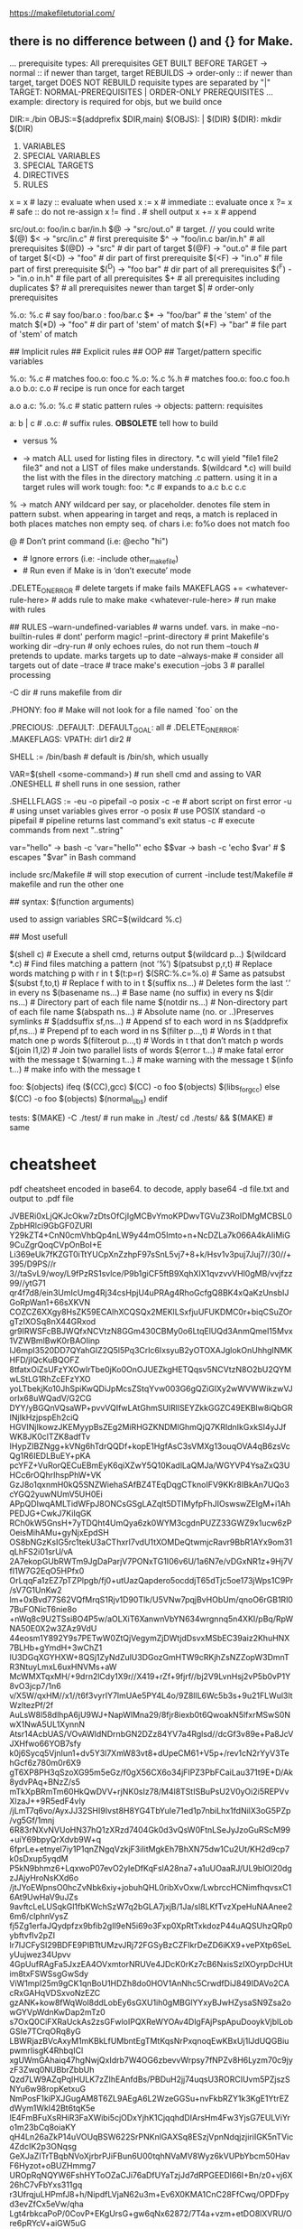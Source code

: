 https://makefiletutorial.com/

**  there is no difference between () and {} for Make.


... prerequisite types:
	All prerequisites GET BUILT BEFORE TARGET
	-> normal     :: if newer than target, target REBUILDS
	-> order-only :: if newer than target, target DOES NOT REBUILD
	requisite types are separated by "|"
	TARGET: NORMAL-PREREQUISITES | ORDER-ONLY PREREQUISITES
	... example: directory is required for objs, but we build once

	DIR:=./bin
	OBJS:=$(addprefix $DIR,main)
	$(OBJS): | $(DIR)
	$(DIR):
		mkdir $(DIR)

# Structure

	1. VARIABLES
	2. SPECIAL VARIABLES 
	3. SPECIAL TARGETS
	4. DIRECTIVES
	5. RULES 

# Assignment
    x =  x   # lazy      :: evaluate when used
    x := x   # immediate :: evaluate once
    x ?= x   # safe      :: do not re-assign
	x != find .   # shell output
    x += x        # append 

# Automatic variables
    src/out.o: foo/in.c bar/in.h
      $@    -> "src/out.o"          # target. // you could write $(@)
      $<    -> "src/in.c"           # first prerequisite
      $^    -> "foo/in.c bar/in.h"  # all prerequisites
	  $(@D) -> "src"                # dir part of target 
	  $(@F) -> "out.o"              # file part of target
	  $(<D) -> "foo"                # dir part of first prerequisite
	  $(<F) -> "in.o"               # file part of first prerequisite
	  $(^D) -> "foo bar"            # dir part of all prerequisites
	  $(^F) -> "in.o in.h"          # file part of all prerequisites
      $+                            # all prerequisites including duplicates
      $?                            # all prerequisites newer than target
	  $|                            # order-only prerequisites

    %.o: %.c                # say foo/bar.o : foo/bar.c
      $*    -> "foo/bar"    # the 'stem' of the match
	  $(*D) -> "foo"        # dir part of 'stem' of match
	  $(*F) -> "bar"        # file part of 'stem' of match
    
# Rules 

    ## Implicit rules 
    ## Explicit rules 
    ## OOP
    ## Target/pattern specific variables

	%.o: %.c           # matches foo.o: foo.c 
	%.o: %.c %.h       # matches foo.o: foo.c foo.h
    a.o b.o: c.o       # recipe is run once for each target
					   # matches a.o: c.o
					   # matches b.o: c.o
    a.o a.c: %.o: %.c  # static pattern rules -> objects: pattern: requisites
					   # objects matching pattern will match the rule
					   # matches only a.o: a.c
	a: b | c           # 
	.o.c:              # suffix rules. **OBSOLETE** tell how to build 
					   # .c files from .o files. cannot have requisites.
					   # .SUFFIXES: .c .o tells ".o.c" is not a file


# Wildcards (REDO)

	* versus %

	* -> match ALL
		used for listing files in directory.
		*.c will yield "file1 file2 file3" and 
		not a LIST of files make understands.
		$(wildcard *.c) will build the list with 
		the files in the directory matching .c pattern.
		using it in a target rules will work tough:
		foo: *.c # expands to a.c b.c c.c

	% -> match ANY
		 wildcard per say, or placeholder.
		 denotes file stem in pattern subst.
		 when appearing in target and reqs, 
		 a match is replaced in both places
		 matches non empty seq. of chars
		 i.e: fo%o does not match foo

# Command prefixes
    @ 	# Don’t print command (i.e: @echo "hi")
    - 	# Ignore errors       (i.e: -include other_makefile)
    + 	# Run even if Make is in ‘don’t execute’ mode


# Make flags

    .DELETE_ON_ERROR                   # delete targets if make fails
    MAKEFLAGS += <whatever-rule-here>  # adds rule to make
	make <whatever-rule-here>          # run make with rules

	## RULES
		--warn-undefined-variables   # warns undef. vars. in make 
		--no-builtin-rules           # dont' perform magic!
		--print-directory            # print Makefile's working dir
		--dry-run     # only echoes rules, do not run them
		--touch       # pretends to update. marks targets up to date
		--always-make # consider all targets out of date
		--trace       # trace make's execution
		--jobs 3      # parallel processing
	
	-C dir # runs makefile from dir



# Special targets / variables

	.PHONY: foo       # Make will not look for a file named `foo` on the 
                      # file system. Meaning it will run the target without
                      # checking if a file `foo` exists or has changed
	.PRECIOUS:
	.DEFAULT:
    .DEFAULT_GOAL: all #
    .DELETE_ON_ERROR: 
    .MAKEFLAGS:
    VPATH: dir1 dir2  #
    

# Shell

    SHELL := /bin/bash                 # default is /bin/sh, which usually 
                                       # points to some other shell
	VAR=$(shell <some-command>)        # run shell cmd and assing to VAR
    .ONESHELL     					   # shell runs in one session, rather 
									   # than a new one per line
    .SHELLFLAGS := -eu -o pipefail -o posix -c 
        -e             # abort script on first error
        -u             # using unset variables gives error
        -o posix       # use POSIX standard
        -o pipefail    # pipeline returns last command's exit status
        -c             # execute commands from next "..string"

# Using Bash variables

	var="hello" -> bash -c 'var="hello"'
    echo $$var  -> bash -c 'echo $var'  # $ escapes "$var" in Bash command

# Including makefiles
    include src/Makefile     # will stop execution of current
    -include test/Makefile   # makefile and run the other one

# Working with variables


# Functions

	## syntax: $(function arguments)
		
		used to assign variables 
		SRC=$(wildcard %.c)

	## Most usefull

		$(shell c)                                    # Execute a shell cmd, returns output
		$(wildcard p…)        $(wildcard *.c)                        # Find files matching a pattern (not ‘%’)
		$(patsubst p,r,t)                             # Replace words matching p with r in t
        $(t:p=r)              $(SRC:%.c=%.o)          # Same as patsubst
		$(subst f,to,t)                               # Replace f with to in t
		$(suffix ns…)                                 # Deletes form the last ‘.’ in every ns
		$(basename ns…)                               # Base name (no suffix) in every ns
		$(dir ns…)                                    # Directory part of each file name
		$(notdir ns…)                                 # Non-directory part of each file name
		$(abspath ns…)                                # Absolute name (no. or ..)Preserves symlinks #
		$(addsuffix sf,ns…)                           # Append sf to each word in ns
		$(addprefix pf,ns…)                           # Prepend pf to each word in ns
		$(filter p…,t)                                # Words in t that match one p words
		$(filter­out p…,t)                            # Words in t that don’t match p words
		$(join l1,l2)                                 # Join two parallel lists of words
		$(error t…)                                   # make fatal error with the message t
		$(warning t…)                                 # make warning with the message t
		$(info t…)                                    # make info with the message t

# Conditionals

	foo: $(objects)
	ifeq ($(CC),gcc)
			$(CC) -o foo $(objects) $(libs_for_gcc)
	else
			$(CC) -o foo $(objects) $(normal_libs)
	endif

# Recursive

	tests:
	  $(MAKE) -C ./test/      # run make in ./test/
	  cd ./tests/ && $(MAKE)  # same

# Export

# Archives

* cheatsheet

    pdf cheatsheet encoded in base64. to decode, apply base64 -d file.txt
    and output to .pdf file

JVBERi0xLjQKJcOkw7zDtsOfCjIgMCBvYmoKPDwvTGVuZ3RoIDMgMCBSL0ZpbHRlci9GbGF0ZURl
Y29kZT4+CnN0cmVhbQp4nLW9y44mO5Imto+n+NcDZLa7k066A4kAIiMiG9CuZgrQoqCVpOnBoI+E
Li369eUk7fKZGT0iTtYUCpXnZzhpF97sSnL5vj7+8+k/Hsv1v3puj7Juj7//30//+395/D9PS//r
3//taSvL9/woy/L9fPzRS1svlce/P9b1giCF5ftB9XqhXIX1qvzvvVHl0gMB/vvjfzz99//ytG71
qr4f7d8/ein3UmIcUmg4Rj34csHpjU4uPRAg4RhoGcfgQ8BK4xQaKzUnsbIJGoRpWan1+66sXKVN
COZCZ6XXgy8HsZK59ECAlhXCQSQx2MEKlLSxfjuUFUKDMC0r+biqCSuZOrgTzIXOSq8nX44GRxod
gr9IRWSFcBBJWQfxNCVtzN8GGm430CBMy0o6LtqElUQd3AnmQmel15Mvx1VZWBmlBwK0rBAOIinp
IJ6mpI3520DD7QYahGlZ2Q5l5Pq3Crlc6IxsyuB2yOTOXAJglokOnUhhgINMKHFD/jIQcKuBQOFZ
8tfatxOiZsUFzYXOwIrTbe0jKo0OnOJUEZkgHETQqsv5NCVtzN8O2bU2QYMwLStLG1RhZcEFzYXO
yoLTbekjKo10JhSpiKwQDiJpMcsZStqYvw003G6gQZiGlXy2wWVWWikzwVJorIx68uWQadV/G2CG
DYY/yBGQnVQsaWP+pvvVQIfwLAtGhmSUIRllSEYZkkGGZC49EKBlw8iQbGRINjIkHzjpspEh2ciQ
HGVINjIkowzJKEMyypBsZEg2MiRHGZKNDMlGhmQjQ7KRIdnIkGxkSI4yJJfWK8JK0clTZK8adfTv
IHypZIBZNgg+kVNg6hTdrQQDf+kopE1HgfAsC3sVMXg13ouqOVA4qB6zsVcQg1R6IEDLBuEY+pKA
pcYFZ+VuRorQECuEBmEyK6qiXZwY5Q10KadlLaQMJa/WGYVP4YsaZxQ3UHCc6rOQhrIhspPhW+VK
GzJ8o1qxnmH0kQ5SNZWiehaSAfBZ4TEqDqgCTknoIFV9KKr8IBkAn7UQo3cYGQ2yuwNUmV5UH0Ei
APpQDIwqAMLTidWFpJ8ONCsGSgLAZqlt5DTIMyfpFhJIOswswZEIgM+i1AhPEDJG+CwkJ7KiIqGK
RCh0kW5GnsH+7yTDQht4UmQya6zk0WYM3cgdnPUZZ33GWZ9x1ucw6zPOeisMihAMu+gyNjxEpdSH
OS8bNGzKsIG5rc1tekU3aCThxrI7vdU1tXOMDeQtwmjcRavr9BbR1AYx9om31qLhFS2i01srU/vA
2A7ekopGUbRWTm9JgDaParjV7PONxTG1I06v6U/1a6N7e/vDGxNR1z+9Hj7VfI1W7G2EqO5HPfx0
OrLqqFa1zEZ7pTZPlpgb/fj0+utUazQapdero5ocddjT65dTjc5oe173jWps1C9Pr/sV7G1UnKw2
lm+0xBvd77S62VQfMrqS1Rjv1D90Tlk/U5VNw7pqjBvHObUm/qnoO6rGB1Rl07BuFONicT6nie8o
+nWq8c9U2TSsi8O4P5w/aOLXiT6XanwnVbYN634wrgnnq5n4XKI/pBq/RpWNA50E0X2w3ZAz9VdU
44eosm1Y892Y9s7PETwW0ZtQjVegymZjDWtjdDsvxMSbEC39aiz2KhuHNX7BLHb+gYmdH+3wChZ1
lU3DGqXGYHXW+8QSj1ZyNdZulU3DGozGmHTW9cRKjhZsNZZopW3DmnTR3NtuyLmxL6uxHNVMs+aW
McWMXTqxMH/+9drn2lCdy1X9r//X419+rZf+9fjrf//bj2V9LvnHsj2vP5b0vP1Y8vO3jcp7/1n6
v/X5W/qxHM//x1//t6f3vyrIY7lmUAe5PY4L4o/9Z8llL6Wc5b3s+9u21FLWul3ltWzltezPf/2f
AuLsW8l58dlhpA6jU9WJ+NapWlMna29/8fjr8iexb0t6QwoakN5lfxrMSwS0NwX1NwA5UL1XynnN
Atsr14AcbUAS/VOvAWldNDrnbGN2DZz84YV7a4Rglsd//dcGf3v89e+Pa8JcVJXHfwo66YOB7sfy
k0j6Sycq5VjnIun1+dv5Y3l7XmW83vt8+dUpeCM61+V5p+/rev1cN2rYyV3TehGcf6z780m0r6X9
gT6XP8PH3qSzoXG95m5eGz/f0gX56CX6o34jFIPZ3PbFCaiLau371t9E+D/Ak8ydvPAq+BNzZ/s5
mTkXpBRmTm60HkQwDVV+rjNK0sIz78/M4l8TStISBuPsU2V0yOi2i5REPVvXlzaJ++9R5edF4vIy
/jLmT7q6vo/AyxJJ32SHI9Ivst8H8YG4TbYuIe71ed1p7nbiLhx1fdNilX3oG5PZp/vg5Gf/1mnj
6R83rNXvNVUoHN37hQ1zXRzd7404Gk0d3vQsW0FtnLSeJyJzoGuRScM99+uiY69bpyQrXdvb9W+q
6fprLe+etnyel7iy1P1qnZNgqVzkjF3iIitMgkEh7BhXN75dw1Cu2Ut/KH2d9cp7k0sDxup5yqdM
P5kN9bhmz6+LqxwoP07evO2yIeDfKqFslA28na7+a1uUOaaRJ/UL9blOl20dgzJAjyHroNsKXd6o
/jtJYoEWpnsO0hcZvNbk6xiy+jobuhQHL0ribXvOxw/LwbrccHCNimfhqvsxC16At9UwHaV9uJZs
9avftcLeLUSqkGl1fbKWchSzW7q2bGLA7jxjB/1Ja/sl8LKfTvzXpeHuNAAnee26m6/clphnVysZ
fj5Zg1erfaJQydpfzx9bfib2gIl9eN5i69o3Fxp0XpRtTxkdozP44uAQSUhzQRp0ybftvfIv2pZI
lr7IJCFySI29BDFE9PIBTtUMzvJRj72FGSyBzCZFlkrDeZD6iKX9+vePXtp6SeLyUujwez34Upvv
4GpUufRAgFa5JxzEA4OVxmtorNRUVe4JDcK0rKz7cB6NxisSzIXOyrpDcHUtim8txFSWSsgGwSdy
ViW1mpI25m9gCK1qnBoU1HDZh8do0HOV1AnNhc5CrwdfDiJ849IDAVo2CAcRxGAHqVDSxvoNzEZC
gzANK+kow8fWqWol8ddLobEy6sGXU1ih0gMBGlYYxyBJwHZysaSN9Zsa2owGYVpWdnKwDap2mTz0
s7OxQ0CiFXRaUckAs2zsGFwloIPQXReWYOAv4DlgFAjPspApuDooykVjblLobGSIe7TCrqORq8yG
LBWRjazBVcAxyM1mKBkLfUMbntEgTMtKqsNrPxqnoqEwKBxUj1lJdUQGBiupwmrlisgK4RhbqICl
xgUWmGAhaiq47hgNwjQxIdrb7W4OG6zbevvWrpsy7fNPZv8H6Lyzm70c9jyzF3Zwq0NUBbrZbbUh
Qzd7LW9AZqPqIHULK7zZIhEAnfdBs/PBDuH2jj74uqsU3RORCIUvm5PZjszSNYu6w98ropKetxuG
NmPosF1kiPXJGugAM8T6ZL9AEgA6L2WzeGGSu+nvFkbRZY1k3KgE1YtrEZdWym1WkI42Bt6tqK5e
lE4FmBFuXsRHiR3FaXWibi5cjODxYjhK1CjqqhdDIArsHm4Fw3YjsG7EULViYro1m23bCq8oiaKY
qH4Ln26aZkP14uVOUqBSW622SrPNKnlGAXSq8ESzjVpnNdqjzjiriIGK5nTVic4ZdcIK2p3ONqsg
GeXJaZITrTBqbNVoXjrbrPJiFBun6U00tqhNVaMV8Wyz6kVUPbYbcm50HavF6Hyzot+oBUZHmmg7
UROpRqNQYW6FshHYToOZaCJi76aDfUYaTzjJd7dRPGEEDl66I+Bn/z0+vj6X26hC7vFbYxs311gq
r3UfrqjuLHPmfJ8+h/NipdfLVjaN62u3m+Ev6X0KMA1CnC28FfCwq/OPDFpyd3evZfCx5eVw/qha
Lgt4rbkcaPoP/0CovP+EKgUrsG+gw6qNx62872/7T4a+vzm+etDO8lXVRU/Ore6pRYcV+aiGW5uG
VT6Sw6t55or4sjAkUIdDcvQZtXdOyevf7RCPwdkiP+AOFGef69d0Hm7Mr7Esw6daX6+xbSXysbax
/sAnlBq0Gpxg5/OW0ddIow1uYOetljgARAmWl+4YST+2l96npbceHqbhQhntwV2Grprrr33ZAPON
2uMI3hryVvWenQchtp+0Bn1P1tM5FKkv97rWV+rH63frxe0o6/Zatqtz7CK8Vpdzwn8AZNm2C8zW
/3v9x4PaT7cRfATq5RrRl7P/d3s53ajWw8/47pfe9jZNh8cfxrc5poPvPuXosittN/EzKAcP2vCB
d9CFHYoZw0kvsiJk7t8E84SaJM5aG+s4TawjjZoubre9qt+cwxZrmcQtaPvfDnQ1cHZYV7sxqXTU
Y037KrAArlx6IEDWvtb9kS7BP6yG3OCs4t+hn8v4K+Bdd/KctD9SCUBZkUjQiX6CTg3Hb4BOFKAu
QeARGhLflQshfslglXChM2BsOfFiZfq0MwNUDRkgDESOYOgsaAkwjC87qg2ghWWLpDXdDraYGz2t
JCazFBb6kvFLFSaoBOAME4xhkKMYGqlQAgz8RRVfRogQkYmK0+gqCaFVptGoo3+naUQNZBpxNWSg
4jRi6J1I/g3Q6e8wjRg8QkPiy06Z252WkjV1WwqdgYJjU7izMn3KzABVQwYIA5EjGDqpWgIM48sO
iiEjRIjIxL4rC3tWX7MUOgu7jsyO645KAsqSv6vrVmF3ErUksMffd9DWGbhCQ8JzpuzwTsdVUhK5
sNAXHZfMHTUakeUv4Cz5hIGIEQydUC0BhvFlhwwvRogQkYmUyTHV6blKulS5sNAXHZmk+1D/DaAs
AwSdSBHonUwtAfTxRW2/AR6hIfFb/g6T5yrJZimFhb7s+OVQ8kcJwFkGCAMRIxg6mVoCDPxFDVZG
iBCRiTXjNnr9q0uVCwt9yfgFttFRAnCWCcJA5AiGTqqWAAN/gW2UECJEZGLJINC2JalAk0JnYsEx
WjIINCoBOMsEYSByBEMnVUuAYXzJINAYIUIEJtYzw3a6nkmXrRSW/gXGqBV0O6USgDNMMIZBjmJo
pEIJMIwvGbZTRogQkYkj0ZmYTs9VknCRFBb6cuoX7rTRqJcAnGWCMBA5gqGTqiXAML4MoNwqg3fF
IOlNa4KttZVk+UphoS86RjXD1kolAGeZIAxEjmDopGoJMIwvGbZWRogQkYmSyGve6blKokRIYaEv
Bb+cysQoATjLBGEgcgRDJ1VLgIG/qJ+LESJEZGJPsMW2kixfKSz0ZccvusVSCcBZJggDkSMYOqla
Agz8RbdYRogQkYmcQMm7SkJo1lHIOD45gZJHJQBlGSDoREqGMcgyAtmMDYGXFqDkGQS9aUqwtTYn
sS5bLnQGEo5NSrC1UgnAWQYIA5EjGDqpWgIM40uCrZURIkRkYoP+3zZVJaTQWdh0BDbusNEkiZI3
KiH5G/S+wO4kaklgj78nUPIYuEJDwtcNt9OrpEuVCwt90XFZE26nowTgLPmEgYgRDJ1QLQGG8SXh
dkoIESIysWyg5LWSKBJSWOiLjswC/b9I71MVZICgEykCvZOpJYA+vsAILND/iKA1OzfYRa+CTBH+
vYy/F/i77qCjoIAM5QR6ECGgG3VaUND0dz2vQbABFpB9SQPt8qsgPc6/l/F36e+qWkRlFYK+A8kE
dhAgYBtpWlCw/e8aEqpZyEXIrUnBbb7ATlJgky+wxxfc4ovu8CVs8AX394JbiBYUNP1dD6wU3eiz
gd6a7Ql056sAt6So5rxD7+8J9OZRUEDuoBAozQK6kacFBU1/17gYwQZYQHbmLb01y7KJF/h9jEpE
dsbtPOtunsNmnnUvrwJuNNOdPOMoZN25N4YNsEwwndx61pFnvGvG79a9euyPUwefcf0BdHHpqRvP
OL6MS6wDVGdZUZcekgDQxeeGXjbjkzLeqgYS/FhFPW5IhsJXdxg6wIzLyDiTOvy6IypJILFuKm3G
0MFNVSBVT7wwHaB6gIr6qZAEgC6OJHQdGWcLOGE6QHXOFHUiIREAfZfkFOvgyeglzEiu+k+KeniU
BIAtThh0u4CTwjgvOjh1axR1wCAJAF28I+gPMV4E41/oINXzUNg7gkQAdHFfoMPCmPfG8O8A1SVQ
1HmBRAB88SygL8FY3sYm7yDVWi/qV0AyAL4Y/WjmG6PYmMsNJBjSRU1+JEPhqz2OFrixV40l2+Gr
jVvUGkcyAL6YymgcG1PSGJkdpJqfRQ1lJAPgixWLdqux8oz910GqZVjUhkUyAL4YmGhSGgPMmGYd
pBptRc1LJAPgi+2H1p6xj4zl1EHmhKhkdlqbTJsxdLDJEhr4CclNICnFKEMSALpYTWgnGcsCLI4O
UC2RohYTEgHQN6XcWDMrmsQrkqvGQlFzRkkA2GJxoI0BGrnR1Ds41eGLWhtIAkAXUwCVf1SbUZ1u
AFXNLmwHIAUKWhR10M1VsUV1t4FSNbiIkg6oFawo0qA7owKKimm/DQhmTJXVb/RdacKXDsHU3pPu
vDvQqAplEXUXUCtgUUlBC0UVDlU7q/IVUUgB+STgacKQGrV72HgeBAm5tErA8D4g6QKEGk972Egb
hO8EWRZb64NgoQveQczLRsMgvAboJFpyH8gz4TWNRj1snAqCX4psFsnTZgLchsEkHKWRJAhMCSqI
M9yFwFxgSmM5DxvlgdCRIIMIwF2YyoWNJNJiIzAS1BFE4Je/Dx+5kI5GQR42PgJBF0GmPvMPQjwu
5KIRioeNXUBABNCxA+aD8IsLh2j04GHjChCsAHQyMe9DIy5UoZ79h/X5QyBB0Kkf+IOwhQsjqNf9
Yf3x4OQXdOCjvQ8pOBe/esQf1lcODnhBBz7Ue3e/c7+rt/ph/djgHBd04OO8d8U717h6kh/WxwyO
a0AnXrB7N7lzW4O31/qBwbEM6MRPeO/CNo5l9cM+rIcW3L6KbObD1mYC3DqAN4gjbMElK6jUz3br
/HUuWfViPqx/E5ymgmyT7e3WQescpuJjtL5HcWcKok0n5r3j1Dkz1RVoXITqcRRMm8YDbz2b1uPI
PjvjyWO3oCLh0bx1PFqnoLrVjLtNvXeMJAnBtz5C67tTz5fxiKmDTdHw9L5141n3mjqnjNNKfWCK
hrff6MfDVDSbVVZJi7JJWjGBSxPYJrloMV+smlywKtqUTaMyKVYmz2ySMxZzuqrJzqqiUdk0J5MC
5XLBJlldMeuqmvypSnqVTUeKqUrbDTk3mVHVZD1V0a9swpBJJjIZVZPsqJi9VE0eUhU9C1N7YtLP
dkPMNMeomuyhKrqWTb0xaTkuNwmJuckDqiajp4rOZVNkfPLMdkPMTa5OhRycKlqXTWAhsDbVZUrM
TT5NNZkxVXQvqrlmnMI2GWVK0E3GSzW5K1U0MKq5ZFiOLl1kStBNTko12SVV9DCKap0ZJrFN6JgT
dJM1Uk3+RxVtjGoeCmrzKRdTgm7yOqrJ0Kiik1HNigEalxQxJegm86KaHIoqmhnVLCZMbtMWpgTd
5EZUk+VQRT+jmjsGQFxiwZSgm+yFavIQKmlpVC+bkDOE/Lcbcm4yDKrJHqiirVHNlGA6uxD9hJyb
LIBq4vlVtDaquc2D59sNMdNYfTVR+CqaG9VbMdDqgt0TYm7i6fWBkfEqGhzVXBQQBqG3G2JuYt4V
YtmV9bhR7dxgApvYMSuGlpJ5bLpi08o63ahWMeYIoV5SEA0Z8zBy1WaVtbpRqeC6MDFZUhINCfOI
b8WGlXW7UW1XRjYbPC063nkSUYbQbMWGEvAc1TKuBRPlJIXRkNHhy1mJVc5K6Um1t+e9tONI/bay
rR9mMkfU1qX/7t/CEbWkJ6j4Kpq8HTXVvWzXv9kc1ZpU9je9QBU6zYWnOPrVNhMor1qlLJYqPhOW
yy+tVJdPoNQ8pQX5qeecFjxwsxaq4w/PvbVTf+N8EtycNo6+8H1H0NOZyTFw2rmZgevjC+Gyo2Kn
1qu52K4f6vkAR78YZ+0aeuTnvZ0UokNwQHepNBgfwCxnd8066vrxrX52EsDV8n3/DFw9Zijb3T10
4RrAO/6hbj2K7Qzu1s10a1skmx6lw0UyjilOlsrQmGIjWCyl2TdQRY4+mkk+geEn+QTG5ib5x1CO
bImdLJXjtMTOlkrvp2OyleT0Upf0Vre4shrI9Bsri08rbu96snJ5o+ub9MKyfmSRj6OZC8v07j6z
IzaVt0aqvjihtm75QmueUBkn1LYuH2HoNdZLWsz6Zr5Kt37f829TvZ1zqndDdb884BO6L7tqOqaT
pbvl9fcp7tJ0QvFk4VZ/AJukW+73mS1Guk0qe+kGVXiZJCfdJlDivK9txO7m/Zi34fZAvMBNTzTb
S+kSHMU0B5xD3X5Yt2sKfMfdicOz7jMyvzpAa6W+L3aAShygMlM/6ArJzAN1/a52X4zNFr8vliD8
k98XI5SwL0YoYV+MUOKAd0FqB/zXuMmu+pPkVnFo94CG1l9WHLYeFpTW83HIe1tO9zh6ndo9VaFO
XfD+yT1Tf/wWtXuZ0TpZ1LtMLD9nXselAX7Vxgb+ukWoMpHEQ54HKD9fjTReZlCyn5aRljhb9rCF
puV5W+8lXbV6Ub9sPkD58qw5u8vwk+212yof4KD5MKHjEggvQxDLnA/ien5lA1+vUK16vS1nj1D/
pjhZ1+7q/Exs77ZXpoK76ZITfrd3Hrl+lwGPnjPFtiyq6M283t7Kr7qbObXMmoW9UKvM9My+FwYo
dnaPrS7CAVrOKQtxdud2Wcs/PLs9lD83u7V1nN2f7FJ93t9jp9WxU3etH898Yx0tH0PudVbLuxhb
tXVUv5fkeM6lLaZvqzNCj5Mm2Qfwz/WGbqdLj6tzUWFofozfHZSt3500GRS3BM+PB77rwqsd3j+5
BJOsXaMv+jt8+802k8pOodQK7At59aIpwogLJvlrXKped+Gu701rGwbb4KsrI6WeK1PtELx8cV2k
fbDz0apIfeV6duC26X4p+lCHfpJ11q/c7WM2rjXpWq2x40B94juu+03crU1rX2gbubuOJ17GXfQu
lXb7Two39TSTa4vzpLZ5UsI8iZXdPNEKPE/e/TyJMHAqdRUmQIkuiQglzratsDrrLj6/Fv6bMSf4
giC8PcnsOHvXLD3AL+uDXefU1jwjDzOnyhiPQDTvtOQomKx+vcKI77mSu5Dorvz+5zd5nqLSPUZ8
6dC3c1RZX4xlm36b5Rb+PGcsT5TgdeKQovmHhk6bXr5qsGrXe9fPmFoeQpw1a/nud6lXvX78l/Yv
KXsv5hJuunqq8sU9Tdr0K7jlzm3T2yv1/if+H6s3bFuaEfplN0kXUdr6g6FZyszpQIODIqANTqwc
hker3DodIhTvUo9Q8Lqn4Y78EEpTNSMlwb6JMOJkWUpwQPfohDyIAe8nyEMauoY/UxDrMkPy1W2n
8hjeuoU/ab9TN9xgHxOle4kmHXHvk1nP7l78Xba6u2zClvEFbP01tw9w9DrdFRjrtPchwBZa/gFq
t3WbU/szrLb1LBPffLOaavfKR6Hc5/qkmXW9QwURysGDFKFcVlOY762W8/78OZEqW2RX8N90ldzt
gWb9oKG8RWK+7N1OPSG3WAfN37qOlvHJAxibfnNoGJvX/ujDbGSWeSMfN4Eq87EZqb0eznRsrlr+
aZ/fGhuMU4zx4YsOb+IUt2O0EIfbb42SafuVMaoyojhGua0f7axU5lX9bZ9QZToy+zgy5uFMR+aq
5a3QdUgJ1uRpXODqzbf+/o55hqe/dcLP3MxFi7kuFN+FGQPeVh0+iQMXZfYLKemOQ2cjrKVMbMny
fk367Lt3dEts4N2UUGXavWN1BDjT7i37d/fAET4Y0x9heoPnvio/fMK9/s/q8eQ7PIN+SC1uenyX
GeNzGUoXCIfv8dgg9LhW+aDHA5xpj+97MFL0fUCcYC/TSI1Y/Kf0YtSi4zbU/5w2p0mkSE6zc8ET
VDtjgeQtywtSJo7Kd8U2VvDNK5oeekfrx/tXWmxPfWUHyxMZszUZ0y8SXcub0XSXWZMgYfLn8iV/
Qbrk3Qf6UnIDNNlTaIrDxybox93TfEGvLBZ9py3lFlLqwUG0Ud0wpQ9GiRfxl4Zqy70nhcOvDFXa
faysDdZ67Yd5vk7HaMRmTlnTCmIiYd7RUNYiFB/ui3DswJ8zFqYDn/aQwPLVtwtzngFw8bimGUMd
0eYXXMP7ZmvdxGjylFwUq/ggJKhExsNyo+J4K7zHaj6g6dNYzRr5/njObfvMQBhzrr1rts/nXGzm
5pxW0HvLw5yLUMKcC3DinAtQpnNu20PYcH/exfGJN5nzHdomrBIhuEl39DNPuw2U/Y23ltW5/o7P
4HUH34Tqf9bU69mzH9D0ydTjwfLcfzD11n0W0Xspv1pOg1edY2XrJoYKEk5AkT30lQjFe4KmcDY7
tyOUON3W3VtOqcDAVZQ4L+K9CRqi99yLOiQPVdJN5vJY6vDTe3/g1EPkNcRlnxg7lyHa3kzIJfX7
9INBGhsFdUGrzBP5IozpCl7cJpxqW7LVvLs70ZDNowUjvPF52ptojKNqfBOBovDsgdXR3Iy9unUh
s0w2ZHZYmFh9yv2GBy9tgpLaImPVV/yRYJtu3vIcQfVnBraffujPfRaxabv/Wl75fQk38rGNH3it
ca8oBiizoT+zt8a6vjDeYx35XD/p/d6Vg1NiJ4yBj/aR5EnOVEeMDO8TCqw50F+UD1XWA6u0RMIJ
H6+0YNEAaSnwseqF8XTRtrNFcmPN9ZBJG96teMPXO7YRuZZXj+uPdFKXbsdkmvQDghNlofkSwyTp
O25s4TOHtMZ8kiwRxmyKHNmHWP55UwQnR/P7edxucjT1JFQxsr7Pn8gBjZgzTrdPgPVJEYHx9Gnv
GHf751J/UPM8JoD/pnFhsMbIHppEh4HQPig1Ks6fzTs340qZbEz0YPUvdBJdKkCs64NFWuMumBdg
zOZaia4KzQC5ONkW53/pVpFvZUct1Sng4dsgmYNvl+DrM28SEnkjUQ+p0Kom3rjNYa5LoixhPEKe
zJbaPLln5ZMIbkviKfvnAdw9Oi0uPaTpH+8+4bUPm6/vN5n9PvGwS6r9c2/Fvoe18YVBn7QiZQyf
X8pGJ1Tt4586kC2Y5cn76kD2hHdtfD+QeZ9Ee/sQFjyyRI9lfxDsbW9h7R/EV+klbQdhNpA5bkpf
GMhJK7GiyHmb0fM0hg79tpOg/p8bsbWMTvo93wCyEMcr1aaClx7h/KOXtl7qJyFry5vC0kY1e+n6
vfaTf61V5dIDIdJBvX3rmzAhaaUiYLmxlrQxkzPQ7Fu//ovQIExCMxrv59KPS47GrZSFFyxtVFO/
rcTLNn4/EJ7hhFEMThjo4ARL2pi/rZ2P0WoVLgwKangs/Ugp0XOVklIKpY1q4rdT+Ti0I7PURE4I
DdFEgIlaKGlj/XYqL4QGYVpu6tIPgRJVPadTKIbSRjXxW1VuqnZmlprIDaEhqggwUQwlbazfqnJD
aBCm5WZf+5FZomofE5IohtJGNfHbodyM0gNhWm4IDVG16/KqpqSN9duh3BAahGm5SSuul6sE/Q+l
jWrqt015SUAM1UJOCAVRRECJWihpY/62KR9JV71BQQ0vqXMoF+uG/Q6ljWrqt3G6mNslnCRUEzkh
NEQTASZqoaSN+dtAw+0GGoRpuMlHhjHJR4YxwdJGNfXbLrz03w+EZzhhFIMiBjqoxZI25m+78DFQ
IDzLxV5gD2sl3cOwtFFN/KZ7GJUeCNNyQmiIJgJM1EJJG+s33cMYDcK03HTXi3DD758PiqG0UU39
pmu+/34gPMsJoSCKCChRCyVtzN90vQ8UCM9ysR6wTlpJ1wmWNqqp305YJ1R6IEzLCaEhmggwUQsl
bczfTlgnjAZhWm6WQ8ak9hKNAv7+vlE94WVR5aL/NtAsH4Rg6B4MlJseOCLUmEmBmbXAvEIUqFH9
8RS1LdJJoraCeoyoR1Y/AwSsrUQVSNSFqEqw9H8a6CIZiICUiKidiASP0p0F8hMji2QgCpLsUWUQ
sRpFLkvJJ0YXCUEUJG6jHCdZF6UgykcRu5YMREBSMIpWEUNRRLFUGTxMyEAEJJyi1CPJEGUGShMR
UpYIQMAyIwoi2bTjhs578NNAF8lABLSVRxlB+2jcYXHvlS3dEoEIaIeN27ZscXH74x1rcDAhAxHQ
xhd3VN53wo5k9y3aAC0RsOWhqVadFTUzW7xBI+adgXdrQVVv3kwtCmNtOMtrYkVFE6d622Oq6hsz
wJlGExMn2h7VGwVTHdzo585mmdge0SioXlufqMdecRZD4skSc6OpV69GTzVXo9U6DX+irUdVujod
d6ZUenVT1O8nS8yNflu98jnV94wu6PTiiY4bFdDqNcOJKuaVNFFanywxN1ph9SrbVEsyGpTTJiea
YVTbqtenFugu0EI2q+jQHnarsql7xrpZ+tXotJatuwIcGc6pM3HOeM/JALsqClrH1odg/AvO3zLx
nXinBgM+FQ2tY2vcG8PfOUMmTg3vbWDAVdHs6KXitWwscuelmHgbvBuAAR+KhtayNYvBYHbOg4kT
wFvoAywMPa1/a6saO9bZ9RMb3RvPAzAbwV21prVsjUkwM53JPTGdvV07wO6Kgta/tfCM9ees4Yll
601OBqwzjNeyNcHAOHOG6sTg9NbgAKvDzuvf2kXGZnI25MQe9IbaAHzimJBeYk0XMGqceTcx05pD
um59mbaL22IWcjnKXl7x+FdaStcXQn0ICqR1mCJSh0PICeuUGRQIC6TatBuXZkXnHCDJY2R2+8Cx
SRHpDnx083PijiQFDyAjC6VnrGCsnmOtL+NIIGeVaKIznxfsJPRsopEsyX+BYMHo7SPNwqe/+rUx
1aZZUV/GFovrS63BYRjI60u0SwYovr+PLWQtnO00ae9wPVFqb7cwZ0HaRCwRkAmr5rVH/ybIFk00
vrCOXyNZgDOHAFM6ZlC+GHrJuQkQaL271n+BAatplmFR+qmgYiPeNGCxhR8wrXE/YBGKH7C6ffcZ
BdVdQTY6FdNM/JlU1+16cv2Dro+ov9rxqV2JAK0/6vgiw2M7/hdlQSVMbendGlssoVu1zrTrR+g6
wMFdMI3wdYBTsc4IYX8IJy8zKBlr5Hk/+IlQNp+1f+2VacGxHeP4y9xiY0Z1qcTV79ygdckc4rfc
hTP70t+od29w9Dp5SocEb7VmWizOPzkTp/TqPPyk9Yd8/IW3qAl9fxsHxcNBc8yWfMHzEh+nEtPa
vski/pCJPnV2EcPcBW/IRDpSt3il1iShjWijgwFCxru/qcBfG7au9gQJSvA+1NWcJ6HEDIjN/6Ls
sX2k2QZRmyfnBE9Med/OLdZa8HtBODNV5jLGSoQRlSYHo+XltdM+2xtgG1T3u99dmv5qr3PpdGs9
wrr/tHg7ZQFaU+raSaPtLcKlDSdCfgtbTk5e9nxxy/m22pyyPF7pUng8D9+/tIzHlhJb/7IbT7G1
RF6+qKpXQSj2vabl5cKhfcjYHD/fSKlc+QrEofm99MNj5qATpDxefUD5Q0Fv1T7pPZxyuHSgbxyb
rXrU/taHVDbX2a4D8c9+NuugQfl20GLduubbcjKtKFjP7n5y+O02fZkhaUbj6CCbWDOyE/sO7k6Q
kY5hWcrl7JZuZOlnG6CXRm/pv7/ADC2q/tLBTOt2iyrWi9uB1pENAbNLacEHSG55Nn1lBmkL2shn
kIauMYOVwtIOsH6+7m+T5b2loJ5/dXlnkVvjxOypYgvGeGt5YQHNV4X31qxlaD1f9d3PEWuteN1M
aqm5E3avnYFPbVyTtt3JNF/JE+tzmgxI57KTXofAx+3dsl9jwm+f3/6Ys7kcCncePX6U5HzE+QMN
1wrATPY6LZZFzgzZnPL3ksNiiHWXIIO0znzBDKspQHLTfKjvM1i4ZIZy/hmspnrPIJkFc1raP14w
/lTHP2W5LC5Z8GsiciwW33a2VFydyUIJB35gmVQ92YQq4cZaqYpSuDYYZ65dCfmMOd0kUusH67Ci
yimY+aq0+app63Xk4Q/qh6PJnC5yy6eaY+Tepp7uAI47ve3D3Ctnb+RAOX9292f5wHZK5wj+lu/+
hPOvfsKCrlv8lsb1i2umS5Y3/gkV3huLdBoK9YgmYpvMfaPB24Ys9ntIrrML59qBNe9SbDvEpPbi
BSrUmRnufQ+ZwHEidwIluAhmUGzWch/AWn5bRIbjGV/QcQHf1GkydNxAlTOumzt4QjnflXF3hX3M
g2ehQgvc2WdjLfBJPD04PrvXW9aLOcazr+2I0cfs9GEoNSj1P68ZOy7KS6/Pmz00da2R2MacC0v9
lZhYx660/njex7jfPO7mHp20Cu7RMoM8z16vQcNQBUNMdD5chvehoD4RvN7s8+41jYaw98u0PmDh
w5m8L9kyF+9N/aR9sww+wP4XmRb7ESyT6bqcWKS0g+Vz5vfda2l7WNjBYu24g2mdmbNv7GARjt93
+qn2/xXOvgDpTzn7oPUHzr4JtROfESo6bWzvWsnNAG3zMQ6zeJDDnJJzniLruKKyk8/p9PJ5dial
YZhet4SLrJ8pwWPO6PCbzLzu2Jw4vtuh7z3MvFg7zjytw7rur+piEp/AoShlgBOc5xM4wXke4ZiV
kEbiRYDjV8J2xoAVhODg5ohP7bJZnGNrB0kDki+bqL0ztPX0EaRrXD/GQX7uKbO0gRV/s5EKaX6Z
Qxyzhr9rsq2/z1/Nkbu/tb78lgq8nTLYPNJnTB7tyPRsRNV4xWtw3/s1t7CrferpztvipY7Zr1JP
KoFaM7F/bG1m+jrTG0BgstlnA+azjZb+us7u8+4ip+528feFHeuHWDzUmSrOZQbFL7V1/S2RM3f2
CrTfcPWGtjMlOFCruk1Uo8C7gk/W4J0fM+OPmOIMjLZZcVJ9Ok9JuN1NaaOanF26fN/l+ByVHgiR
E1j7M4TpKCMd/WwLNx14MANLG9XUb3XkWvf3C6n0QJic0LZVQNNKgIYaa0kbM0EDTerPOzEahMlo
+hXYgqZsRHGh6sWUtDETRGhK00QFDcA0WTSMhkaGAVNjLWljJmig4XYVsrQMGuqKWkZy8eiK/nCc
9D+UNqqp3+pIKqZ2deQ5A0w7NoSGuoIBj7GBkjbmbwMNtxtoEKYdG0YzuoIA09hASRvzN0JD7QgN
wLRjQ2iojxnwGBsoaWP+ViGRitEgTDs2e8V10x+0kf6H0kY19dsh62bl0gNh2rEhNNTHDHj0P5S0
MX87ZN0oGoRpx4bRjD4mwNT/UNLG/O2QdbMpGoBpx4bQUB8z4NH/UNLG/O3AdUNoEKYdm1xx3fTn
WKT/obRRTf124LoZpQfCtGNDaKiPGfDofyhpY/524LohNAjTjg2jGX1MgKn/oaSN+duB64bRAEw7
NoSG+pgBj/6HkjbmbweuG0KDMO3Y8ImM0cfmREYyx+qSOVaXeioltzq0a03y9OgGztEe/ctAR99D
SRvzt0NHJR3arQbF6AJGMfqW07lHv0NJG/O3Q0ckHdqlMVMzSTrogkBHn0NJG/M3zTlNcDjQoCD2
V1glq+ltKG29nn45xiEdanWMsz4Cz47ECutjNX0NJW7IXwYCbjUQKDw7DiusjNX0NJS4IX8hBNSK
EAg8OworrInV9DOUuCF/OSTTV9ABPDsGi8qR8b4tn6OC343OxUiRxUiRxUiRJUqRRaUIIKHGRoos
RoosRoosRoosUYosKkWqAObGRoosRoosRoosRoosUYosLEVWBEyNjRRZjBRZjBRZjBRBNKhU89Eu
p36zvus1Y1b/nkAVd0o6oBDlO6jbu6ptXsFjLeZpoJsRgihYhwxa467ah9dTWBgPFFNCEAWrQkH5
2VWIenHLMmWgmBKCKFiiBxm+szTwMgOliUp2QwYiMAcFnVjiLc9uhrhJsngyRCD4Fai3O+1iWF9g
DHAv4H0WSLgx4oq3rqbqvzENvPEXjbhojxRvKEw1WaPlejsm2iNRtS5e550qZUZh8yp5VK2jlli8
+jbRMLzuAVM4aohR2SleEwFBihLQCtX1RmOZSvHihexULhiZ4aX/jRwH6714s3pq9xmb0Fn9M+s9
GKLFW4hTE8aYN86AnRmiwaYq3tiZauNGU3e22MymCuZB8Xr7RL30iqfOr5lpEDTd4tVQ0KNQAbI6
1Xqjrk6VuOJ1rKlCYJQFp/zdqXHgtqnenzI1+I0zwLt7otsmeiCqdw1MbVdj13rPRfRARGO6eit3
aoYZE80b4dGYjnZh9QbbxLbwVsem8yvahNHMqd4GATUa9V+rUm83tspUh69exZ5qgkZL9Lr/XItX
T6r1ia6wK1kvnPHQOQ/sxJfq3YKr+hQZDc0a61AyzibnTpy4Bb2HawW/G5Vo1ljfiPGbOM/YxMPl
nTUruJCoRLPNmvnGBeCcPBNnjfc7rOANoZI5zshzB2xb562YeB28Mb3KHku/VwXK5pkx3ARdJ+XJ
kjKxFFfdYR/WQrGWhrFCnIUZbEWJ5bSMLQpir48Wkeh5Ns97afGOnv493gJqaVUUZBiJVom+HSE8
lOoZjmpmk6CcbmptR15yNmGd7biYu61bTN3Sds/p6zvTy3nD6zmT+PyLuW6T71bseSeR73LGsNge
+J7VOrZ9yvdd3ch3OXxMctueU/lxT3+4SZKeh9Sg9BuEnnwPmmBVSxowfYfhbDm1d/S8HsU+TjD4
PIeegGXyHBp7+xkOcvSQ65u9ih3vFv6cvTiC+xLmWXoNIziptR3pdTqCd3XjCO6LS9KiW+p9JjZd
9C+pI/Tfa6bJ9dTUq9Ul1BCT/VipY/JXYHJS6yL815TJu7qRyRRC5+YxDc7wu5jR48mGG/OAEz4u
u73Lpcaz0PZpUmHvbsLFyfrhUp8kv+xwJppq9T3Y9cvP0NPTRJr93fY01Z1BPLaf01G5g1smde/g
xhHcRF58ssVq4mQ4zOvfprh7dWtkyLyZBxM+nuyMGLMKJ5ch85W5mDs9Sfp0m5B2kjnrxLOkz8Ax
a9b1s+nWOkqSuTGdpw3aBFNP2Uzvpuo5q+qyctYZMMz4qibXrNC6q5hkK6+H36dM0ITvz5O6afQS
JvGs1rG9TCfxXd04Mdflu3+dvvg0esNOnxWyqdI0gxw8TL6iFH4eO5NWsZ3nd701tpX0bjksbVRz
eODa7yppFVR6IEQ2avrDk1tt78j/0UrttyKo6kkcdeDLsPeOoiUDzaibjIC46GClKf3WhkSGqKFS
MtAsB/1NLOJgz9hJUOJ6+K0Ouvn3A+FZHggFUURgiQsoaWP9phf3MBqEaTnpL2URJz0NUKiFEtfD
bwdzMn4/EJ7lhFAQRQSWqIWSNtZvasYwGoRpOVnpgqtjvOENs2fF+1VHPfx2Micr5aMAPMvJirer
MliiFkraWL/pFTGMBmEaTtrrFZU4ab91BmGJ6+k3GoXxy8AyXDD4QQ2DHJRiSRvzNx2NgQzhWQ6O
KrNqhSjMbkpcD7/xrKLfD4RnuSAURA9nJQ1KoaSN9RvwcVSYVQYNNS6HzKr2W2cVlrgefuNZRb8f
CM9yQiiIIgJL1EJJG+s3nVWMBmFaTnqCPnECMaXdlLgefpMx2Q8cE6qHnBAKooi9hoNaKGlj/QZj
sh84JoiGGqdFdt/2W3dfLHE9/Ma7L/1+IDzLScLb0xksUQslbazfdPdlNAjTcrKuOiYr3rKKJa6H
32RM1hXHZA23mTEKoojAErVQ0sb6DcZkxZvTDZrRuMdUBiM9TMK0QoEqwRdaFvQTIRkWCPaghAAO
IqEgDeWLOpIIPkAztNck221NMGOgQJXkC414/4FQDN0Ed9BAwAZ1UJCG9EWv4KvqUkPYo1FJMnFK
gnkDBaoEX1hAjJ8Iyd5+mGDGEMBBHRSkoXxR7yDBB2iG9n63yaB9T7B6d3PvL47ELl1EPxGSu7wP
1i0BHBRCQRrKF7wqUBbwYeCPhv2OhE57j7VzZ8NPrqRRfun38RMhOW/vd73ckABSM+11aiYEoG8Z
eh2ho8LOgXan2pP6G3Rv1clFybfqPyIgrdsr86KTRqUY1WXRui0RiIBU4qhpi7IYtVVWMZ8YXSQE
UZCuGlVg0eKiGsm63xOji4QgihXvdbaa6lCrgnaHep8ok5YMQMD6XVQZRfuJ6hfrTE8DXSQDEZDq
FTU6UUqiVsSqzBMji2QgCtKJoqol2kJUV1jHeGJ0kRBEQcpK1IFEjEc9goX/E6OLhCCKhDe1O1Vl
xZvaQcCzVH5idJEQRLHiTe1WhyAZ6GUvyGSR8pYKgE+yNwhzklReNoLMZKlr0ANkko5B1Ios8TIM
ZNuQjQY5QCb5FQSi7PRewoDkYdllkANski9BYMle7CUACgmSLQb93C/yHV0V+423wPkRRouZVyQ4
Lb7v3qMwNeLBvDeujonTIngTvu/e1J9a12B3Gx/ExJsQzPzvu7PBxQSGfUsMYkEFnfSh7e3M4f3G
JgVr1VjsE/s7GMfOVt1vjEUwI41JPTGOg9XqjMj9xooD+87YuhOrNZiTzrrbb8wrMLyMEToxJ4Od
58yu/cbuAYvIWIcTOy8YYM4eQgPFGBdouPBWPbG+vFlkrRU1IYwBoIbFqDsxibzJYq0JVPONio7q
/6g/MVu8aWE1flTDjQqN6vmoPzEtvOpvNXJUk42Si+rzTlf336j+6ru2Xuheqnq9NG+N0derHu+J
79q7lgksuY17ibZH62w1jljjkp64l73vl8ECJ7RBWj+o8ZE6n/HE9+sdswxYUz94Y7VOSuPAdA7d
iWPWe00ZsF4Qzpul9SSCj9H5Wic+U+/UHGCVk/XAk4S8WRr3n3OFTtya3ufIgAFNOYBC3jCNb875
Kic+R+8QZMDQYeZ8F2+axnHmHIkTh6D31jFg4CbhTfy8cRqvlvPyTbx13pXGgHUy84Zr3UrG5eRc
cBNXmvdzMWDlhjZe4/8JnqFyQ83MEUVAdVhoCzbeGvXiKDI97BLdXOIu6gCzwKYt2HhT0M/CiBLk
YEVnlDh1CKT2zm4e4Esw0sYxQjt7dOo4xwuB1EEmBdj4JdBjocjWx8zxIiHZ7Thddte6tquytufS
7mP4lii7i2/ZGrc+be1WtcQ5X/2vSS/gqi06+pNfm82j7rq3CuW5XOXao/zp+Vv5sR5XnUyFCTyh
on9aT8G9vrT0gOqh+JDzVuXhbeVw43vCVobesI2fa3/DfCS3DXYaZPr5s4eHe7XXiEofoKYrCrb3
fclH/pXfd4xGH20TbLVzyMiqqfUOXvTUJsWkLtyMcfe+cLuE+oO2b3BtM6TMwJ2xfN0c51nMcnAm
OQrE3y4d76760Cu08B7akVnQsg0q3EIBNytrPsgak5a2LFdsbdL3ad9zuf537kfe9xRGIDcdaT4C
cokeJQSEFCufG6gX9KT8vNkHHrRz4a6TkSWHF17D5ScjqeD9eV1sVkj/Cz1pP963l3tS2orCt6Lf
ZmOS6nf3HEUkXGeHy3SI+Rzbdrg+zzm3Pl+vnn/dc+jxnsX/SY+/P8+7aMbg9I7GmyStUf2F75Lh
PDCTnVjD3eT2Yo3QoesRFte052wO4xsmMSlFv2DKTzp7CZdqXdvLvl0dnvKZf+2zKd7fVIn5dNLf
rQO253z8+KjP5jej8216L7It9EQaM2p1dim6v2kKEsEoZ3Ny2WRnZ71sB/9YOlxoTUmjF25OukI0
L0KZ79n19Bc5XRP5vDbtazJf/ft29XC+ymsr+x5ej5DvFnqYbsrWa7+gS6BH7UVe2MMmwQ1ybF0n
Q7V4JdR8BV+C00us1CfUJbMuptd9i5JrrSHZ9oblDyaVZvb2NF/Y+148p+uH04lSdn/BBMA1+zKb
RnXx00hulvr6pCnr9/Wjvtv345L+a25/PdvfQj+WxU+duBs60atD/NUU2OlFQNVsqz01sQ7hMkkI
XnfPZ9/lXy8OG5e/un7zqy2Va7H82rfA5x7zIi2fqO+0m4onLb6i6oRm7k7KdtfUjJiLef+e0sd7
yG8lCU/1BnnjKczRvH5Fskzv/B/rYtW0fFhpoFNg1jNTujqBO723zOaEyuSkpMmRfX67hactqIU0
RRHsXVouvonlnzJI435gWimTy7Ckb/hqUd5NWC0LM38Lj9Y0wVCv9f2rCd4w07fNbyxR3JZudhxy
m6yoMzCivAO+sapSYkeuyetyYfegBNcDHimJyKx2LQ+K4YbzJs0mfbRkvzu8Xr1T995De9sNX/e2
U5xjn+i/3iZ9t6SQ0xz67vX5NJYBXBuIO7iI2g+EK8x4PCZw8eqzmNEUGMivqRln9pknCxYyzn/q
2pVbvr2lQxvINVHdWSQ7Y+HO8Tggxx7VxCaBrv26qTS+349wU3/o9svWXXf30scaZ2TdPzenwAqK
T93xHPQclRLVsyFdrzm250v2rBd3r9fcapbH1lS1vHX5FBTiEm5jjzT6mWIkKC+EyZt4xdPYdonc
dICLpk5hk5qeon33/f+JcIwNviIbfauJaJxQMpGMmAePk7bgvlW/YLLnPe6tTXNqe8bR9YvQVznM
MLrHHa7GvzlPBgPcn1exbLVJTpZ+1tuowQNyJ7aTuENA/Ok+dOto4VMvegWjMJmK39fhlmu/Jcze
hCSAJTeHPr+620pZ389N6/VXLBV5TXc8s0rv8/Z2p7zWizDJk1iPHtQnNFdJwHJTLWlTJmcgaTB2
QYIQCclovB8bcXJev+kt2k4tlkY95rE9j5gEIZUAnuFiIBjUMEhuqCVuyIQMBI1zBq/Q2J0LPfzH
U+x9BeM5ENRPZlzcmEEn4YCfbiywM5AL2zH5Zszmw+0GTjsOOwE65wFT5Gky1O169tTc4pO3Vd/7
lp+aQ0+3htJPcId3Vn9rZ/jy3dikn/rNEc97jUUOZtfbzKulq5/4OJKXUDf+F7OtRDO61RmS/Nya
Q37ognl53tb+9s5ayRgwnlbrYKMDYN7PSCemfoJZINs7jXodkZE+7jV9h/UIpUL1ZKbXkSdE82iU
HgiRl9PZwnd7oUsWzqPL0VO2r9OUCtWUb4UurD3Hc490OQPAtJsCoem8MNjRVErYlMghJL0VoUB4
lpO9BeKEk3yOEM6gFkqFaiqXy4hPUQ9QRBFgWk4ITaeJwQ5OpIRNmcuBZPA/UCA8y0lelI90yqZ8
mlLp9ZRDegiduF9GRE/gWR46gk4LAxxUSkmbMW+LbtAEXGFZ6vvN3UL/duIGDaVCNZW3ZcTxiG+d
CKfURB4ITaeIwQ5apYRNmcOFhaWgQHiWk7UNqHCynrLMTlMqVFO5HKmY3AM8ERSm5YTQdJoY7KBW
StiUuRxIBv8DBcKznCznCOEOipaRPULUQqlQTeVyUT7WRUmhWsgFoej0MMhBqZSwKXO48KzqqBCW
4SCf5whxd1paKQmVWCpUE7+dwkM+cbPhmsAFo2kUCdhOqZawqX47aSwYBcKznBznCHgPio4TdlUs
FaqJ3w7l5MDNhmsiJ4Sm08RgB7VSwqb67WBOCAXCs5xUymsaFNUTdlUsFaqJ36pyUnHT4ZrICaHp
NDHYQa2UsKl+q8wJoUB4lpN+B4hwUnRX0t+FasEX2WYqlww8ywWh6PQU3ZH4NzaTLx0BtQBdz4Cn
pvsJ0i9zzsygFEqFauq3E6QflR4I03JBaDpNDHZQKyVsyt9OkX6MAuFZTrJKj/b6i+5GWOrv7MCX
E6QflQCe5SGz3BCAJz9jAxMxwxgR+NHmBOkHwKlZOkBmtBKsYCgVqqnfTpAZVHogTMsDoekUMdhB
q5SwKX87RWYwCoRnOdkOkBmtBCsYSoVq6jfYbzeY3FQLuSAUnR4GOSiVEjblbyePxXbqSCB4arYe
uNOuB+60UCpUE7/BTruaib0eYaclNJ0iBjsolRI21W+y0xIKhGc5WQ7caZcDVzCUCtXEb7DTLmaC
U03khNB0mhjsoFZK2FS/yU5LKBCe4SSdB9gb6aygAWKpUE39dpC9MdrhJOeawAmjaTQJ2E6tlrAp
fzvE3mAUCM9ychyw4ybOuRzUQqlQTf12wI5LpQfCtJwQmk4Tgx3USgmb8rdDdlxGgfAsJ7WCxt5K
qj9hqVBN/XaAxk6lB8K0nBCaThODHdRKCZvyt0M0dkaB8CwnpcLu20q6qrFUqKZ+O2D3pdIDYVpO
CE2nicEOaqWETfnbIbsvo0B4lpN+A59wslfQPLAEd/XJN91/5SpBgGk5ITSdJgY7qJUSNtVvrO8y
CoRnOckVduFWglUNJbgQUL7pLiy3FQJMywmh6TQx2EGtlLCpfuNdmFEgPMtJz/wSTpLKPP1dqBZ8
AS2RSgae5YJQdHqSyjz+jc3ki2iJDB5hWQ62SrvvuNaoyGrOplSopnCxVdx9NzPJqSZyQWiGD0oA
U+OCU3IzI0VoOi+EBCEaRzC7x6JL7FR/VPBcZXY4PRl3mXOlIRp2kAWX2KnOouBWyuwNYjRTghAN
e6+Cvwp8O87rk9lhw0im5CCS4VgKriRxvkwcM5n9KYxkQgyiYO9P8Pec6gkJPpPMrg5GMiUH0bBr
JjhjTnZUBHdGZk8EI5mSg0jYaxL8JKd6EoLPIbOrgNFMyAEk4tgIroxTjfzgDshsxT8pykgOomGv
Q/AznGqBB1s9s4n9pEgjQYiGXQLBCQAGczCm87CCnxRlJAeRsLXuLPRT7ddg6WY2UJ8E4YQYRMIG
dTChwdx0hmhmG5KRTMlBJFnXirN1k/GfgK2Y2cRjJBNiEAUbpMEEPdk8C0ZcZvuLUUyJQSRsKyZv
HZ5qPyVvaWU2kBjNhBxEwuacgIUpvBw4Z8AIymy7PCnKSA6iYVtLAIPufqIFjxZKZsPiSZFGggCN
GELJmz6nGgXJmw+Ztf4nRjojCNGwlZK8XXKqxp68bp9ZJWc0U4IQDZsQyRsNp6rTySvemfVlRjMl
CNGwfp+8Rn+qrpu8VpxZmWU0U4IQDSvfAhgUumxMO1BZM2uaT4o0EoRoWDMWwKBxJWN3gU6ZhzL4
pCgjOYiElVYG65W6icInyuCTIJwQM40i2pAehL5CWAyibT76CDBvQnw23oYRKhu78sGwehOlm0Tf
bEAMgkchsATxKh+1A2KmITIbr4K4Toj5QCjJh9YMOdP4lQ0maeDFh2RsnKeqVmaImQaWbKQHoiIh
YgKBGB+QMuRMoz82FAMhixDOgCiJjxoZgqahGRsngXhCiDVACMOHdAxB07iJDWKg098HBHyMod4E
P6ZBDYwzgD8++OohBGBDIYaYadTBhgDQaW7d6d4/X28CB5OAgPXRgz87+LrBhe4DCUDM1GtvXejq
bvaOaOvdrqqTGVKm7nTr3wZfcPATg/vZu+ENOVOft3VAg6M2OHHBN+x95YagqUPaeofBixo8rOC4
9Y5sQ9DUW2xdt+DiDO5P8Kp6L7MhaOrKtX5V8D8G3yS4PL0L2BA09bNapyc4B4PjEPyR3j9rCJo6
Qa1HEjx3wasHzkLvPDUETT2U1l0IbrXgcgNPnvdsGoKm7kPry0Pfl/eLeVdbvfEBTn176G4Dp1Rw
WIEnzHoEDTGYIaH5XC4zaxfVx2Y3Qd6TyQKbZHOFNKsGFFKmdlF8bNoRJCSZ5KxJmlXIf+p0ay7T
LmoPZgZBxtADcqaeLBmz5KROszRspU0C4t81Ycel8ohPLKQnhbyhTrHmAO2iItk8GsiwMdlGk7yh
kNDTqdbknF1UHZvoIgkwD0gCerJkzHNtOtWLgGcVx2afuLwU8YNNsm1CGgwBPRUFqTc2LQQSRkzy
zCQNJuSnEFBdDaza2HwNyOQwWS2T/JSQOEJAq6IokKRTILyPSRdVwuVAxjynY4CUebGLWmPzHCAD
AjJBLBnzdIsO8oTFxipNhUSEqgkKhOqAxTbL58i6FqBhKyWMf7JCU23mgPi7kIh5mkIHecJKYFWm
mvB95bA+oTpgJczyIDSDoIOEabpirJBVmGqj7eLnskTMg/sEFKbpgkE8Vl+qhsFNSoAlZB51J6A6
TVl1qSYKXTU+bWL1lpB5OLwD1aHdRW2pJjxcNXBsguiWkHmcugM9YKqyylJN3LZqRNdEty0h8wBy
B6r9uou6Uk1AtWqo1YSdLSHzyG4HesCEZVWlmkhn1RioiQdbQuYhVwKqk5bVlGpCkFWDkyZQawmZ
x0IJqE7aoaRUEyGsGjsUZJusilmwVcOUAyRsfBzgqyZwVzWkB8FNS4Y7ulASn8H7rWt1Xu01OFhr
7z8L3bMzrtjRMwSEfm+PGeLJifyW1/yzX83RDwLuv65/zz3hccDSXylsbf2x0v6OG9+BMj8PhQ/l
yDkHd5iYjg18fryiRI5yu9npo6tGLo5q7gcBA0c5njhuY6HIkz0BCqel5ye8zWUBL+PIyGmehnlZ
vnYLwvZCD83A4bAX6rlxgg4OfEyen2s9Jw+AbT9jvyU5kOxmAh/P3cclDxmPSlK/pe27fzAnCZ/2
uTR4V8s/5mSeZyr2HM7LbKi39qLmDcl8IUe77CRO3c0PM6ErenCTj56+4ns9fNBFT8/I8cVA3SrL
4566fhNCoG5tjusb+rAXzftkjsLPqFtkquuRKbogZl8uusZ1McUdoBr0LWs4GvvWdqsPDvfzASc5
6NxXcrK3l+DTSH2h4Kns8MTi4O2aWJ63fMp0VN4+OO87uMrn+t0fav18OxsrFQ98L7q/6ZNk/TVB
mcxVSJeHpGClwsDhPTlwPm3sBdDntrPgxOg3OVQ7WfL58DPgGu+9XV6z72PJhz461u/+SowvbPkv
eg+N3qNQ8dD7/2rOqqwgvI3h/Zrdr+2CgS7WLj3+Wn2Rx36dtD1Wpwd5P5FGcmK38IuLuCZe4BD/
NQuiEMFTeePaM7gEYFxgEM8CE8tFFmW+keSR1RJuDvnzrBqu4Jodc6zZjGUgfZdZRaTvpZ+Fv+yu
QPJV1x/fXMcM/KCvr7+nfpffysc34XwlPmvq7/Qy2gqL+EB/lhnD9E/OpRP9eQ2isj6npV1J5l6G
+7Z+XYmAx+fwpGYXBae0mNzO4i5S6p1mLxLSb4HvJGPhptwH/CfPfV/xfdr1w6ftwOk+xpSOo8Ke
4tf9t8+Y/tJtZH+O6W39vk2ZDqxu8dKm+yeExx02MPW2d75pzsxMOAXcV3zAYq5rKCX1NJNAyccX
QZRj+xx0vw5kxuT73fVkQwr2URKk6zrdEtZ1PrHaxR1NaQoXZVGfr0sQ4udzqqod2V0U7u4bOl+9
fbw4KiBTjT+vreU10N/6BYXQp90fEQg0fVqXpSfvBCY+Hq66nj3L50PQ2zoHjU+j0go6zPU2Zxyd
fgp/Pj7tEtOZtThetjeY8ybTAdWHvgqqqgpdylzdekx7dW+6XgBuZ+qeeuAtEPDJIqjpc9B1yllc
Anj3XI2btpWhagv5u1PupH86ZVy99G+Sv9jrZMaItDb+WtnfsNpAK4A3s8df769FAWndrpL7JZdG
faTjpGNxigLoOK/Xrxp1nNbGGXupit495OLhtFD6g7wBPn2Dd/1pbmQ4ewKZw+WmYROXE3o+nobE
epXBYtZrfr902c87oIbXbNdzsnmNXS6nZ3np3XfLpzdUiEljl1GNNLhF1PzNEzq/1DFluVFCLmX/
7VLyydcz6Zg9vCD+6UP3oPb++TmyNw9lwOrmyNnDxYGyL3XFLj3IXZG6JdctncB+DteR9uuOaM2b
i8jWI17F5a4swQnlLFjjEPM+n7kU3bpfMy0dRNS4U7Z3kd7f30y8pjPYrVUsqw+uYUY9wN14YuZ4
fyMiYHFDW3paYaDkS0Orb6Xj5Xln3oahRA6l9wnrW7gIN2ihrBEfOExfUXboJizqpTfZG9S0RZ1y
7bkE50fi9Eg9STPe3fux/rP0J8M/BH3xeAM6moKT67TBtDfTwF5mk1Y96ptWzA/HUqF6koa6Qmxk
1cO+XGtc2bT3qsveo2ittPUSpG1DqVBN/NZCda1d5dIDYdrIB6HpfBBYbbqGpkoOxwMZBcIznGzH
3rtqNG0lpRZLhWrqt0J8bOP3A+EZLhhFo4dBDi6wpE35GweIBiqEZTkoRekvhkYolV5Pv4yHVLjV
eA5L4Vn6Cx9aZIBEYcHhG834S5FQFwNXWJb6XHpwiyjJQKP8LlQLvnwvSv0oGXiWfkLRqclAZYZh
y9ohVRBQi+/Q/wiemqbSw73UNO2Sh55NqVBN4SKVHqAjLkbpgTAtF4RmrE8GzI21pI2ZoCJxQEaC
EG3++opHS9zWseBswnWdeTk+4UZitxhEQqs6bhe0rCYLLvNaeVKEkRhAwosurmSd/X5dZJ7ST4wy
EoMoih5bcAuP5k+cvBmmdZa1gYQgApq4fj3I3JnMK5lzT4JuQsrNVl7dLjvb2PyWJ9u/gXe7x1a/
BcJOhJuI3ZW2m61yug1Wv0/BdmFXut08tumOdrNXVbuVTFevWdlmh7vdq0BysxRmiUwjYyWZk3G8
ZGeSO4hUAqr5L9zHVtSICHqAGH6aCNQg7TpIzVXg3kVJABLiAfJxJu2cMOoApWErZU024Z6FDfwB
AiwKoyApBkDItOA91u6dsKuCfJnIClWhl4MNRc20eKMXfNbVZ0rwY0Qjl6IFudZ3Srtorwhtv/Mu
kDxbdJeOsfX8I4xbpde6lJLet/36ldqv9LJd+vXP1+vf6//lV/nVSqroEqTjcNHnbRn/q9dYlFTO
C+5e009jobQ7zBsN3mAoFJLgu6T5BlwK9bLjLt46L2/+JIwsXfVRw548T+OsxHS0vnuFQBkr5NYT
eCLfouCPcXPXDAfXhQ+/dOLDAPV0LOzWmst6dWm9OjN/cWj6W3C/NTS1hhs/fzWG0s2wgIdxOjaB
vf5+nGVvMPUJS/nw8VZhacLGfgSP1E+5oZ9YgVu2z8uy1EcWjB/SBIQgYvcPPIMRL2sNc0y5/eBt
me7rJWYK+EnM+w8fPAkRvU+zAevJonfzcXu72FxpCEv7+/Z2/ZuujeS8aryHgUnhjSLrEbP0NApz
7svKhEltZM3f/G1uveaZ2rOT3iWe98V0CXOxfL+TfD15eZZH4eiwRH/SeElh2duf6J2Y51xGNzuP
8/pYHsv3qyPP/GhZm81vMKD/8QTQz4vZo995P+D95GvCS2O/98bBLyvs/Bnx5G1K9Xu//X6V5Jb/
aORcBO3LepbH3/+ts7z1F1C20Phcx6sdl+gqjHOQd+pf1kS5K7m7VkaFa6ZuB/1pwKjqGVqPfk/y
gDGqby1XsTkHGefVt0TxXy6aeye27lNK/88/npon+z8NP//1X5+Wx7fm3P/jcbaA4rdxq/R/u6DQ
pfPrjNF87Q3ZsDHi44P0dK3Htcmdb9Lz1+paxWfzl8d/PP7l/V//2/74t//v8S9//Xt+vP2/j788
/f/21SxvCmVuZHN0cmVhbQplbmRvYmoKCjMgMCBvYmoKMjAzNDEKZW5kb2JqCgo0IDAgb2JqCjw8
L1R5cGUvWE9iamVjdAovU3VidHlwZS9Gb3JtCi9CQm94WyAzOTYgLTM5IDM5NiA2NTAuMSBdCi9H
cm91cDw8L1MvVHJhbnNwYXJlbmN5L0NTL0RldmljZVJHQi9LIHRydWU+PgovTGVuZ3RoIDgKL0Zp
bHRlci9GbGF0ZURlY29kZQo+PgpzdHJlYW0KeJwDAAAAAAEKZW5kc3RyZWFtCmVuZG9iagoKNSAw
IG9iago8PC9DQSAwLjUKICAgL2NhIDAuNQo+PgplbmRvYmoKCjggMCBvYmoKPDwvTGVuZ3RoIDkg
MCBSL0ZpbHRlci9GbGF0ZURlY29kZS9MZW5ndGgxIDIzMDAwPj4Kc3RyZWFtCnic7XsLXBTXufiZ
OTO7yyyP3YVFkNcAIqArUPCtictjQRSBwPpsbVnYBVaBXXcXCVGLiX81RhPTJGoeaqgxiRqvNdYa
MGrzsCapMe1ttLe9SW+axDTNLbHeXtM0CuP9zplZdkG0Rs3j/v6Xgd0zZ77zvV/zxfg8rQ4UilYi
jMx1zTb3+iWLahFCbyLEGOqW+sTJMY2vwPqP8CfVuxua29py7QhhuEfPNTS116/65UNFCHEbENLv
bXTY7J8sfnQsQtET4fn4RtiYKrWo4d4N9yMam313/ru2bCXcPwL3dza56mwphTH5CA0Lhfvbm213
ull2Dgf3ZXAvttiaHa3HPDPhvgmhqe+7XV7fAnT3ZYSsleS52+Nw15/nfg/3gJ9vhD0GLvID+BgV
uWcxx6vUmhBBGxoWHqHTGyKjjNHDYmKHx8UnoP8PfphxqAudhOtltAdtZZ6Bu3rYXgI7newBtBq1
ws6rzElmHTsG9p5B59HbALkWncR7OMTMQHmwi9DveRZdYKzoIOCYxEQxk9QqDnHl3EGuiuviPuZO
oQmclzvF1XBeJg/v4Ofwz8DfJPwL1oDeQEmoi3kPedFh/AnOw0e4Ii4cvYdP4T3oI6AC9gYaG9FO
tAx4iWJcqINdxlbBzmv8KfQ4XC54forZzrwN3B1mVqEz6FHMsdPRduYMyHUS/R2twla2A/wyj60H
/l8DXKfg/OPIyyH+DCMgiR0Ne8A90Kqlnwl4DH+GXudRB1C2op2qLlWUOhWoEI09w7zK9KgeRp3o
bfw9vAS/w6zmUrld3HS0UdYArkEbAffj5IyqnmkH2cm1jGBn27gaZg/6hKtR1wLuXxCJgOZBtgok
qkdH4K9NpQOZpjCr8TrglDxNQKfUM7hsOA8Y1CtAaoRceBxaBKtlaB86gMbgzWgjYKLyqibwf4eT
W7n3QeaNzP3s39EpXIQyUT13DnSNohDajNALahXPYZZBJlG3n00rte833zFPfH1+8hjToFtRpxb3
o8r9Ye1i1+XLlfO4OH7+fj5+P07T7OfSUt+/2sP3x5hmVs4T9/dZihSslpoi2KueB0tyB9uwbymi
zwjR/Xwa/JbW7BfrGsX7dPelTr5P55g8BtSG6qXNXD2/E7KRGg03h3KXkOoSo+E7WA5lHz/d8x2k
O91zuicnUp+sT0vWJ9dzqNeL43o/kjarw//xN48qE+Lfe/lDfj1YNQFNMouIj2M24bhNGsOP9fuM
m8J/pNmQyKJ4/VguLyZWq0vU9fb0nu09DojPXui50KOTTp/TT5qUk6ZPHpesV3GpItLrUHIuN8yY
xfhvxnOvSodYQ6v0p05ph9TKrGe+/xCjdrl710vnpE+ZSMaweNcZ5kfP9HVUz2YeY5qZFuax6cX/
9oMa6S3pX6XfSG+lkcCEuEB8Hn8GhaB2c6Jaz7AMq1epVQVqFqOfaHgVo2bjufHqeMQJhMse4Os7
KHtqTy7wB9pV67hPyd/8lANJWoZZaM4Zz05UT2dL1E62Xr2SVauYEJWRGa4qZkpVc5l5KgfjVLWr
VjP3qTaB1z6p1S1ECyOTGX2eHj5S32B07Obj0vm+Rcf5M5eSuPcvjubev5QEfB4AfWYCn3pkNkdr
WL0W8ZvCN4Sguw2aeGEiE4/yDbremft11nndCF1+aeJ84JXoM/cCYRmYZQ4lRW6MfDISL4zM00dF
5+WOHwdEQZOgzwMn9736yr6T0nvSn6SPpPf4M72t599++zxe3/s96V3pt8woZgTR1WGIiASIrRS0
wDxSZQiJiUCqBLUxdG2CiLvijsTq1EgfodGoKvWaiMr4GM3w4lTQWW5vL6jNQNU29eyFqcd7cvWG
YZNyzJE5IypHuEc8OKITrp+PeG/E5REhzELmdiYvN9qoT9WPHZmaohqwyDPSh1ym5aV7fnKs29O6
8ZluT9v9z3R3T9vfftdzeN3ypZ990Pc9dvuPtx7b2beW3b7jiZ8/1beWq9nXULucJGIWLbv8ITcG
ZBBQGjpiTo9N0g4LCUe7h6m6w/XimqTD8d2pXfoNUAqH4ZiwEI02CWuiLCNBjDdP9+TmytY/fvZC
L3jpiXM6cFP9JAPI0pKTkJOYk5Qj5iTnpExLNyeYE81JZtGcbE6pTKhMrEyqFCuTK1Mq093pqxPW
Jq5NWiuuTV6d8mB6Z/r59ET/Uf8h/4GaxJqkGrEm2Z3oTnKL7uSViSuTVoork2MWgp5AJdSMtzET
9KnjwpnUlJHjxo7PSx5H1aUeR1XFHntv792ux7q7uqYduXfvyb5LDPvslppDVsexBf99ns2rX1br
/f3BzLK+u/fU217ecfQlQ8f6rKw96em9ir25raoo0NURc6ZGz6t4tV6l4rGe4zlWz/NcgYZnMT6C
toSoeIZTaRgNKtYSk58+rpfD5OywoDDhlT8aLrpQEi4/4FhBE82ms5n8aM0ctp5t0HjZNv4edh3/
gOZhdjO/RfMUawjhQ1SsFgvqDJzOZfCjVaPV5tBGXBO6Dq/m1vH3qzaqH8db1Hvws/wh9S/Uv1V/
js/jz7nz3PCFSxDxdyYvhEmF+Drczab9pW8fu/h832vdqqheJ/Nh34W+vWxq3x/AN5aAb3SAb0Sh
OOQ2j0BGJmSN5l7euJvhu0OZF2O6DV2hG+LjjKzGqEEzWUOEJR6EvdBznHo3yV1ndeATugvn9MQn
MqcluBM6E36dcD6Bn4amMdPYacZpcbxJna3JDjEJLuRiXKzL6IoLWbgE7GlMTgSLjZ9gDFdyXF4u
UkO+A1tyHb0HQk+9sOi12rpfL5YuSK8xmb0fMOou9ul7H+8OZ7+/4NhrY8fuG2ViJjICZL5C6Q/H
txzct53YEGTCH4NMsWiaOQ6tYe7lwteE3St067nuYeDow9WGMDQ9yjJc13s2t0cWQiddOKf77FyO
WRsRp4tbGfdgXGccTxikzMhOR7lMkTNxNP64fFvlT0+c+GnltvJZTy/sg4wxhlHN3sGN2zt69Ien
Tn04evSeESMgsMMZAzM5Ffl9yw6+FYnGmmNxCMLhjGptuL4rdIvAsBpUTmKvOIr40oUe6kkXjvfQ
tHGgxgiOwwxIC3o5Ldi7li/ftLe7u+CnrS+fYHeSRPDkdpIIVFF92x32vxK6EyAJ/I3fDnQnmmPD
eU0E3o30zBHNWkGrCYECp9EZwgndqcfhN5eGe4+csyCHHviJTDvZmAwpdApjJDEHwQcO1sYsk1bP
9B49embH2rX8dumVjX2d68off/I3bM1G5nbaBCI78x7bwa6Cuqo/hLayHIM43btv0nKaEwk47Wxc
30fsqp0E1gV2ew3slo4+Nk8NC2XDtdVJicChWqhOSkosELSJSZwR7LmOi1pjXBdD7JkG9sxIFLRJ
cWpUFacJV2uiUiwZut7jUKzPgkdOmjTJb+DPiIEN/tgM/1Q/bJKafkJgonQSmM3xQrw2PjQLHNWk
NYVOCZkiTNFOCdWKSGRGsBlChnZUZHZUtnFUdEZiRlKmmJk8In2NsEa7JnRNmIFIy7IqQaXFoTgM
h+MIrMOxeDiOw/FcQkh6dua0zB9kdmSuzHwwszPzfGYMFMElAf9KYhIZY5QKlJs+jsYEpLRsJosh
6Q28bX35rgXr1tU+Mu3405//bsGrTfUnbPdscDxnfu7RP75Vf5Cbti8jw2o1lyaHj3ps3dZDqanH
xo2bf8fMyrSIEZvu2b43Ua4DayHWN0J/okXDUKo5UtVpQJ2hPzJsiAmJj0jE8ca4GBraisLO5TAp
rF5nyMs16HVsei5xfNn92fVbt22D323bLjEh0ueXLkmfMyF8pXRKehP+TjF5cI1l8jolr7RGWit5
mfuZduYu5n5i43fgYx+SiD+8gFaxTCyK4XSkbGf35EzIM6a+8/bbkgRw70OsLIDaL0DtNxbgTo7t
5O9Wo84QTZIqHqMkRqs7PXN/BCn9DDJD6T8uI4HQAc8CE89PYQ5G4AiOXTghWc+PS8sjHiwxM6TH
GMcvmRm9O/dw3uld0y+e2UN1Q/JgK/ge0c0M0E23AXWHdhHdGCLuwAajZZBuzKnTYpehZaoOdYem
I6RD6NAuC+0I6wjviOjQdeiXGTpjz8fqgyoWmHOACr2P7H1u08N79z58njFI587/l/RXRo/f+/iN
Nz7+8+uvfbJVel3qkT6FpDcJclsUMzGQP4DHSDR+YP44MnT+OOvPHwdrjL8ysoMziPGfZBBoIUgC
Ab+RtqqX8DtAN2Vokzk3JhSH7I41xuHdZRFj8yL25uyeYNw7YveEwll5YxOHowyDKiY0Y/joxIxS
w+hRGaWm22bp3oXOTCf1SVNP6EidIDF5+jjZ+vT0Cd0vzuXqjtPmF83cH2KduT/U+l3S1cFHJPmI
sn533lE06/JLoIJZcJkn6idMnG8OiShPKs8un1bOgWB+HYNsTH9bkBs9bBzJk0T3I0eQoqJijVGG
YdEcyebDoMlOGZE+kh031jBh/Ig8aLUhBHWIZy8+sHzZ/Q/e1b6RTZ76RMPef/vdcw1bp2x86Olp
5kbpzP5lH9Rse97b7GSitt39ReOCFdLvH+2WulauXHPvD+9mqo6eZhYvm1khvSL9mY3d+NTOBzY8
vVOaPqv0i9dfvzizbFWfGP3e84uPVK5an2+ul3728pPSfy5qbJ57h8vWsGrFCqb06CFmxoqOtfs6
a/+0TPpC+rXK75sLoG7oUDzJ4MO7UXhUN6/ZEN7FbMHDIH+zJXqD1pJAPTQ3l4QBMT0oNedQTeLK
xM5ETGyfp7RMLK2z0cE6wzu6uiY/v/zkZXT55PLn+1579qGHdu166KFn8SH2+1/07LLbmCIGOh2m
yCYZT3788Un4A772AV/zqD9GoSnm+IBHbhCYI1FdoeCPUdpy8MxiI2FtUg9h7Sy05363dBlfIm4Z
qQ/qzpW2jtlH3PJfuroKn299+XXmV8xh9pk+25NPHtvJLrvUube+7jzepcQEngE86FGOOUqlhW5c
i9eGd4UcUQsqDdIUG0gtoHShZzn9JmlSDlbCKwGJBjn3BkJhGJ6RVGra+mx39+TDqyOz4vFBg/7k
sb4DEAj1dTxPY/Bl+GgHW2CU8gLawpLurz9/mcN0vJmv5Gt4N38eXqNIF5b6che83H/RQ87OA17f
4WrgvWubebhGz2IW69UadYFmNzqCd/MaDMWRUQm6d2fu18phANlNRV5sSCSQNcl0x3OP65Ua3SPX
MrnHhIRnLuDZaHYkW8KWqnmtJkIbg+M0ozWidjyepMnRmhkza8FmzswXaubi+ZofaGuYGrYe13A1
fK2mQ7tS+xNtHH03MzKQLMcxyUvwor4y9mDvCvZgn4Or2dX7zsO7cJpc1z/BW9l20IPuELsbfQKF
PfsEhHWvUtbxxN7X2fYHaW49LM3hdoKNiP/ebo7z+29X+AbmKD6SAL5bQr24mHhwbq6cZc/6Xdgc
IvvwHxMh0NP6rQVZlCV+Iucz6j6MFyz3/LI30eXLby57np0IXvws+dvVt08l7LHbpCPSP+A6YmP+
4ndiOfcDfwto7s+A3J8aG5oQYlgTGd0dgbtHpnalHwnpjjg6PGFkLNKElqgMBtGSSZxKCbXjZ+Vg
k87QzAYRN2rlqM5RJOKCWBumY5P7S/ttjBKGBjlF4R1Pb3rk6acf2fR0lyRdtO29447tVT87OOnA
8rd6e99afmBSF3vb6++++/pr7777F+kD6ZOExJ+aRh39+XfrapnJDGY4ZnJt3R4iR8A31Wi0OVx1
jHseHWF5RsOhYg20d3IcgIXMWl2IOaQypCbEHcLLbgpaJa7a1cXVXOpURX1C7QbxvRPwaeW8g7tD
I0K6Y4wbIrritsQig6EkJlQFL7wBqyl558SAvBNsoCDDpRuBJv7Ib6O+BwKWm9zdzWYrFmKrguxm
3wXckDkrO1c4G7W5/AcRUz9DSRo6b3zrs5NLA9NHaY56CcAipAkMJOFNvlkKnr0yg0aWidwpVK/K
Q16+F73Bv4MOsOvhzEl0mPsYLeN2wHcPWsLVoyW8AR3GqWgC+yGyc6ORix+G1gLsO/D9PveR/BwI
r+Wj6HofnoEOs5PQy1wemschZIf9w+QZ2SNroJ2ClqJfMqFwtbAcu5z9E87FLXgvfoXzcAe513nE
V/EPqMpVj6veVUepc9WPqvepJU2t5j7NbxVJEqE0skj2aB16jEjOGdlo+CZzzuHQkPvlfbRfdgZs
+6iyZgHuKWWNYf9ZZc3B+oCy5lEoOqqsVdCbvaGsNZB/31bWWpSAzirrMMM2xj8ZD0djI7crax3S
Rv5GWesRF/kHoMhwIcBQTuT7yppB0Ua9smaRxpiurDHsZytrDtYWZc2jGON3lbUKRRm9ylqDUoxr
lbUWTTbuVtZhaZONHyrrcNQ4JUFZ61D0lNXKWo80U54odLnbPc6GRp+YUZcp5ubk5Im17WKB0+f1
eRy2ZpNY2lKXJeY3NYlVBMorVjm8Ds9Shz1LuOLoeHLUalvavMjV0iAW2BqvcrDIscg2p1Wsa7S1
NDi8os3jEJ0toru1tslZJ9pdzTZnix+m2tbiLXC5FgfdBi3nODxep6tFzM3KGytvBwHUu1qAqg+E
aPT53JOzs+2wv7Q1y+tq9dQ56l2eBkdWi8NXTMEID0SKfsHFDK/DIdY6mlxtmVnidXCcJZY0tbsb
vaKz2e3y+Bx2sd7jahbzPY6lCit+GlRDrbKGgskIQoA6SGYTZdb61SyMueaPcKVBrtuW4iDKTq9g
E30em93RbPMsFl31g7EIQqXD0+z0UvU7vWKjw+MAWg0eWwuIbgLZQSw4BhoDPZtEn0u0tbSLbjAY
HHDV+kBjTlCBTawDpgWA9DU6/Hqqq3M1uwGcAPgaATto2dHiBe2lUJWkZAIyu2jzel11ThvQE+yu
utZmR4vP5iP81DubwEgZBCM9IFa76n1toP6UTMqJx+H2uOytdQ6Kxu4EwZy1rT4H4UEYcMAEZq5r
arUTTtqcvkZXqw+YaXYqhAgFj6xKQNvqBXgijklsdhCpBeog3kZTEA0ToZnt8oheB9gBoJ3AqiL+
INKEOUDrJor2CbLqKKG2RnCsKw4QM9S3elqAoIMetLtEr8skeltrFznqfGSHyFfvagJnIwLVuVrs
TiKHd7IgWAGdrda11EElkL2IMtDvBC0uH5jBK+8Sq7gDHiA/E72NtqYmodahaA3YgCixDZDT1QJ+
4RGbXR7HkGKLvna3o94GhLJkpgY+bba1Q7TAcbuz3kkczdbkA9eDBSC12e1Ucll1JEBtHuCrtcnm
EQghu8PrbGihbDTIsQqHiIfa6gCJl5zw8+MdTImgFIAAVZitaWgEyhk/HwFswF5LU7voDHJzgYjj
cZD/GkthycJLFEns4g8PB/icw0MPtbk8dq+Y0h+HKYS2/4GQQsI2haoMLFOmxEutAyKJYG0FGxCd
LHU5+xlz3OmDiBFtbjeEl622yUEeyLIDZrIQAkZptPnERpsXMDpaBuiEeF3Au+1ia4tdYTjAqkCZ
kyW8llW9riYS1dRsxEg2sYlkD4gVP6DbVrfY1gCCQRy2uATiql/OqQaQgoQFLDqa6glT0y1icUW5
VayuKLbOza+yiKXVYmVVxZzSIkuRmJJfDfcpJnFuqXV6xWyrCBBV+eXW+WJFsZhfPl+cWVpeZBIt
8yqrLNXVQkWVWDqrsqzUAnul5YVls4tKy0vEAjhXXmEVy0pnlVoBqbWCHlVQlVqqCbJZlqrC6XCb
X1BaVmqdbxKKS63lgBOYqxLzxcr8Kmtp4eyy/CqxcnZVZUW1BXAUAdry0vLiKqBimWUBIQBRYUXl
/KrSkulWExyywqZJsFblF1lm5VfNNImArAJErhIpSBZwCThEyxxyuHp6flmZWFBqrbZWWfJnEVii
nZLyilkWobhidnlRvrW0olwssIAo+QVlFpk3EKWwLL90lkksyp+VX0LE8RMhYLI4AXUI5ECJpdxS
lV9mEqsrLYWlZAF6LK2yFFopJOgeNFFG2S2sKK+23DEbNgDOT8IkzJ1uoSRAgHz4LaScUfHLQVyC
x1pRZe1nZW5ptcUk5leVVhOLFFdVALvEnhXF1ANmgz6J8coVfomNyN6V3gFQ5LQiYJElvwwQVhM2
YEMYAAveZbmzzuH2Ed9WgltOjTSNyrnTRL1WTgLgwiUtELjyHl1CWYLIolVHzm6Bgk3KsUlOvTR9
gHdDJZJTr32pAzKgl6QSl0dwkWTS5vTSSIcS2OySa57otTUBMThFoohCQa60NcExbz+bAwJK8BdD
t8cJR9o8Th8kE9HWCrse511KGfYoZYpKIAYkIFQCyUHm3+PwuqFKOZc6mtqzANZDahnlxNkCvVqz
IjpVX51vsr9V8IkNFLnd5ROgo8sSBYF2XDfdOl1vL3tr+iBB7oPEG+mDhEAfJN5gHyRc2QcpSb6O
YvL6a8YQDWqgYRFuplcS/b2S8O3olQTZDl9ZryTIAXtTvZJwC3slIdAriTfYKwkD+oIb6JWEq/VK
4vX3SkJQrxQcvgPaJajnkCRuVbskKO2SeFPtkjCAXfreeKtbJqHFJd50yyTc0pZJUFom8cZbJmFw
yyTeSMskDNkyiV+mZRKs+XNmzaggbOdPv6HuSAhIfjPdkeDvjsSb6Y6E4O5IvKHuSBiyOxJvpjsi
zjogUPobH+GqjY/4JRof4dqNj3gdjY9AG5+BvcM/b2h8fngzbRqELPjKuubkKrvNudiZ7YQMcmeW
u9GdraSxQZMzVIhcyI3akQc5UQNqRD4kogxUhzLhOxflwJUHq1qAEFEBwPiQF/48yIFsqBmZYLcU
tQB8FqzyURNcIqrqx+Wldw74dsCZpfBpB0jhOqiO76dqBUpLgRb5J5ktAE34sMGZL0exCFaL4Nwc
1AoQdQBro9gc9ISNSiQClhb4dANMLeB1ApwI511A3UafDcZTTbF4gSMXXIuv8nTo3TmUQy/gdVGq
ucBnHho7AHpoDPX0hCyrT7EEkd0HnE9G2XDZFfilAJ8FcC749oA0DnrWQ+XOAhwOOFMchM2vB78t
rrQ4eUZ066D2cYCWXKgNYIk1bo2OCaYSeNIOMI30pBOeuSnfPmpPogEPPUE8gGBdOkgrg+UI+FDr
AB+6mjQCXEPJLtvMBqtgrV3pzQIacxOXcF0Rcuvjcmh7B2R2whOBrnx0h3hZM9X1YthzgQX+GS9E
skqKr5liC3i/k/LUSJ85FLkaKJUWxeomxe6ytWRqso/J/myifLmo9VvoebcSYTIFF2D1KT7mVLzA
RnHImhYUnD7KxWB/qqNwxA9l7H4MBFrmXfZlB41X2fdSgrwkhVqOnLXTby/lqw7O2BT5BBoFdeCh
zRSLjz7x66ceVk1KJGX08xigQPIK4d8H/it7P6EY0AnZcdOosQOFOnraz42dSuCjvlYLT330qUxD
uAYFkxLNdcBZK8Ui66SN+kAjzTo+RTPNdC9YIr8MngFeKXPbSnVoCrIOWTdTe8q2FoIyiBdOm64i
h6lfzmyaQUSKWY4HGbdT0epA619bar/mZG7d/R7to3wFvC4gURvVR/N1UfBHQz3N2i2KhI4ginb6
SWiY6DfRxCKAqKP4ZBi//YgfNymZzW+hOkrbTjl2KpxOptFpVbizAUYXzQwBGwTnooAGrswELQDv
U6LBOwDWHysBjQXngOBzIpXZRjkXaG4e6GuyNuRaYruGPV20yomK7ZvpdyB/XI8tfLQSkcppUyTK
GqCpa50lOmlXaotMnei8nvJoVzypifqpp39H5pTo1B5k82Cv81dQG62ITpozmuid0C+RnXJK7NUS
pI2GAXVVpuTPoTbqPbLv+mkM1o/3n8rk51JQJAh4mI3a6Po5GEhnsD6G4s2k2LuJnnNeJZsL/dbx
0Dxro3klgNe/4+33SH+8DK4eDiXPOagUfkptVCo7PZ8yRD1M6Zd78AkBnvmrbUqQl8kxUzaovtTS
eHcF8dqqxIHfT5bCU+cQGnOgO6meW5RIdsMlVy8bzaiO/hPBdpd59u8IQ0ZKI83wIv32Kjw6qCdd
zU/8uW6o3G2nlaCF2j1YX0NpVQjSXLANbzRWvTRr+mt1INr8kUQ6h6b+3sOjnBiI0U09ejF8NigW
k+sh8SqhP6t+lZnq6lLVKjHiU+phfb+mpiMLpVOByuGO0KmAOyuaC31kFX1WCnsi9HFV8GQO3BXB
bhG1Sz59Qp6n0GicC2uCsQLNprhkHFXwSXDPhx2CW6T35G4mwJcDLnLWguZRGhbAVg2cVcCa4J4F
u2XwbVHgyIlC2JkN92RdgkgXKtMrh1NWGjvkHOFF5tQK+wGqA7kqpRT9nM2CuyrAP115mg+4Syk+
wr+J9kdkXa7wKWuuimInOiKYCc5C4KiM3pHd2fBdCXDVVJ/5VGaZ23IqQzE8l2WxUA5kS8gcFcJ3
JdAmECXAl5VqgVCyKpAmakciTxE9T6jOpFAyZxWKlck6gCVL0aXMB9H/nH7K1VT+MrhEKr8VdqzU
NvmA34/X7zslFAPhW6DamE3ly6d6qKAUCigc0SLRZ1m/x1UFWaWQ6ovYjXBeRCnlU41UDymJH1uw
dYbyDqGfQgmVz0I1VUahq0GPFoAv7d+R/bGUylqo6FrGKfu97BNlQdotpDISy94BVC2KT+VT3Q2U
gthpLuU/IIVsgXzlszBIZwHrlyvW9fNjpZStQ2hlLo1FC4XKp7au7o+RYhq/sxTOZ/d7WCAHzFb8
s6Kfs4H69ceRH+56coeMy097oAWLqD+VKRxW92tDhhCugVfOXRaoa3X0PcfXn7cHVu7grjHQjQb3
naagXBvcCchZuITCNg+CC+zKb0tyzQq86wT3bkO9YfvfjuVe3t/1BroPOXfL70TBXa+d9udyD+jt
70pctA909XcmbfRpoKa7ldmJa8B7HqFso7Xf1E/LX4sCuOS+0ka7BULNO4Q2r16hhCveDN203stU
2ujap3QmRL5WBZbs3zXobdg//7nSBuKQNvDLMlTnEKx/D7W3W3mXclINk34yS8HrQf73soBOiAbk
uVrzIKsHvI9gm4wGTxWIDhqCOLdTXQtIntERmgLNV/4Z1zc/dbrVc9lv0zxIGDAPGtx5fXXzIGHI
eZD4Nc+DhOuaBw3s5OuCeArMOvyQ1zdBHWrCInxjcyXxirmS8H9zpaC5UmDC8L9zriQMqLDf3FxJ
GOJt7dswVxKGnCsFJPp65krCNeYFX89cSUBfdq4U+K9Ot3KuFIi3gXOlq1Xfq0+X5PdzuZP4tk2X
BDRwujT0dOPrmS4J19CuGKTBb/eUSaA+dmU38/VPmYRv8ZRJGDRlCrzrfp1TJuGfTpnEr23KJHyJ
KZP4lU2ZBKqDOYB1BuVW1nY+PP/6ZkfCkDb/pmZHwhWzI/Ebmx0JV50dBWZAX/3sSPgSs6Nr4f1q
Z0f+zHr1inLlxEe4gYlP8JTmVk58hJua+Fz5znZjEx8haOJzrbnDrZjQ+K7Ab0aBSYNA6ZC7rJv4
N1fZVC+L4S+b8manXVMW7V/dsDewG7v2vzmj/88y/bn8Q7QADfHTxa40X74k4YtR+Is0/I9c/Plm
/Pdw/JmEL0j4v9Pw38Lxf23G59PwX+/L5/8q4XOb8aebcc9F/JeL+D8l/Mlk/OcC/LGE/5SLPzpb
zX+0GZ8FwLPV+MMPsvkPL+IPsvH7Ev6jhN/Lxf8Rhf+wGb8r4XcM+N9X4N+/iH8n4d8C+G9X4DOn
S/gzK/DpEvz2b+L4tyX8mzj8rxL+tYR/JeG3JHxqM37zZCL/poRPJuJf5uI3JHxitZ4/EY9/EY2P
S/hVCb8i4Zcl/JKEfy7hYxI+KuEjEn5Rwof1uHtNGt8t4a4XXuS7JPzCoYX8Cy/iF1Zyh36Wxh9a
aL6MD5m5n6XhgxL+6WZ8QMLPS3i/hH8i4X12/C/heO9zafxeO35uj4F/Lg3vMeDdwPTui3iXhJ+V
8DMSftqAd0r4qR3h/FO5eEc4/rEddwJI52b8pIS3bwvlt0t4Wyje+kQsv9WOn3hcxz8Rix/X4ccE
/KiEt2wO47dIeHMY3gSHNm3Gjzwczj+SgR8Oxw9dxD968EX+RxJ+cONC/sEX8YMruY0PpPEbF+KN
Zu6BNHy/hDesz+I3SHh9Fr4PxLwvH6+7V8uvi8L3avFa2Fhrx2tAU2vS8Go9/n8SXnWPnl8l4Xv0
+G4Jr5Rwh4TNl3+4YgX/QwmvWIGX2/Eyq5FflobvknC7hO8Mx22heKmAWyXsu4i9F7HnIl5yEbsl
7JJwi4SbkvFiCS/SF/CLqrFTwo0rcAPc1EvYIWG7hOskXCth22RccxF/PxQvlPB3JbxAwvPnCfz8
i3iegOdGx/Jzc/EcCc8GyrMLsNWIqxkdXx2Dq6LwHTMi+TskXKnFFRIun6XjyyU8S4fLJDwTnsyU
8IxSHT8jEpcmhPGlOjw9DJdIuHgztmzGRRIuZMfwhRdxwYs4fyY2S3iahG+/zcDfHoVvmxrB32bA
U6eE8VPNlyPwlDA8WcKTJDxxQhQ/8SKeMF7HT4jC48dp+fE6PE6LxybivDCc+x0tnyvh72hxTraW
zwnD2VqcNSaEz9LhMSHYlItHj0rjR9vxqEwDPyoNZxpwRnoan5GP09PwyDQtPzICp2nxCAmnSjgl
AieDnMkGLNpx0kWcCCIk2nFCGI4HDcZLOO4iHl6AY+EmVsIxdjwMNDVMwtFwKDoWGyUcJeFICRsA
wCBhPciqL8C6FTjCjsMlHBYazYdJOBSgQ6OxVsKCDodIWANgGgmro7DKjjl4yIEHGDHsYgmzcM+O
wYwOIwkzXYx99f3M6P8NP+ibZuCaPwn/A36zZJIKZW5kc3RyZWFtCmVuZG9iagoKOSAwIG9iago5
NTU5CmVuZG9iagoKMTAgMCBvYmoKPDwvVHlwZS9Gb250RGVzY3JpcHRvci9Gb250TmFtZS9HQUFB
QUErRGVqYVZ1U2FucwovRmxhZ3MgNAovRm9udEJCb3hbLTEwMjAgLTQxNSAxNjc5IDExNjZdL0l0
YWxpY0FuZ2xlIDAKL0FzY2VudCA5MjgKL0Rlc2NlbnQgLTIzNQovQ2FwSGVpZ2h0IDExNjYKL1N0
ZW1WIDgwCi9Gb250RmlsZTIgOCAwIFIKPj4KZW5kb2JqCgoxMSAwIG9iago8PC9MZW5ndGggMzU2
L0ZpbHRlci9GbGF0ZURlY29kZT4+CnN0cmVhbQp4nF2SzW6DMAyA7zxFjt2hIklpWCWE1NIicdiP
1u0BaDAd0ggo0ANvv9juNmkH0OfEdj7FiYvqWLlujl/9YM8wi7ZzjYdpuHkL4gLXzkVKi6az8z2i
v+3rMYpD7XmZZugr1w5ZFsVvYW+a/SJW+2a4wEMUv/gGfOeuYvVRnEN8vo3jF/TgZiGjPBcNtKHP
Uz0+1z3EVLWumrDdzcs6lPwlvC8jCE2xYhU7NDCNtQVfuytEmZS5yMoyj8A1//b0jksurf2sfUhV
IVXKJM0Da+YT8oZ4u0VOiLVE3hKbI7JhVsgp8wH5kZlqd8wb5D3zI/KBOE2QC+5PPY+8Tvkn4g2d
W3IOuinJ63iuYn9TIrO/oRz2T7BWsb/BsxT7p+im2D/VyHf/Apn90z0y+mup0Eexf0o92d/gvSn2
Nztk9jeaLv9+yzgGfCc/4xX25n0YLT0mmilOs3Pw+97GYcQq+r4BjxevKwplbmRzdHJlYW0KZW5k
b2JqCgoxMiAwIG9iago8PC9UeXBlL0ZvbnQvU3VidHlwZS9UcnVlVHlwZS9CYXNlRm9udC9HQUFB
QUErRGVqYVZ1U2FucwovRmlyc3RDaGFyIDAKL0xhc3RDaGFyIDI5Ci9XaWR0aHNbNjAwIDc3NCA3
NDggNzMxIDMxNyA5NzQgNjEyIDU3OSA2MTUgNTQ5IDYzMyAzOTIgMzYwIDUyMCA2MzYgMzE3CjYz
NiA2MTEgNjMzIDEwMDAgNjM0IDYzMyA0MTEgMjc3IDUyNCA1MDAgNjM0IDYzNCAyNzcgNjM0IF0K
L0ZvbnREZXNjcmlwdG9yIDEwIDAgUgovVG9Vbmljb2RlIDExIDAgUgo+PgplbmRvYmoKCjEzIDAg
b2JqCjw8L0xlbmd0aCAxNCAwIFIvRmlsdGVyL0ZsYXRlRGVjb2RlL0xlbmd0aDEgMjM5Mjg+Pgpz
dHJlYW0KeJztfAl8VNW98Dn33DuZuclMZpJM9uVOYoDokMRAwIDIhGQIgZDEZICgRDPJTMhgkhln
JsQUEHy2da9aK0XUskiRKlIKPEVEi4qtslSsoHVBa4ttnw3U58MtwuX9z7l3loRAEdfv/b5ccu9Z
//t2DmjQ3+NGcWgZIsjW1uX03XbtgmUIoX0I4YS2hUFJN277p9D+M0Kco903v+ukF81EiB8LazbO
7+xrdx9/5zbow3zCzR1up+vVa5xjEErpgPlxHTAwSe6Ogf5q6F/Q0RW8riuh6Cbo74b+4k5vm1Ou
3VOOUKoN+rYu53W+u0iRAH1Kg9Tt7HKnHq1qgj7sn2TweQPBK9ANpxCatZnO+/xu35WrWgegfwCh
mIdhDMNDf+KgqaF9jvCCJkarE2Pj9IZ4oykhMcmcnJKalp6RmZWN/u//4HY8Brejnei/oD0JrUUD
JAdx8LTDKP1uxA7UD/OtsPIG/kfYAd8ufh3iYH4pvx9AcHgMakXXQiufX4d3oh3ofdh9A75DmCZc
QVczRBTWJ8Lz+EOhjCtDTXwXP4nfwt/Ab4EVPXw7fwPaDO8y7hX+AX4R/zK/CDVRynAN/aV0oJV4
Os5DK7mVuBKn4UpuP3qW0T8Zr8QThb3CXnQIHcL1sHIj6uVE/Hv8ES7CTXgL7PoEfYJzoFfKleJj
+O9A8Qr0CmkSRLQS3YkToLcT7Qe630cfoQAPUNGdwiHuIuEQeh69h16HcYQWYA7eWWS0cAieD9EG
tAAk8x7mhEOapBgL3859hvrxjdx67jOchzl4EnAOSPMqsp9v4X/P3wKzIB0wuTEkh0yB9zy6QjiE
VwIV72nacR+so88iwNPPPc9tBx6fQYeBL8DOzeMWcSvRYbwJ7wCKEfoR3sS3xLTyGWilZiXfhI5R
2aBXuP0gj3omj9vQbZqL0Se8Bn1IanALv4FKDOULz4IbWGKmaxLQcjw95kbgBJHxaBFKgtmXMBKe
VR5YpdVkoeX8SPILoJ3jloTkhvvQfq6MtKIH2HMP3o7uQdtRAAEIMuKJGI3AEw4jq2TczOVXuzbb
Lm+SXpxrGW0d0pWMMdJmVL9Z3ydtP3WqvonPEOZuFjI3k3ztZj4/770zTb432jqjvknajkfZK1Ww
9pZKGGxsgibtwTCM2yvZHMW6WciHP9Utm6W2DulW4615E241uieMppYuL+fbhXUQ4WJQzk7E4xEg
Bg0e8TjWCrdwPCrafbD/YmQ82H+wvzjRZDHlW0yWdh6dCJCME+/Ly2MMn33k1xQwZ0Ii7BwJVqNB
N9pGkixe4LksMBD6QZwGoGbBgnyOoGcFjQAiEngUYzy47U4ETte8O6XsYlTUX1JWDHzEGIWjMUat
+iscnZuLbVbEGTmJ28zxMVhLUnAqSeVThBytpK1CVXgamcbbhemaObiJ3Kk1NaPmRIsOW7BFxDfi
2/Ft+MaTr8ulwqEvtvC1AxcpPtl06q/8C2BvIspHD9ou1GlQWk4s+mPKy5pVhgMmaV/O3sxVeXtM
K+JQXgpJ1ev0sZNyiD5p4gjjif7dx/tLSkxlZZToI8dPHO83/u3YJ8fKEspMCWXFtpqikZOkSZbJ
I2dKMy3NUrOlW+q2XC9db/GNvF263fKg9KDlMekxy9PS0xZzSXZxTkW2Lacxuz6nLbsl50fZy3Lu
yb4rZ2326pwt2ZtzjM24GedqzEnJY0rGTcL5JkupAefljigde4FlTOnYEXm5mhjTZXiMxHNrfdde
ebn7VuyRfz5t2w2b3sDxOPfVH/8k8LtZgX8EIQDo8Wc10ytn3t1VcNPJG9a3N+9d+8L2zFl1hYXY
lJn1L6bDjeAN/SATExpvSzYZdJoYRHbF/sywR7c1RtTokdaYYDwxY3Oio+lJpD2165K5u/tLmAiO
nNhtYszjQqBOYwZbsZiBrJLkFNJf1Fx0673yStxu37ok4cJRpCjZ/JtfnjzBt2zvdhMBsQiHuARN
ErPDAptBcxht5R/iBKznkVFrPHEpw9J/vL/YpqvXteh8umU6HoOOTezZiNspdHkl3/LFak2S/DbT
78ZTfxWuApixKBNdYsvQrIk7EI/WmFfE78l4KPVAGpmSYEuN0+nTjVmg0JKS4/2Ukf4jTJfF2+qy
W7I53JxfMk4RMiiAUH6QyYhA/CPNgJegQF9fILBo0aLp23pexqL8ycs926ZTUv6+YfXqDb9atepX
3KHWZvkJ+SQ8TzS3rtUkoZCcVX6zn0APcViPjDxQQZmkLAotgk9YJqgsMvY0SZ/3h+1WEHkasTJQ
hc2CzH/Cun3ag8KqOPx66qqEPXErMjPMnNasR5WcPn5iJsA93r8bdAOODNwdMcrHjxmPlRVvK8qa
nAUsYrMlGxgbN94EhiVR/iwSEhTLEsQTT+kfuP3ao0uWykvlA/Kv8Qyci7V4knxXb0vHfxi5Me3X
X19RKfcXX4xLcQrE9Anyc/e0L+npVvhcAD7WCrSORG/bbPo4zhA7Ljsnm1UdAi+Oy8nJzhdjs3N4
M9qHD/JJ+8wHU1eZ+FX54HajssXYnIwY1JjRYEiKqc+dOYr63cH+I8AJczzKjFH++Jjx42MJKWrc
MBw1pZSpn7m5W7SxGDfbrtLpdKIuNjYuVq+LF/LS49L16YbUeKu2UFcoFsYWxhXqC6Qy7UTdRHFi
7IS4CfoZuuni9NjpcdP0vXG9+h3aHbod4o7YHXE79PkGjSHGoDXoDKI+drx+csHVBToINtikWH1S
cg7mk81JvAUsxMSkCtZTBD5ROnYc+AKfEnjt6va2Gc7JOPEZ+TN5wHt0yTXvBT0Lqrsm/2vX8RNt
b/KT5A+Li8eUXlQYq8tb/ejWbXl52Dh27ISy4iK9NnvtL7dszKY2sBNCaRnEWi1KQYU2M9qluwPv
StZyySISRhsLUbKOpIK4TvSbFFkx39lSnwbiwCaFqjxskfiU5ARzEhej4QswN+nW/s8/O3ryY7wc
Cp2ZvZ72ds918mZ4FvBbTlz7wbvv/APnOYNu+bOHfyV/6g46qX5pDC0F/aZBvEhnOjTs0x8U15j4
NSmgw/SYKXqUNDHdeGJ3SX9IY8epxoq3XZ2xNINaX1h0g00QhFVafU/d8ocfXu74uc3x2Bz5FfkR
PBsXNT0KMnq7pPjXDz7465KL5bdycvB4bIZnfI5icxkQw9YJv0CJqMuWbhC08WSNCW/VrkGiNlbH
6XikNyYYHEk0jsU7Zmw2Oq6csdlEXwmOKyGsGZDtkrmX7j5x6e7dCUx0u/uPQ/wBQRZjW+pkNDmR
lnMk3hhvqufqSb25hWshihHQYJSUPBEaEJ9NeaYxJm4Mvla+87J52+X9B3+zZYvwC/m5U0jOrx1/
Cv3mIH4LqozLGM1AupDGt0DufHVo7iSDcue7g3LnqnPLnYtpBWpk+bOYs3GzuXZuGXcXtxqyqfLs
gucAPH9mz4fwpAlQ2+qJCJ6ZiDNJOj8CXYAvIgX8ODQWl5Eyvlg7FU3F1aSab9Fep7kJ30xuEm7W
LIeq6j5yH3+vsFKzgTyOnyQXRHJxDhSsKTgZz5er5F6+5cQA0XyxWtEZ2DO/F+xZhy6ymfhdmme4
XegOrYBjSDIiIo3PB3cDj8epGT9ujK2P9cWSSPw3WXby8Sf93PyT98lLhUPyYfkD+fDJmwDuaoiV
GpBrGppoy4gnCMe9lXQgZYURb03QcCgxXm+q4iD2prMYWcJiZNGRkuNHmN8Ub2vJWEZtFCof8BIw
0RTFpSlGJQuvxh2cwZRcVehbRoP05f/Z9dxevI3b6LtSPlp4U29G3oiN93EFX6xe29p8TI37QgL4
SwoqtaVCcsPiWwkHzHuMWw0Y6Kgy6fXxRuq4Sja69EiEkrRlacxbLKWmsSNGDk2yQoK8Qm80TwM6
aPq5/PHu517iHjk524vvv7s7PW/kY/edfINvWceoCOWQkUBHLFAy2paoWZOA1sTtSViRqpsSX0Om
mCcq0UN12WPFj49PnJxWlUiiahEIISSULeDNPdu7ZElvz+LFPaBqu/yU/K78jvwkriKLHl2z5lH6
i5H8otwPz4v4EpwEzyWK7u8BWkbDmWIketh2IZyjklJNSk7Az/Pm51M3mfhN+Q9E8kFGGqSDtNxR
xrdpNtg9OBu8b3wfIr9JrcMcvgJcllWWXZZTJk3Pnp4zXWoSm7PmZV+Vc5V0hWVBpjfLm+3N6ZC8
UJ4FY4NxQf3inMXSYsvy2J/H3Z+9MucBaaVlfez6uPX6R7IeyX4k5xHpEcuoZjwo3GdjFu4vGGlK
5qPD/QWWEp7fu+iDjlt/OLdn3ed/lN+SX/2J/Jc778Sxi6//8ZU33/vnl7GEDYswL6yXd4+/pKb+
0opUS8m+nZ/+97hSbK+Z6aidWpNtKf7jlnc/zFfqGXm2cBXozAj1zERbVsoadMBgWiMc0O4xrMDv
kK1Z6VNibUkQ3rioisZ45Ag1IuORqJImbDZqLZMYpVIugdpPVDmzDsqbAJQ5a09u04jroooZMp7W
N7TOAdrmyVMFA98HlI1CM2wjMsHVzPuSD6atSsiCsku3R781b03Cm+gAGRGH9AabWZqimVgQqqOp
z9HC6whL51ShQOuFLRdSWqmXodKxiBaSpRZqbZHMSqJNcf30LT375eM4bn/Plum4Q35U3unZ3XbV
tis3r+v3Lr4u4Fu8+JnWebhi4AtcPq9t/QmT/JH8V8mCU8aVrlxHNOuWr1y17t7l68AeN8sfER7O
h3qUY4tH62IeMsRgXotiTbzRYDwBmYylBSC+GFtGcKVjE8ZbNBAcEggvv37fT+9ZgQuWLVsqf/Qp
fvqtt/CzHx+VJx4+LE8In5GEBRDnYtAYqHJpkOPxJRDjLhG0xoMzNouQjwwsCwk0CzEPhKBXUoy3
2HSReCcKLbIJ6jEjjXVf1PJbmH3AOZ2rhVhHa+hMm4HbADX0Bo2A4RiXOKiGDoF5n54U6C/fIi+R
18tLlNgQOsfFQEu22VCWRojJ0mgEMUsrQvbR0TaXxRMMv9oswhMxSyfyPMkXebRJy9+h4USdNgZS
F0Y6DYk1HtySA3FDSVKXHjnYn6DmKSU/xSh/wlmLdWnSWpYqFomzxXZxKVqKl2qX6oLireIq8bfw
vAzPu6IxQZupy4nL116ok+Kq+alClXaaronM5WcLczQdxAMH2/malrggWoR/wPcIi7RB3S38j4Uf
a2/R3ccvF+7VrtQ9rn1Stxe9gF/g9sY8p92vewO9hl/j3og5pH1TV0RTuoVYMHsIP/Xk+qvlJVwB
3ssVyEtObsD37cNG+UPh0MBFXD7XoOi3Sz7MleEbQX1ptjjyK7RBQ3gMiUYD5nJwn2I1IH6Sl/gK
7vj0kAvfKL8s34Z71JpOuAXkLkLlcrEtOW5TTOwmdIcuUQ8HXuNoPlYLqTCJpcJwVXecnsu3IDOm
tiHxNBLlmSzhCm8ntxRn4YsBxV9leSm+4ZDvBz/wCYdOfvDPkycH+Gfkq7tcrk6m83kQW6j/xiqx
RT0rpUJqStua8U78iix2UrLBmWlilpIrSyKxJeq4FJ0dEpnvgsuqvmvhdvj7+vwQS/rAV1+WP8Hi
y4qvriC9NI7Q35MXtc3D1ZjAUwVu+vknilzXyR9xnzGfzLTp0TrNQwZ9jGjSIGIwHoTSMuSQieMS
SsdyIy1KVbtuGfzgghX3/PQ++aNj+HeHD+MXjn4sT37rLbniU8XWaR2NWB2diW6ylWSkc5lpWckp
yalZKSnJ+WnJYiLapNNsirsjRUxOTCXGzDQN4vVQlaQYdTHJsSRLKU1AIZB1FAunOimjMSxcjAnq
aSQ1k55GcjJSM9LS0zMy0jPHmccl28325Nnm2cn12W6zO7klO74ZM+ldhNM4kBlVqiYmG6ckWggk
He7dPo+nb628lKvBI3HinXfVLbG9Irc/Pv7aq8jkK+a3N8k3yJ+chErqd6/97JnRCUtvkJtwwNeg
6BjyrAHOnEblPBzJHysMe/BDhGUOG+SQKA0X9Q9NHjhc+6iaJdEH5PVUmWHlBreupedjUDrZyTV9
3r82rNrq5hMvhTTO9Av0zREnojvfvTr+0o9RjpZdm/7h472+yG2tPFVTBtRjpI1c4CIU0yVnRV/p
DrnizeH3o3bNxUgU2lET+Qht5J5BG4Ud6rcLNfHPowWadWgn/wzMv4oyhPEoR+hFO4UtaDX8bhSW
oibheXQP2/MSeOgONI9sQJuFHiSSMeh9CpuIqEs4DHuUuXWaAqUN+Eeg6+G0XIm78U78JhTfbxOJ
LCC7+Urex2/nTwhThNc0F8Bzq2a75m8xYsyGmN9pea1Du0z7ia6ScZODChCn3iIbkY1yLxzlLPDl
YSwdzg8hnleE+cfgxyvUNgfrHlLbBCA8rLZ5aD+htgUUh36vtjUoHr2qtrXIhP6itmNRFvofta1P
eBAb1bYBjU18TG0bUWzie2rbhPjEfsCIeR0QVJz4odrGKNksqW0Oac3j1DZBkvkytc1D+yq1LaBU
8/VqW4OyzcvVthblmrep7Vg0wfya2tbnT0g2qm0D6pg4XW0bUfLELWrbhLQTX6zw+vr8nvkdQWlU
W4FUAoduqbVPmuIJBoJ+t7PLKlV3txVK5Z2dUgNdFZAa3AG3f6HbVSietnUc3epwLuxa4O2eL01x
dpxhY6V7gXN2j9TW4eye7w5ITr9b8nRLvp7WTk+b5PJ2OT3doTWNzu7AFG+nK6orDdef7fYHPN5u
qaRwzFhljk6Njlra7u0GIoLAU0cw6JtQVOSC8YU9hQFvj7/N3e71z3cXdruDU9kyShJlKiwHaVTA
7ZZa3Z3e3oJC6RwYKJSqOvt8HQHJ0+Xz+oNul9Tu93ZJ5X73QpWUEA4msB5FYNFoRDGCHdhzSgpp
YamLo8/6I56un3NWrTQEsycgOqWg3+lydzn910je9qFQRLHe7e/yBJgOPAGpw+13A675fmc3sG4F
3oEt2AYSAzlbpaBXcnb3ST7QGmzwtgZBYh4QgVNqA6JFWBnscIfk1Nbm7fLBcrog2AHQQcru7gBI
L5eJJLcAgLkkZyDgbfM4AZ/o8rb1dLm7g84gpafd0wlKGkUhsg1So7c92Avizy1glPjdPr/X1dPm
ZmBcHmDM09oTdFMaxEEbrKDmts4eF6Wk1xPs8PYEgZguj4qIYvArogSwPQFYT9mxSl1uyrXIDCTQ
YY3CYaU4i7x+KeAGPcBqD5Cqsj8ENSUOwPqooIOiIjqGqLcDDOu0DVQN7T3+bkDoZhtdXingtUqB
ntYF7rYgHaH8tXs7wdgoQ23ebpeH8hGYIIoOAOds9S50Mw4UK2IEhI2g2xsENQSUUaoVX8QClDkp
0OHs7BRb3arUgAzwEucgPr3dYBd+qcvrdw/LthTs87nbnYCoUCFq8GyXsw+8Bba7PO0eamjOziCY
HjQAqNPlYpwroqMO6vQDXT2dTr9IEbncAc/8bkbGfMVXYRO1UGcbAAnQHSF6AkMxUZAiIGACc3YO
D0DdE6IjAg3I6+7skzxRZi5Sdvxu+hfabC1tBKggqV5C7uEGm3P72aZer98VkHLDfphLcYcmxFzq
trlMZKCZGtVfWt3gSRRqD+iAymSh1xMmzH1dEDxGcvp84F7O1k43nVB4B8i0IUaU0uEMSh3OAEB0
dw+SCbW6iHW7pJ5ul0pwhFSREadweDatBiB4g1cztVElOaVOGj3AV0ILfc62a5zzgTHww26vSE31
yxnVIFQQsIBEd2c7JWqaXZpaV+uQGuumOuaUN9il6kapvqFudnWlvVLKLW+Efq5VmlPtmFY3yyHB
iobyWsdcqW6qVF47V5pRXVtplexN9Q32xkaxrkGqnllfU22HseraippZldW1VdIU2Fdb55BqqmdW
OwCoo45tVUFV2xspsJn2hopp0C2fUl1T7ZhrFadWO2oBJhDXIJVL9eUNjuqKWTXlDVL9rIb6ukY7
wKgEsLXVtVMbAIt9ph2YAEAVdfVzG6qrpjmssMkBg1bR0VBeaZ9Z3jDDKgGwOmC5QWJLCoFKgCHZ
Z9PNjdPKa2qkKdWORkeDvXwmXUulU1VbN9MuTq2bVVtZ7qiuq5Wm2IGV8ik1doU2YKWiprx6plWq
LJ9ZXkXZCSGhyxR2IuIQ6YYqe629obzGKjXW2yuqaQPkWN1gr3CwlSB7kEQNI7eirrbRfvksGIB1
IRRWcc40O0MBDJTDnwpGGWO/FtilcBx1DY4wKXOqG+1WqbyhupFqZGpDHZBL9Vk3lVnALJAnVV6t
Si/VER073TpgFd2tMlhpL68BgI2UDBgQB60F67Jf1+b2Baltq86thEYWRpXYaWVWqwQBMOGqbnBc
ZYw1IS2BZ7Gso0S3SMKm6diqhF4WPsC6IRMpode10A0RMEBDidcvemkw6fUEmKdDCuzyKjlPCjg7
ARnsol7EVkGsdHbCtkCYzEEOJYaSoc/vgS29fk8Qgonk7IFRv+cHahr2q2mKcSBFOKBYIsFBod/v
DvggS3kWujv7CmGtn+YyRomnG2q1LpV1Jr624IRQqRCU5jPgLm9QhIquUBJFVnF95dLpXEvbr6cO
EpU6SDqfOkiM1EHSedZB4ul1kBrk2xikQChnDFOgRgoW8avUSlKoVhK/H7WSqOjhG6uVRMVhv1Kt
JH6NtZIYqZWk86yVxEF1wXnUSuKZaiXp3GslMapWinbfQeUS5HMIEl9XuSSq5ZL0lcolcRC57Nz4
dZdMYrdX+solk/i1lkyiWjJJ518yiUNLJul8SiZx2JJJ+jIlk+gonz1zeh0lu3zaeVVHYoTzr1Id
iaHqSPoq1ZEYXR1J51UdicNWR9JXqY6osQ5ylHDhI56x8JG+ROEjnr3wkc6h8BFZ4TO4dvj3BU0w
tN7GigaxED6FZ725Kur1XOMp8kAEua7Q1+ErUsPYkIs0VIG8yIf6kB950HzUgYJIQqNQGyqAbwkq
hmcMtFphhYSmwJogCsCvH7mRE3UhK4xWo25YXwitctQJj4QawrACrOeGrxv2LIS3C1aK54B1XBir
AzAtBFwLYE83rKZ0OGHPl8NYCa0FsG826oEVbbDWyaC52Q4n40gCKN3w9sGaVoDrgXUS7PcCdieb
GwqnkUEJAEVeWO86w6x0zvOzGdUBwOVllJQA7WPQ2EH7QrtGnwFqO9urSCKo6olKJgh8TUBF8LjU
9QthfSGs88LXD7y62V4/k0ohwHDDnqlR0EJSCmnqdHugc1TybqY9N1DnRb2wlurq69EAhVQFM32w
poPt9MCcj9EdZNqmEvCzHdQ+KNSFQ6QylI+IhfUMsrAzcSPCMxzvivac0IqW2um2LoLuzv8Rz8l/
vn6vHV7fEZ49MCOyVpCNUCvrYrK+Bsa8oIF/RwvlrJ7B62LQIn7gYTR1sDm3ytd8hqVb1bpV1bui
LQWbYmOKPVsZXV6m/W6236f6moLBC1CDqo15VCtwMhiKpEUVZpBRMdSe2tg6aocK9BAEulqhXbFl
N/NcxfZyo6wkl2mO7nWxb4DR1QZ7nCp/IvOCNrDQLgYlyGZC8mmHVqfqSaPCNEYw0FhD6Q+C/SrW
TzFGZEJHfMxrXIChje0OUeNiHASZrbXCbJDNKjjEs2Cwqt7cBpT1MCiKTHqZDXSwqBNUJdPFxqI5
CvHgH2SVCrU9TIbWKO3QdhfTp6JrMSqCBGC39Qx8WMN8FrEIIjHIij8osD2qVAdr/+xchySnUOsL
W3SQ0RWxughHvUweXeeEIeQN7Sxqd6scuqMwutib4rCyL5XEAljRxuApa0L6a2c5RIlsIQ21Mdwu
RrFHpXQC806HSp0TIHpZZIjoIDoWRSRweiTohvVB1RsCg9aGfCUisegYEL1PYjw7GeUii82DbU2R
hpJLnGfRp5dlOUnVfRf7RuLHuegiyDIRzZxOlaPCQZI6214qkz41tyjYqczbGY0u1ZI6mZ36wyMK
pVSmriidR1tdKIM6WUb0sJjRyXpimCMXo5TqqztKGvMH5VUFUyiGOpn1KLYbwjFUPoF/y1OISlHl
IGJhTqajc6dgMJ6h8hiONquq7062z3OGaC6GteNncdbJ4koEbmgkELbIkL8MzR5uNc65GRchTL2M
KxfbnztMPswN8z10hwhzoWybG2Vlis/UDMkvrczfvVG09qh+ELKThTDrGUZibnQdk3O36sk+eJTs
5WQR1R3eEa13hebQiDisp3SwCC+xb0Cl0c0s6Ux2Eop1w8VuF8sE3Uzv0fIaTqpilOSidXi+vhpQ
K29J5STkbSFPopVDZ7j28Ks7BkP0MYu+Bt7zVY0p+ZBalRiOqt9kpDozV62qjwTVfNgeltQ0ZGd4
6lAt9CieOug50ByoIxvYXDWMSVDHNcDMbOhVwmgl00s5m6Hzucwb50CbQqxDsxgsBUYDvCnsuTBC
YUusT3szYH0twKJ77aiJ4bADtEagrA7aFPZMGK2Br11dR3dUwMgs6NN2FaJVqIKvFnY5mO/QfZQW
hVIHjEewDqaqmmEMUTYTeg0Af5o6Ww6wqxk8Sr+V1Ue0XavSqUiugUGnMqKQKcwKoKiG9ejoLPjW
w7pGJs9yxrNCbS3jYSrMK7zYGQWKJhSKKuBbD7jpiiqgy8GkQDE51JVWpkfKTyXbT7HOYKsUyupU
LdN2BEqhKkuFDir/2WHMjYz/Gngkxr8DRhxMN+UAPwQ3ZDtVDAKlW2TSmMX4K2dyqGMYprB1VIpU
njVhi2uI0koFkxfVG6W8kmEqZxJpHJaTELRo7QxnHWIYQxXjz84kVcNWN4Ic7bC+Ojyi2GM147VC
lbUCU7F7xSZqoqRbwXikmr0csNpVmypnshvMBdXTHEZ/hAtFA+XquyJKZhHt16raDdHjYJgdw0hl
DvNFO1tVznTdGPaRqcx/Z6qUzwpbWCQGzFLtsy5M2WD5hvwotO5cYocCK4R7sAYrmT3VqBQ2hqWh
rBDPAleJXXbIa23snBMMx+3BmTu6aoxUo9F1pzUq1kZXAkoUrmJru4asi4wqpyUlZ0XOOtG123An
7NDpWKnlQ1VvpPpQYrdyJoquel2sPldqwEC4KvGyOtAbrkx62Wwkp/vUuxPvoHMexexkud8axhXK
RRFYSl3pZNUCxRYYRppnzlDiaSdDH8v3CpZe1g6qlQnlr0ddS8d/MOQ0HLr/OV0H0rA6CPEyXOUQ
LX8/07dPPUt5mIRpPVmowvWj0LksIhMqAeVerWuI1iPWR6FNQENvFagM5kdR7mKyFpFyR0dxiixe
he64vvtbp6/71vb7dB8kDroPGlp5fXP3QeKw90HSt3wfJJ7TfdDgSr4tiqbIXUdo5bndoA53wyJ+
Z/dK0mn3SuL/v1eKuleK3DD8v3mvJA7KsN/dvZI4zGnt+3CvJA57rxTh6Nu5VxLPcl/w7dwriejL
3itF/tbp67xXivjb4HulM2XfM98uKedzpZL4vt0uiWjw7dLwtxvfzu2SeBbpSlES/H7fMonMxk6v
Zr79Wybxe3zLJA65ZYqcdb/NWybx394ySd/aLZP4JW6ZpG/slklkMpgNUKczahVpl8P8t3d3JA6r
8+/q7kg87e5I+s7ujsQz3h1F7oC++bsj8UvcHZ0N7jd7dxSKrGfOKKff+IjnceMTfUvzdd74iF/p
xuf0M9v53fiIUTc+Z7t3+DpuaIKnwbehyE2DyPDQXuFX+DdXRUwu18BvEaPNxaqmQla/+mBscDV2
9n+RRv/7ZvZz6np0BRrmp/yH3DI8AsmI4HxkgvcF2AI0C/gCNAC9PJQM71x1LJeto22CJTafg56C
dzZgIjiLzWaiNHhnoGx4p7ORNPZOZe8U9k5mbzNOQgaAamY92iY4kbUT2DseG9ASmI9nPdomWI/j
0O0wpmdjerQL8TgOx0LMENgMwfT/TcvjWCyiETBGZwi8bTBGRwjWsZ1a9o5BcexNd2i2/LxQKE/E
GsaXwN48W0UYRxwbweyNbKeWkFOXEVkmJ76wCidk8oWVDMjk88+qhM+XkM+qyKcD5BOZfCyT4zL5
n6fIRzL5b5l8KJN/ZZNjMjnaLwpHZdIvkn4b/88PROGfJeQDkfzXAPnH3cnCP2Ty9wHytwHyPnTe
l8kRmfxVJn+RyXsy+bNM3pXJOwPk8NupwmEXeTuVvLU6W3jLRd58I194c4C8kU/+9Eq+8KcB8vpr
ScLryeS1Q0bhtSRyyEgOvhorHJTIq7Hkj7DijwPkFYD/Sj458LM44UAeefkPScLLI8gf9icIf0gi
+xPIPpjel0X2JpE9Lz0l7JHJSy82Cy89RV5axr9oO/X7fOHFZvKijf99PvmdTF5wkd13GYXdMnk+
kzwnk2dlsuu3E4RdA+S3j2UIv51Annk6XXimhDy90yQ8nU52PhUv7DSRp3bECU/Fkx1x5ElA9qRM
tsvkCTN5PIH8p0y2yWSrTLakkN+kkc3J5NcA59cDZBN8Ng2Qx2D9YxlkI3w2LiGPyuSREeRXMtkg
k4dlsl4mvxTJOpk8tNYgPCSTtQay1savAUGtGSCrYcvqbLIKPqsGyC+A+V9kkgdl8sD9TwkPyOT+
lc3C/U+R+5fxK+/MF1Y2k5U2/j6ZrADrWCGTnxeS5bBxebbtFLkXtt4rkZ/FkXtg6J4Z5Kfw+alM
7gY53J1M7jKSO/PJT2Ryh0xul8ltMrlVJrfI5Oab8oWbZXJTPvmxTH4kkx+WkBuXk/+QyQ0yWZZG
lorkepkskclimSwaID8YIH0y6V24XuiVycL1pCeYIfQMkGAGCQwQ/xJyrUx8XqvgtZLuAdI1QDoH
yDUyWSATj0w62uKEjhIyXybtJcTtEgW3TFwicdn4tlZRaIsjrSJxtpgF53LSgk1Ci5lcLZKrZNIs
k3nQnyeTK6/IEK6UyRXQuyKDzJVJ0wCZI5PZ0Ledmi2TWTJxZJPGJNJweZrQMEAuh4nL00h9XZpQ
P0Dqak1CXRqpNZGZ2aRmRpJQYyYzppuEGUlkerVBmG4i1QYybYBUTU0SqsxkahKxD5DKCoNQGU8q
DGRKeb4wZYCUA8zyfGKbHC/YZDL5MoMwOZ5cZiCTLtULk5LJpXoy0UUmyKQsiVwik/GJZFxpujAu
n5SOTRJK00npLn6sqBfGJpGxy/gxJXHCmCQyxsaXxJGLi9cLF8ukGOAXrydFcaQwkYy2ThBGDxCr
OV+wTiAXuciFLlIgk1FmMjLFJIzMJiMkkp9NLsgDAVx0QTbJM5FcpBdyB4glnlhsvJREckSSnU2y
MtOErHySGZ8oZKaRzO0QM+7mM/QkPW2GkL6EpAHStBkkVSYpJpIM2JIHiBnGzPkkyUUSTSRBJibo
m2RidJF4g1GITyTxu3iDkRiW8XqY0Q+QuBISC6zFJpPYZbyoJ6KN18lEK5MYmWgEUdDIRBCJYOP5
AUJchINdnAzRSy9gE0F6grdj14/uwBf93/hB3zUB3+BPFvpfvUHLjQplbmRzdHJlYW0KZW5kb2Jq
CgoxNCAwIG9iagoxMDAwOQplbmRvYmoKCjE1IDAgb2JqCjw8L1R5cGUvRm9udERlc2NyaXB0b3Iv
Rm9udE5hbWUvQkFBQUFBK0RlamFWdVNhbnMtQm9sZAovRmxhZ3MgNAovRm9udEJCb3hbLTEwNjkg
LTQxNSAxOTc0IDExNzRdL0l0YWxpY0FuZ2xlIDAKL0FzY2VudCA5MjgKL0Rlc2NlbnQgLTIzNQov
Q2FwSGVpZ2h0IDExNzQKL1N0ZW1WIDgwCi9Gb250RmlsZTIgMTMgMCBSCj4+CmVuZG9iagoKMTYg
MCBvYmoKPDwvTGVuZ3RoIDM1NS9GaWx0ZXIvRmxhdGVEZWNvZGU+PgpzdHJlYW0KeJxdks1ugzAM
gO88RY7doSLht5UQUkeLxGE/GtsDUGI6pBFQoAfefrHNNmmHVl8c2/qw4xfVuTL94r/asa1hEV1v
tIV5vNsWxBVuvfFUIHTfLtuJ/tuhmTzf1dbrvMBQmW7MMs9/c3fzYlexO+nxCg+e/2I12N7cxO6j
qN25vk/TFwxgFiG9PBcaOtfnqZmemwF8qtpX2l33y7p3JX8J7+sEIqCzYpV21DBPTQu2MTfwMilz
kZVl7oHR/+5CySXXrv1srEtVLlXKOMkdB8SJQg6J0wA54vgROWameMJcIKfMMfKBa0PkI3EUIZ84
h+KPnEPxgpkczpxPfOE49Sy59uJYSeYSefPHnor9U4nM/gHx5p8is39wQGb/GB0U+4cnZPaPcA6K
/QP8RsX+MfXc/CmH/QOcj2L/GOej2D+JaBHbxHEl+GZ+Vi3au7VuzfSwaL+42d7A79ubxgmr6PcN
AXCxRQplbmRzdHJlYW0KZW5kb2JqCgoxNyAwIG9iago8PC9UeXBlL0ZvbnQvU3VidHlwZS9UcnVl
VHlwZS9CYXNlRm9udC9CQUFBQUErRGVqYVZ1U2Fucy1Cb2xkCi9GaXJzdENoYXIgMAovTGFzdENo
YXIgMzAKL1dpZHRoc1s2MDAgNzczIDY3NCA0OTMgMzQyIDcxNSAzNDIgNjc4IDU5NSA4MzAgNTky
IDQ3OCA2NTEgNjgzIDcxMSA3MTEKNjg3IDcyMCA3MTUgMzQ4IDcxNSA0NTcgNjgyIDM5OSA3NzMg
Mzc5IDczMiA3MTUgNDU3IDc3MCA3MTUgXQovRm9udERlc2NyaXB0b3IgMTUgMCBSCi9Ub1VuaWNv
ZGUgMTYgMCBSCj4+CmVuZG9iagoKMTggMCBvYmoKPDwvTGVuZ3RoIDE5IDAgUi9GaWx0ZXIvRmxh
dGVEZWNvZGUvTGVuZ3RoMSAyNDM3Nj4+CnN0cmVhbQp4nNW8C3Qb53kg+v8zmMEAA2AGwOBJAhhw
SBAkQAIk+BQpEiRBipIoWdSLpGzKokRKYk2JFEm9bNmWGzdy1aRx25tNb5OTpts2j9PcLR3biVXv
btWuouSetd2c1vGmTeLqNm3qdKtE3jpe725E3u/7Z0CRiu3u2XN7zl6SM//79f3f/z3/4fLi2Rni
IpcJT4rHTk0tnPnkU6cIIa8QQn3Hzi3ra3KbB+K3COG04wsnTmWb/0OAEP4dQkTjxNzF43+qf7uD
EGeYkIHrJ2emph/+els9Ibu+A320nYSMj639CU/IbhXS1SdPLV8Yqd73CKRboE99bv7Y1I2D+gFC
HtgP5b9+aurCwhfEWwKk34K0fnrq1Izb/XtQvkcixK0szC8td5DfWiNkMozlC4szC0eP/vkEpGEO
FPIJhV/8cUFUxDTHi3bJ4ZRdbo+ien1+LRAMhSMVlbF4Qk9WGdU1qdp0XX0m29CYyzc1F1pa29o7
Ord0dW/t6S329Q+UBoe2kf8//3ACcXEvEhUfwuCydoeXsGTtztrQ2iCr8+K/6BT64LeblCA2DE9p
w1MuN1Owh1DPTG9uT8i29y3HngesXPOngxyC3x74PUj2kHb4hbG5v+PeJlmSplv/BVb3v/vPJDlC
9pM9nETcaz/lKbETUuwdP7B/397RPQ/s3jWyc8f24W1Dg6WB/r5ib8/W7q4tnR3tba25xoZsOlVT
bVQlwppXVdyy0yHZRcHGc5RkB42hI/pK6siKLWUMDzdg2piCjKkNGUdWdMga2lxnRT/Cqumbaxah
5vH7ahbNmsX1mlTVu0l3Q1YfNPSVV0uG/hI9NDoO8Y+XjAl95TaL72JxW4ol3JBIJqGFPhg+WdJX
6BF9cGXo3Mmrg0dK0N9zsnPAGJhxNmTJc04ZojLEVtLGwnM03UNZhEsPbnmOI5Ibh13hawanplf2
jI4PliqSyQmWRwZYXyviwIqd9aXP4pzJr+jPZa9f/dhLKjl6JOOaNqanHhpf4aeg0VV+8OrVKyve
zEqdUVqpe/Rvw7DkmZWsURpcyRjQ2c696wPQFaFGNfSrPyUweeP2P27OmbJyxBr1pwSjuMR1MEF5
OU5gbjBDWF8yiXP5lZeK5CgkVi6PjptpnRyt+Aop5jITK9wRLLleLgkcwJLL5ZL15keMJG7V4BHr
79zJ8Mrlo3pDFqDP/mrgD8r1FT515OixkxhOzVw1SiUTbvvHV4oliBSnrLUOPpfPQf2pI7CIWQTD
6PhKzlhY0Yx+swJk6LgHs/vGWROr2Yo2sEKOHLNareQGSzgvffDqkZI5QezLGB2/Rgprt55r0Sue
L5AWMoHzWAkOwKakBq+OTx9fSRypmAb8PK6PVyRXihMAvgljfGYCd8lQV+puwXBJNiJrBWu7r3a5
Mq7cXiPp41wFP4G7BRn6ELyM/m4oUGG7WBJ3tL9bH6cVpFwNRrFqYGxTP5DgawaGsYjHpgPDFcmJ
pPnzIVOqsOYk1KxIG/pSIWN9TuY4Hzg1szZOqE4fnCltmOCmTgVrglZv7z9PDmFhDQwtJNzO4XIR
XwMnF/I46IZl4S6G9RWyRx83ZowJA3CouGcc14awZvu7c5+xc/TQONttC0v2b0qZ5R3rZVZshRsA
BBzKVJT3lKW3sfR6cvi+4u3lYv2qZOzcdxV7NqwOiX51+woBlC3C4ezwtVjndwjImzE0ZeiqPnR1
6qW1y0evPlcsXl0YPHJyC/ZjbJ++auwb765g09s7/njFozicj+ykO/f3N2SB+PQ/Z9BnRp8r0mf2
HRq/Blxcf2b/+HMc7Z9A7A+fhAUCsRvUpxE4lyZOXj0ygahNggBI+KMr1OghK5zR8xzlRNeK05jp
X5GNfszvxfxeM1/EfDtsCw3SBhAKSDOIT3/K/RgkQzvRix5B4anEO+xUsvMCJblXc69S9c1X1TcP
T77alC94k95aeJrps82rr3M/vutr5q7ePYf9HFr779xl7mWQP5LkW8VTleEw2VWphuCla/CSvBhz
wivswAKJ7KoIR+ClQmlUDQTJSJi9QyrkhjA3iLGgDv0EwyGMYR72E5TcmHRiFclBRtSX1t573kd2
KS+tvfW8h+zirJC+tHanGIGCSIk8ZnhLjgtVyfiww8V5tWFJkEhv4XYzPlR99zb8NeUzH/RDNQ9n
VKVqvT200BznaByCHq61pRFyRTt3uWPmY/vrHzKMh+r3f2ymYzUuNrXtXBhJpUYWdrY1ifTBiafH
sw4H9xmnIzv+9OovU7Fu5FSpNDdSJ1KEXfvaT+mPOC+JEoN+8hpJrr31AsBmJAnzf8HtISM6LhCA
oePCwlYIC0y8tHar6IGCCMIrHIaXB4pecLnJiBvavBCCXuzYS9iM3HoeAGnH1gB/EcMQC289D01t
5d54BDyPvXEIQQeMyEnrKQSwBM0rsbof91aFLNg8fCnwgm6LccjSVC1ERrSwn+zy4fy8KsTcOvQN
c7vzvJ+Ft3AdMKPrL+DmQ+RbOBUIv/O8ysJbzytsiu89H2ThHUzDTN4r1sKIFaN++cmaRA01XKPk
iWofzsKnjAWNMVkW/EExPgZI3Hu7t+DrzN1WbzdncK+bJ9V3b8J2k/fb6fdHAH9LD1doDgY00Z7E
zW9rD3moUdXI1TRC4OHs7bW9o5mHz1C6+kl+/Ehrj8fl2dVSOtJTSee54X6jvS7EUb40U0peekpS
7Q8f1+wdUjA9fGx69FBlrqcKRLi1NZBmCRcHuT1FbJBhJwK9QFDbgXz6GOT7yXgx6keA+iXAfp/k
Q9DCefKlYUMk3J6Y4iUjLhsfUALU6RlVL2mK6DngIjb7GE9k0tsMKH+7F6Bw9/qk+kbzzTLS0+Zg
yI5rEWO0EDC8hreljWr1rZJbziQHu771rb5JXnILHYI8tKutfbWZ2zpznCDuDsH789xfAP1QSKKo
eB+38aNO7pJqd4NGKJLe3tzXYbTmu80/BPJheAvtmggnqbWlDcD5qb4+pVLTKvHhhM+EKipC8JD1
Nf+IU0iAPFVUPYhibqQmbqmMBhELc8Nm+gVFJSOsAEAhQAHDeQGPA5bYEDiV0MY5Kj0e+sPQH4c4
bZRcCmqiQ/SrYwRkZkYOEDS3J++jBn7z2AcQKuaR9xoHY0e3dT2Q0/oUozPTOODso/8kaVW9462r
f01d7SP5gNO2ugXg4wQgnQfdyw+n+7PFvT6Qsj1+D2is4ajmIRoZ8Xs0v6fSrzH1VXKD8B0KaG67
Zh+R3Jrk/oRGNUVKSHDmKvwSbxsOhcN2D6dpbsixSwTIGPwUcr2A4bgAqr5xeDLy9ckr4cyVx2+o
nhvCjRueGzfUK/C6cYNG1G+Hb155v6KmfLKR1iY91G708O2FOB+iEIc8LuuvUlf/0Fvl25YeGuiv
6a7pHxiqW/1GaluK1qaGC4cbGg4X5l7+wm/t2vVbX3h5jjtx8CsnTnwF9zC99g59GuhaE/3MNUjc
Kg4Brio6vBoRiTOqFiYjGYymwy6yqxY3uDYMG1yrBzAGlKC26MeYjHlOjEHjatxuLUBGqnH/fWZG
0QF0QVeDjCreeR7YRBSJBrQOIJ2DUMN8KPdhc6SMPkQOP5AdBUsCFvEMAtHyIP7gCBC5jm0x43mX
WeN52Uo7WXinOAhzksMwD6cOVbg8juXHeftTCUN0JpzihJHQjIRoOA03P6qkEilOShUSBVo5CipH
sxPX7WQICtNz4mINp9pAxrJ14le1mxqnhcb8qomgk/jydXbikVXfbH4DcBVY823IUf/kii2jUng/
rt6gYfVGpvn9SdzPEbz25jZkZbWNvHksTULg4QJanAvF+QA7sbXtcf56x3Z3vKk61pIOP7yvddCj
uDrbg7Vxn5poiMXb66OzD5aGXV5eq8o11mQD8XBQcUWSjcne3T77FlFz+GOBQDykuVwRo6lmaDgk
dnEOWfoXoyHIV0v074GG6ICB3DWSgn33+shIClmj7CIjgTJrxEixQkUag7suoYBhZ1G7igw4g+VR
xEQV0aNWZ1HWFzI1xLjirAf5cBB603T2ZuVaGKmPhvKOS4KqEnIoCTFbQppmD0OB3jTqe7zQW3i4
8GcFPhqJ1O1zPtEcjY1Fgp5k9ZhPoU2NYwQbE0WgkmAnvYcnCxlTdinLL4VcAanW+235Okur8fDI
slpNXhbylvcV+Vkrf2/Pkb3RL4hho6GyYX9vqqr3wc7hscoLF5tHY+7wvvqH9lFvW3N9X2O4smFL
PLtd6xbcHkdl98Ol9sODtX7Hanr5mOLsktVtB+mXBUesdXu2sL0xEPWW6TqvwJ5k6UevETecorI8
ACfWhactwsJbmBYsuQeI9/ViAiLVKDJWq0DyoyhHRNUgEJCohBuFW4i8QLNCtyUrbZI1fGbIOAIM
8k2s4MJBNBayii5s6GPht8oV38Kzzio4zNkVq5HhmhuK22zH6dhR5rUzDLFLATZtRlZs2IFmpf0s
/E6xFrsWKhOjycbH1dFP+KjvE0mazABPasiISdEr1leGasecgtWGcTQcCTO+Btx/RDB5VgE2FnCg
GVgX412vT74+efeH6u3Ozn/u9NMNzC3Uw2/icCDRxOl9/G5yx9GsEMt2VXdtT3v6HBXNaaAFIcHh
6HNUFupzfQ7GAjttfs1j9I63IB8s7GyKyKpqi/ZVr/6VmWRsEfBgL8i857kvkRC5Wsz6kSf4UYjx
IQx9YacM5FkKoXiDFFtFidbDIMtEwYDJ84sZ3DdOcSeAGbojSiQRyUX4kG00eCkcDLkcY24JMUAV
+TGQs1EMhFOTK1jSD9DNm4V1IDFo+FH0sU6AJeC1ett/47XXlMp0uK4ZxJChunxfrdrHCe2rt7Pt
cadfanOEIoWRFvo9F6M5HeQz9Gf080yfMoo+kSuiisI5bESyLYrcIiG522/eBtp9XX0zc70p354M
JL3wdNAbq934vN5BnR33ZKBfgLOikKZihU3hEzwn8d5eL5VH3ZdUWXSCVAckEtCgGeS6Zkt2ee3w
JJCBewIdbB7oLVTUO2W31JSuL0h9kXFOcQodNofLttpFb8shczzUQ14Efp0g/7kYijPuHEfuXKlq
wCUrkeqFEPweFt55HtUwlMSdAGU/I5QexprDJge1TtMd60i/ZZ22O6h0uMq8V7IOiWRpIRIejh5o
yeNwHG4/F4ZyLg26xggnqZgJrN7jrlRiiRgnxZLaPuEJ3eMdcztpZWQshhyjeYNmB/vcfPNDeKGw
gSaaEAvcQwGa7X5oq57sGW+v3655teb6gxNaw7ZCfafb49slp7Yd6946PVzrkTucrvnjjbvaE357
h9MPsNyz9i79ASeA/LpwjXgAKpZccQehh8pZsYehs4r8R1SZ9IrMQEASJ6DWK7BMbTRgyavOUcel
YAAESiavih8sr9aUMbdQxmVvgf4A5NUtu/OBPrW6s66x5OjzgbjaM95Kq1b/qX0kB+IqvYk4oMHr
FZh3kPx60UXCahhOFmAwyifvFXMOpHqw7S4f8U14XZrX65IFIkyIsibKYUWk4rPQhzfkI17iEgkS
LZS0iKW/ETy0jK8SHdZKZFEkAkEJFslYhpGwNyPfBhIWfo0JqVfCKgaAzlB8eLIdJVMPbzca+VqQ
UP9LIFtnuPp82abWSE+0pSnrG3QZddmhzPz5i63brj79aFvbo09f3dZ68fw8w+8Da/+V/A3oUW6y
t2ioiq7kFZ5HmY1nBIdHKsQjFSIKlZSiG9mOV3INuy9Lo+Ilj2iX3WOIXUBIkIZE38xE4bCZkJ8M
gfjkbUeIh/4y2ZT09jl8Mc1BlURTDXfZdfdcOOaVePOcUZBL/gPAuJpeKGZJSgVx0EAF29BVoPBG
GNDbQOlgu0HTBq0KAyus0lXr8GnW4TMPI2NVcAivfxWmzQephtuUDaGGGEENEUko8iIfHhwfHhyf
BD0rmOfBmIQNFI8Cy8cWPBbwmHcI89h5e4tSJ6WxSiHg88MZcCmq5lVlTVYnvBqkUwkv9cpOSZRF
aoPdFEQZNnZCIBqskKF3Nar/1UQuynvkI7JNRrgGvNFhWaiJ6WOyEPF4iUrKqNALqgwe3TcjX89M
NmcyoMmo5E+uCCDWXimrK6jHMBwpl6jrJYWwiqd9cnLzKbeSZvZh3C3EoBAilMjZUTKyRKEe7gfJ
ra1ZdVCuyrTEg1WxCqVP35v3p5v6spE6wW2r0SobqmPy1qevXOnLz5+71N1z+tRi/6+t/nixoa9e
c/FtvOyKNeI+V8LrP8E+R8iXinNf46iiyR7Bpclu0eEMuEW7W3TbeI/QCVWdAY8gQHrCI2gewaMF
nQGnXwsAlCecAc3pDChaQuMkrUKpoL0VD1Q8WfGJij+u+LOKtQq7U4wGRE30AFrLQB1EURBNMJrH
6ebkGWQJV1RL6UMogXrwBjtfCpksw1RRFDhmk+14vHpoe20h1F6wA4TgrL0XzNZVuQbqDuW+OPLR
Z7b9fiCfb/APuarqGv4hVuzpDO76peI/3bz5k8r+bSM1wc6eIvLBg2vbOBV4l0oM8vvXSBwwFTAr
jpirsZBZsOJo6AF6ErPyY2WTV8RiC2GkGH3I5tPITSQUgVwSCu9M+nLuq3iyhtTQZ2toroaq3lH/
pWoijBmSzw8HSRdV95g/SL0eAAgTljOMJwD3B6Dcb/EDBce06qXWmSaTiSzb36ccFdX1oXxf2nd8
f75L6YsdGuycHKhJdI91FHZ6J+2qx5Hs3JU5fsoh3H2K+7LTVzM03dt1bFs65kZ45IG3/l8c4nk7
+U7RbYQdIMMl2BtF1hesyK1iBA5yjgmVjahTNqpw+qvxaBpoWIuguhFGVhhHihFH9SOOJEuzaILf
ohH+e+k7xVYEmBPNRU7szoEGviyISY93JjppS6trNNkBokQmlfLyZCxUKbY0jbV66bqB1DQtAC7d
voG2s7vXP0jLAE2yvfWeIuFnIuVGrQOIY9lqWttD/1uqU5Pz9eGWbKXfaIoUtmU1Z6p5q143WIjp
W/bkPIlYwCZVNKU7O9wO77acYPuqINtD6WQsHZbp38QKQ3Wrf8TbJcFXuzVb313r4wWB0ysKdRFV
6ATiZuqA79C3geb7AA8/f40kTHEkgXhnaW5MrGYRhFIF0r64HzV65FMy0mE57EbIQUwMl0VPA4Vy
1OO8Bmhv93Awtk96otrrk/3hMbRLF92IiaqbGvo9pm0qb4xzIx4iPDeCssy/y3paO9/ImyANMtXs
7c2o19e3GTPVMuoNA+rRoGv1txE3qyzcRDtjae0d8hVO4FIkyuyM8Ka/C0SI5ZOjQEbiqJtdL7pQ
dnWT06LLwaukF10Bd1+DyW5UwL8Si0Zj+GRCuh6Cx+RxTWtT5HfJw0CUtK+JdtDnPSKIvtjD7Tdf
BbE3qKExFZAAzlvtv6ZGIh/yU/qwwyP0LDYHs1MtLlXG/etZe5v7JneD+Ekt/UYxkEKeVYP8pEZl
MVDMkhbxSFrSFQudzEzOZNUKq7zCKsew6HdaboYQ9hPCfrxYDmdExXIPRDwqKoz4YlzSgwo7pkR8
2azaPDM++dAqDuUpa6yUNVaqfLZ1q0C3CjAs1mBJpVo2oleqmA6azg8PvjDtt4Qnv0US/dbAPiv0
WkZxtxW6rHzZqi8zG5UPj30AX7gcfNlRGuDxxWGSomWVYhWKSW2IPFb3ZB2NDzkfTUd2KLyxQ3Cg
6HP7nsT5z1iXPsCWXnan3KMJdkvnNOXuHo77ZsvEuf7+cxMt5XC4un9yy5bJ/upySB+ceObBxsYH
n5mYuILhlYmh+d11dbvnhyCsr989/7+73RzoEqcAP/CDtvXKNeIzsQP3sogTdSNhd6nMToQOEUzy
FknnLFRC9w9jlhXIN7yMber4DrC3z1LBsM8X/AHmEjIjzILRhMYL1LGgb8jj2ZvDDG0feTL5cJLm
kjS6z/mEHhpTaGxMEO/t/pmf3376wZubYioV0i5OMXoPtrQc7DXK4eChXbsO4UO5rdNDtbVD01u3
Tm+rrd02vXVqaWlqanER9nE7IXyYe5GkyY+LsqECMdZRsMXzXURh2a8za4yKwFKQKASZTMywH428
xXoUajE3GdE9oFRFSrlob/SBKB+tvxgvxbR0GvZEo5psVxA0eayjlHRP3lP08B5nSb5QF5diUpSL
cEl7Ea17drTv2u0K5+FkSbPsVhgWXX5Q6+5AZ1raKZHe15pzk0yzKeQymUKvZaX59uTtTGdEvXGm
OZxrzkXU18O3f8jyLKha0KxpFGpBOjXafO1lYTXoCxkprtYj2OmvOWsa89kqya2IA46QtzteGugN
h3sHSvFOb8gxKCpuqSqbb6xxTkf2Tp04VPI8vvrd3/l39NBnmz/y8V9ub//lj3+k+bOrn/93v0Nr
HveUDp2Y2htBmZVyZJX2EZ5EQP8TVAH4BLGRRY7k0GrxbSD/k2gmqfybv6F9vSatHwMaPQr7EyE3
r5EwSHZBJrh9xxLgmEsP3YIo6YXYaYOIirYZFfFawZjCYugGkC0Lnmyhu4wtXaaF/IVQGAQZ3Pc2
PBCIChw6DDh0GHB5dFIir/aXtIsoKUv2knghqnF+zs6JnHsHYRTM2oPD97t57v0IG9XnHjPq4ej+
wanuilJFvlRfX8pDpHtKqd9xrJO+sHqgc19bNNq2r5P+wepI57Ed9Qwuh+Cg2wAuMmktxuy8Iidk
TpLdgqNEL7iEYbudOoZliR8GkOPRQh8lozBosnj9JnO3B9gvhIfos6sv0PTqd+hx7sWut7es/mMX
MeXsdzjVkm8+V6ysQKnY9KEzcw0TmENMYGZwDJhwxB0Ry7I2c5KhsIORYg2jI/ukDXK1zz/qvcSE
muCY6haN+BixfCuo0L8I1NS0RWbWjdIfIGT7N4vUoC6bxueyzfFT3p2FjrHuRM3AZOfgoVif0pXf
f9yX7suH6qsrHPSH7lh6+FhX7/RQjc/J/aPrbqvgOHU8s6uzyuFR7Rv8hgCPCPl40eVFLqoyu6HD
MkQ5LJ+ho+wzdFg+Q6nsM5TKPkNk+i+gqRVd6EXmuB6VH6/4Q1C8OC4ySi9FI6JbDPvHeJFSDphE
4Z5Jpvl+5CrAYu9zI8KCvQf79P5k9568v08xtmS9tVUVNu5nrtUfu9wbfYmiXeJWB9j6fLDpPsAp
O6krBolDdXAgo/Elm12ySbwkcsMEkYnN4s3v3f0es09QxpiMVs73ZulNwJ67H+Ue7bLw8xHmm7xY
LInoheKRiCoet0tWZcrxNkG0w0iqbJfVEWLXiF0lxFvyXQzIUslxQfNLPs7LyZyTc0hS2RdZPl/N
7NnolTIdjRs8jkDrkkDiYHJI3uCUcc3+rqHdu7bHBtoKZxemEgPG4UfOPHK46u5L3Iudn/z0/9HO
tdzdyeCQ5iTyGe7v4GyFi04bGbW7ivxl+RdJb/RVGlW/dxvolN8SMLtpbeEzVVX5iJ9u577beaIQ
zO8xZOD/Jh/eRt+29NTf+2olM04xAbHKX5YNw+y6SQDvoaxLZpgnWYfAZjFaW1mZsFkUy4aEql6G
42GMJjfoCOK+yBPVVR7CjyXjVJXHftP7RS/n1VA7mLRO0AcqBxm6wUTZw7UH7lMWDLqy+dTcd6To
TevMJPHM9MKJ2lY+UXf3mzhBPgs4wZNQURYu0hK5YOMkpFBM+vkhgLXgNQ6VStyLsBOUVK29Tf8f
kM9bOf4aaTHPWIt1s6TwknWTpWBdPcEMZA6YLjoD6AfGg1Zv2bHqLQ9LPVaHI1lnSbJ1WO61hGns
L2V5VFKWUydVPsysAHqoQa4TZiGjdTVsQFTFqlDCZZqAysK3mOM4hDeMNEz1YDcKupk9qhfqe9Ao
K6PsIKPuJzPNXMZyp868tUhRUWB2hiVLNUTtUVCZNB3CF/bYGAasqQ872VzfQ+RgGoJsaSum8MBM
In5LQVAYo3Ra2qeAVlfRmawRa5IjTlFzikknW1QS7zTUuAN8Kf1Ye6J9rZ3Lx0vuR9tqnGoT2ZHP
OILlWzvByI6AyjMNNGN5kRHLbiKluoEu5U1ndZN494GS/P0/97mSQd1/H18ylLfH+Z+MHorle6oy
pXzk3GxlW67WHY7tyyfb06FwZktV3fY2/SML6f6WamfQWdW4JdvVnyoYEY+3umFL7cRDklt1dGph
dyyb0LN61OOtauzPHz7sVFSxS1QVp8kLpte2kX/NK4DLFUU3k2UkgY4SG0dJLkfVN+7eROqI+Dzd
08MrP+tAQxwQBeCwJEieLA5YlNBhFwXVKThHZFWTVdMoHpYF9p2BN0iBTHqJAIqbVwt6hWAoyAle
SZWQLCIxZvczmGH71fVLGRsvZHw/jOa5+wtgXpbEZ9m7D8Y72jr0RGd7e3y4cXtvZ6I3saV3eyP3
4sRvf/IT24c/8cnPTXzk5ueuDA5e+dzNj5jr3we0rQHW7yYDLyoKlZzoSMVzyEKv5VhV0fZts9lP
E5nniUfmGXBea47kCmH1dnMOmVdT/vCkv4V5RECSx03d9/BI7oHt2x/IjTxMM7/2zsP60e9eufLd
o/rD75hjOwD2P2BjdxaTvCwTm7MIIzqLOJrTaT+tgOLDEQXnZQ4J8tibk2y8grcAg98j4C3MNPuD
DxmRMjvBINChGlq6RiqA7uB9MvROsUgAmbsVec/i9uwyiMQuvQU2qg+M26egzI5ZvITHl8N7hxw7
yYbEjPQSikkJy0FdYVkcouzGIeMP8AqgQSDALAsqekHQ64NUx73RC5TCqwYSu1SHl0dUoAjomUgm
kpyUrJ2vpeEh4dEUmiS+ikKzf4diqflKWZBWnLyus8sv7K5gbEdSdStkJInCbjNIZKB9MMksYyru
H+QO23zGhY0mO/vmuwEhD08fHVg60NQ6vtxbW8xXOYKRXZ19U/3JZHGyu38i5LdXtZSU/ENXxsau
PJRzKorYpcSye04PDIJuHnFvwfsC7M4ovPZyL4OslqaRYqAWaWkK6XMKwVeFjDZiQThiKQUQfqsY
QYEujLXd6K5woTLoQhiK1q4KlsmEs1pxuP3YiF0NVdjVUDODWtBMMirJCLzf8tirpiMERWZ237CL
mUYg1+MoSdVDDwDS8dbNrPr5ekrqacxX0i7U8epwPO6LRXdoIQ4EJImJRiYVYKbUdRM024o3JvFe
4mY39H0bA6fAtMPXihlq2aWDNWijLt9C5dJ7B9RCW4tve6CpkPfp+kKpeqruE7+2+laq0384t7+n
unrLTvp3uw9pWml0PJ3es7MY5lff4r7odMw1CdzqXzoSW5obuw23eXZDsC93OAFkLG/RQerVeu5C
ijI+0gDAvBigPryCEfZRL4amIocMVGU3MVRJ9YIGoVKG7yET34txPH1X3NQlYSTtorLETh3sUlqi
dmvDmOdp2Iv2D7xp4ZE9kuAUft9DbR7qAQo8IXs02VO/IFNZqK6pTRvpZNyIV1TGonKUSlGIT8Si
WiwWDQe1SBr5eSecqlKaLqdpKk39gGfQZkKLaFpE9WmKxgPhVtAmrqhQ8dMKfUyh9QqtVCjB1pXY
mtA2QqvJMuH8hCrQYAIaaoqAxPMAYpui0V5Q+I8Y1IjVpUmcxEhUFAwDLTcGWnMMHUZ4zKAeqBER
FdEjoqdG01HowGvNGlN+tV6Ns0E/sAe9zZNnMsxsAFjDfFZey3bwZuT7k+Hvn1l8NcNYBgUh8Uxm
chKrI+dg3OOKELbKINvKYO4foLFld4/JZpD9lH2tFMRNqwDRkTKf2SS+zjA8PIOJSVrmSpRxJcac
aNmVRn/XETNqNW8qlZSL1QcKW5WkkVTYq6dwoHpQToLS56+tisuc0Hzm7GJz6tTFx1p/82dnjLFj
pzo7Tx0bM8787DdbH7s4l2peXD7TbMqj9G+BHwvEKPoZz5CI3VbiL4g2jgxDwjTL3VaZplMDunLB
S/929Vypqwsk1I8yfK4mhD8LfaTorxbVGkTXanxF0IMSsAgMc5ymYUO8SOpVJCkKU549KMl5sKoH
rz27JdNEwZwsDmzkQEbKjKeY6zXvnaOpA9PFZ4D8Sw6ny+4CZcol8uKI3aXZXSStggaTtvPVNSkj
VZXUE4C70YpYOAzhSCwMOBz2A6f1haB4xBfSfCGP4vW5fSC7uEGgGfG5NR9E6AJ/nef46z7qM2K1
cS7G8YYRlkISzFOycz6UQH26aQd7DyeFVsGiA62ghKREjhmomjPruIZoxpAs/P3JVyfPrIslJrpY
iFWOq+WEJbOUXbObJRqz0HTh30/agr4Q2rYsEeeeZx9z6X/OTzUag/qAryadjW4P5xobw/DKhYcr
GmoN35CiGzW+zNE8d+R3Vv/HqXO0+JVHXv7Sp3d2Ll58eseOpy8udu789JdefmT8S5/9ePc85X/n
/2P/xg5OI/+eexv6ihZlm32UuIryZRv/EZCvmQbKOiqLTJU0ZOwoa6DxDRooz76b6AUeGCV1pINm
i4cLyAALqGmC+AUvZO3NaNBpxmQzsrlGjDVirIFdNWzAJg3ImhrQHJpSGfcEjKxiBLkqzdJ4h4oJ
KA7AiWi6zFxVFjKuGLQINjsTYRayyzo+Sz/zWvf0PGVFl11/bWdAxCnlh9TqISWcQPF4C9lC98LT
UVkSL3R2tA7LdcP19X4/EWWuMjEsoLGA3dLxdaKgyW7nM7545rB5pfX1D/sgY11GqfVaN9cYk4Q3
9W74OKN242calHgbcvWKL5tr8HfMjDR05uPNqcBnVv+H0p1oHOtPV7bsbHz26Zr+psp4+0hjTcEr
8oLdxn1asAucr36w0PGAYo/WddUdPUH3rv6EE1x6RzbdmnBtkWNNqapc3G3jzTv8/L9av8NfS2zs
Dr+dCNwdUpZ5srDfHmAS3y/ursTrPpXIRiuRg1amA9YXMxWmJSKMMl0IRZ0NzipmkMA89k2MiMdb
RIQRLHEHLwta4g+jbZx1+Yqz9pezylEKKtZjBLug2EVkyLpmlvA5S64Lcf8OIHpOyafscKEugzu2
yUz5IZtE8XsJD2eJLKGN8gp1/Maz9bvPbDsMYkpDqtV/sH2it6pm627u5YUTXfsKodV3UDTpAsnk
NbfRkwfJBD9PJ9La2/RZoOMB8ovFFslH3wMJJIzSuBfldklSrFu1ko7WmTQQ6r+UfiRx79npj+z0
r+y07EDhkbUnEG0ljr7HUa0UuBiSVafu5JzBACerO5zo6zLtMK9NNjNTHnJYYKjleyRnaiw/Ry27
N9DW6i3QZ7Wm0a3V3Y0JSXdUVGeju7aX/qr5QK/h9mlSu+RXnaNH6esWT/s7WIeDtBRjogVwmcjU
hpZhpzQsitSxbhdeh7d5ZXGjWfgQ/ZXVa7RqFY1673StIpfsWnubtzF/aYIUSC8ZoH9+jfQDI0J6
0KvjzYEu9u5EERgjrYgFOYw1M1WwGa9BNaF01oR+lQaMNWAsy4qzWJy2jBdp625sGjEK8mstgbnW
suAYVtqw0lVIObCXKqtBojwL04eFsQibXoC9fdY4Pmscn9XMa/Xrtb5lcltptzWOqzwOc3WdxWtr
bPISTp5dzmU3r83bTrg2jhVzWFzEj6T7+icGitpAcaBvoM9Z33KZ6FTfclmpT9Rz9YO5wQcGHx58
ctCmXVYIlUj0srM0oG59qqb9qVy/GntKCD2l9PlI7+u3v3fbfKHb+3twWpiK+73J215fZ2cud+/6
0v/MTf17B+tDfWx+Ky9g1WlnueatFn+BGvREuL4tHm+rD5fDrsaGhkZ8vvyBJU39q2f7OW92oCEU
ahjIlsPOwcFOeFZf+YAC+h1mI0Sb/PeBJkZp+EU/SlamOx2/5MENEFHi4u+pbO8Vd7IvAcORKAkS
r08LqAGmYwQCE0GiBUkwj+p0MI8UsIj33wS7UxZFWZ4ggmajcAoEJJaCbl6cvlMc8LLrlJiFtjQU
9QW0xQm430KlUkllVYbyUdeo51IFzPYO/ocJMQiUxqPILnH9TlUBL6dFcpNnaBhO5K3rpLPzcV64
cWMyrN4sb4/6OAo8tnCmfGMNb1tB/pUM+zKDCeT3rDzlW9iWhge0st1rWn1uJbYNbg3sCm8dGIj3
9UV6eju03aEtvT00EujfNVqd3lXq8K/+DL0FWrin2B0Kd/f1mN+R4d0L835Hxab7HTvXfoP+PexD
Gxe5RlpNy2iLJcq24EGJ4Xd9efw2E+Xd1jRApwVVkxYdoNxk+Y/yTIJE4y0KvY1sK5FEYCqLVCZr
GV0zlhiRQXLrCeFXPrAPabzJWG15Z6vY9eEgY4GwpZXoNJTNbwvxuLO0g9lXbhXxNlQ4DXVD7IUm
2ACOqbHrGuXbjl6UeJmAglooQ7QedgfRKIKUNGIU4lM6nWrzh7J5fz47G/JrIX82FIrq+baC3qa3
RdUppZAocFKhQxTqpqLt7Gsjn2Z9beQ15/41XEPtiWIe+w/CGvMqm5PP4s75EGeUP8A0WAdBFmEd
sItcSejBSBQBBonLMV2UTxTbBKZvCCjHCfQyR3LRVwuZTCGKd9ajr2bYFVnz059MFM06+AXQ7ZvN
5Q+AcjmgKvB3/4dAIFn9T30MZGKiYLSCPrd+F65sy21vLQTi1LQE3bPl2umWrtKhoN+t17fX1LYb
SqShmKroaKgcPdCV2xb2evs7flVLtSWrBwrxh0ZPPUUr3B12j8uuVqQCyWwy4nFGalprdoy6zi9T
r7Pd7j9RWVMZdHli9d2ZoYMi8vxH4DUFvNJF+p63TfGE2bzRpSKKbo/gcp0g9jx+e6GjZ9jOPiG2
22zMGZlBwgsAyUVeyxTCwML9PbS9ACcM9IxHug83NvbJRjYf5moDfR13d3J7XdFIyI5jDuL/wgEe
mqFV10jG/HosY7kaMpYMnLE+UWVI7rTKHVa+ZJn5I1Yos02/UzwIGUl0GyRRekuqiFZJPBQ6Cvg6
+2Y6zA4CyjJhzc6HefusFta0sF3jUf3UeF/FMdA1UHhxNRjVzilf1rBcmmwIN8zFiJ/g9UCEXSh8
66so8Gjuaks2ZN/KOaFSdZ3gmnG7zM8iTLxCpCrjVOaN2x/uE1hHG+Azdg8foyCQtKSQI7X38Izd
QH4tSudB+s3KXHci2lQbottWz9Cq1r54pKFK29mpN9dExSoxketJzRznHLWDxe54pFBoCnOdnCzn
Rod7YuGGfJs+tBU2VmywV0T9x9DWS3fQdwEnRDJXDDwr0SclekSivRJIiKqkoxsUj2UdUn+kY7xg
EyY4XuN4GxWJOAECH2jRnB2ShBN9AnDq3lcj326+DgrIG183bfQ0YkUYhT6Mgt8ktcu0Fljou01/
8AdN/7ZIp6O0ZfWVKB1FnEnB63OcQLxkuqgQPwX1G02TqsXainVo8JUdHgflgT15HB7kVUQQQYAg
fsXhI54DKnEIB+wic9+y65Y3QVowP9ZcV7LLN+Ep4DAAvBVYRbI1ST8V2rF/b4LmVj8a3bV3d8Xq
bXqUfiv60JnH2ttzTeeWZvR2nCNwA64f4BYiP3vRh5BhFmgHYLFTMj+zes/6Tuk9pt5xloOTs/RE
zrIhlO+h+y0C7yub2bHl1wIhMvING2WrHofSEPEGYanegKioFNgsDYj2gMipNCiIQSE4EhC1QEBU
AXIjVNWoShUhIXCC9TnPb0dsUsAbDnIBDp0qoiSgM5LbdMOZeQ7e2PjBgIIXms1bzYi0k/foG0YK
PJCyssEBaAJf8NN/GPnrvkuNO5Rce1dFRVd7TtnWeKn417tf5l5cffmhaw/Gdx88mEodPLg7/uBL
DwIW/8j0OfwXbjfQCYP2mjecg+xG8631m84OdqOZXUKMWXSifLE5YuVHLNdB2DJdhy0uG7bKw1a7
sOXZdFv1UNItVjEUK+s+dkQ25rSwoxlAZHeDre5j7PIwtIvgdZkwOiU0xnI1yfR8so1lYrViXUPL
o+rpkpgjREYpDZmZ30dK9GJNxZDz0Wp/cIdCqeBTeEPfwZU1JvzUXl3/pwo/52l4f1ciLXg3+7Hv
czlwzpJ/frS0fCDfMnFuYNd0KFR5pKPloVKt3nektzDoosOr/1GK5B9Ej8OD+aSyRYukRhZ2DM4/
UC8L63dxDll3ceKEh0W4HWJJuuBycMKwdTNHFoF2mLjVmQOmeu8aAxw7ZBxJvKngTXLBUmn1mRLo
augEp7tWnwcs+QvrG/61/8od2vANv9/8hn/tR2vb6BPMF7m1qHMSuy+Kt3KAEvEcTy5TTgO8BuJA
bbzpnrwJv6gebFASAHghgxYy/fRA8Rr/TWL+H7RXXvnh698Yeljp/imJ8Pg/1cj/ffWr4+V/DQUj
l/h/BSMT0Dc5KxPa8b+3NoBfKNzL2fQzTN8hzdy/J4e4atLOzZCDsI6D5DYZ4jrJQe4p4qRfJmmW
3kra+Yeh/CNkL9dCOsjfQmfnIP0KtOske+gtopE1coD+FaH0n0gltw3K7pI8hO3kXVKyniZeBLoO
Y3BD0N8U2U6jUPeLZIzLwBygDRu3mvi4r8Ne/pCkWfv3oEwgVUDWp7kFmFMb2QePg5siPdwvkEO8
nYTouxD+n6SajfNDsoM7B+nvQ197yCH690TiJEj3ki76E1gfzAPWsBOeR+AZhKeHfoOkuCOkgvt1
6PMFGO88zP/EGhAA6PNP6U3655zOjXArfKOt33Za6BC7xS+Kr4mv2UX7lyVJOif9kePfOLPOF+QF
+b+7RFfWtcd92v1vPXsVSalS/o1ySz2pfkdd9T7kveyTfLr/tP8Z/4+1rDYd6Ak6Q3tCi+Fz4c+E
r0e+GHkpejD6R9G3Kpsr/6Hy3fie+NXEocTvJd7VP5tcTn4x+ULylrWLw7BOAfbBBrutkhyZIETQ
xf8GeViaoI+u7/X29X2nwEu3W3EOaj5gxXmik/1W3AYy2LIVxzN12YqL7D8LmnE7KZKPWXGJKOQV
K+6A+HetuJP7XfIPVlwmUf7j6//NL8J/wYqrROSvW3EvEfibVtxHXPx/hFlRG97e+XX+P1lxSsK2
WSvOEY/tKSvOk6LtE1bcBnX+zIoLEP97Ky5CfM2K28llIWTFJRIXPmXFHRB/0Yo7hSHhL6y4TFrk
iBV3kWZ5lxVXiUt+0op7iVP+lYH5hYuLsydOLuvN+aYmfWDq9Pzp2WNTc/rI8nSjro/MHps5vTQz
rZ89PT2zqC+fnNEPHD17evmsPjR/etksPjajNzXmzewR7Ko0Nbc8f3rX1NQJ6GRLuQEr0vONHfmN
GWa8YUNcnzo9vWEeU4sz+uLMidml5ZlFmMfy4tT0zKmpxUeW9Pnj903XHFfHgTF9X3L/fXMfmjo1
O3eR9T83exTexyF3ST+OK53Wj17c3LkOPR2dOTk1dxzH3QCHhcX5X5g5ttyoY//YhT49szR74rR+
fn7xEbaW5ZljJ81+Zk8tzM2cmjm9PLU8C/3NLkGXs6dPmMBdnnpk5jSOu2HeZq/LFxdmjk8BmKHB
0tTppYalmcXZ41n97NLMkv7Awszp/VBBPz4ztXx2EXJwTKh5aur02ak5WOHJ2dPLsKLj84v6sbmp
xdnli7gYmOUjy/MLrPap+aOzczP6sflTC2eXcUJLxxZnYN8b3U63E2ewdGweRti88I1AnD19bO7s
NI49N8fqzE2dPnF26gTknF0yoYm552D0+bNL5R6gaBGaLM6fRShBOYBsDuZ+Wl8+expSs8snraq1
S/rCydm5+aX5hZMX9fMnZ4+d1JcAitD/8smpZX3m3MziRdafvnRy/ix0cnRGnzoKa1qex2zsfRbK
5o8vn8cNxyE2zNJaGdQ4dnIeUNoEu7WzCMv50yfmAS5ZBq3zM/rMhQUswT6OmxA4PwsrP4olyzMM
gWDgY/MwLdwHKAawQ8EGuFhTAJgjwC/OTC0uNZ5cXl7YksudP3++cZohwSnEAaiS+8CSDcdu47Ei
A2SeLJCLZJHMkhPkJBBInTSTPGmCXx1Kp8hpqHEaSo9BfA7yRqDONGmEGMYxfwbKl+A9DTlnIT4N
8UWIL0N/MxAeIEdZ/jK8dTLE+lve1PoYq9cEvebvqz2yPq+9UOcE5M3BPBaBReBslllfuyA+BWXm
zLb83IgjG9aWhzE6PmSUg2zuS5DGnt+/fsOG+pv7mWKrf3+44axxlYtsHbMwxjIby4TbMsSmGORO
sZqPQLkOPRz/Z3ZhIxz0dUiUyz+8dP8/sz9DUPsUjDkH+HFv/nOQc9SKH7fqLrF4ee9xPUdZmw+e
uW7N6SjUP8lKjq+v9/3xZgHGnCe/ACXHIKeRMfaTm2ahs9GX2N5g3+chHyF5b1+WWeuTm+YzC2tc
gBhCfob1MwVPef9n2dpwlrOQPrEJw7HmI6xNeb3vD++Nc12GegsQOw4lJtabIyyxOS4Bbi2xvmeh
RpaNtsTWpINIs8DG2m/1gOueYXM9y3ZjacM6zT5PsfRZNidzD0+yVSxbe3ScwUeHeZhnapbNrrwz
JiwfYatZ2ND3KUgfZVgxw9rOM/idZTAzIbQEuTgjky40EjdxsqcMgyXWylzDh+34B2HiLKMYc1Bn
en3dc2wvy/3MsdmeYGs/YdU5u06jzL0q1z1nrX2e1bh/Dmet/ViyTsC8tf/32ptYNmfB/TQrwTpm
2Syrt7nXWtbbAtuNOWi9xKBxks3qPMs9xtosWbhozn+ZnROExgzMGed0ccP8sPZJNrs5a40zbMZH
rX3CXSzXLs991mqHe7AMI5dPeHkV7w/LzXs2a2EQjm1S843YvvnMlvFynvU3b+FLdgNunWetZsgF
hh1mm+X1U74RB86z2Nz6SrHNMsO4MgUyV4yYds6CkHkezNYmti9bp/f98GUzFEw8L2P4RXbyFhl2
n2T9LADfycHvefbbCDO4RwlOrdMBs5fc/0Kbjfhzj/sQ3tKRP8X+7/TP/fwRcVCecl+ZTuh9blDP
8/AU4eHJEXgvoCFq7TqUt3UOXaOUkq98PpHvC1PQp6hEnqV20HpFCB0QChDaYBq9kEuJAnFK/gze
P6G24h3ul0rViafh+cgvtiV+0RlPPFWaTlyGp/gkffKimig+QZ+4oCYeh+jnLtFLEFUeo49BSnmU
PgopclG9yEnKeRo911+XWIaGi/As9E8n5uE5Dc8spE/AMwPPMXim4JmAZwyeA/Dsg2cUnhF4dsAz
DM8QPKREB1ZK10vc9dK3SlypvyIx0BdKkH56q/9OP9cPcR83nXDXSweEeu6ADeJKveeAXO88YK8X
D9B6cuCPyV+D+s87oAoPVeY5un/fS5Q8H6QCfYk+u/Ml+9renSvSngdX6DMrNfvwXRw9tCI+s0IO
HHpw/DlKf3Xilz7+cdIf27kS2ze+8rnYxM6VyxAhseeCpH8ikyFLmczSPfvS0jJeXls+e3gpQ0yD
0+aAhYeXoHgZfqEhBuxnaRm7octQY/lsJnyY/L9TSfFeCmVuZHN0cmVhbQplbmRvYmoKCjE5IDAg
b2JqCjE0NDIyCmVuZG9iagoKMjAgMCBvYmoKPDwvVHlwZS9Gb250RGVzY3JpcHRvci9Gb250TmFt
ZS9EQUFBQUErVWJ1bnR1LUxpZ2h0Ci9GbGFncyA0Ci9Gb250QkJveFstMTU3IC0xOTYgMzUyMCA5
NThdL0l0YWxpY0FuZ2xlIDAKL0FzY2VudCA5MzIKL0Rlc2NlbnQgLTE4OQovQ2FwSGVpZ2h0IDk1
OAovU3RlbVYgODAKL0ZvbnRGaWxlMiAxOCAwIFIKPj4KZW5kb2JqCgoyMSAwIG9iago8PC9MZW5n
dGggNTI5L0ZpbHRlci9GbGF0ZURlY29kZT4+CnN0cmVhbQp4nF2UT4+bMBDF73wKjtvDCjw2kJUi
pGyykXLoHzXtByDgpEgNIEIO+fb1m+ftVj2Ano1n/HtjD9n2sDsM/ZJ9m8f26Jf03A/d7G/jfW59
evKXfkiMpF3fLnGk7/baTEkWYo+P2+Kvh+E8rtdJ9j18uy3zI33adOPJf0qyr3Pn5364pE8/t8cw
Pt6n6be/+mFJ86Su086fQ57PzfSlufpMo54PXfjcL4/nEPKx4Mdj8qno2BClHTt/m5rWz81w8ck6
z+t0vd/XiR+6/76VK4aczu2vZg5LTVia587VQYvqsoC21GV4XjB2HL9BF4wx0KXqykJXXKPrV9QV
9Av1DnrD9brfq2qr81vVkkPvuEag3xir+fecB5/JqUtoeii30PRQgcHQQ7WCJn+F/Ib8JfgN+Uvw
GPLbDTT5RXOS3+2hN7Eu0OQvdZ78Dl4M+UU1+QtlJr+DFvKX8CiRH5xC/gI8Qn6Hmgv4JTfwJeSv
wC/kdzpP/gK1EvJX4BfyF2AW8ovuRX7R2MivseQvlI38Fc5RIj9yWvIXmLfkF3BaISfy28iPPNZ9
3Kf3O2Xpo8CZ2OgDtbf04cBr4zmgZjbeo1do+rCqow/UzNKHRW0sfVjdP56DMsZ7hL1c9AFeF3sB
nhzPwen8P70A745ehA0WOwmthn/Bewun7X2eQ/vqD0P7Fh3bD/7vP2UaJ0Tp8weN7A36CmVuZHN0
cmVhbQplbmRvYmoKCjIyIDAgb2JqCjw8L1R5cGUvRm9udC9TdWJ0eXBlL1RydWVUeXBlL0Jhc2VG
b250L0RBQUFBQStVYnVudHUtTGlnaHQKL0ZpcnN0Q2hhciAwCi9MYXN0Q2hhciA2OAovV2lkdGhz
WzUwMCA3MDIgNTQ4IDYxMyA1NjkgNjQxIDQyOCAyMzcgNTczIDg2MyAzODcgNTY0IDIyOCAzNzQg
NDYwIDU2OQo0ODAgMjU1IDQ3NCA0OTkgNTgzIDUwOSA1ODMgMjQ2IDI0NiA3NzQgMzc2IDU4MiA4
NjUgMjgyIDY4MCA1NTUKNTgzIDU2OSA1NDggNzA5IDIzMCA1ODMgMjQ4IDUxNyAyNjIgNjI0IDMx
MCAzMTAgNjA5IDYxOCA3NzUgNTAyCjkyMSAyNDYgMjMwIDYzMCA5ODkgNTkyIDQ4NyA1MjAgODMx
IDQ5NSAyNDYgNTY0IDU2NCA1NjQgNTY0IDQ1NQo2MDggNjU4IDY5MiA2MzEgMzU5IF0KL0ZvbnRE
ZXNjcmlwdG9yIDIwIDAgUgovVG9Vbmljb2RlIDIxIDAgUgo+PgplbmRvYmoKCjIzIDAgb2JqCjw8
L0xlbmd0aCAyNCAwIFIvRmlsdGVyL0ZsYXRlRGVjb2RlL0xlbmd0aDEgMTIyNDQ+PgpzdHJlYW0K
eJzlem1wG9d16L27wGLxvfgivkhigSUJkgAJCqBEUpZIkAQpyiQt0xQL0iplgiQooiYJmgD14diJ
4pc0Cp2kbidtMkk/X/VSd/w6D7JsR0o676mtncatNeNOnUx+9EM/3NQzDVM1sVNnXJk95+6CIm3Z
nen0R2cewN177r3nnnu+77mQyhubeWIhFwlP0gurufX00e4kIeQ1Qqhz4WxZfs76VQngW4Rw7qX1
M6vx5J95COHfJkRQzqxcWHrFc+2PCDH5CPFML+dzi9lXTK2EhNaBxqFlGOjnr/DQfxb6Dcur5fP/
bDwcgD7QJydXigu59498DfaTZejHV3Pn1x8RvqGH/hj05bXcav4vO2/MAbhCiPX0erFUdtMn3iek
DdfL6xv59X9ZeeDz0P8R8PhDGKPwxY8FQAH7HK/TCwbRaDJbrDa75HC63OT/pw+nJxbuRSLhQ5he
dm7zIs7s3N7J7GR2Ef8XYDwJ2Nj+13764XuE4E4j8BzZ81TnCZvt1kb7P7SekGP3nO/Xnj006ePQ
ijvv8in6IuV2PoMwPtwf06MMPrL7/fCnQKb/SyT+7/SZJXPkJHmQE4l15x2eEgMh6b7pqZOTD008
eOKB8bHR+4+PHBseygwO9Kf7eo8eue9wT3fXoYOJ9rZ4c1NjgxIJ+dwOyW41m4yiQdDreI6S+JAy
PCdXmuYquiZlZKQN+0oOBnJ7BuYqMgwN78epyHMMTd6PmQbMpQ9gplXM9C4mlWQwW1tcHlLkys2M
Il+jD09MA/zFjDIjV7YZPM5gXRPrWKETDsMKeci3nJErdE4eqgyfXd4amssAvStm06AymDe1xckV
kxlAM0CVZmX9Cm3upQzgmocOX+GIaMVtK3zjUG6x8uDE9FAmGA7PsDEyyGhVhMGKgdGSC8gzeVq+
Er+x9YVrEpmfi1kWlcXcL05X+Bws2uKHtrY+V3HEKi1KptLy+Js+EDlfiSuZoUpMAWKjD+1uQCv6
RkmRt94hwLyy/aP9IzltRGiU3iEIooi7aoL5KkyAN+AQ5AuHkZenr6XJPHQqFyem1b5M5oPPk3Qi
NlPh5nDmRnXGM4UzF6szu8vnlDCaamhO+zu77KtcnJfb4qB99tcIfzAvV/imufmFZWxz+S0lk1H1
dnK6ks4AkM5psg5d6UgAfm4OhCigGiamKwllveJWBlQEGJDRBoXJabZEW1ZxD1bI3IK2qpIYyiBf
8tDWXEZlEGkpE9PXSWrn1pVOOXg1RTrJDPJRqRkEozQNbU0vLlVCc8FF8M8leToYrqRnQH0zynR+
Bq2kSJWWW7BdmO3IVoFsH8CuIqPkhkZRnuaC/AxaCwbkYXgpA0dgQgJzsS5adOCIPE2DpIoGu2gY
CO2jAx2+cXAEp3hcOjgSDM+E1c/HsBTUeNI3VsQ9tCQY2OVJ3ecjWVOxkaEWeSif2cPgPqJ6jUGN
2r355FAX2sawQkRzjlSn+EaIXBjjgAwbQiv65Ap5UJ5W8sqMAj6UfnAaZUNdM/uOTiqjEw9PM2tr
XnJyX0+d796d06AKNwgOOBwLVm3K+sdYf7c78oHp49VpeUtURie3kLKiESTy1vEKAZdNQ3B2Ozu1
+B2G9KYM5xRZkoe3ctd2Ls5vXUmnt9aH5pYPIx3l+OKWMjl9JMjYe2j6yeDjuJ2TjNLRkwNtcUg+
A1cUemniSppemnx4+jqc4vKlk9NXODowg97vWwYBIdkNyYuonCdmlrfmZtC1SQ0oEv5ohSq9pMIp
vVcoJ1gqJiU/UDErAzjeh+N96riA4wYwC62hbVA4EKjL6J9yP4bK0EACaZOOMxqoaOAFjiRuJm5S
6e9uwt+BjpQj7IjCk6TPJN9/g/vxHWeS27pzFs8euvOTnUFOgXojTP5nOhpSqN1nI+M2sQZesgch
J7x8JjJuFWHCLLrIOLm28+5Vm9qmnTAlhzx2d8jNiW5juL62Foa/KZFxQy2t1SNKENbo6YTRKpgi
RjkbIh5f1u0w6W3emukY6etLbSf7tmPS92kyGdumyVjysZijpyf2Bj09m/xO8kBHrPqZ7bLxhmgv
3+Xq5VPJGq+hnSoRG2enKYPynMVb1xTo8Ss+p/iELXFfRokc8IQ8jf5AvLHebPsjy/9Z6pgY7q03
Rnq6eyIcf+SBdpdF7DSItkhP7BBWLpQ8tvM2/RPuD0mAVNIOrySS8Rqfw0nGaiQziH5t562rfjJu
wjbI2ttXA1rrU9u03y6RMSJ6ybgk1fJ8LacXKBUmjCQAsy9YYTKAyrOQ8QBDB7qBoNGelQKC3pJ1
CfopKIiJqpebye2+bVDE95huQPxk7A5NPvm5l1+mjpQv4Ugl9qjG1WUAJRhs1OOuSSUPdXltoJp2
7mBn148z0Zes3zyqN8TDciIgBAfDgXbFY+N+y3K5+46zxd3WYLPcZ5Yste1KDNUAfjW/8zbXzknE
ThTypbRZF74c5sze57ycDWW1+0esWmu5tnMrPWb3jggS9PT40snQ1UXckYbI5cgLEb3ZF/TFfM/5
vu3Ti9dtr9q4zxvpS8J3BO6XKRUn1yUqNZLJQIM5G6J81iOQPhCaSt/flt6Y3T7QQWbhc3p2lmoO
MNuF4vWCXE1o+Ua3jVPF7OVSyXru8kB7w1hfi/qmWwcn8weUvo7aavuN+440jm6Ms/f66a1T8Zp4
f+z01sPYotxNO8e4KOcgVlJLj18nNarBa0DIq27WvvWC0wXugNI7tAmJtT+4aifjHmxdrL191cna
t3DegyaHeRe2MO/EeQ9r30LCTqSjjr+ePuHUgs7o8/nJmLEbNjLKQMUoAQlR9MKgKEF4CiKQ0Ete
HxnTi+4aePsAVS9abWRMJ4ND8s0eLVYtWqx2QKx6m8GtDeihhkmjq54EglZrcMJoq60zBmtthMsG
fILVlLU5qOqFGJzsYQG664E+6Q2I1RhYKEZjH//pumsxAaKXppIeZraoQbkcknvnBiIDA96Ev7v1
ZMtL8alPnIiG4wNHjAdOLKRGh0RDk935fwc/mTtsvM7yFZmE11+AjWxk5DqxqInIgrFUD3IJgsVi
hWiz2Y1Wm2AxZnlDViB8VZTvbUt3JYFMo4WQC3mCbMIY5JVXm07Fva0uR7Ql0BlY7ac/trsFw30W
UXz/Pti/A3LEy7B/gv7adXAY5iGNaEjQeATatLvGS8ZsYLtxqw/Tgg9UTdkEDLVILnyZzGSsxWdk
K19HV0IKL2DuaERfAHs1oC/5Wct8DdpbL8F4sIEqWiJSENXL2ttXa9T2JSAfVGgEPakGzF/vc+EL
CPglWPJzP3VgInJ7yJgDPQPyDw6kHzKayJi1A5zR2gHIVnQ4qw8cziKjF1rkGgRh2oK0zCiduQOk
M0te7LoRAnFMiGfqQPIUyTZC9x1Kf4ihHvUekCftiQ6STchikM/GhWDW7ct63ZT0oWG0XAexD8EP
Dwv+e7gTG3ts98U+VRfsqqeqr7Xr1JSwe0Z43PU61e2aomON3Yq/PeKug4xaJx8abpT76gKeQ3W+
toinrjXVWheGsegD8kNum7mmwReI+H1yR1PsaNRpNh82mk1exR+IBLxymxJPN7vggKjmzPNwjnpI
irxynbSBckFJbVroxzH8mtHQEmitUQan9YgecBQPhrpHBMu68Hy1d/jZSXP7qta+4ICEo8c0220l
463EE4v5a5xOjwze7pkwpuJtB42/chDUq3TGY2ZPm5Xw2dZm6sz6rdl6oUbQjtjt721jFIOG+1KY
XWe14/YOjUEUpFhMH+jYH8l0V3McKrWr81AXKDNq4+9mXG8f5dmR46XbtohtON8fMvuagv62qGy2
GfV6E2esa07Wo+papp6alsM9mWdg1Epf5/jUxEJHfSpaY/MELIF+5Y4pLJm8Lmuo81i074mFXuFf
LHeec0akus5ANe65Bs5OgiSbThr81C65/SN2CHbRRE1GC7XUGS/WUXsdFf0ByADBWmNAsAj+muzd
8IfY79uNfThUEJ6FYgNrjgMdsywN1IO8mAS6emlXZzunZoS/iE7HGtIdtaKht79LtFJXOO4LHMLc
8FOzw97U2x7oqn1/54fhTCjU7DOJAiQKxvO3ORPNcf9AzCTyTSHt8o8IBsjDN14CztmPX4mXacL/
Ssz3tzdhfxcWNikbv5101npsugnBH2rgTO5AIpGsqz/anQJ6Kzv/SnvBxxzk0y9aJUjmopYKREwF
Pq3vZe3tdDcEH8F8Q7CSMZn0lIM8T7ocxxxZB9/koC4H1BoOKjqcRs5BTVNmgVCTpisWjaig07OP
wBGsVmbJ5N2Sw9XFLF/PYYQdBN94b/AJ0S44wwH78cOigfs3y51/jRwNSEGPJPQYjx3yHazbjZNa
yJ/1cHDc/2IUnT6C/g7ShK/tfBfPxTAmRTdr38JzMYxxgMmxHrOkxcaAW5i7oP1B2o+5K+CDrgd1
4kbIjZBRO4+NiO1k7VuYSzktp3LVpItAOgRKamXZrlXCFB5pBsWG2QuTXFDLsgEkCqr2a6r3Y2xG
YMDdDAmQQ1QOUyFleR/zYcsksdvR7uk6kzRC2uxttEGY9Mb12YYGcyhbS21ZuznrxNIHonTb2ZNg
BVByVno5lkxImAj3Z8B7HbgUcptBDdU9xR9LgVEIYkMvDwcwV9u18PSURe5pU47JhshDrV2jCXd0
rHhsePQrzcPdLaap8rH6BP1C93CLU+epSzbWuN1HXJ7a5HBr+pOLR4/bwt33t3BOua0uGkX/fgoM
GuP0xE3+7DpxQaarYUXMu+leL94X8MxAfVgkPBDetVAzDpl9Hjwt8MjA3PdvZmrCo8kkwfB7Jnrd
RA1Iog+6VERDiJQyN7ZN2O1G3QTPu4kIq98j9BL5KrkGtx+j0VNjtxEdT9w6I33TSI0EtHlz9rEU
OHKKOpw9/kQK4j0FZfM2HPqgUjw88HiZ3T1SYqkmLpqq571qGBpe8TdzaSraXJb6Y5keR9qdfmAm
VqSmLxw6f3493lz8xCcO9m1dutip6oF/BPTQTNuuk2a1JomiEDYsCrDWiuC9Cbz13RfQwepwTsKb
hV8EDB8T04eDZhz0sj5Wi2kZ+zZEsokIWkRQlYXNmyU18N9NO3BGP6HTmahEJwgxSRj+MTxepAk7
rrBL2LHbG8JSeEKWPQEcDCBjgYlg0MOuLkYYmmt4poHD8jXtRZM0eDwNJr6lNSwESIOd6Ali3noR
pyB99b0ag4R6s68PFOztSSQSoEdUboy9u+EVi23vwtt7LivVT0rZo3JMJZrqFXbM/Czj8YMFBJNF
lAePHnQO6kWzwTc0fNSe9t4/+VAoY3Jy7oNH+tao8KsHn3xirbFt7dz5rgPl8+WO4OqnP9N5/9ef
LkWmX1tIPFqYU/Mx5h49yz3fTZv1Pgh4HfqnVztvvZh3XKy99QIzBGoihBnCLcO8W8ba2o11mwtL
HpcksaTyLiYtllzUlMyKe9batVSMhbceyycdVu46H8aDDlMUkazUKtdMCiErlNxZMyXZen+WB+Xe
+f42Puwq9P3Z73woCWiJoBFDvUk7jXdrHVZxd9Gr7snUqV9snTg72pkKets8B7O9kaODnlhDrcFv
9S2fyjw51+O4z2hoG893D4yJZot+t8ZmvwnUkk+lzU70FSf6ig1F9alt+iAIwmH2dkhwqtjrjfZ6
KupqCc+TCSNH64w2h2CXhFp/VidQjjfBgVc9WlLqhcKpHjB37xSnZ2O+6vGseUtKgXPm0L5j+aB2
LH+5/6XMQF935HDcr57LNleo1Vt3XwCOnvf/OeBuPtq6eyzXt/jNFiOT7QTl6ADth6xRkzZRHoZu
wyhPEpAuaOImnMNwjz79pv1N2t+nnlc/5TrBZ1ykjc6kTY8kPpX4lcTvJHRRtOsxcIUm/MFEQbsq
eCOLYNUcZne3MKa0sE/CYwRw6nx4UNVi7nKhOh14UDnQC8zaQacWfOB4AmoakqOgnVSsD/WfXruK
6rWbpF67aWKbTqM/sd9nsLwU0E294KFYcBIXqzDT4PGuCWNrUxT3jyLPUeaLUdnFMtYN9NgonoZN
sFs0YRQnQ+2EHYok2+SKWvlsA/VmJWs2ILirtSV6qvY7BXqr9mMFfFjRgD9bQIn58RfF2X215qHd
UnPPMeatFpr/6KyX4NKoSLWNnpYRWTLoBSOnjLfIh+PBztlPjfb2wNUYSsybOl3HA4udLV1he7Qh
OFx7xxKSInJN+/Hkg0+dSnref9Ufdwc76qr+/jb3ItRCD6Sb7SIY7Lt2CMvqFc7CrGnBcbMIejGJ
1bh3a3Hu1TJxHf7shdnagHgCRo4gsrs66FeHK9Syg90N8IaERqVYQdQY0XhufAHKdwnUt5K6JF0H
1H/GUZPs9I9cgmLXgInfIGSMotFlZNesJrA3R+mX6WX6Bn2Tvk311P4tO5DIGL8N4kF9JzlEo4D2
9TNnupUOANHvCZBcRajV7PhLwQ4soGABFqOzMYxSOBdT2nV5FoNy1pGahXOzGqMxGMVbGiSie13U
4DhwYXJ3pXilnY/yys8HG4/3H7BeGrw86DzUN1D/zCD3Yvq3f+/LB7mRO6NHf//Zrx+68wesRsQ7
/gD3VxCVdjKYjv6ugxJUqt0RciQcvGj6ik6HtSzhJSPHCwYrJdpPZsm/u7nneg+HzulZSCSzyIGr
E9JIDWQRSJev9z/Z/5U6h7tGltxuTn/nPe43A0G/2wdKYTkCPq+99juffOXUI/Yj7xA//xaOvLr1
0u6/PeKvpvwjkCE5YoRH/cA6/vLOIGRN7QPrbu/7lz4PfZsk6cLOT+gF8hhnI/OcgTTRNTJJnyEd
XC30IyD7j8i3qYms0LfIPP1z8hT3HtQXwAHA81wYcL3kBGcC+LcA959QVyRCnqVx+iz3OPct/ju6
s7rXde/qHxbSwsuGrxq+KsbFr4nPGy+bVkz/m8nmIZ0azxyRSILMEKKXhZ/D8Y6zIfq49i/0hByv
agPeAvSotspCTmgwT6LklAbrIEc+pcF6wPl1DRaIk/yeBhtImlzVYBGs+1MNNhLwPQ02cb9PHRps
hi1e2P0fA/5dWCICf1ODHcTC/7UGO4mL/3vgiuow2/8a/xMNpsSn+4wGA/+639Rgnjyge1aDdaRJ
9zMN1hOfvlaDBdKg79RgA7mon9ZgkdTrf6DBRoCra036YcGtwWbSaX5Ygy0kaf6SBkvEYr6hwQ7i
M782WFy/sFE4s1yWkx0HDsiDubXiWmEhtyKPlRfbZXmssJBfK+UX5c21xfyGXF7Oy1Pzm2vlTXm4
uFZWpxfy8oH2DnV4jJE6Xs6tFBYyuZVycW08lzsDtA5X1+3FkDvauzvuMf4L+Y1Sobi2Z7qNTauz
2oLc2uIednMbeXkjf6ZQKuc3gN3yRm4xv5rbeLQkF5c+IJXKl4yMYf8D3ZMfEHE4t1pYucDorxTm
4b0EoyV5CRWyKM9f2E9cBkrz+eXcyhLuu0dd6xvFX8ovlNtlpI8k5MV8qXBmTT5X3HiUyVLOLyyr
dAqr6yv51fxaOVdGLRRKQLKwdka1QTn3aH4N993Dt0q1fGE9v5QDa8CCUm6t1FbKbxSW4vJmKV+S
T6zn104CgryUz5U3N2AE9wTM1dzaZm4FJFwurJVBoqXihrywktsolC+gMMDlo+XiOsNeLc4XVvLy
QnF1fbOMDJUWNvLgHu1Wk9WEHJQWirDDfsH3KrGwtrCyuYh7r6wwnJXc2pnN3BkY2Syp2sTRs7B7
cbNUpQBTG7Bko7iJWoJ5UNkK8L4mlzfXoFcoL2uo0ZK8vlxYKZaK68sX5HPLhYVluQRaBPrl5VxZ
zp/Nb1xg9OTScnETiMzn5dw8yFQu4jBSL8Bccal8Dg2OW+zhUpMMMBaWi+D5qto1y6Iui2tniqCX
ONPWubycP7+OM0hjSdXAuQJIPo8z5TxzINh4oQhsoR1gGtQOE3v0orEAOkeFX8jnNkrty+Xy+uFE
4ty5c+2LzAlW0QcA5cMxeI/gIoOkSNbJBbJBCuQMWSZlIpMk6SAH4CvDbI6sAcYazC4AvAJjY4Cz
SKAgYzCO52G+BO9FGNkEeBHgDYDLQC8P7RSZZ+NleMtkmNEr71u9wPAOANWOD2CP7fJ1HB7kANdk
GFRmlMYBzgGOytfhD+03tkeyvTRk2KuddH/Mjvvxf4FJVQIYd7336raP4Hf/Djmmo3trNwd7oC7w
fQbGS7Amz3qLTKMbgIH6XWWYj8K8DBSW/gNb7dWXvKux6vzHz578D6w4DNirsOcKeNFd/lHueQ1e
0nBLDK56CMozz9Z8NOeyxtM84C+zmaVdee/tXeuwZ5H8EswswAh6aZX/pV2OcfcSsxPSPgfjqMm7
dimz1cv7+CmAjOsAoebzjE4OnqovFJhsyGUB+mf2xQFiPsrWVOW9t7738loGvHWAlmBGjQ11hxLj
sQR+VmK0C4ARZ7uVmEwy1ETrbK+TGgWUO8943WTWKO2RU6W5yvqbjCfVhstMirJmoyWmHxn4WGHW
LTDuqpZRdfkok2Z9D+1V6M8zr8iztUWmv02mM1VDJRhFjtTs0U6sxMSeqg5KbJUqw8dZ/KM8scDy
ygrgLO7KvcJsWaWzwrg9w2Q/o+Fs7mYy1VZV3LOa7EWG8UEeNjV7lLQIKGr2v7te9bIVTe9rbAZx
1LkCw9tPNcqorTNrrMDqEtPGMuPqHBtdYGtKmi+q/JdZnKA28sAz8nRhD3+Ivcy4W9FkzDOO5zU7
oRWr2FXeC9o6tEEZdq5GeFWKe+tyv80Kmgfh3mrO3+vt+2O26pdFRq+o+Ut8j2+dY6vy5DzzDnVN
eTfK9/rAOQat7EqKa8rM46oZSJUYPe2spiE1HtTVqreXtei9l7/s14Lq51UPv8Aib4N59zKjsw7n
UwK+59i3HTi4mwlWd/OASiXxn1iz138+6hzD+xLZ+Sk8nyX3/E/O3yJGylPu+cUQ6bfChUiChyMd
8E7DcxsefucGzB/qGb5OKSXPfwMQJQr3MyqSZ6iBTFEBWiO0emh1wJWdGp6nZvsfQycBzwmqS/8N
7/7KQDT0G/B84dJi6Gl4tuD5PDzkEvWfXVsMleHZgGcdnrXMSKiQOxg6k18M5TNtoYXcYiiXqQ3N
ZBZD2UxHaAqeScCZgP4YPPdDfwSeYYBJhg5WMjcy3I3M6xkuMxAMDfZ7Q2SA3hq4PcANAPw/Wj81
9VTrJ6c+3frk1MXWJ6Y+0Xph6vHW81Ofa/3s1C+3fmYq8VlqbRWn9K3clI5bDNlbbVPmVtOUoVWY
oq1k6v+Rvyc7hDcCCg8oJyevUXK1hurpNfrM6DXDzkOjFfHBUxV6qdI4ie/0xMMV4VKFTD18avoK
pV+a+ewXv0gG6kYrdZPTld+tmxmtXASA1F2pIQMzsRiJxUrarxnVNkZjpTL+mFXePF1CBPxd6x6N
NhmLnS6dxrW0DP3yZsx3mpB/B4LWhesKZW5kc3RyZWFtCmVuZG9iagoKMjQgMCBvYmoKNzAzNApl
bmRvYmoKCjI1IDAgb2JqCjw8L1R5cGUvRm9udERlc2NyaXB0b3IvRm9udE5hbWUvRkFBQUFBK1Vi
dW50dS1MaWdodEl0YWxpYwovRmxhZ3MgNjgKL0ZvbnRCQm94Wy0xNDAgLTE5NSAzNTkwIDk1OF0v
SXRhbGljQW5nbGUgLTMwCi9Bc2NlbnQgOTMyCi9EZXNjZW50IC0xODkKL0NhcEhlaWdodCA5NTgK
L1N0ZW1WIDgwCi9Gb250RmlsZTIgMjMgMCBSCj4+CmVuZG9iagoKMjYgMCBvYmoKPDwvTGVuZ3Ro
IDMxNi9GaWx0ZXIvRmxhdGVEZWNvZGU+PgpzdHJlYW0KeJxdkk1ugzAQhfecwst0EWE7CQkSQkpJ
kFj0R6U9ALGH1FIxliELbl+PJ22lLkDfjOfZj2fSqjk11szpqx9VCzPrjdUepvHmFbALXI1NhGTa
qPlexbcaOpekQdsu0wxDY/uxKJL0LaxNs1/Y6qjHCzwk6YvX4I29stVH1Ya6vTn3BQPYmfGkLJmG
Puzz1LnnboA0qtaNDstmXtZB8jfwvjhgMtaCrKhRw+Q6Bb6zV0gKzktW1HWZgNX/1iQnyaVXn50P
oyKMcp5lZWAZeb9F3lC/Rt5SnyPviCVyRrxB3tN81B6Iz8h5YMlFjnykfoX8SLxDrmif6OFEvEc+
R5bx3Jrm8SzBiQ/I5F+ekMl/JpDJ/xY9CPKf5TGQ+5djNHh3P5EzdfM+xB0vOOaMCRsLv/+AGx2q
4vMN8nuaCQplbmRzdHJlYW0KZW5kb2JqCgoyNyAwIG9iago8PC9UeXBlL0ZvbnQvU3VidHlwZS9U
cnVlVHlwZS9CYXNlRm9udC9GQUFBQUErVWJ1bnR1LUxpZ2h0SXRhbGljCi9GaXJzdENoYXIgMAov
TGFzdENoYXIgMjAKL1dpZHRoc1s1MDAgMzU1IDM3NyA1MjYgNTE5IDM2NiA0MDAgNTQwIDU0NiAy
MzYgMjY2IDQ4OCA0NTUgNzYzIDIzMiA0NTUKNTQ1IDI3OSA1MjIgNjY5IDIzNSBdCi9Gb250RGVz
Y3JpcHRvciAyNSAwIFIKL1RvVW5pY29kZSAyNiAwIFIKPj4KZW5kb2JqCgoyOCAwIG9iago8PC9M
ZW5ndGggMjkgMCBSL0ZpbHRlci9GbGF0ZURlY29kZS9MZW5ndGgxIDkyMCAvTGVuZ3RoMiA2MTc0
MyAvTGVuZ3RoMyA1MzE+PgpzdHJlYW0KeJycuGOQrs22LVi2bdu2tapqlW2sst6ybdu2rVW2bdu2
3d/e555z++7uHx0dz5/MMUeOOeaTMzIykpxYQZle2Nj2j4mELcCJnpmBiYdI1NbZwcLEgV7E1tqY
iInpH4yJFYacXNTBxNDJwhYgZuhkwkOk4mxCpGxiR8TMScTMwcPGxcPKRMTMzc38D1FN1tnR0Owf
DjsXMzsHEScnExfTP/A/unbuDhZm5k5EUgAnEwfAv9UMrYlEnB0tACaOjkSyhkbm/xrRido62DH8
txyRlIjsf3sisnAkMiRScTA0NrExdLAisjUlcjI3+V8MBztbh39rMsAwMxMZWxg5Ef0xMbMAwDD+
qzYpgKktETPTf+HGznb/HXMxcXD8Zw0R1f+qlJronzqNbQHW7kTGJqYwjHK2ThZGJkRU/9s9lRH1
f2b8l1cmun8ZZvj/Yfc/U/7fUv1/zfqfEhLO1tZyhjb/9v1fVv61m/8PlqGNhbX7/8H7T4q6yX9l
/39bLuVkaG1hJAwwszYhYvovyMJRwsLNxFjBwsnInMjJ4Z8m+TesCjA2cbD+Z28VbB0t/m2dnpmJ
6T9iKuYWRlb/bgT2/wqZAIz/0/A/G/lvu4z/R5P+OyYOMLI1tgCYESk7GQKMDR2M/wf4d1jB0ALg
pOJu9z9W/6X17znz/57LGjo5WLgRaTP90wnM/xD/+f57pPsfVlQBFvbOJlJiRCwcrJxcXP9bQ0TE
1s2Tno2LiJ7lH5iTjYOIi43T+/9YbOTs4GACcPp3K/5T5H/PTS3++ZEmJm4mRjC3Zwn7lce5FGH8
lowWeIM/59U1cmsWCiCeQDAIYK+RD5B5qum+g0KwEhzR+b1PDiV7R4H2j67wMdDtttxLSbFY20hc
YezKA0qvx9Xz5TsQ0JSf6+Di0trT2tXD6DwJ5QptBGb4p1ijBiM+f9v4Ko+0MbVOKTTtd+jcljZ5
Wwp4ePVaIdIPn4TmKyCdKIhS9+/sb3kF/UXRBH2x6bwEihrrZnuOwznFSm5iBfchCb5WfBquLAkD
TRYEygsO2id7oELC4btjly/ps9ta8/Ft4Wj0Dlt/M8ySpdlZRtmug+xVRRwK7lMpIeORe2eXlS1n
5RaBs+GJarfhPVOeTM+fmaJ1/gTYwJ0fJtHoRJUm1ePOd0lul06XMNcWvQzRjTiPIGLKcGyleuk8
M7zCnDp9h/a4hziVNtIHrXslq796yUR6WuYZts69Msd9yD4pzTsxrqWHHBzwZMioR8cZ+Yqsyqz9
IITYCCdgVOmeMMVEpvVg/iRzsaks6sxAnsHV503zKpZvhfXvN26Z0o2Id2jLDbBh5R/OWGcoxVhT
8bE1yBZeKIkxD67zNUqLsmYZWKi5xpiao3dT0M5a1Dcj8XS2EaKTaT+wUS1P4gug2cLZo3I02Xe8
V2/IYSuOsmgA94dH2XQ3rxljKbJQMOtkRU7vP1z0IXvrodr4Ywdm3DSM2ERFcE7nz7OZ2XsEpt2L
+hIYFmztk936BOqZJcNWgou8G+mUZ4n7iCDMzLmmFld5G9WBHvaYKwrBaiUxrx06mZAjecmJU5NI
Lz+bjjSdCmdwMP1sDZ339B7c9YYD/Xb/+zOoi20XOp3wZIE/XiNCKmyZ2RRopSfLbbRRECS+Svie
uJSFllLW3QG/xsJU9s3RhSPHvNAtiTWWhn5SQwEioGP+MY/L+hszYjEti5WPczs2APejfby74jGD
69S55Av13PZQiX3M6gR7Q538EqDgg2O8XmxVO4spAcnU1v1N3UGJrGneQkao1nG0NxL68NMct57F
bdIXNKmfVPNDUFqXhzpeyTs3uEjAaFipx1BLkAWpU7gJhpgW+9mK/ofOB475ygwm44eLddIVsj/M
F/6QRxNUrBQBWGbY+9q9e/ukxt1Y8hjPCeT+5YRR969Y/0dv4tOPrqWbfdI2kgiXlEuE5JIhaNem
Zkh6EVPSehc22+nWBdXvFMW2K2KdHF4toyoXAPXJ7RSNPDD8Yz2yMPq0f8aznSFktwEN8SzI3qDO
54ZaBJ6hh3m/PoMApD82nc+qvlim2vj17/L4PU7LJj48VTOoY/XUatT1LcOLz031jeZU+w+4WNjf
AZlW0ur6mOsmsZs0FLih79Gx3CqIvBlwj1aabDgLRA/e9mXl/oT6ZI2Q4yw/Nqew7FUBf1ilv+fV
vC3wEb8SeSnaXCv/yFKq3xCdXQ48R8LWOye9L/T7Vq9KeooRLhGNftfwkhjb2EPyPvIdaPoYGO06
bmTUVaahRKaWiQVc/UDjjkKLM8LScDYA9NONXpCjF1+ioX0+QqRVkm+RJJzURCjRdBMEe7jnTnXc
Rt9oDjC6rOxIMVkXspA04SDhMfk8ZJF2Y4yYeFyJbGaAnawI3aYG5SAKDONBJEKWxTiOsKuRWKXe
pQDCmo1FHF1Hh0SdXwcLM2RPMDh/9I4pxV2QpAWG6WB6OtB6bOb9VOMNwrzWccOu2jbJUvz5+gl8
KL5EPszsdjiEUhZk/lrPRAjVijO9T+p+apkx6oQLHAgEl/mj3t9l4wjtbMz3veyxXPFQQKpltxI4
azRzzDFvjBCqzkxPMKN6wvt5tcHSv1yXAlzjlrJ9ir62TMnsNKr2FgRtorp+0ruphD4LHRwhb1IE
sGcQoc6UR3WEhXu2Im1tkkjDx1GgLYZz2fsguZ66ylsdyNlZDOQUNL4ntQbbkBsNyCXOeXj1g7bO
EjF+3vqWoZozq1WANQJnoj6B3wIisw7YKyg2m4cfxV3hEbfpn3AD86lGsj1QFY/Xk+HIrd68LF4E
7A0t6LAp3RYWDNGyhLIoz5z/tOyPM8JIhWGpE45cJCup0D5ZJ4bQlO+ac89ZVKfxw3DCQqguKhmo
xXTx9TsMiBXOWviA77sI/3xMoO5VdM3N+JIVLynYwcVTNyY4GYLW1lU67N4y6e0TXNqojHcg6Ca0
SHFid55cBjc+B05PXsvP/IzMUV4DYl1OKtVj/RJ5zpzAH/e13QXORw3UxcICRhDYUheZXo9rUSQK
I0RAmIteO6G1Qy82nv8e3Z6dkmlqsO/+IftSyVRdb14hRy4LSCP52FXY9MxOpsEJcLq+NNXyWiOz
j9wkdvIRrYmarZpsBC+NtSbCxljakPsiLYsLsHJqE2JEwz/wJpd1UduD5ts8SqCkaQLQZV9nISH4
zj0Ua1T61JDyYniKeX6oLXZPohWBBsNIErRoq0pvbYbv7c/2FV+OM730Y/Fd1AjjUG11S7r6cO1Z
1TEQ/pl7y4sT8f1VvK79atYrfexu6MTdZCaXsIpokspWD/+nSn8GH+YSg9oLuR1K77x+sBTYq3HN
RBAQ6wpu4HSQKGDyU1AXMTPaBp5+Ffy0hoXVCtuuag0+lfT76HgFAPS8AxaeMNiQ2Cq47zwjwjwD
IXlvCU8FnjjZhJPQ5kVWmH0SZlX6xE3mJPjXqkIG+Jo439pUDV9+dWal9OSRy/rvKhalz4drJi1x
xsbF+mkaFD/FkuFJKpqq4Ev9jgnp0xBctPfvbZKifqIX7yw2DLvspcHhgvYb+9HSZ71L5TmdXWQG
JxUsCR8pTMahCXjd+16gxnUs2c0MXrLDwzFse68ctggcNZNZwL45Ex/yVp+B23sQmbup0XmBBfqG
xaQris39Kvy29nWre1u/4F3Vueyshrz4VkNuZ8lj9JQILGPxKf4H75lGX+Tkt5elIbApGrCreN4d
DGi1vNqx3TRMWgHld9sHVX2b0mCrVW1XAlKlkwaVMqdwq9z3rH7SbMVfkEZvn5xyMdQoFTSjP3gH
W7c/6TUcr227fXInAQjXPOKtyzmxJl8kYcd3LddD/UUaJDcSaNH1pHGnXh6UUDNsALDbHv8JNdJy
ekwhnVlR+LeFlvHGC0P0+rkIglhetbs2VpIJaEKcFT0ClEZbcPKE47ztl6etHKwvRqVLoqSwcY9k
abDzx+EheGJnE1dVRXpRR/kvLRWdj+G3+hOhSXgeTEKJ2Z6CDFUqjxvyMNtH9rcEXHsZcOUn04/o
GRdkvz6zOrRmj0ORyKJxYzqYMBLLCtlV2wCGxLts/p3yeysaJPdVr5XGIfu38DaG4thlUxQg098c
Xx/S778VLXpz77Fo6FJ5Yxc2mOcumCzUZ8YybT+zIOD6Rxyh2n2hOVm5GwpixtHujd5w95Ls9DNJ
4/UYbcx/LrbbGtYdp/3mkpA3i9THFUKhqR+joh3a1+99V5dluunwzoCmOtnH2/RvUqieR303rMWP
CfistPv0GzT4J6bjU0Moow7+xvcmyiONKc9rBoUGfeSy6O0J3Q0SL6+W8BVBW2cRlBS/grmUDyoo
Un8dcXCbsdqfgh4j8LN677o3cHrDjpm5stUjh5VH3s1Cz57Sx/CHYS6aLJkD43hpfjG+10Qncmaj
yMXXBwBH6im0tkzA3b2hXQ03/eYSzqpF63kiLyp2RwiehXUVHm/aDEVO09ozLFB+dTvCEeeJ+g1j
HfTEWvs1WzEoYCZ2d8gN1gv92MMfYeZtahIP1UxxuQmzWoyPsW3rByz38Uu65lPqj9ULa6IXPvmd
Lz9T5YIepDjlvoFaY9Pu3JybO3fd6J7cZhMEQR5YOpsRWfYpvWM87SD74ErC+0mSZ3rjXqWPHhLW
Rw8SaNt7iq6opuBsBa5apCZ/dg2j5aR0ZLRNpJWu/nzNJDedVyt72LwCOHz3QiP9S/YJQV+azKlw
9YhzajcJj3uhz+hTVXyTvlASN0sPU4tHQMEwfaj0emTIG9IdRcZS0tIPKCfZAhJSmhE8J1X7C2O/
/xzfNtvHhl9oP3/IF9w0zxDT0EVvCATDAM1mbP/RlelDNK8W5Nwj4b5QI4R2l35QtHXqa0MNWjak
ArGpiG5C8FtbQjzQJG9UgIzWHhm6L/EyH+aKZpwTXAwUu1Dv15PW3xIUf9JwOXOJ1RfoyBHr/OeU
y0a8b5WUaaJrSc31PpDuwzMqbYbdNSfob/2ll/UWQ6xVblk+ufiPgbyOjge0NQz78wQITX/qPeJU
T44zjxyvgaTM5QqfhKPYr+5Jz/dQFEpv2tgYRIAQgx54C3zT4lxkQDl9pY89pVSzEcOfinuLsMdL
olTVQzcKSJ68LGFI4bLxsyrsWwt9w41kpQ2DLvzoKrdiaeNcVwlCZ4kv9gOeozGsZRWsqmKZn6tK
ojIT8dKVVAScFh2U2VS0Qt8lDENBgoy5MI9CNQOgngivVMUakkveI32fKA2S7IIkIcVq0j96I/X9
AJMF+COa5u+T4gUsmR146Qn4lYiFlxx6wOVddrR4fpikITYqqw05hU+1J2FNYl4fae/GoDywW1n+
AG5UsSRloxR5S70oDUii35k6mkipR83iFhuj1dxdi2PRXTUevEyyFmEFEAHj13X16J+A3ayIKqvs
MNtPMYFZTdNksoDSGyJAOF5c284bUpj899FI9OG40PM0c4+Ehma/l2cSicQgX0HIzmcH1DRKECML
pvZnG/EC2a4TYNsFQlIqVJyt6/rPWSYVyqwj2gmgjPUwvg7Xuxf6VWQPVtKl/eCO5bWGp1cUbONr
gjJY1cdTclA3CUZ8I2qDUyi1bET80l3xeI/xYYgQAS7GI2DhxSeuPS9FgxnZbLckzA53mY5HM9Rh
jw7J+7zp0/JgmtbfJDnxmJONdjotIb13JtJfb9D5uMH/aI2TvFLhPgxvTjysHe8VqE9CTdmX3R4v
rQse8Wf5wxK/QztGkOnX7KVBG0iJeLimTJx8zu9Cc84Xp2TC2oW2sUwYH2NWhXeFb3gLB7ZEBU91
m4+szJuV9eVoGmjpDhwv7NXWbCuluFpGV9lLJIvMC/LcvJ6yFeufs8mtDLV9+C4w3ospw6bXleTl
e0c7vdtnY5BxYzDU/TZfB3yMnxkkHqlxJxt5DCseMpxs9qubp4867FqG/MMq5pxZHO6LDwrSTYtf
8HSeAzGhNjVTRWERh0lUZ7KJrv1GYiCbaUGk7JFjUhtYS8phKNZptJom5dVqkn2MEs9Hx4oxLPzm
CsgfbVlgaoNqVsUiCdkuXp5zKuKyzlvvKb1HpVlW1fxARKpW65FOx9i5LJ4ImEcDdtY0O+BEkG9I
Qnn3ak1rTqEqRrG32LUjpvX0ic6K9f7yVNuobW5s0nsh5l36lAkvdxSYYAJCBvxOTma+sOApXkMR
cMdIMj5+thASxyXMmspBlQXks/ZBkZiAdhoRloJa5/cb4tapE0nmNWuJgE4ZKr2hxT1RXkqFbePy
R3qEA/e4yMnndKvau6U99Avm04iiO9LH8kqGEUI2DSACZZUM7SWUe28FRucF/gZHCifHmLQv1T9I
Hnn2Vy9Cx98y7P4vdyVd5/bIoTF7irI0Lr/sOovyN+IZ36IpWlSg0eu4kIN+/4X4NuXXPbtrrbKU
mGCJNEXH1/KoHdrofkzESRLKKnnPpBizu3cWJeyIL1QjWZP8SsxRu2kLv4WsW44EpgHTfyGf2pPP
mNR9bYq/Jyj8jKQV1avZq3ZSp3tiJIjnF3us+edGFAXEqWvGNntK3fu9CqoRYo0ddtCb5fNgqzfT
eyVMAOtkawW2MqFvz5aAbVHgjORUeCCQ4cNg/gR8bGW/8Bzr7WjrJXMvXCIlJL7qa4dcVOLgXiW0
dLEsdvapVu6ts8G8yXj7SyMdOq9I0dtA/dj8QVP+Rrxzh2lU5bxdB7diHmDsAe0pDdOqHKRZlbpK
slUc4J1ynxjahPjbjPdh5ynSXHxKsBCodUZ6SsAI+KnIF9VutKe1M5InBQVs/8vCdj20D8BU5f+2
4sI2dFqfc12bMyNq5DGOAY4z6Wk0oy3fp64qe4Q0X3Y3rGwxLTlAyiemhSDtv0OxHEE/sX1tkONf
+2ljRK/xm55Ak/sDoXG4NAyuOPEss2mJSUz7Sens5QO2QbueBx2LparFZcQl5qynYYFoDN7J5hWi
y1nn1eA3LWxoCDidXjRdw5u1m8vOs6DeAgbb9Eo+dLSzZHKVrU+sviWw1C+7gQK6dcRqMeQpl48x
WjgXVq3M5kb/AM1j0sDn/NOd33iHnJiFoju58cXzO5Aej+/bXm21plB+MlB+MftVOZvkQl4Avjyy
P81zADv9uNZP45ZVs1xv+FPnFkavLEv+Jr2U3WuB49eJx1F9aCcz8cvOh4yBluUjRj4991roP2/x
iSrsYfBIP4hAmysz6dKvIy528G95noaGj7LZfqxAvbH9lO2zQsMmkReRg8W4ddWPuBdx0dyly8Cc
RfxHd2s+78pQqSe4+xK/6tCn6Fx66+a6EJPQ0r+BzuWgtwLioQyP7e9vh2x1pX1tsdMz5ZbAKKbt
gn/0xuxtHROXwT4cQ7+hO5QlymbowaV9VzF3nY+xDac+x37sF02wSLb6vsBnvSOyo13WleO7nKvA
PJ612DH828u8Mmx270C8dpRMj2MlC+IqiFPb+UyHnKFIse1ggim/maLcJprmDgpUBFNTNu3BXQRP
juwhMHNIepQqyBcdlns+YONsyE7CzLUTidElYFOrnqqr97JWJmwy9HyPgGkE8/UAuMHG0WWufQfn
m5lG8LQJz8DhfZ+JZYuZqH1trmjgtNgumrlpWxae2Ws4MBCKiM9AJrHlqVnLrNQ2DSUeuvRZIp/K
EOEYnt7TFNOzshEKuWDlMyYXedbng0MHxjKFVEBcf/6Im1oywGEr00U5wHzZiDZxlLYj+5+zNVYF
k/n75Ux3yF6p85rHhFvlEUdAXe+ECrAStix5MdazDAkSnoCqXSBEDqKav5k2TiQ4fBDGiI3YwqIM
dLqvSn68CahOcVzP9eb4wdLGKlcmrC7RAR4+N4yx9Z0uPGN8iZRqP5HxJP2jCSw+ergqFn00j8Q3
Lpe8vDJEgNzCvra8R4Sc6Pl2LUs44YMoCxN+MU/XGTFxw3xDKVdKSBxGTehKUdlc4XJhRYThRdz6
Rddncxc1KilRNE89VMShYHa/FnNTKB5+yEURPG+2vhdBrLTju8qivvre9kLI334j8E8WnGShyI0C
+jj/NCVAfbJ3In4kZEZwSaiy3htgWNtKxmy9wx7+ndOOxNWsajoNcFG9nABRzYmMawyavUXW9xUb
KSHzJTMBqpj//qVl2a6Ig7QCoeDjx774KsBaXQVA+xa6vAz/y9JrkXK3HOOBobqcMfj8SeJRnGLy
yx0HY1HYxk2Do7nQQViiUJTsEiUv68sZu1d/IdkiuxTKRu0EWDkH1GiFcK3BHcRBaXTy3YOfvAgn
RcxbNqHlfR4JjedDySicjQGrJc4Mw4XDy7oJjw1zRZXkhTh0lddA++8Gj4Wu9Tg03ILyPj84Si8g
DOn2Yx0X+zzwopPw0zfu6yvmWSxU2sn8jlhNJpM8pzOpGtZilG8cQIT8WJJWYQGVWIAMUGAI8s1M
j2suWnhi7Tm6xlXhaHhOeG5+bnFvOkpJnVzqlYsCMwbKkuxCUglwFQzlBuleGreu54GPG9z6OzmI
0Sg17UMXG7+phA1MULITikT9QzIyB/MZDuXXdsdhMVJSAp/3DFBxmmT6IUCpdNGqWcRgjggCR6/S
YVoNjOMd6pWfR1hz3ScL0MSRGBa8w5vBcraGAnVteqGTX6intIP/dlSubkhiLoYtn518MS5SKC92
MYdWTlh7Iwskhe7BaJ3zQtzf+9VWOxsyDH5lkfYWyhvPoa5Ocg7ac2Jiv/UNF5LffB3JB4lShsvt
qYdgYO4Pi3BE2ztD+Lzz5/x93GzvSZnZ0nPm/CS0yvM8BNy2mtvCioQhzKu+Zreq7RCaydwUx8SY
mgpKWadopI0S2WREoDVVfSOJ69cx9I266S0c8aRaSnEo3UPGUY57TSaUyhYvoNRFULOySUxwLj0a
z03WX1sGwitINokxUZE0b7LFhOUu2EFIRQNQZ3IPV/4A/AGWd6vds4Hhs5i6hY0D8SXaa/B91M34
0QpGavX5dxSnp3lr1bgEf5yCNnVoI5BlVorKi3v3M5glviuGklmZXgJ3nlH+WA30pmMhFf0hdtZ2
Oj4PWM7vZOsVse7ee8za5o7Kv3TwbtCTzpOuhUTKYFB2GOMrkORmBxschVAzEgBzw8TOaWTKUGLu
mScssyHOJe2QTRDHpzi5rpmjZoCiSVMapXqoATWxlkwXxctIPJvGCfPsRWL3wID/cR7t29saIYUr
DQw8je+Uj0DZf92N/WDY8M4lfybRMuaAkDNLqzlxAPTnDORjFpvp2BhoOYtSpuwc8flFA65JZWGA
yNj1pW6TaMIPXPcXaOAc5zxFN2IGOqccDDBKndy9bvN4zknsjm9pWWOIr2aG4S7S8pXAaL0AGvdC
AXNeOrH74naF3M3GodkWpG9R7gDT266l5bU3Eg2vajgCTMXKPqVhYJXXHHmiQhWJ62nmo1JwdBLW
FXABNfYYMH31puB05qwSKJ3vSrwkEIjrZRxTYj/lESN2m2Z5ls8ORPhjfjaQlN/VWnjqOukkwTIf
Xu/doZHQwkyVCP4DTvIty30qHLc7+tBGG01wSrgNPrI0tHGC1eFmEkKwl5byTOz2wPp+sl/4BpTg
zJRAXRwVjVdqrKDGGbvYGCZrAChmaieNWHOFYfVlCpTla7v+eNzOZzSirFYECTAvQ56p8/W8MeEw
qBDCRp5WZ49lxMfCMHMuadeuxbADgYu7IajZ9K9FxOcs4BjSMj1q+xPUP349IhDyA+wgxyOceixR
LLeC4HsHpQsaGEch1Kb5N+d711XSMjhkU+ESnud6KXbrWIQHrC/JfzFtk+xopGyjZPOwMbY0NB8J
/+exIFF41ijBXtf+COpJBaM4p1u7sDfxq7qdZhD1L2kg2un10kijcmtdUkKhMnTjekBZ7a8CzigG
6UOl5nZZO8t+r2Ik37TFM2Mm2PGmoK/RsTGzmi1GdlyVGth8BVa5R8aTJZ/aHiSnqdpzZY190qyP
3cpndlc/k0PWtrs+R/VjXwtGvTRjTFKyCksJOlC2+xvPRsQbpIQEshpwt0+p5VhfyTEMVU6CdGc8
rKPHAedSNiE5Zf4fyqwMioRkC/U6b+RSuuORcePNqLjLoilQ7/aFDD2jxCvE+2B15E3PuQdBFIaK
0Q+6xdpKSyBUOlSgOyXV3/7FBwIh8p61if01urkXerTj8r8lX0dRB2kmW8vrr4vz5fVTk8m97Wbj
4Vq4ylcX7SWmmkc5S2XAQKR4eHmCEiGm0l00oaJivuvAITX2+ledGNnYQcFi/cajxsprdvyg1LPX
OBpyBIOS/xIiCNvaI6PIJZ/VNWVZQAhKlN8Q0hxFqXMzPKbV77alIVLK6oqDNfmCUhCo051I2Osu
ES/Pr7XjqiOMbjOluiXrQdyaFK7SFdHDRk3pGWkjm/yKmMgskAc5pHbEY9a7LZiqxdJCo1CpyJ5Q
GxplECvDUW+nRALS9Eh/QSYgfyki8xai8mwJcqvzpSOBLRrkIcQJnf6acxfzySmfKcL5kV6dFZhc
D/fPBeI28jGmieXfa8FiFOHsd6JGltnbwtZXsVKvSpHVnAjAJTFUpR2VitrUcgnNHtzGf3/YRFfQ
geeVWeeb2USSKi8ejO1cjXQiirFODzBQrnzsr0tlcd36NgHvyHU9LZNS3xNTNAVyzDv4rI7S9NwW
rCDLJkd+Eu9VnDY2POhFQ552Fz8PyF15/FmAm3pRPwHNftm+lnv04Pr7/PZSiw0LGiMhvRDCT9Sf
Z6FSep9hOJHpXSHqeWsbackmAggek0ms44SOzLjUf+f8GMLHvhznarDcPLaT+Tlyd8yDhlZcJ+XS
6Zm5lpMhBANxJPMizHmxIeIieKPL9fx2EIjbcymUiuvLvm9XbpgtIDRejEYkThOTSVIIejLPE1al
JjXc5kJoNX49OlRq9K4LCVExxixs9f5iM7fGb9e6ANfVEB6AxYvCwWKY3AgFjA0X5YCcNEgtrAsZ
fhjlsVFSF5hzdbsvJ+bOSiByfjxYW1q6DJcnuaniQuuw7Xg7SwvLLd1uUZUnY5NY7dWtA58G7i41
yiHS4MCTXlaJx6IqOrZUCvLhJwm/bn7QRfR8nHmNmzblFyaIslZGuaOjJhYQ5hWgq3v6xbo0EiqY
iNZKEhu8g9r6vVaZfJOvTVEbjaNVKtpH1UacLHN8iDEwCEuPYAsu+wjFhOSxgdpKe+MYqnohX7ZJ
WAoJaDuJUc44L3Qb+FcHeNq0uK8r/DGKM+DLe6gekn7v++7YcFvecLWUH+zxwUfYpG7MnYPc1HSa
FWyUDhLiO2h4Bv1ishOURbCWPzLwHrBWhgt7FpHRmvW7skrKSYncb1yYyrHP+TO5t6XirXKQTLwH
EnNIbZ5T2FEJvof5PTWRWB09BXa187Qd3T310VHEY2s61cPn/+TQgS9uzoxCZq5ngfeAr2noEr2G
XQRUB3Tyu/trY3isVSA/KiAwV7Wwiz/SKg7MYOIvOUVTGhSnQTYmj4adhC6r7KnnHMFVJ6MQnLkP
EeiKnIE6qzCCOxxic0GUOosmRj5hwjVtljAZEM4L1+ff46GwFf0FjqNG+CIbP3Uzidjp4RAqmWQm
qYdV/s8020rRi8TOCdWxXiZRoFcMkPK21X5S3lrFLG+HORzVghYKRBc2zqnJ7fy0ca/Lr0y9luwi
VwZ7PCfUCNdoSxTEIaZ3rdlgLo8kEdJq67cSYnAG1nde42co+/U2FVI1XT9L415YwAqn3l1NBVJ7
LJQoCILg5JZWILw7aLJYGr5qc+7wfWn6NYqE0CK2bnaDYprsFAyo6BCjW9zvLPNo+moRg5PFFGdM
bBnqNmaB/SEp7gHqdeOlBHiKvDH76D2iI9c1mpfICHsWLDicCbZZTyiJQvnFJMgoiId4HNgmtjDy
gea8c9UkKa9i1QPrmnzdBVvX6MiqkzuV11J29jLx8sYxj3qOi5RPSqsJzGtfbIIg4U0QbUo6zcVH
FcoI52cp8kPhQ8Q3Ud08lNb7UnNbQyo2S931JPz+oZZTd4YyzoxyPK72Tpf2Fm4Xw9FO5j/bf+Ic
rQoEp4Um8LgoZ4e1scsL+Paa26beDUpvnWjklnNOTuc3w9Sn82tDEd3Tjt+7t/juUlHhqhm8bKxW
dPDJara9AcAGwz6ooXan1XKnATShAVNvR4cqZJ4F4cF5+NPp/lHgd6GHzMsMSJ6GKjyB14Rg8ACJ
Rkt9Eh4YduGobJYonWPPr22Lq9Eo1HRdpTG2wMrzKL/dwKXCoEadaMbQ7RshSWpYth7+S+psjAcf
3FrYPzAOVRVgS9+/mF+DkEc6lAddYoO3vr5XTiws691JDAyNgundTzvPj8fWQJCiyJpWefVZ9G7Q
RrHaG4NDW1RZ2hZitk9JwE6J3tQOX71GZlmXo+qAPdyNYkgNBn8gyzAhkDIvy8mjvErglW69kRjX
H2Y+cOZ+pyewLYB8dHvzvAR16a/Nrc+Aa2NTqLR89/jarwa4NqbDPPOkKSFSPqtrdGUy6BA2vQm1
eiysy6Q87i3EaHlMM3k5ntJ7Yo66faoO8HCkvy+9Cr+dzXknFBGbiG6In73RjD5Y3xKSIFDr4ddg
TCikWdbtzHiZBTvRDu0KhWxjM3xjf7TaJ9JFp9O68JJYPd6qnIvELDwX+3Wg5JcLcHgo6LWviFwZ
LZbfeMkWlj1fqF5EdW9p1lbM7UtHhvb58mSR6Q4Wwn9FIjSRrYmYLhMw/qrehFF6l23pahEl0Pcz
kEs+hMapGuk8J9ZzLr0uThGpAku2hkKJohyKC98QXNEnHAXjT+F47D0oyKEpfqFYcHM5Ptv2UQ+n
YM/l++vTyWAWYOae9SV8n70/PplnZq/nLqzfXNwLqBkAyKwujWIxM76PRk2Or3xLrH+y2P1MrUQp
3YODcUSMPZP0TXiWfaYEus2oTIhcjLEC/Sk/2xw0/etU/jKo+uTcFwTO7kaXKwxR5K2WnC9oO43m
XSOyV6ceNPvXMm+g0PKDV0Mi8yTzKczLwDhu5K3TtCKnzrLGrFPQig5QX1nbuEe11QUdrKC1Y7sh
HzwqY0nsehaKFhamFoCiLbhyaaOwaR5SZnZqT6JA76E3ioTvjw7r4eXGcXG1Dd58UPC39hIET2Bj
Px539FJMjav9KLFOTIAN8oA4WvMiuFC6AmSp1YBFnqrlVAKvQ922FB291qz31vAcjOKtTvXVznRm
TIY8aVJ1/L5bdxts+MH6gQLHNqOVAlUmS+147MUyYzSULc8g71zMqMr6whLPjX4SO/NMw0A5q8OT
7uhTFXRF8bYomdUz6dMe6wUJN9BF0RXQu4iIZ9js7eODkXeINLP+G/5Hner7KIFC6Oj9em53uf60
1Sv0hPGCd760MvL6fvjq1NEgt0rJqROD6PtZxyNT6fWKVHC6hJ7zGWIlJX3Jv4t6XojwgieLpVAe
ffYHpyG98gL8i3LKhmJ14yv+m38z+oMa/qU40mF9wousCcJ7XDj1Pm1Q4PRtupioH1xnGXYy+eC7
8uS4AqZjEb9HmmI480vHnWJocZqAj6kRQxVNSWNDDFzbXAiVIpQHvJLpWVzYFWJSsESJKG2GnCeY
IDFB/ZcGWRz7waWeJw/oKzrLqv3EjmOMKQWhYl3S0MHpmySi+em9rTlbRFttF3ZRivLkyc/PaTzO
6gWloYUlnFwl9775viGQgMzsBPoHB6f+Y8NA5qI60pVoSt9qstFNpKVcSClvNIeENueUlkKtftQz
6snQR3Zr8vBYgAeAlsCcUAJ/iVYdu2lWctPo0LewqmxUDNWFOXKPPUDh2aUjSz4ijT4VQ6rkOHSQ
l8sQHPZpVaJfZv9rXQoT0hNvEClzxXhYATtXcWMBOtSLIsYZhGkJcg8NrqZh6mMvT2Bv9jHO0lgn
gzMk/nx9J5KQmoBFLDYRwQmVOZAzAapJJC3iaN2ZZGZh0iFC911hU9oulnwimHBMXjfgotET6pyq
iSeMPrhpUeUKudJp9kpB2cTVz8fRdngCsixO2atID72xuxYvDTIJlweTIXjwy3sMOJkIiGMRdUoo
pqJEyCQnjWKtXVWAWG/81RwWbPob5CMKQqSX6onJX5ueQfZjGCiYxgmlzajznVmUJmXX9Ir6xxHX
eaPTD03kifhcUBRiZpeVV+4DIgjG/x61E1IbmUnh+PK+z9/ogSUtbc/swIyaDRHuNZuoUQi7WsA/
8Fzf1LqZy2d0PMJymTbxQVV+kdcKh3h9tM+ZOtnusaZxCNdqZJKvFR6eMvwshbzQMaXmRrODzxTT
8NcunWADnXD6epoqFeRnRJu41ynh4zkwDEfdAfbdWWR3CZOaaYRJfQBds0eAKi5Oo+C0WSfRxBJA
NXOaj3Zj6+BGl5CUYRxMAesvdwtnbKnjiKRNswD2r45ZxgAPH+wwPshQt6NOl9TyQyc/uUY+mheS
zZoFrzm5qDN6aN5AVr36Ai2b9JH9kCR8c5q/8tAxiQVKb5rtclk8+zbfgq/5hWctMcE3lb5mRxcs
c0+Yy/TsakwJmpGQkg3WyWZ+KKRngtXVfCNxrSDp3BsY0yth2ccRmGYvQN0korxOSXnuy6O6jf6m
wss/Is3lOeqKhuQyZ9QosG6P4aXWRQ8Ndz9yNX8weoOxkvVPD09vimb4JzaeUD6tTlgyeyWWcSaG
65OFGpSq3THtlFl9Bj+hZVK9PgF1HM3gOWgtb5QB1BlCowHQLyCE/OjajAMQJ1eTaW9nPCaJ469N
R2o4j1ARY/2XZ6q46K/NXCuPmMyb0FUjkLeRq8XZCSsr508uvze89IJVPFicmNV3rmsFvV+xaeAL
ph/1CN+Ql617dsEx4T4S+SObg9c4oUZ9FG+aSZLk6N8+3/sERiBzcB7oQfdZa2NKDGRl4yxf8L8i
ug81v65fzAqD63URzDwV2Po6429/NdkywW4YJAzI9jyB14V75YVwujpcNnhmjABhjw+x8iP99dS2
l2Qkw4n/ytO6L6rcYMcTMaPVgCG/xXVv/d6WAQYnqEcfFgs+aJdf+xUb77A85YgdxRyV3ZxrX22X
ma3mKce83x8Nm5g/LxPQjAicZ1eulOe+d/LWf/G7KjUxbC2DXN03UX0NM86tAp7RI8JkKTJUmEyO
I4hKdz1khgvqOFKyarxcmyf+nVuFbmEUduhD18i6+PIJ4ptAzlgdvKseMXfYQ805dVMnA2fT89cg
WC/gzqaCc/XbOpkBYlZtCx0oYv4kBT04wJkSTgNMlCF+pLrJDImBwGftz628oA338MfnmiDxHBLG
07FeunifGM0wr7JiyrLOQjp8EkosJ/AnyxxkijmK0z8HJvqayQCmCHEYNVr+e7OUtv7sSuk3L3Ki
Dk/J5y+YZhqWsfIv/I1ToL+IgmRra2i+ZTYw0OQraLBaYEWJD9UgywNK+c8XLzUstoDTaFfg6ziv
MAd/hd2CfrR6QZSTpVWBrz8zFd3mt4z9rCx2fCDr92TjzXx/ZNsNmy/ujEHAtwcDGovJROch8/F/
y03c8HfeeUs65/jgWyBFyiyqzRvN6drnKjFNjXenbErtkPOKVYD5Tr/o7iTiddny0Cj1C1y/KvU5
5JAedJ/xwigExwsatwxsmoCx3AApA0PQ6MQN/vdBM8t+nEQ3etGeQcDPqtxgZlFdgCoS7u5W/iRV
9gdpiT1tEr/YM8Ip7soq0HzmJ1E9NjUbY9Q/y28LHHGwImpC3pPCn0xFcXaODTQIPy9ejAi1ZMgg
y9t8XShD+HANkWO2akXUvKvC+RgrTKBKKWp5/IvIWebcAJe1rjiS1TTnydBJg8ldUAvihA4uFGte
9uxZ+s5Lobv+der4Cn4TFVCFWB6dC9PW3iaLtWrpDtnfMQRvMesjWA5ujqbNBzPDxF+nPJo3g++C
XYD+7CzoJ2PGPR6FhPmk/Cy5qv5GsSKL7k+C3vIVysobC3Ss4//VGWyLSloo0gUO2R3fPGCy8pp8
NuBU3ro7J8xCJCTwW3viW0vT1RhEqoD1u+xunmbs+QjCD0/a/OwVKeLlkuYSofurbO7cTbG3gaKx
tdQm0dHayZIdp99kbTuOfxckggi1NqL2/KMiih5fRYmbfHEZop53Vh5B+OPmffcWPnyU1TT/mkC7
ty96C1W62oslr0A7AZd1DUviO0nXTSMMGk81hq/rwgWbhMu6hIdnwYOxRlBdT2iOhFfY2j1ywJHO
5iflN3UeJVo8lsadWlboIuUTlJPqOva9XIs6igUjR+Ld/Lm2oNDZ23Xd7WvhLAy05rgc73eUJFgR
9dZ1dBBd9CkzBdL+ZPkU6xCOovjJ62ib960lDAiP6IYERZR2A5n3Qzr/orI553lXFjwX/npQp9xR
jCOYyMRKCgASPvIEB5as1R7Es3EpZHWS3nYz3vdDIHjpgWa6iynxiC+w5xBFhMnbVabxotp9uupm
NVQ974pgtPplBltJGAP4SvNxsDt6eyR63hKpN/D5Vn6Vz05vkQYqvpjb32KI6iUe71PCa3gncmmU
XUo6v3Sos5VD6HgkxqAv+/Ms9QoA/xn2CVzHlgOmunhPB9Fn65mzjJ/RuFT0vP/O8PgniHl6Rz27
jn6SqVjWGomb4VAS5jY9opV0CjEpaEA9J25TmNrs/fIdxOpZxYCR97ml5FKFHXZvlENKsHd7jUu6
mNcVrvcWiiXVpFK7I9yat4+e+MGV9dTLQcM1wrzGAVVQaPuTx9/DYXTqg44CrSPoa8l8Ccm0WTdT
9v28bdOxYTF8Em8+ybAbHG74hBa903e9fb/FnZ5NxGPMgwvAjIF7JYpK1fvD5qCY0Kb9huwvnbab
W6FGVATzCM50VpHozfI+3mJSCfjYXoOw8rIExW+ue5CksE8hmU4APeG2PWfw1mk2I7XKx4C8DHbf
xYcULl7/DCnKELzvC49Owb1q7+T9HizaJHwyqaT000Gk3FjcQA6qikYtsQR9+OWTCFrRsX96C61g
W7YrgDY2td7rmY7fDKr28uEBHfIO3x6fc1kHsfFolWo3RPsQlU6H9/UY2n3sLCHfhERkNzGVxhZL
DTv2CiFiH56I9rTEd8PKjhtc3uBGH04of3i7fuy9FLto7c3ApniD4PvGx3VGEXzDZArjL1SzwkOa
i7OR/OuA1ULcOygHDZODHSqF8DaVDO+6rrs0v/VA4dnvCVvYuRkz8Wa3hqu8jemXwCjHWE5Ubj+R
HSKiiWuL76CuRecDmeoSxJ+su3qtJ18yuRva5layZK8rTMZlYsPYQ25pXkEch0Br2enKmvi4gW3J
zgEp8R7iQXOm4LjDeKoUeVa8xwhM46JXqql6wgXbLronidrVCYHpLS/YnOIO+IDIe4vLUfPyjRqp
KUXHRni16CuK437qujTzyXFOz+bQCG4EyQl+WU0Ahm9zrYoscBE1FWLn8fj17E4wGYQhgaBZ/a5H
wlBMWuhDRuFf3TdEyoK3aiKBxwQm6JKscVLZRZzKWqbJknp+14MQigKq5uxrGSLK7C3BlkNfDqbh
rDOsC5gn/DJWDZPftFS93a9bKwUkhq+OwAjs1U2IRl36thcLCocy52wJEZVZ7XvHN+wnqNcvFucM
EHdASuzNZjN3TLORNv3AF7+sqpNFAHwZ3o9loDXAze3SLrJVqLjzjnc+kn11HSTROhmLAwl/Bn9s
0lR8L2vXDy/hPuDAdk7SyOKuAy52T1DGRxuqhQ1HQ0BOvcxHyOV7sSfWovGv2+JTqJEWpQHRyP21
O0l3Qo/lUhp1WNmXjC07K9OKIEhTLmUBKq0s2+buaQId67MkcFGy+l6cxVooesf+lTWq4M5ICHw/
Tz9Nx9LRsAyeU/Q2wNaaUVY188kEcopI3ZH6MsmXqoFiUz2HK7HEdR1PajSJ5J9RzltF/EwDfNwg
AbgZBsKS/IKiEpW/QQEaHE7C0Y109vPFyEh8SCpxf99dfxu27LJgFJmmwPRvSM4GGLAdXjjdl+s5
6mbQgMXI1WueLNvRUW3x4GtxI8ha7K6jYDjaxzv+NBJ2Fjdnhrwt661XLdjoMfWE0rWkenAl+ZGl
zcOb2GRnlo6lisPSCCKUAPt+6NDkbElbCutYW50npTKzua2HMJULe/C43tjgv1XQ5aGd36TEHLh+
wsYN0hhLWguLg8k4QDG4fKUQzbPqUL76YOT65jalMECs+ZtUImGKWk+aByI80sXJv65wXVMmKtn8
spnBbsb/S/T+ETTpSRxWkHj7YporubdcA4+S7sTy7Ow3eADQ62I15RpCGHFNUQjcktQ+flJ44yYT
PuJxg4ixUy+T0icXMvK77lOJ3Zgk1iXDvOLBoa+jfpte6JXyAqMmHqGNUrNtACv414NkWLKDgSof
KxPu5mVaq7sPwYINcQFFyDbtNolGSB9gaI6lCkGFKfHYxJyV5oa3Xj94SowmQLy9xRxNg0Ouu8pV
o3+wfvd5bA9BB1lq4ixFMUmG+lZEkk2oFpEvbM/fgVpoEyfClT79flNKJ5XDnqJeSHlbMY/HHbKU
vH67P10j1r8DO+FibSOVporb+tcXSW7V78s5O++dmFDWw191fDhm+APs6us31oHdtpVwk5sE59B6
6SmoBDUKk2nMCfSXUtNVVLR6eOAieTj2Pf0x8R0fjdjRrHHIf2ZFgksYIF9pk2d3N/BWu0zlcUxB
zV3BEy1DKXJmITCawXcqVKMiD/XByCXSwRZJuBtk5SaKb84a0tMKEd/NSN5/6egYgXizSv1oEPKt
4OUkRQonhUuqcQ8CjksYLmcDVrONsgoKbDQ+OMP3N4P5fluuX9OIX+WT5v8BATtH46emOAHL/qY/
2Wuak52yXIOfIdw3Rr1cJ4LazltpEcrUqjSjExrBqQ3mMCCD6NjRzne3Y8OLO4aveyXNVYy7LbLK
Sxe8bY+pzRK/m173XyL+Ymdy+JvEKub4+ZBGi+ZNEo/jko/BeK38ABwHIEqMfH6IgQppWxD6IpXy
Urqab2POyRSaJggtF1WexT1WS6b/G3L4lU3Sq8HvZWJxaCzeiw9xztdvqSYP014tzg9k/XBqvt8h
R1phmahCCycHscrdOfFXzO44/FWrJo7tW30osBAoTlkrvJ+xjNX6bPwgWNuWz+9u3GyDjz8+0cl7
Xv5EXMoaZU0RC8GDrLt3Rkv/I88qQSN5X0KASOL83SKkhToZEojuSPeBCjyJLS8M8wWAB2d7ajy0
ECe5K1JHwF5mxUI3QaH2S54G5qOvYk9c9IRccjPBc+6D5Tl8HV3KzXxPuo3yGvBx39dn9fmc1uKJ
DaterS8ZytZeTRBoCyop7s9d9PMZm8imSr+bfu3XRxBk4Rg+kpyI6YGAmS7lGIW9ysuRZumSdUrs
aCnIaHEZ0LKXxUi+UZF+GqZJu+jWMFUsBloLGWJHWz03EeNxPyO2Fo3GWEaWaFx/Sge7s6/qmOWR
L2mzC/zDarUqq7Eqvul65AhNq5LJ0LTIlI3MuzfJMXCQX/ZtVYa696v3x2qPPcyEi4dXbl+ka2p+
MN6GoDn5b8nPJDpLCZjR664ZbMr2hrNQHqlgnorZdhXRkop8L8Upn9/nQlMBpWYELQsY1gQt5x3L
cxRYVL+tRpwsoQ3spIxpmGgZwP97XzmwUBVtuD4CYQLWX1E20XcNgdfuYSKwbNYyc7u6OtWoUCit
EKJ0Ibpgv5Dxk4i+vnF6yiN9ccWNypst/2hr4blmXHfLEbGq3zz9lQtie3C+aCOpcmNHoh5Wnh65
cUw6JGQeaUDBOftXdrpWNuuXKSzGYKWqbieZV7PmMiSjmBQuiwjP4XWL4b79A1jTzkQF6ER9IF8A
UfCmjeV1E8f+716jHJ3FbSZLR+CHXlf6LpbwScGWAEalJgVjHDZ1hYv22SDOHlJW3C5A0T5STyvh
zcIiEiti/vx0YjFboyvj7+nfT6wa/pzYQmUdTAzhNgqiT8OZleNuOtxB0zSnKNEhOCsBdj9uLVsc
bo/lW03Di2L0kH7rXW7HSv0PsG2J91GmubvaOTXq1mJr+d7bQ7ZS5vQFVG+YY6pfztiyoIaF4FLP
rqOLO9bESv7EAZRbzeFcYtvL5VA7N8X0fH5Ftgl2uDHCk7fTAdg69Rqy34g18lR0jJAgb4K5ju1r
VuEZdaZgi7GXdY8jojaVc0HLjA8POufmHTXtZb8E/7ixYAfsdU7mw/caDxrt0ohTr4F5r2ubVAv2
MUFvJNLBjfcEYh0yJWP0JTq3C4vB2YHEYjo+1oxMvgv/hW8qIStln3d3NWZcLYdATkaSjRklhKNR
ZRNvdNUjPFLbQNltcNMXUB2PjI189OxpVp2dpJNlWHV/kpf7eQxpvMdBeU2gaiCXSfTwtZJ5c1KC
YE76IZXUXnjsgyjsbEe3EjmFOCaN4s6rgYdQ9bk32IGf60LLqnD5lK+n9SUOO6as3Q1HxFgtNtfV
v8g4vQUlxNA3at4xeta6YHiy9eOgKzV53hdS+3v7xhb/vLqFH7eySGqvMY38zgzShHjGsWWM84lv
EI4z6ZfiCXKVHVhk3B0D2fAKb3KQYHXlQeS8hIbIghv93Tm4CjWb68eMnXISQBZYrVlm1xOLmclp
Yzrhpt+MqtvHjsbCiVgEASperW0x8rOOSJY62ke3B5pShYbunCedIZQtBTrDMfFswAA9GyCYlDaX
e87BitBTAP0BbQ1dv/8ZFN+LIiLRDcCXXlQ6FIhvhE+MBPhIJXHX6Px5ALTvUQXgtkEqA8GObSSc
g/1Y+7CxsUoWe7zEfW443DRooZWE7ngPtABuMN6sjVOQW7KNwTEK3k6xnIa4d6RsM7LQ+q6FUB7x
OAcK77Gy43+C7cKzohgggT1vohkOvEzCXlPif8+0Lil2oH8VWwcDoFqZki2Bi8TK5p8d/r5eXEuo
0L6UP5WMjYphvQrl4Uwa0pmQ4uw/usu/Lox5ydyTDcz2G6kWkY333s95gNsQ8SoJgA7Dyb2Wohe+
6YZmyLPJceK8DjtPPiQl+1Y57/dyT7tClYw8NVkfH8jL3uFXvBvHl/BINCX7aaRUfSuwzXKi0wmv
pXuAtGsAww9wNQhiaQvI8eZ/4QUEvYHlo/zSglpo4EkgFvA6IvgepnZTCIZLb66AbcRDH/karChV
k4FfNl5gy/etZuWmLMEg7vIsosLGJECr3BcGU60Racj7zm6xEFgAdP1l0i3G0fGqdCpdNs3sIF2H
wNM1xk5tnD3ShajCEZ7zGKBodWpSCAvDDCJBhKKuInLdzfxOdq9zu40iR0xKxCKr9lcXopESD3JO
pNR/UNo4Skjpr/tMKbhK3bR1bxDgTNlohEbTw6nY7CalPyDtpFFtqQXj494SRl0yUA1xPS0AIcnk
u5KwOfDoavnFS0yB9wagofnp8bLp4CDZNjUsh60ODlCAvqEb94vcml5nKhyPuAx9M3j3Cr5Hb0zc
I4Buim7WB56CyahgLULo31yBv1XqKBad76fLSWwM6nkD1xaxwrtceoMZU5ftvn175LcDbyjvTkbm
b6knJ/LHT9/Rk0vN0Npxof3UhZfh81ew1/ZlzmYP1fLYrg8YcCa+9ltLApeLo6sGC493KUvm/w2g
ehJehprW491mgU4m+jb0yRyTsrlDLeKP88ElpidTVoq7MR0L5CF99zA9eUeWoJ1HErcCbPRZz/TZ
DZD8VWZ6JMe32j5HLss7iqQXjfYN+k2CUaHMLmZ8XeeaZ9tT18IYs3fb/nd2uME3KUW764/BCPyP
NdTiVcfglFbEZupvC8QN5Wa8/eTjhiY4NwnF3pOYkkY+NWfzucpQbH7GC5dLrMdnbvlihZjB5Vd7
JAKKPpKWb1S6H19kPQKSxvOex8y17UvB3UTMXQjuz1fGQD3rk/EMk/2kU4sTILzgUgJcvr6iNntL
afr3hjTrKig9TJsJcWgc4GnD9f7xZiabcjU036oI3j7m29UHbGV/QSWnGLum0TXpgD7vwLkyMFu/
ZJubPYrEq2ITlOX5uOQOfJEDY9PnL1rP0hHYHhR+Z/bE+7+cvCuyQrvwmg3dMSVgXIdUWAHo6IOY
x5ndg+qVY0TyMNHbHWGDvw+MGzX2d+YwIRlRdOy7z/ywgE9/tIubfgOj/5S4PHSkV1yCQwh/5Wpb
1SWXBDTTGU9bOncWavgw7Aky7JJ8xmnzVu4KoksE/ZBYxPWPU16qI8G17FxxDj0tUQVcVxizex6M
XamBc4GJd9137G7KL9ViFl65SRMppxAf77WGn2jVbF5CbTiBpkwAVzgzMz3WIccolG8irVsiaT4w
70gV6KUhCUD/YgXbTV9VjyUNhY7hgjn7fCPMKbSGj4OpennPHpimbgvae69nZ6mQudvL4Bxuevm/
ABtA5L+O2nW4EGm6gOHtTvK5tQhOXh3LjwHn2o6/SR7FkkpRKUuBAZSAuvtiLP4uUAc5v49HVOfj
6F4E1JMqcc/duNO2zQvJC7e4Ob5tjAUtHw2TyDOBG0UkA4dLKl7iJmMSB7bmZJIkhVnbHOYJ5Rbm
WdYQc3ii5tUQIUc/yi8bh9q2bZg59gfcXrDAPfiSuq7QNFUUVwmI60iV53ZcW8QtHnb+5rBb8Md6
uqDXxdbb8vfgOfBPm/O5px7A7ZHjoA9yW7Hwx03u1FT5A9LJbPcKkqBIsFu7YkwJHjGBxgfdwkd+
pH/naCTArwCSpiqjZ0SKEPu2NVNUxawHN8aaTWQfs/LYDxH2TrQ2bfcGC06EkmH67Df/Ml5/WDug
StT7N9bN+pmzDXPGYtHrsa9kou0Wjfr4D9woTd4pfv70gTTNZIPcG8jkaxw8Rf1dS874XZdyAAFE
7Ene25zxYXkjMxBOUKJ7LxrdM5jBIYFAFckglv1tOxNSzUHS7afzcp1FwdKIsPVgFwWYFoQCF/H/
7vSCrknKazdqVUiw7ckBjK5etrHDPEEDZC90TP+854mOUlsejr34zcdkVRb9seukzvc9GPv0rzUX
oUCyBhGaDR3KwoV3qhFawpvn3i+e0fZ5A0kpxIhwptUMj6F3lWCx9bdgRQ2zuLNQyjsokNBNOzPx
muzt8NGsAcYT2ZK0I4kfnth4yIQJN+3n2KHWL+5fkoJmINgB7Dw+37qERcxS5fg+Aa0nq/XCBesC
KuaDPCqubdVQ2kqX8Qp+Njr8bVOidMD+Qbg8FxeFiAtjdDSyyMQ0hhW8klmNhQjEEtFwmZcaqyvz
crlrCxStkGcK2XZxTQADczgCWEtkYmRKNL+m9bdG/A23ZpDVKyIp98eRchhPrfK1qZg8Vz3A9cEa
qFuoRfbk9YNulWNsjK2vqGcbJjLITj2U7yusZWUmdRji90cSfG97E7SqiIpe44aRGezgsrRHpTQ+
2/CZa4DZQ35iVGsTfiJzU0emhK+Tz+gOwQKlBRYJLLwDsOUtXhCwbkR8EY/ivK/Tumur7Qg6t9Qj
57xchizAbd5WgBU08JJg0fJG0HDwlPVyGUB+knaZUpJbvQz6KaUjuP06tbJ4sqLxLInm7R3CvMS6
aeZFKGmyRllvcaMQrwhnyar8avLIjx7eoqwt6lHo+9cu6wiToYcG4WzheorERUWsaJUcDyhLAUm3
HZJDMCATYuu/ct2OWoqYb77tl+WtEcyROFjt6UnY9zL3QrDXPOnII5wHesnSSoDAPAp9quVY8X0j
EIItM5GPdaqDW1tPn7YXMPuoxVRBIY/sPE0fVO9wigX2/NOKUdKHz7xY2S5fN5PaOcD1Xrn8A7ZY
Vn50dFV95ye956/qy5TJDQs4ten5sZoU18c+Bm61Vuts45PY+pVvS3X2qkcB0DNg8fNU4bzumxZ8
rOFgVxjzN9zPjLRXw6yOO1tzDGCu4uaFqA/47P+8AF38XxHF4zj6IMo6Q5FUYhYmFX6e+8CzkLFD
rnNtumJyPJn176qgKgkLiroWG3EuVdUKKmv8BrXrMt3uHd6nvaLxdvDxxTOBATcmKln4sU7DsDSe
w2vQuLrpk2jSHE3AyQLpLdcyMbA6kSde3ZJQ8U//RFc1DHR5OPLNYXDmuHE/Q5rE4RbnDwC99VVa
macWK3A7Rekvjne1DoU3Pwc7aQf5WDnG9t0wau3kB9hkIRPhvyvmCl7IpkQxy0b4gtLffq7TnDJs
JjJ1E7OmR5zoAGNRBs2QzX8Ag9LeQjpbnl1jxJZD0+IgrvuJn0kdKKMMSavdGexL9mZ36L3m5D4i
KglzmO0qnpkzodXKh+nMbP/aHettE4BsL8gsSzLcqA3aTjlFxliekRCskWgWA8S/EcnVUQ+41N6W
zjF3KXtpJGR3bZwHoRFrY2kgTffsRZJVBWPTIStQuvrQZYh7PDaaeBD5i9UhvgajtLmXptXgxa16
2KrlJ19ADYam8J8b/zjZ1yIPz2iCEu7ruHEvHXTOSYVhWlnIk1TB/Al1yq/2cRUaVh7cwgF7DeUE
l0GQScU/HxcWKvrM4GXxMAzCVxoPnbp9IdhIg3LThsQan+y9HH3vMzKYJ8yZx+635bkWB4SRc/aM
4Joq/wnJQUWqonbM44gyrtGkN+ggZCbKQfScnkW29YH6qK/DtHhp1XYreTuNX7bwrJw5HUlCRSjq
OfY1GFu3GS+HtyrK0zlHHrvezQOUV6cYN8L1Q2UihPH0D4LDh0DC7ja0XWIPAEJG5tc/h3e6Jsen
46JBP66bfdN1Uxaccgl5DxTMA8CNC/oFbnLgGE0yzwcPaF7kUHt5shs1PG8iiqCH/0ababEXFWeI
/DfDmXfgnRxGRW8VaGKIRKVCc26w3fP+PRNLfnjofbEmcC6Oxgg5tTw2MJD2mMXBFkOhu2PvLS8V
mHLvxorpqWZm/IziXMDitH/IL18l97anMpAcxtQpW+xmEyyz8XVCy7TU/+1xVr7vNkRkUs8pkujZ
ujc1Jp7VH/MvjJFbivAFDZoRNuNS1Oyo756mwZeP5onIxWO4+qoRKGJdnpH60XPI4rf5T1IAmN3f
RIOxKrrXPiMDCY7Ea2A7CPNPK8CK1E6JfCqxEUhyj03o8DkP/ZR7xCTw8PG6gKEHrS4A0P9Odu1b
MFtytyoH5D+YCT4DIIjFLAfj931KLUF/FBUSQ9mWywhnoFa++2bwUuG2WzfS7sVKgC5XDIsyVUt5
Q5IygBB/uRqR1a20reqshqQicXYD3jF6VjJRBzvHQPEJKB33ZpdE9fuJ4/Rgv4IM8AbHUjHpef4W
L+5keGwUShn6fOsdoglgdvoNrce9FSIBQoiqL8lrqrUHjbPelIB/OveFTMMg6fcNpO+gLTj6ZcFY
AUdSB6CdJUobukibeKghTc/U2naaiuBg+07aS1HXgJKL1jFb0pP2xrDz5KWTRk8MVc4MESCyCZ2g
JQ0E95KyJw2y18YGv4DnpWBiGB99qGSkLpeGPscBh7ZiBVmykgfFSTZhcsVdf2ZZUsgFek8hUqaf
dysGXUFOZfV3Gamc27V4cqht6fzKTceqMrZm1HTj0gUI0G8M8ChSGtfUbpwlpA0TkO4nHSul3br3
v2RYXDuoWaLzq4jlj3KhSFozxBkYf95DK2l4CdpSZHc0HXQz7fOOH/T+UZIEBBOOxkA991YuREPq
CRxiChNgPtA4i4jjZx90Nhk+qtTPVazm0Et58Dic4ooesiOySp+MkrT1yjwL6j7AClVXVmdtd94q
OONTdbgsUZIAFEbIUXgY8YvkOWyQD34Vh5adm/ip+1WVvwVSIpUcKwOS/Dh8JYyM71C+dpbZNgsP
LUCV5SOIs5WhAJZ2lYbAP8lqaWFbkrnk07wnUinqjfXHK6D8xnv4wbJwi74pjPddGpfUUtUXQ9RX
rX0l6lSEUA9LCGvdgTUfcYhYRf316RKeiwgzJZFG3NNKNUfCHgk6T650aWIKiKEm4NAl0+UBA/Zj
V+LgWYX+611KmtstuCRgB2hF5UwIOih0qlbFuVJToejPjx41RIV3+4FH9i8zyWgVE1JIj+tvqXhn
bJ8nTWsR9/tl/Tm819zOeEYAg3DbyQc0Emn30cNV0If7F2/gaDZRHNmwGt3M9YD2gBCVi4GW9QJ3
3RbzA5qapwQR/ZTRsUWzrjTVME5sSwL6S4DzaTy2sWpw3+BsEyQ44OVsT+UE4ZIxlqWOBANNbLZz
NfQhi4V83NySjzzENsY/EK6HK5N4i5qEtUbD9QR7uw1BnXiC3R97+l/oodHGcf8/VrUBYM9MI+i9
VREdA+qn/4bOV2Joe2E29XKNsbmhuRTH4vznDC2lE1lKmJQ3yo62eSRF/4BuUC0jiYTSeKgdibIo
ZN2w2i5JZYZXz9xiFKVwEToA5VgSzLqHD+sB85fwEKA3ejT7yLBSCE49dV4L3P/LJgRcQo2N40rw
Sqi3pQMYkpNcFpGPCrLbgRUzVF01eZGVMQ5bEJaIgwvaGA8Jb8XdLyzZiAFGbNRKK1Bo5U/IDR2A
yfh1t+dYYMtAboMTL1zQgTdX11tbygbGKv238NVelMyaIjwPnqowwKXBPqD7hX+nA/KETYKUGK4r
lo3uKqeFwH3fdz4wvULuid9mGHlhccWO8R9lcNIbia1V5LpY//1/ES295q+1xcvn1ztptaJQAzlK
tuDVMCuldVHsYxEuA4t59rljIBKrd1rpePTZT/pw5dCVqPoPyq52GPpPpB314050g8J41EcKuvyl
wRDxy9wenhD+FpNCouNupjXs8PW6esH+HRH2YeglGRraQyGO7l9arcQkNsmHiedpK+h1ziEalECc
pvqbK8HWfuDjdbg7Yv6yZxt1VmYgR8m6iOvX95XJwC5jy/7wUVpi2yGPTloMgbAL/W7xLot7u46a
taG+DCdzx7UkTXqBXZVkShiM5mKAY33Iy+X7FvKsSkWoqKPhO85Tw0XzWz/4U3Ooczqmd3AIrpMp
x+VLn7GLHhN+JTxyEogg4Ex79HGJwdGDb230R/+e/Arfew8JwQMoU8Z/6S2WGpHnCt0ALAuPVqB8
NCPO+i5fZbAo+t35niQJC1blvgFz6HeLXEX+0R/AwK5kqCS7938RULm2y0+WugQT/Df3WQlV0HUS
CGIBXfcXHqO0n+aw8mHbdehbsz/mBDoZaIzihlc75CwRSgSVyyz29kLoNnS1qxfHphkcFAwf/MVN
cOK00bgv0KoeYVg1ZHU81sXA1td0PPyh9v7MD1HyR7CBzX/N1JjaItWiyN7At6n5LiUvY2RMUNCH
RhdwPs3r97qJMwQXkzkfZ+8Tj+Dk79utT6bXsBwfAbnrKGhjLCDsjz40BV9nkwVLvDHBEWhuut5L
TUSptpAhVMwvuh/Ov8GUNDP7VrELYPXtsWDfDjPn6Y/3UgYBQMeFEchwkgwjaaDW1N+2h8MFQeAU
v0RD9mWiSl8F1aIaz/mdkTFJW3c+QuPxMzhm9F3DXvkjGgASlWTRlABsRHuxXzQWMSEDdmMtkBIM
z9r462314ssbkEbK1k40v05STDr3hhIfkTZnK2vcmbqgDUEtt9UVXJR5baL0kMtEF4ZWnnaVYZQr
MM2LctAcEUNLmmSoL3O+SIISkd9okySjYftUwXYLqGslDJpqLIVerzGHA9S2wj9nkxs3b0jdPYcl
DOV2FO/Ku0prj7nTMvEhqo6D7baJeYfuJbv2ktHCQ+a1khlU+pGrcotYRPBQGmOr+39sigGOD1zU
CROezai0J3VLCJ6fcadMVbigx9Pcf/xHjmk8p4KAybMxk+gjg2J73zB3EQPFNdzADH2co1LxNd4B
Cp3JV4AEa/dbNuCihNjCp/O2CW2QXawquzN2QkmxvWHjmU6W0PPB6MyZWaQE3OdjMbAboIOoLW0N
nPmxY7vi6E4BqesHv6gKxpuryn5yX9pDtnvt06I/o5JjADSQIcIzel2/+iAh4F0mIHlYvvh7p+uh
MM2/Vr5VFsWuREE5DpmYIgiSAKr+zcyt1pFponQUHAv0/xvkIhtOZGXabl7XVVaPeXYqZgZT4Qro
0JhHFFecapDd5FTKMRlH8NSHSbFOBKplqdjGIJeZi0144XHxZkC/6SFwwz3lzgPe4rtQplbCdI7o
6qFZUdoBdxrLCnyXJet0eI5sKDxs3lac5Svq782yn5HdNF7EG1hfHi3aWykehdOlDpPKjKpv7ATf
AD3xgSAVLQVA79xAIN1kdSM/ehuwzWXm44mj1xRFWqU0GHKkjAH580UfCkEFE0CpJ2r6UEc4JOvC
MUAvStbjXunVDNidLd4xy1y0fHLPR61uhTjh1BlgR124I7VsIIRRB9Xy69NRW6Y8ALc/nwaaey2M
0YYrYalIGkN6pO+jlDFe/1X71v/LJu2QENr3Y6OAbainFKHpQ1R9cz6v+bHI/11+3pVzhRh3dWyZ
raxTR3Ooe6fj4yDtFtTDg7t1+uUaC9xpTPS5RaOJh404Zio9O2KH7dUF/015RyUOVsUB9jC6UGbz
Q+VQ3oe0KtjuuhWsId40yosY7tCBKDF5px3dkWxO+qxi8GA2hVMNCNSZkYtyYxHrtkLq4Nt/yRVU
/m53WAJE5vPchx9r3hioDXMvpvLwThCAKRefeZ1Ux+67vPbAE2QWV8mPwX1lKptI0VIEk2dSifQx
Ihbc0GBb5vrIwZlN/HSI+J+y53cpexbJXGbkt8hbMGgQKRVpVMWcf0AJ5uUeWiGN5HItqseyQXbJ
GE+NqBUN+NJnYN6gdXNEBQo27jINHnHa/p/vm+4IyTouwl2GMQzKosK0LIcpiyOLRJuOmrvIm5dR
yxsthgUbr52E7WbkEjzDPgK2yV9g1y3/TsLlnA6FNw7iHGzn0vJjPGnwNwBgin1MZ+FNbrl4J2LB
k84J2XAO0iB9+Xisltln9k180YkKeZLHsfCmJA1TvcJ5oemAmWNTIQgRRIKzAyVYVGYFBkfFaII3
ceqOInvPkxMhvcdplwfOhHIfOo2SR6t0KC7tbR9zQkTAAG2yTZCcOVdfPDHWfEsGEA3TfBJjfiO+
ED0Pw2w9tZvb5chkdCacOUsNkQ6pv7TzIXJOC3PvludUK91X00yRsxnYunxpJgigwNtH1cgWR4LF
9dmkOMFa+4DHVFgylIcX7rf2tkbFnNLUS+H7eS6e30qTj4hzBDFOsGTmSs7nlWMnE2TM1oVSuzVN
G4aLuRqjg0Wh9xK7GRpEJnowDBnT7LnHVoeTUfQw6r/FtZb2Omhg38lMxq2Qn5gVv319iFti06r9
liTtXqvnesxQtciu6t1K154B9PzwwL9sASTaB+EjSEGaoRXJD60dOmuNEqnWXPPH6AWe6lYpqaCe
fS3yPhgMGXNKzEY1ZFWIa9nhmBrYarK+lu7aZodlT26m4gyVqmHJpQEX2wpkfryMNMVfFYrCCFyi
PeHKArTe1HjKCMRoZSfP921kHgCX882kM5EWgrOZYE72HImQHH2kDfwJTfcCWxppLBWboKdDsVUP
PFSLLF97MwFqKaNwQHrPUW4TpGbgOopxrmzPpJjW7hn1PiWMNkSm6GhSf3bS1nOsOwfj4jVUiGJD
2U13Etd4g5oMdUqKEhcWK42j7BAG2dNt7ifVTkxuJW+aBtuKWnUqH1Z2bwxpgt8ALkIByZiLdpxk
qtVEaoGQpbWzwfm8jLatJMm+qrF8F0QcSpqDkZUPyroAV4JnhGazZZx+73reAyYSqaLiOPWSeNod
6qbbwaAHxv3UlOqpl+5Wu+1feX30giE/A7ddo6BaCzCz1jx1sSW4ulEp4pjEXZWKPGkGevMxPK19
s22SjY7D3O7GHw9+4iYiQ0JIzdhpbFtUyJEbnZBxQ0f39rEcC/2Qjn+c1vmLl6O4/M72HmI0MyoQ
lLPJaO6iJFdJR95C1/jV3nmfQMrro2tPxL9DC7OA3SFzZkRkgvlNIHxYol52LNpvKvmCkWsYK0d3
cmdCgyVK51qNjUzxIac7OiWSunYdbZFJkgkMQ4xKaAGNR0txR76ziuNbjY6SKUkGVZAMPeYVlReX
ZQwiloPD3vJb4nevY4W08O0kD4ZUeho3QqqsoNKP2N5Pveqv/Demab9wnw3ME/4APJbkSp0zrRYh
dnUE4fI33sBUIjoKNaStqWsKaD6h4BbG/d6Ujgp6IPjopKbTuzwJY24Dc9yndG6xY/Q4EOLuvopQ
rbdkaLinecNxbGG3gGJsAnviDt3K9Ajc/gfLBEqgP3gFKQ0lLtPzABad2qwz2GPh683nuPPgvj+Q
bDN15CQvZMfqbw9mK9m3dmcCc3hBlTpyURO0WrTrhUihwUeWlf9P+euNR0/2bIabGWqv9ihJCBqY
7pY7102mn/od2FGbEGqyK0d4z5fxrsLZtoNUqrL8Co/TUW4tLPCMIqsJO6iUNMV4dPT4eDEGLyE6
f9elVy2AiO6hy/d7IatN6PTHofqDEkhNuquasqkj2Hsf4Loxg6sn0A/BPGJO/m7kXmLS0yiq+fUB
5kdluUbyHV931bVDamzK7qcAKw+yS66BrFUKcxUFKH833ASvLaTP7js6GrIXga+5Ii2jn3Ly3Kzp
natQ2CvHPnMSUnn/QxpaK+8LeKvwv7GzFAaYRWvrRyYYAZN9VeHcvkBAPc8klbEN+kchHZNC92ds
u0mOzFMWsd1kp0+iLMl3F20Dw/Owdg7GM5PYRuoRucKup1xbciTfoZOiU08ENsyQ2f6IH1ZEGQbk
1WRPwztHLChkbdus59juj9jHjlh55ji0GxTqu1cVyBq2zS+4cjcIiL5vas7RmCA5SkK7KGrfjcKo
KxixZu/PDFx2Jq6906vV/aNc/XCIf2lf34Ize4IcUQAFkMbwak6I7W1NDl8sOuXkhl1n4US7pvbz
3fMJwEl3LlYNhlIjzYiWPG/bVz1WuPv2clX5TBxOJkqKE4EBYvGtfrFB9ps1PHqXN6qdkZ0b/dp1
kQ3F6EH01SpfWKPrrzBakHXtxQ+f4MzhiP9k4JzxdplJWJsiG0UcDn8rYXb2yl1oCxtL+uS3rofA
MEn87fwJozpoD5bZbB0J+wkh89S74ZZV/XI5jYtmKHNXYm2Q1EufDilzlC3AbeZg9yeM0HSdJ6vk
ZFaYZ2oexkUWm78RNKVz7WP73c+OaQ/Wb5Q+tnUlUnaPUs3ZuMSTjh1YPNZXZhGxSVtDOchgIc5m
YRdeaIc5kaw8k6VdlDDVELstbJHd4nVzLIcnXS36OgEks9oeH9e+2e31CaOv41KBOocmUiJE0yyL
wx0By6DhJIrlx13SW8wmgm/GHBcrXtcMhpiUvxo3NpvxuY81PKrnm8BfuYydWckeZ+kEBkLntMVJ
EvYDvI+GlqydZnxVfA4LkGednICcgnAf0nJXUv/gLSQ7ql00ClnSaTXVILPwp+7Y/I78NSVCYn8W
cGKx0mV/NuUYrFTQPfmlHoV6OtWJ95hlE5FNa3NeCMDw6ZJaSeCJIdpzBQ0yPvg18kVl/ls0qlXs
uMQehz12bWYjC4FW8GWAA01h5QYPK2yLe7rMKHXCbAfdrcQ6jROGCIjdl6zMCD5ZfJnNkhgFgrqf
vQPWM577QyevAG0HhMP2YbqFCGSG+R313/WYXBEdvRnBezV7vugFbuiv4YApiMSZmfNqF2qjOWdv
Z7OpljjWqdscghljZyCmT+B+iWjA4tATqjWDCVwVtPbNcW3Ez4M9RZWl21gAgmbJUJDfAK3dGiZl
WNoJMoVw/T667YXoU7DDj6kM5ZQX2lM7h5u6mBNUT4dozSe5EnXUSzh2wYfHsYZrlD0BzxQ9wQMy
JW3Z1gNkE5DpxKXWmi46WmTPXyXzyX/WlnPNBK+DCqxmyMWMfWylyUkXdrbg/yk6c0D1VwJEjRwT
ztl4pZJfCqJgRh7hwwTKr5KxL14mjr+g3tjMAmK/r1H17crDBEFKFR1XwAyNgQGLpB9y6faw7eFl
pJAr4I3meWUg9ITgPnI/yPvdXHCCg9QQv/cVvLt4GEyYJbuTsT/wZ7izjxPuJ4ESjLrOJf2NybbN
8AlGOXl+7a9csRii3n1T1muv9UskMEfDXB/NStxZQnV8xVeS8zcAWf/+uV/6mfEOmK2yAbV+/F7e
TgPa/tdj2BzUe0xXVDXre+wRk/+EMpojjPZ9hBTo0aV+QfPtDtO0bx3S7fjvGYzYV8BdvGU1Dbqp
OedNA5Tv/vN4CsYiVJswGuRTlTTOI9pHV6cgXKbe4v38ZghEQJPARpdrkZIEyS2YX07i23RnhyXF
Y0jEDMRHh3CtJRtkQmMN/gdt513VfaakU+i6WNABaq5NvgVZHoD6LC3zrKHeTyHYbFYKnSUoD+4W
1YRKUwjXki2bxAIBwcZI432SmFMknlcviLIewCS9B6jPPcT85F30aclBklY+ppW2/tJkxytmJWo+
mw67ugbTap3Bja20rHu5wzkYoQauI73FMmrwtu9mO27SiUvdgNM0oIS9aSzMQvzMAzzLKVx70zGZ
QD1IjGGp4MYZqOUBpPXIA03x0ngtgobvlQUTvnORsVQ+NvyIZnKkVWxmxKksQP+aveSQJOuo4EEj
bTz2gSVRLxgDuMrb2qCSaQbGoz7RpSx15Vid2lU37XBXK2+UdW8l6xcTcvRRM3d2D6tL2lfVut8c
L4HMaPQYnPSZv8UALleRv9hKQKaZg9rBsmz/M0dZE+fUENZdIoxpXtduiWSCF5YRhE61hqgCPm4D
r0x4fZkdNhvlrsWP1nIivaOmPzeFq//z6Q7ajxUbzgECakJVh9qdgAHlMv77ddtI73I7tf8SOYrX
NsTzKfqUGxlR4XFzLOdLL1aVcO+cEf6OFaR0a9jE3Dgo5DEyn+IFWEuUasBr6379zHfVu28pmyZa
Vuopt4kDxgXB75Cd0lq+ZWIQMIT57MxVBpjuK6fBzmnkmno9r7iKFV17aSLJ77Xh+DZHKMrQuLR2
GhNw8Gqq0NlGf+EPWMr+6+sYe+JXhZvk1zDzPI1N1eGw3/zso7I0NMKiW7nN2MVTrpIJO1lKwTn+
cP6fSmB+19T0T7/nCr0xodJ/VQrLtiftEAsGsKkK8sGqnjNLVLI4Y2k7zOS8UX24ifw9jRedZwse
KCxkedTyeKYgvGGl45d0WNqYttxO+QYs4Sj8WaWV+XQaerNUoIa9Gwz7yIMPGaClt6J4G6GvrJ6P
gF9VY6lUy8SOhVZbCs05MNrE8fTQwOuLgz5O8znT9a0wTlnwlYrvIldn8fmS3KLZJ57ZIOax8dbK
ZjgUJkpEVemZveN0dfO8Xs/zYiWB6pFF2ras35XCL+KTJy0odak57DWvc5M+mssI5Bnd4cgpbhpa
wQBtrTvU/1HyeBA9SGEocS9Vw09OHadENQll8mktjWaQtnRFuNCi0msaGMHKyJgHG5NxzznOFxU/
qWPYPmRkhtlEnUNCALkSW+85Y38+KYxd0fDoF/Uj1oqZSzsFyNTatHAGMvOfZBA0F6PHVizYw5mr
XZue/ploi4MtWi28rLStXUAk3bMC8zim6y4j5HcCZg37Uye7MzR8gzrIyawVjS5nZYne9D1dm9dB
/y1ohZ5pdIkRIaFK+iyaC1kdtWQEsZ8IrcA5ptoPVHdne6aR4n1oAGj4MmA8+qELJzFeTKjY+2O2
o8dVoK7T9Jr2OcqHNZKGcPNwGOSL89nM2CAwF/XFLU3Kqur22RNx5SVQ5uC8cplZZcxan5h+IJm7
kVv6KPwPV8vXQLJmMLPB/i9zFPZsNvMBTYlAprmeIMK79mFHyhfNnVLi3T7bBGcNdF2aKzOrZcwW
po/K+E42CuFHfTV6+mLfE3T2Ehnn/wABF+vo3BXVik0tRBAtI12XiNiXZny2hqYelRmP/op5WGWc
DuXhKJyMFnbrvnG2GyDk65MNFJJ+JkfuYJKzp/4MjAK3YPdbhbvgpCnZjwIdD02a4iGe/U3AbzpE
oXGBAWWbukYakEwlYPXT4UoLFJkrSJsrUkys5jeq6IEDDKmA21TY8d2YjtD+LaX3mcOT2NElgt0h
hxDgoXHaLCX2NykNIpa80gxZPA9MOwVjXQS0UEclRCpcA408PUyhnhIRmaRRft/YH55QucxqiMjE
ngSKfeTd6Md8nrSqNuVbJqBh7QPuxEaTufWn7wu3CiahR72oaYHpPe1y8SqRjxM+Y62FB9qtkgvl
Ux0Dt1tJH5W3bodBgLQ0rAeV+WGwrtngeJZu3wHs1Emvt5RAgPbwkmDnZ/OjiMSB32fU1qY9WUnq
IdB7r9UsK7ZkKVus7oGtWisW5OVgvmnp8Z/J8NXgdyeEppF9K7p8zIRV8VcqcW8eAy9fJE3Sbl53
vWiUgpYgJ33ul11gnDqNE8Xe59BbyYQq96hOl1NCBZHQ9uDkVxEarQj9WBiyO67K70PWxCxCPzfN
6O0Jyt3kTufotcVpnoLdO31fJokH2Xi1j6d036+Q68yF/zkMeAVoBvbImueq6Clb/hTEmVE/0kOP
7F8TqSmVALCrvBffnDmkQJgXhCmdcing82dI2Vflz+pl2NLJQHIO9q2vtLQOo4vvIqmXZXqslHNG
mzP3s1zxL5KokGFJ/Bf9Vv67Xo1yhnHgDfCJy3noDkHeQV+efRtbk6c1XZ63m8dAJq/P0OgrU+0g
cVoG+tilhr0ZYbDNr5GvGARRBzEfc/j5+hhSccpwqWJCglEzxo5uSAqdls7WBpTLJKMSc1e53bqq
yzFLx2hwjMff98HZbsIuOZMGE7FUotUvbQ6l6q3VQpwnOLJ76pDQXhW1PCSBQG5WvS+8/Zxzubv5
/5BfqD9jWczZLy9klGmSfnRN50P1ebfTwCIcjx5kSknTPoYgjZ85QOMTq/QveCDDiVfziQjbFWpI
IM7mT/4O02N6Jq40ffF3q9nqaD6RsVAY/tYHGsks8x7WTlFSY2oBrYabCa/HanU2IJAREPMX6uip
nlvIiL+tHkNTAhRjI9C3UtA0fJtcQPylOT7lrRYgG8aqUrRwDXkK9hOH8W8Ktpdykd+yW6IAulJI
vSVIUM0Rl+CnsolDmwRC+6YKGJbV2OzNrR8W5YJOZlokmimCvJy+oZ3GoEKeGS8AVHTnddXf8jHV
s4VaLacEDBBYVJASbcnC5Am8j06rYLddsJsIyUyKZ178IqCokxx5DK3/CbOUB8M87kJT5cX56Aa1
vF+nhfv8bbM0pITo4PAjyZCUsc/4O/t3WvZ1Gk0QEEFrSIazpAITKXNAISYE1VamLFa+mdBO6MHA
dyeD3zv9l6lgDDM2MCFVoBlXmxx1O4GTtXEmNyiMTGV9ZqohqtStBmDxYMXGHCrXOh4c51GMMS32
MGdFejijfyfj5CJK5jfCqXelzK6HKSq7c6KbAZurkcStILAty1d3QiUYP504YTatBUfoa2TPUzfU
LvrKM2x7vBDPgWOqRP7lY3CnTUe2YgyccPgitp0pLjojef13bHVAxEyLofDwcjNmMNd+RalrIyiX
0y9ya8V5/uM+JUj2PqbAfmt8ijnYKQXseJwu2DejgNNU6TBkpRZgW8vlh+mZ9ptWKAW1RgSm7XXY
T3zwi/M7/eLN7zPvqhpOQX0mQKBbtfV8t/lt7GnNa9PLkJz70wiPYNTK6jNz8xpoR5fPCxzer7ds
rOFU1Fv3d19kQazdrOuDMuu78Ug5XggHPaP1T20aUlIX1VTylNlmX9EnZt4Z/BHiOhSDywq8dbIb
up98L14hoOtbeVhbmTW31/IlTE9zEdY2emz1H65bIoZIgXPVU3AczM5Qi1YjvyO7WaZjVoAPJRNy
UEbxFdEPOmhNWq11UXl8VjpqWTTPrByVIW25KNCKitzE0S2FXBQvQbZjq0dVgTzEvEMhR8W55JSd
VqB8CEvluxS3T/Opyg+hcI6GHTEzxcqqkCE6wQQtyj/r3EQx/gksNcwtYP6S7r3JYVevRptuO9Ek
oYOUfPlgqilQTdTrn8nBDRvHc2NkS2xFKogktI6mSjCE9iGcZc3zah+KTX2lFerW8OA9C8LBaa0A
qviisXgsmQ9/9A+5vywAruhe6gdPRWh2DYx4Up+DXmrOlFUho5rzv+M7c7YqnHVZIbKcAWcZDG/C
EzZF12zTGVJayqgv13J7BV4hLH2zK179o03oEWA3jvrpf8tRj8Ahr57HdpLAv/borA3p+TitZcSN
VjIsVxl2faFHiaYG3VrkIa7abeV8loyIOuF3EqreFNooH9gjyZVhsseJXMCuTNGpTmibtXnTl46p
sr1wvNFn8VUI0dggyPVGg8s9izAuKvn8JHQkX6nD/NUPV2md2/54yDtBfyqzAc8zUoTHzKfo1SJe
A2WRvryr7BMmLRp3gvHlPioddcFSwOptGATNKUQX+c2QkSGBUYkV5tgd7xrFlXp9WbYsV2bo7zVU
Q5ONOUmEVrqHxCQBMTVgnGQ3qmNG5Zs4WZKxluW9f4oLRIBIVPKeGUtsKVmtVcW8lMvA9B+DfXLB
6R55Xk2Yr5dusbVeAatxoKeGAy+2pi/GIB23xn8jQKXFBLmpqau3PfFpTvbAmHaUd87907S3ercW
0kD/n8ChrHN4d2WN8mq252iMc4LRcOEhjPw74xoZPybpoCnHTaO6JmEBS1j1iyzHcZvmYyBsPLP4
mTo0AMFJMmZRdR6OnXkCNGZgxPhFx7C7FE/+6OEYfvwaXp5E+yd4dtFyISh8h+5jUaXIh7Jy4MBN
RdBgGQ2+WxvYr7HebG2YS2U2K/sPmkrsFZebTulDB/NR8w8C2GVvJKSIWl/jurRlt6BCHyQO3Y2/
2PSh+yry9P3NAA0K/0ta2FtUuYqDxZZUcFyi3571S3Qrs8BXf39CLMfMOA5dvfDUsfy81BiiGbiC
efu8i1OXdE/13x15VXCt/995o4ps5iRWwmAbjwm78YKHu8f/7J0bFkhWd7bxdihpmLfnZpiUXnBR
DuCZZoF4VCYzVKdRywmv6aB2uG7RSoN9x8TBX/56RIBWkI3rBVoCVYqsu2RlSBuB0fQvrBuFelFo
UrPn24Ql0j3Q4ugMQjq8s6W5Xx008o52dMPjp3Qxzx91/8n2Hv2Mmgn+nXRoHlQeRDXYRD+917VJ
dbJrPGnS4ig7D/1ek0pIDE7mVuBortT9GA/l9u9K9R/Ibm+ScdCwe8mAXPtD8GrdnsXkEKe/+qkl
2Eomll+3aUL+xjGLwDYn4RLxb6APVu9GQJaqD7QpipizAQxAQAnRbCwTOHi28piBB6Aczix6PbTL
uqetwtRQg5A6NX1JETd128rvj4FL5tYAyyd7mvk9irAF/vg0rVDYzp0dwJ+VW3+5MMzmXEPZzOqv
RRe48a12SxwlYoDxnLaTc4Bax56kze+q+QZO+hJHunS6ywn9FhImRtNpgO7iFfg9ySkxkwJ4lpj2
/gxaBTn9f/K4oodG2SNUvP9tbAVhcb2mHprRutf2jKp8gd0x0+/82QdMqgeUPMw/poQ46XEgAte3
1aUu0fuFpw5VoV/9D8W7tkJloEi6Zo8OhRP3M84ldHPFFwMVcV4m4GdoGfihbCLY6znQeEbv6xd8
SIlXpSN/09WSPRDC5eHmtQmSZJvBj8xww5YxKzULnK0C4K8hRtmJT1Ag61TfPqwwIl3u1w38QnhO
Pagi84D0a0swNiYbLhnpM2ddyZ5by2Y4ETaHfw6cst3wFSKmazPVWRYNLxhKerBS5RKa/YIlkAiT
69OekoMO1NpZ53f/Wwopii47yyiXps6L7BWmUiBxr6IcwT70cXnIh35rNyIYD5zk6mMwJkB5i68d
L8bgEys1BdOw6UnW/E2fdEQ2xhn7BhGxOmsKTiNyoh1LA02bTg/N9fJcQejOlMjkFwiNt00tgqYY
wYER04XExm0fN/bmS4395FrYBcN0y4Aw/T2zLoSJ7nJDx47ktD9Y9owvd9CReqUeppSB2YytdqLm
ooM/KxzebRW+IYjiQPME6VSU+DhjBmW4yDMOpkFoPrSu3vCK0itYcOhQj0oJj7OfTcfsh7wOs1rh
6XwpAm1sgA3rpyBkFEXfdtQqjmRw2timCuusNk93Ornn8qizGvknGQxLr397PS2jvsrsBhYuh4+h
ed5Zz4Tjfw5Wdklj6rr4ex++BhkXdJ6hisIXlO7fM/YsMt5PPbKH1RNzOEos/jC7Xa9Zrt8m+x+r
WV6Il/Iyj5Iz05bmksyhupzE5iRpaK4F/uKXpcvh3sGMWdFhjM47S/QNTgfePP87IPe7iOfxMj9k
u46kFnAMNwNSoGpxfmnO7YC+FgBwee5tetOocBLrKSkxLCtoqnhSFGpXYFkHhVSEkO5LVb148Xln
HnQmjGcNxxlxdzaDAUCAt0LN+l9cWBc8rF3WCDLJtu8WuFxCgEcsluJktU8ViYk4a7MNQzbMCZiH
khBJ21akHSpvVwKKfN4uoVDpvcFtjuD0IXep+0I/IkWjTciAjsrRXtNzo2jc4Fkw5K1ifabsMMA6
K59DaM6L6ioZQFpd/mdFyQrZm67GfO93hlHk3czkadOXhzP6tBpof37bl3ZT0RmpyNM/KZg28SdZ
vU9av6tbFnnGG0aFTYyTRaM9MzjIE/X40JR6vgH7SEav7mFrhPcTCQqLZlMgybO+O6ocfRkjgEu1
rFkN0vfRzKEF566huICJBJe9wMll5sNVRj+KXEgfoUTe3rorXW4cgFCW2fNDc4ub8lcbNnWhmi+R
mtfalcwWv7TX6Du/8Ixb/VtRs6xxJyTp0DHsFOBZefeeLbbRuFdVwyf/4SS7+2LJPwoo5aYMo3CU
ijovvjIkhJEgzXSudarY5NEQ6ozT95g8ruJpurAweMPsFNkWmyzNTFoxc9Y8czKy7Vi2Isi9rmwx
u7NHoYJx9hDBGSCFuTMFG/Tcg/YnACuWVAkru0igxtDigNtAVick4yhKpkTjmQYnh6K1joUK21wc
MwDCcxtT8OpePYw3ynlb/BcSWYd8jDc1pGvuy46M+b96Pr9g2QpasijeoR9bhHZj2X6NQ0Fs2rYL
6WQSggJ6FS856VPMJjo04HB4WQSxzceJmNU+pqRLLtrlvjoirvlpcM7Vsaj/9yDjm3IUreeE37BZ
0bn/XooKHJEODW3TmQVdf5G9E9muK2plHRrBENG/ji5D8bTZizv2K3r/XndE6qmU2W1qBcPMZrGO
8UDQdVH4O/xPt3D4Z0pvnoRIefP4t7yVbPzmK8ZYut4fhHARA9+Hz47p5dM2kIOej7bj+n7eT6ng
k9p3gdN52bEr8qVvlo0ISTEegacslqQhtsvVjrvhOK5YYj8iCJMAN8PPABE0A11+R834SQBFIt5h
wnJjxRVlVhjR+Gl4SrP3Qmie5lUijhZyrJyhgGt2Iy/J64X2mxEK1sr0KgVK304nZ6lfVTTFUlpa
asYAihClnLKLtw4aQfq1kLc/z4DzqYnpBdNEzmQ6/0GnQnWQXpI1zTOBjFvO4ZlMM3eTjyxP0I/Q
Uvb1mpRg14l8E5cp52jPo4TfWb7GfcgvXPjiY4u9jcdpzoeFf/bnxFgO2A5jCBUFeg44GpEyGvKq
83EPktO+pJZYfMG6+OdqkNhAZxathei7MGfuQQ4yz52/Fqa6SmmToUVKOTqhxqT1uFvXHeqdCeFq
gqLmS1yYjS8FEHsRzOWXNSGbEEgV44IZsdzCqPrIYs2u2FtOfzo/jeaGy+lW17Ecpi3YnGh1TlbK
pWzm9SNXnnJSE5E9Fph2dLrz51ueEXaEXraRIXB7bQYfv4aijtfjzeLArV//MgCBNlEBa9JA6hkL
kkDmgt+BBLquoIjIaOg5JL+rhlqZgxA45n0RNInfWr8R988MHqnCT/GaVvru7bGy4QPgrrKLc9WC
JPWQvnwKdUjKunnooxL3WOSMnu73agEjg+McT0V9RRuxw9m7+p3ITAFvajSkClp/YdUxKrz5haW1
a9HeK/tkJwU/T3OwT1RdLnlB1qqKRlcZvIGLFPOIFhQZ1pqWVpH7aLmooNePic7VOVVu0TcyHvbD
WITpSFBw2ITatYddCCAKWTrn+TmPRoTRmjoLYhSW8DL7jRelc13VoogAWLYHcO8RNtePyd7BDl14
p9y06ATRmbZZAwqrLv8KB8ZK63tbshgdioDzycW8HqrMze9Hh3dWfC8D2XBrTc5oLuX4cuES96lS
EB2Fkka92sWaz5M5tUb+ITz7YjC/KGI/ClOwQ5g5/axpUPHR7BQSGodiyUqShHPnbnZ5Mf2tDsOZ
p7JyA9IZjqV38qUY+lfHUYj7q53i5/rgVa/m88e+gK6R7gTehu04+9kP52Fg6esiLMKMEbo5w+xh
VSM/QxNUeN3C/PhTgikhyaXazBvYoRhYzprxEuBeppI9TzrzeSY1nW+fytWd2IenwwLoaM+AbDgE
qZeBCxbWbsVL2Jk+3tQNr5wTJtSNZJOQZSvBL431fbkwE6U6NA0GD48OoghRuk6sXD06/ODb3s8b
YoTDwWxVKbypBqTLwpX7qpsliH1cLHD21+DgtSxMT4+0BuA6uIeH7TX5xdlfaryZW+EunlH9T3dx
USBkobLs2W6JFRzV4TXtX1ugeha81OUaFiJ12QCd/cTs56W9lWGkYJnwWo3I81AGmq10rtSPfMtL
lkzQNmuU7hUvvWI5g6X8OLmmjMPQiRTSgi542mk7hQsHuFoXeTdQgC9mGXhQRpTj60tbL+o0tI7K
Cowk74HSm6f2Yi1r4zBdkMsq8tZ6ZlyayxFZpbNDU7C9sGJqce/S8lYYj0H2yFgA/9UYZvoIJWG2
8ZFTuK/kRfiLS38V+OtvdXdD2IpofkTt5RNTVuIRyLFV8S7nqrD5q7lNvDxKU2dzdGjmoJVIGnbR
a7v47Pa6VvcQsdGK9/+07rgnXglddnQ9p4x+l7tVMacfAK6Oj12r4bv7ZRsHaqcv2i2L0KZFtIYr
5MDXidZFI0tGKGz7gHmCEBYAGGcgGAzL801ksNYjK+RVRc8vS/DSPe5FSCCClgZBZcNKUuc0FV9W
zeAhNGDEqtLl2e07RKQtyJdILUofB4AhDeyqX7OO4M0AqCVNI5uY7o2CCR9Fr9iyyCWvVNeOHa+j
giddpfyNNF9kPfTkgiEj8E0FOwJru2hgZmdGMBZfXwrAlNGEzvAVIkL+0vp7S95BXD+e1x00839Z
oTL4JVcGo6R3fXrx+9QyHIbVvA/ID0q2YsDx5ZaJtv/DbYHpNJ7Xt2LhDYXXKU59OUxhb2fcliSV
EWTzEDB+9cadtXN5SmwMZ9+hgKa/Yt8RlGMCmQfTOfaa85Zj6DRtQ863QzdwpCwAx6xJrmI/R3O0
ICBe8VTSv5BToVnDdAIaggKyRuQ0FkxDU+lsMFWnCgi4kLsLvcOB2jJMH0QxV4gHU/fb5ohkDzXQ
EtAR/cO4S1MO0pbu2MO6iKwxKl6U0jxKa/Vjn9EDwU22/XG2dR1XkgafZ8wULBUz5U/NdhCQRvGs
uU1m0+rSrTX7nj6ONJ7epQ/I/EUGRGqO5Vb4xvO9or1QJRi/I3p2I7yo6BZVoiKqp9gprN14lmTz
K6lytt2gttaTQKxqSEA1LOBASbE040GHQmIgBn8VFo9ZO612gA42h6nqmdXXmlRK3yMr2Q8gWGVo
i8yEc57rgE+Z81Tckyvt2kpUsMzqlNPxKbtZeGCo2IGnsBfD/658i17nbQnIq4VyyBuZTUnC76qA
pfKvKZlF6DHSM11mnFlrSvjp9Qg/kNeEa5vpkUMOfTlu/DPCMmNP6T1b3lV4ebEGrEx6Ek1c+kcl
CmZsLMnOChWNN2PewQvhZI/+YLUelOgxfHHAVT7HSIn4e3HHkg/WduCfXyGh+5CaxE26kitiWXaB
+ekyPjWZRz855SsTSL9YXPQgKZRNIpBzurwFNuj01zyMtJJk5mDw319gavBUOhE3y1xdAIsBnVQr
3827N2HY3Dc6ILdq4rSIUYnt/lv6HgWZj8eTqYBOwwmwAkoEo8JKHvphuH0b2V37aIpsukf7+5Re
yHcOGrGah5iR7GMYmB1rtzI0Z1pElmYw80776g/htaWF5f/o9tWP/Xq7OnoTsNUy/NjPh45XzA3L
dh8pHFU23YIi6Hd/ESvXxdnRbn6kawC+u6L9iHD9lCgjOfcpjBrPLzwOt8IDGBtVBDvngrecHjOh
eMU6fQncLrvDszjlwC3YE+KkVtiPS2WLs1xsz7HVH4MHPMVkP8P5imtxLauKpB7nGDZokTZp0Tyb
DNmB8bb64D9HlhpJ40m7sL1i9H1aDUw1qb2AlFF3szuwfsXJLQM2Rkn8hoPR/CAsXvj/wNfPnMt1
ievLVvLsv+akagKLZYiQFHSNVpaHRuN+m0MQfq9mipqUnIUYcN1VZOKb41W3X5NJbZl5KYiPRR9P
97g+xxffmGWsV2noB4Zp2jBjZFqa4FdrVXa8+jwc7NjoK2pnJ0SKuObV+KBrCMiF9Z/LZukYUhwy
0AaqyXTBAyPnofl7nPMMglw1SD23tRlnRL5fKG+5gUx3ia1LGzl+AN02a1uAp+WqKMrThW+6WTz+
/L+xm8Yie3nCUpNvuPLUmiMVrANsbgh2aqKyh7bgpdhRzGav3fHld3kyCdLcdfK12AULDMVO/Gc+
6OQqDTBYEqX4mXlHjeTCSJZInuPfQyilhVNiMuBl/eJuRg/JQ1vAJEUFjVa6K+4Ke1TjWYZ+oFlV
qr39rClsObpYnxGz0tnF47dQj+Q79j/M3bW6IbvuQmmyGNl4tYGHUbKsBocXU8UR02+CVX9WHrlc
O3D3Et39hPtSMLUDIizzoX/o/iZm0UhUGfSte8sy/2Y5bZKdOyB98tgR7m+xtDkvixqZPf88JUrI
ZaUhekWbJBWCaaiJKoaMbE+pgR41Y3FpVxMSPQGiYa9O6gpyBhE3oXqT+7IVGXnimhHKaRTjxrp5
kL0M5YyslsLoSSfR3hdUqdVt3aCYRXZHWUb2PCxFS6ziZt5ab0SHoD680fsN9vsir1Q0aTjcQb8V
F7P6mf3Jeo0JwyA4j+cYqEP8PX6ltezSeYV0s4/Z8dIfLUol0GiLfTEax0exIGanhmIEuRxkjVGp
0bZ+fNy+TkSJlI+fcPaGa+GpK095MaEtE0zIL9xHguiw1Cgi0vpd8Vs0n4+LtPVhJeWleLevovQJ
Vlr7Wc7LmVKqQqe9VvyVQFL9ZwbKpf4+zVQDXy3Z4QM2VD9OuZ4xd8DTtltkJSsTLiPfOQh1o6YS
gj1ilZEosl5oj+/Xgd9MEaIF+3M3yDsxkdfji8zhDM+jxBG/Y4TEVufXi97TH4vu5lv13XSPvk9w
/qmlQviUYWJS2dgJ3rSal3VULmE5GfsH6G0Ws/UXNugtJ9+/7QNngu43OYcSOeNN1/uo3szceKuo
JF+UXFstxT4s0vE1SlSV1KACh428ern/Y4TZ2ekTG3OBTqnl/QtXiJSWdj0HP9wcVDO+MKzGLz/K
gzJjhFv3JONb2UemEae8rgRkgpjcQ05BW4wSNqqLzKG+SXoFigu/NdIkx369fOY6abIRY1NMAEmf
MS3mzR1jES+tnEuG1DepdbCFTjXGigJZ4Pmq/0zK85OKLncR1lRddfJk2aGgDYQHuNIQcYPCyt4T
lIXMaBsRJzBPo8QNN33K1piEhlk1Jbq27LM+AscgPnUlW353hYPK0sK/jV2kFLN9h84sIwwoukdh
/+ks4yGdUWjlT8ia4/GtcMvJuVawm6bj7ljlfee1bQKpz3y42g1sosMHbLkTAWWitlvby9R8Maw8
OC4CJ+pU5SBwrI8SaGc2BybhEkQVyD/x5k7vzc78DOlU/3LpoBXgLku4ucoOBFksgzyyz/oD6wRH
wc3jl7LvkiyVQw7T5UBGkhukC8zeFNTOWg+/rPJbLH1wJFRcS1G30D9mKod0Cr/pJIRJdTqQB97r
s4fX56t2YxqgYveaQ0s144xXe6xqXvxWdyJVrJIyat+QI667F9jgc+1oOgKcp42j1VGXOSVUr1AC
g7DkdhGj4raMhSw0mZYRPkd0KsP6IOYbZB4p6q20yQB20nNOy2dOZNJehZ9qCFvM3CLTWIW6CWDr
e/EHK74pH5sdHs15Nct2VuxrwV1kl1scUGGA6w27M9u3RVFiLqN/DYE8cUFgUdDKM9+70NVShjr7
cGHao1kWCkk+8wRlb7pXI5qxVK+HJ+69yjQrKIvAfr7TUbzydvXmwdycvaqRRREG30WCI5Oo6vrw
PD8CSyDcC9Xk30Pzxmh/IBnWQvp56P+IpCUG0dfWub5/7tqOITFe/kcdWb/6UGeG29vKzgSo/ork
I6J7S5wMG42tNgD1ute/F4B1nXzsPLoTy/YYpT3zbFwnAqOMOvVb/2OCmtf37lNBRBP01WFMBbFA
3imp24E1qhCHV1BYQfhVwkdhwu1x+JZCBByFX+UyAT0P6/eoYb2LAZmA/evqmyRfwwWagRJVmXCm
L6CVpVxji9ei8o+i2hhtYvEweR6MNOjX3d0enLYxm89uw+I49cExLpK13uPaxSDuzzFWEPxl9Fj5
AANA/L/0iw28npOxNDAImVrCWVX7uIGwURFOpexKRacp/LzO6NopxHmCN121cvt+zLC6K0E3FobC
NyNKiGa+nxAX/10VG5MSSLmp0nnm+q0c7g4slLQkvkmu1yiDEeoa5flhK8zOg+Ze5o0As6pTWM2f
xiaIp2lKDk3jE1zs1Ichu8Smhr3gdIMtzg8MMQmbNc/brlAHHS9MJrVa5RuRnEwRAKApJ8pZzvUW
q2A9Yxq7asClvEeIv45T8i+D3GIcuCNy7UMp9g4YDBfifoIt6KXqXT+54OoLK5bx+jmDkqwuABch
3ddCPxm5Z0BTzBgofiulo+LQoOgNk6uZsLPss6/nH2o4T2K5OMgYF0YilNHJsXqzmI565z8++sau
JLP/gt9uqihfP/sySNT62qc7chewwfr49N3ixT/p7OYXlQvKmz1m8CUVNpY+WBXG3/YHVO2mQn5D
sChWQ8CmGbFKz0XaXcz5SiMy+ZdS2rB9FBfudXAQ4JHM5BQ7IFP7snb14WdQBvMZjYZbSD/0+SJd
yVtHaQdCgmqiwHmOituXvPmDystMMDfYKgr8T1WWVH/+4dyD5/uU09FKoZ5wxNm76fDNUZz6kas0
Xw5v71RSXvwybYeZPo5RyUcr47NGsG1qBbk7B+BMRXeZFMVmrpfMkobnIYudyuIGxI9z3i3zaJEv
ekVgLMMHEXC1ApPYpq3IXaiBrD7KljsChJrpiJ6s0xKWeNun0DLUZfzxu1BifyXMLykONa5Il8vJ
7gQOZtscvYACXKQYj8LSLTA498yOSIsKdpWZNy/ZJK44bBi7YxO23XhBMCuL9ojuMUR30R63SyQC
3SpNxRpueVwUHrOKCSDW+1gquweroe+n0ox+ansJUuGuLtJt5AL3EsJ6lsHFGr+x9dVsC2fmXPsI
rbssf3Jd/BTAVMhOh1dGpwTvQRIvDp1JbcNtOMgIYRc0FZXJwQl71Ue7HyWlpkYn3vY4IEeb61eA
zONNx9zNHVu3cYF39JxoWMlBeKtd/lqXP0/ZtiEiDBP3iqXSJY0lzY3q+tj9HbxneP+QLjajwZDW
BUf6YvA0ElDMvv6GR15LIoKIBNA/F/VFSaZlFPZFhpS4hKinM65Vl1JJgQrMNUzIdexVJgOGaTyK
5gFg169FbkPot6POpRfcUCpCgDpz2pg/enjQhmUtPgrdj73HycLOp1SoMFubeeED5lsYMqagJKW4
+ox37c3cy1vu+jydHQHDenSgiVNkIIOFH8vpTYvOHzS3xxto8yR+tGPnov7RvaMIyHfpGobWBS75
1V0G1rg7mvdgDWHDamxGDLQ68c1b9lETEV3oO/xggdHAvdiPGZSWgMqqn0imCPxn3rmM6Vd/JPHC
GEUw9494jhmhXxeDbSUi/JhZuA16PAMvUzu6chDp/EN0DavSf8pMCoT7CxhJqTxKCcWMVT0OkQ3w
ssW6U+gpCj/gVoDNfGEbrCqCKXodQuQA30NLR2vlovkq/y2wCdJtyBBDu/+Ze6e+7r6OvXYdVuxO
RTKNwnP4bxO/wPUTnZCBRaz5M2MrT3iq89GRf/Y5BPLslxtbL07mJRwOZQD63EX9mqyhJ5ZwgqYc
ookaQHY/H6F/XGrTzRZDvhwIjq9NkeMo69Zwdo3s3Ild/GpVT3QotUI6hoWKrK28iBnAyvJc4gT5
iXbH8YsHG3nwPZvhNtNrUfurQ9e35KazeS46DDl5TEbrT04n9egFkjvWxMXqlhL6yG9//TuK00PS
SSuNnwUrr4ZHR/yxtkZfGxt+AgaEyGPqOGaMVc5pWOtr3wUJg07m/lCGQRbjFgInqgQuJvvWYpyu
GdBDWxnfvJIFjzGd5gkT+pVv0ybna1Y1ufTWreqkXzGjLJm+BjQ1ceUXboqJxUT26kVylk8Xh9+T
mBuI9otJmXaNOCEo1TFug+dGQ9cKKuKIKR6AbRmxgFguGe6/jSle0hTZZrUoLpPDJFLViAWCnWmt
0k2eqX0z2oHfZaT+MOu2tbjJtRArpha8LaRI7rDwqTdipAUhtS9zh8U14XBp/7r4Dw2/V7KWBDNn
I3+kIp/+MMqTgmUITHNc6x/K7ofugqKq3577u0zYAWig+XW5E6I29yL8VDZo5X4LDNIBsJmDS2YL
SWc9Euy6TxI75VRb3Q34Tx8OAMRsZ5uRVoS1GZXYBinNRIWmf8KKGEFqNjmxHjS0DykqYg+v/54h
sxyFd56IXwf9ikAPhCNbWFY00jODTNIIAe1LSXPx6RN55FHNjSnP8rmYnO1PyXZTZEb+K75/9EbF
95HuQBzF3JFtlKJjE5ZjS+Giu8lE2kAX68TjllzngLdYAAyZKJYvZnMAgSNjx2HTP4aLG4dTrfw+
d2ZuBMHkaMBNowTyh20a/eREFxnDaHwZ5136pEv6pkv66DXPUB1x/yR9HdGJU+mAyMNwHhIVxYir
eLJ8QcNcJlBjxd5v7XglnP8dDISCcrSZHEFOlPsFIEPgp/1Z32X6J5QeBp8f+ixfDDLQzmOe6cSl
/7KIt0kJTEZMZ5uj45oRoZytH1GSN27Nyamvq7p/SwNu3MlORyrh0apkGX7/DIfcTZdfwoPPfcSU
TrwTvR6TfJflnwU2M8Uq/f4UlZU3QFeBaF0TcIeSA3NgNoij3ErRgTe33DjY+UvM1kGdnTVtdZby
4Cf/SH/pHnQTntdI333ow9tfu+DnJL3tdWETurYEerFXTmdBP9iqGqhR0YQdcYhoXwQTziMUDYac
gi4i6hOs7UukrL8Nm2W+QifZXoSUT/jeJjd1ZZ61JhXWq2IxnXW/gFpqvTFnlJVNApSR+ftHEQ7U
h2D3s5qKxbJIQVNsKgIlVettxpMk+dc15fJCHCJx5rJhnSUV4DUgN3jPAjO/f+mPI70QnPxOwNAe
PbNiCxuYRmcL8aiyy6/fdzH1BgGgIUYZ9Z84nWseDg9WYCktvcfyoxozcNVK1LAtE/gaL00Ytkh0
JawAIoJm8QJ6JuSQMUchOnpcKbobx0jaY4XZGdzgmwD8ZVJR6uhNb1b/3K3CXYwi1RcfjAC6i2Hx
UbmFbVUTfLcAgGFkXo5PIxXBVTOBFHy/eQHEIHrPhR7i00+sC70oUoUlqmXGMhy9aLxkaUg4/YGy
CEXeMIjsnhOohoAaQMZWdmhgNh4EymSDq6f7nOMDOd8n/fxEs0/D21VLTk75HDt7p0hM3ANvuudJ
N2IppgjR4AkTwDAY4kfNY0aXad/fMBLC9WKQXZ2jl70AeyyBxHuN065hNi/IZh3GILz57yVh48NC
rS85Ysz/6OmObWLGX9mrhyeD3PoDXvNHotDWG8KrJ+T5b2CbkcoJmJU1TqmqEYgZRMma4Yf7WRwB
zM+q5CR8YUNoncnaAiSkPCzkO5fUnAyqoUuDi+vFeTf+Oirqd08bHLko1ps8sx+TfOgwl7Etb3br
qb6APAoxsL2N4rIkiePaG4M7v3UkJS1RzPdgiPxBJeHQ5taBVGhUeySNFjFwldcy0eknbQY6t2Zd
LmhLonKvY1GnN8uHUZx05cYkx5qFKjm8IkRqh8Cb9Mo2Wx0TTH1qsj+1Bp2DvgB0XwZy/uYV3YBx
uMyzGkhmhT14BbqSxhjSuEn/xJhv30q8lxFhfUmP5wE5NqhdEtoxi9C00qLdcVdJdHytBO1XDlg7
LzOFWvio0UN9OJ1umz5H+d6d5EgcSSoFrEmjRXMH3eA7ijDvLt69YKXFVttDv/SFSyVccWzOLrlV
mpVd+xheGKNBsHdtbHgsmGda/3XS/KdS6RX1jlydDxkpFIjkbbalG64wQDMokw9WOe0pOWiVd4Qx
VDV4EJyRflcwnFzM2ytt4WqMvM0bzJdVbmZnAWWaQ8WviEj6QxjO2yVnBQ7iSeuKf7XCEO7zi+SF
yC1p/3fWiYIiI4egSy0I5EiqDS3QIBodBri/wUFpulLTS75loDcV3wMlllZ2D5DRBDR0xGW1yQC4
ZGHF4zpfkyEIcdCXn9tbJsobJAnItaKawjtKaQU/fGPv2cnZBEcuHDh/l2aagw9IK/NlhAPQlZeV
aVGFwaZ3/STxRqTAGCE3fjU3PC8pJS8tM720wuZbVPb7KnT09pyAmcriWePdpw9oDXYCfpUcUjsz
rfuuQbwzlA3wZmaogVP5g//PAWrUOahM28syEX5eWXxUHnGSshEXev5U8Mys07Z8ENRN2tk+YEWF
pRODHIuphpcbGJKVhDyqEtTDBmlRqfXLb8qgdETkvmGLPW3gb7d1SCPmL8ioeu9fhn6A/SvQxpkk
DNWSAxNu/DqU6zJZ9oqB6SOnjIwww4FQvICLegrsDiVOYjR0RWCEMxg3vBbvBgeA34fy90/PKA/0
eKBK3VpBqsfdE2r7mkchywTxpU6K18iGzvcz0U10LCkqMHuMUO2MFnVqM2xF5oQzQqFas2IXCXW0
KTmGATymFvZyjsZeC07x9LZI248Sx044shZP8KBWtTq6ohjn7DZCW06N/zfkIMo+G6FsW/at6jAe
YDm1lvPqeynfVo/ox0LQvK+yTn9WHHOuyoeufN97osQXOl/Xb5QVhkgUR4FFcoIHhRNUKmq3XS3G
l28YVgTk/8dIABXZ/rAARr+fZlDXAgWN2n5PQQ3mR+OrKsQlYeTHP5aiL+pKMdjzbaeI9CzNetZm
aP3aw2w3uACxm7sychxA/fGlI6BnUIbeZYCmdfxeJU14La98kDvyZArthRmP/RfxnZGuhbUmRI0U
rtXMZtvvm1EMntrpIQ3uj0RnC0uilF3ZipLUn9+4hBGO/BJjum/ScSBH3xlOEuEHt5MocAe1cUW1
QFbN4ugxDMsjTqc+01zXoGC2CI/d6pnE2TgnoK285dkn+vZX06f4pJYm+e1A4eOqroZQJoxKqF6L
UfY+vlkudzMG3rfHj4DVyWloJk0AAb2jJfVg5mT5vhl+vDu8/80K5vul0vqDttoPimJ4yEUw5lfl
ns3VkWYKZgfq4hkaD87g6Lj33mHMB/pV3Bubu5iTD5Ox2UGbhObnuO8llUQtwmTGV0Ybx6FgryQw
WeADCjF0CgEreDJHQglndGkDu/RP8rM6rkh/zp4bVLHmf6Jy5kRjp5YgGyC28SO9rMnwTviBsW/w
tgwVFBnwkO3F2VzK6Xc90ZCaN/7mvzny+mWMHaej7FspDxg7Tqlfxu3qu0a19RimPXuKHi4LjB6z
XJWWOrZeVZcgKC+l5Jia1gXd9VQ/UDgvU5ZCNAwm43m1MloSYvxXUy/E5qMVr/LUFZoOrH/UmOCb
ouZN3gKfM0AqIfVO/JJgn7s2kH15ijTIZkQmTgyj2lNjniYrSb5fPSEtNghv0VtoYkR2wKsfcV01
kH+xncYmJfWbXp5jz4/PPDxopuSALZJwGCQKj+QjCSK9CkMdZ2ZHU9UdT17olLXs9njzQrgFsgHC
1FQORSob6T2nwBN6OFJwmoNiNVk1SUsUAatz1gxP4HsjFOY9swBaQPSzbavQ2z7/k2sKHMZDInyk
+34Pop7AOrRhAze7y2PXL0Jxb6sKMFjdlhsvKRKTvrkSYACoAJpauYsMdSnA4sSuJ6y2hLw8B4F6
LRPGct/GzUSPLZyM1aH1lwOf8mAdiPKz3uWYCVb62lWZxcloxc0tuDqa4k4qnv+dOgpIjz16aM0F
am+FAtblphwwX7mUFgAaaR76la/Agka/BwJo9i+O6eSsiy2BKnKNs3LGIgn7a19niXuxRDrVJBoA
SzzuG54WcdXeVq1UkeQupzJc1xhXikT//HP1RKawsd8nw54hM3mhAX1gwRpfh2kCK8j77HQF9OK+
8GwZYuS0xFoeCArglc6RFzbyIIMaK8TJWKYHuciKBZa+t2//z05Gni3MCYV7yepWh7534eOS9Bb2
gdu9jaaL83hUfs+WSMG5UAW8+hhy3R5yxVEL7Eiw5BHKFjyCFNwO/fwfCOklpb/ajmrS+e4QarCg
U/qzBnfG7XmSiZ09HDDxHlm8yx4LMp2+VBX61LfkIM+cLKqPegMtXp+VWMK2gPXmryFYqO8fseNl
VP/P+TS9pwOa2SarbhJVXTD3bwvpji4Z8S1PTo5c5y5LKSjDlrLp3r1Eub+A4d9ay0uQl/b8sA4c
ztzHLklOaNVRUXZHlZSYR7UTxM+GlKdZ8cXTxohO0QYmvI7vMJeTRCbn1FuRnsFBuas4l0a2wndG
nTO4LaLvQBI3B2Rspirf61gocGtXHhYO/GPZjo4wr5p8akBGd3sqfBfQjgzV4becJhtgzYb+5maP
ajgSxtG76F0bU6efD/ThnAu2srB8O8FFcn0l+a3y9v+hTnTjPyGCcJIf+dkifQjgRMx1DVMr6/CW
K29lqi1Q+yOK2EZG0W+kZj5ZKx48IbB9ql6JeHk0NsULMPMbF/O4w6ipyYvr7Na5KtX5qZy0ZJ15
nfyviGB1msJhgu0+tqgqmAIypCb7eTR4abiyTJZt4wj2ae5H9iO5WrvZ99geXQ6BcUtvMoWZ915/
moX5L3bj30RqcTD712UtF6vcAh/Nx2HzAM3iC7EW42SE6i8v+QMr7mT//pkrTEN4Re36GUv6M4ii
LOJB+9j+jQVJ0r9D8N3GsGBul23DbsBVw3Itf+lqcznRX5O+/HSwY5CKCJ2WhPkzZEdvlpSppKTk
YQCm1dLzrTRwLsLL5kz3bXDnD+cl6yV4Cj3MYZw9PR+rfZP/32lcnS2GoAesEes9VRWSrlUc2o94
zi9KBseYtrzlc9NfnAGndf0+a51vLsoImxHDi4Ern8SXxY2WeXdE2aQz8PD1Rb17S2youoARwey/
bvkbH/fQFoZYcaEuuf8/VeQFLBUt6WvvbR1pi5kYqKaCAjeDdAl9juJ/FTqj7/PG1Jtn2OCctRub
uNGOtD372GR+TSs5koEORqxxnL/1oovmUys5wrRiYgEJ9CzxzeSu07n3i6iIgk3Q0yd4vjTvSnqE
p4WteSBiGiV0N24PqqD+w5vcdp9VJvuz9iCzkm9rx0nfZ5EVYQvSmvvvo1fQgtt3GadbY5agG3db
/eEjlMTsCg91zNkt6IA/7J9AiGGrcwhg4DCbP3met9mfrkmJyD5GY50IpmLnHt5grOtSgLGafe0y
Q4zBzhQEh+UtsDHlP/3ymdVSt/lVbUOBce5Hh7xrRF3SvCPaQgdH9ugQRucV3W9cvZqX8I3rp0L+
rc9dk8fCVX5ptFpQW5GsZ5njf0Cipw89DAiF+F7K1/XVSYwY1Jb4QBDMDaf8kcTR7KYc4CGz8gTM
rGBCPCaWMaBdMwyLRXR1SqYBmIWGbgJF6378vXR92jKFJc+aOxOym4dS3yyMMMC8MgezeUjDCi0D
einRzgdbd422zhhVH6zGakAyyUeeUSLvdZ2MWGAaVysKAtjGBuD034D0Ef9cYMBsXyYzdfp/tntv
ZwpFO72i9B5xx9oJdwFi9jawEIaAQk4dbtSYrPK5l9/sbYB5stJhA8Z1Q/0L/qvrAn/epWxkCCe8
8dXJ41PjC0bunTSVya9abKx5cDrt/OOgwdTOGyAnXtneERRzSUvsfaXVeaxSYK6+mgz7fGcwvVHv
yLg0MWam6nLgwl/HRbLEJdhSts2ejiwM+xa+Ile/aTOGaT44Cn6xycJPGTYg2IaSGUXlBD/WuHmM
EQXsQNT7glbMjtlpmh+E10OOt0R/9hEmhkA8lzhUQsPTSpGH6s0d3LS1/PShHpC6qhD71FcFP1Jw
5MqyM/QfVs6pBhA8WzsOfl+birrx1mVy/4sV4JeZJtrdUd6WTbusiryBPCitcUsUvMFpCDi2oqM6
QEXnrkgdZ5F4/4e2XV572re9WbU2MxwTIRUCD9aBrncF2AUCPveQ4WPskvQQNeKMbt69J2zU3mPe
gUHNuNd7amV3E70cOPAu8dl9x5GIPhXZa3twGi8STruao6LZDcglRwhSroqVnhA3XuWr/nCqWhzG
y1jM3zzOyDIWkHuLgP9U811TotnGeeYcLMnYsyccWX0c8VP13aCnHrLS7SiaWw2OujAeek/gXmSd
U888YnXIAriP1lUIkzlmpfJhyJj3VaYNfTyVIj5HCwr2yksqV2FcPiRl9TV1PAw9IfbL78KQNtPp
JaS2IWKQq/jdyG7JVRV65EFncvtZ6ztigKePkYO/3KCW1bRvk4BYwDs4resbT0/oSP8k/7urMHe/
ULH8R0aIvLBdngcpTzhxuywNvSZoZs2poisvNjjnuT1u7OZd9lg11sg5bloQm7ZdnyNhm6hcqaQ0
VkufcG8rC3toUY9uCWLhAdaiqDVlyxvENC/O225zlE0wPU7U95IjhTG9EF//mqYcKbzNXWxu45m0
jru1vzkyY96Ohz3Qd1/aWGHRqcVHwB/Dy9t/lXTxS9selygMAkpjqSJlcSW+LV+XXobA5Lm2F0FX
EmqaBoOVMFQ/H++yYRQ8ZmxCYVkzqs4HVRKpiMnypGpEnsOxP9EYtGJuKgR+/JCiB3LE6+myPrcz
/UXc0gKJq32AGqr1/OE4B+vIRCD8+Se8iOSJA/F7rQT97Mt2x+Krk+AIMh/VqDo5uDJTQ1nUy6Zk
Yp2Ae2JOxyeFC8uSBDeIqFWijoau7Q/dxPbx/RG28AIk3C2IJIq7kkURKRTpLJM4ADNsdeEFUGEM
dWngnIozifiNJcsw974aaszF3RewLxQfcp8bNtMv6TtM6XWGUFTkSPzxyoRr8ATBxn+zxIpK0r2f
HVlORkbqwQa2fnR/LmT93YjQdsA7jX+uJrU9yxAn+S/naag4Xny9//LlaaEHt25ZL6WfjZLp8Anr
vYcqCfP9PZdG6KiVVjSFi01Nlnvgf4mZ1/3A/+036D+GVGmQHqB1/Cfpp1mlDb8Cp6HXAxx4yc1m
41lFlGniiW1tT/82t7K1ENZnYf4TMFOy1kyBmVWCiAVLhC2igWWIqJjgXy2xpeEYE62J8WYJEEEM
Ux+vQvcozBs0GICE3iV43Q9UWLqzwX2mELfWr7Y1juZvgJRDbQxIllUHU/SgbLVmGI71m1NroD7A
TuhlCj4/OpMrYclAuw7u8O98EwG6UuWakEVCyiqbuC4eA1AKBPgY+PdH08QxaG1UPkexSzfNHkTw
IaXaZXqrCL1Wy91/RTwzG3BBlY1hjUsAf1eYy0kmCrWYAZd99utJ0/HmCanIYssqKXoqyrjS/1Jj
9A//xzB453eGP3lHsEGbYCa3qfHBS9NEkCyIN/WlxqcAKYT0Bgf42/AenKoEqsqznuEMBQnHBqBN
sJ4I7P9XzOZ9oFrI3BT3ALL/cx0HmSNmRrpo8wXPf3kCDe5cmVEaN7Y6aTM5cGVgY13Ma8FNXRKr
mE7CbmV2GdLG2PZJDlXTIZ6ijGnMksP2e9xDenf7mzILrBg5Oz+3k8MI6SozaxdPc1VxCWbCzY8f
jubwgfDDAxxYFJxBhJx2P8Y5VljcQ8hvVIhAR3gjXX8GazZUueBNNnhsGnZuKi4Q+HAka9yU6SQS
Z9e3HA9KzwNl2PjdPBwbF4c0vxzLjSApKfLpVrTyeAn7LiZ3FiyXj8CYWE9RB2VBXWJUc0pSXXPJ
IFDDotrBLhwDfrLB8epHnNuaLaDomQW56xjtp6MUZU9+z2CFMb48wwu4q/oDECpnC4e2HqrEWvTY
mCQ6xwIH/R1YAxOKeHRFKKR+njcYF2dPLKa5elnxn+ZB6OEhNA2vUqLtmVZYgGd3YZprbe5kCgS2
Pqn0RvTb+wcctva02C6FtL40w5pNLdQXqpPgf+Oz7jtTZEUQTs/vThyve4nA7Fw65huh6VjxFKrO
kF98r+ei+yzRfpEgJ1oFisaRk8Rx70dJDSF3B5JWOmPYfiPY4eYVj+6VEO6h0rvM1fjijWPAS823
izpJ1kCCVVljTcnlYl2ztyARhd6BDGDuqU79XiWgTejO81ZsD0tqku1uWHALVZj81l1CxOqO/q7Y
Fo82iTqiRl9/bV0wh3Y7TypTs47DphFz4Eikhkrmpvbsv6HpLxXeZ47qiXsHdsf9e6GSx9oCd2mc
obpslRb4mtBExBjCT4rxX90Sny20XO/hhqIMaryJXJQkGhkUXH+GUkOfyS+O4UKr0UvbT4C9Q8Oj
qubMjHe3WSG0IEfA43TBI9P2MeJbvxq0IRWSf/Uq8MPIoxzKKI1yEm+lv8LVSuyNBUiDSLcugLCM
2/SD2ZTO53kpa5NX/Zut3SiNxaiulUZ+SFqSQJr780l6rSWgl++BZcQNgCv3TnnwiyMgqksRAHbU
6+FdBz0O4RB+1unVjAUobGL0E2tASokSnGbB0XJsmbjLS6i7y2s7TnOhHL8RNUKE8jp24Piu6Uu/
TWYXObgeO0fVtKzmb2lQAfoJoYqZYNdBqM3NTE3BxowPzDhBb6b3h3vv71q6iWhiH/ZlNlOzwhyL
3Qw/B7ju3kQDbPigqro1Pi6xTNwTQWh7vw7R0fkQxu5WMXmVvQJDCj7aYO7l02q+pewQ4t4dvZ48
+WwDZrYC/5doczpJ1QGWQBY5SeQetAc/7maB1haYkypNjGE7aGvuN7rW7n8ZrQEmNMO2rqak1E0b
zAGPV6cs0bB47T/v6hP5ka7mYZuxE2u2SycclqyLQpCjQEDD1WY4InZ211ZVq+0ettcJCC1waYy9
WUDN6GHW2uinZW1ncriSAtN2B25tUwoswf/KiOKu/WxLovPepogdg1u6jUM+GKBnvbfd6Gftzg5I
2YVPIRJnJt/PZMyXgxiD41/EKb58jtUSswSbQK+BFDVHfHgsZ203TdQWc6+OTT2SkFTxyzqukqIE
afzysOvzVeGKoFDImx81yN184fJt1ULWxwr0UBx0hqcsuqz1Yk1m3adgf+lhaBR2/VQVRwXAsKL7
H4rbTVDc74DqELNB/9J26eEr9KQar57/8bmKQiMiGljussCUlyxMYaqdaxb5o2/Gr28SEVjJ49P8
R7i3FseFwGmXA8kbgKBHijkezUGufVazE+zzR3STNJPZSTRu0ZCnpMy35/3cjaPHcyTprnCvY7Rp
zD6IONYXhNq+3mlMNc+kbxOWKWQkzjrR3H0F5ulGJAZXF0k+09z5JiDohHIRjtCYH/uqvvIfpccI
48A0nIm4j8EMujmhgHyMdKpwgpEmzpBqNRID4VQtQ6RXeVnp5lv7Vn6bt5KQd6Ch3Qiwias1/MzJ
bTptXrvkhg/UPJNmSLkrLUVfl52YW7GvjcophZIksvHkEcLPlInUHft128ImWKRcFtqChlLezoMt
td1FR4O6yC60ozpNO4L2LqNu8JvrZoNokHfI/Qie+0ZUlRX/yHXMSKr0FS/EhHgqS/tLLzjterhg
DQBm4nsDt8TCFkPz6XfRqagw5xTVSwUE4rf4g+n/UfSWIeU+2sKJBS5E3BCZq6Fxc5GXP4J7CIss
B25Aq7xh+57SWC7ySE5+B6c0He/VTafiHxbAcfo6UariZ2ACnLZO6UjEpUcliQkH6UgE/SIb4wmz
PsKQHcuVvjlVds7n9wKgOQEEQFRCPjqgxQjLpvVF0fql7s7ZmfD51L/FSVyPplofGKoZC8EepFqx
YUD47IjTCWSMZOqmVyELht8Z2NmuW5iit06je4jOpOEcRPh5yrTnUQznkHm/Yxkq1JBLkrb2IuU1
tTjyRtgC4InvHIt4ZmrIPSD4ZGgRg67ra0BDr+8a1MtNXtLQv4/MTx7hWcEpEFDamlLq/b7vLl1b
JXmWe08zqjEPjHJqq3uaCgdSOjwXF07Weje+ofogL3Xvnf08WX89mDv7U+w9XAFwz1QFrTviY0MV
t/gjuFf4hUvWfan/CgHplQuwaZvCpMD8A4fzNroz1+1xhNUx8rC/iGtWLC7S3W+ueHYtQJzgzdyW
pxYbW1l/wVQaGr6wlUFG/NPkTJMpXHCeMM/Qt+1erHzE7rDpncj7B5ZJZFuMWQhQrSC8ROssQCWg
pWjd61A6wcIdqWXs+fwMVjHMdLOw7yuYJuK0EDuj4AEev8LwQwr+/2OtoaO7VWhVvM0eurZ+qaBL
yXHsagVVY6ceNirTy3nUwe5TN85fhwmKDdraAsGcrLEAIUa7NjG+sWZQDR/JrnuIlJ42GD+dhqF6
NrCs80IRYs8SAYDTpDbuX2vJN6588Y/+tlLEhjMg7A1CvwnCLa6vzCvWgfGbrh+O9+FfXgnEvrRG
11eLD0nyBCSCt4XoVDrPUVmkDoR7B4Yp5jLFYguG4OU5trTM942k2W9GX/5HL6xev46m5osjEKVY
uc464tFvC9Ghyuzj5/+O8a6B7I/oHGxbtzFRZeiddTmH7tmK6fLYnjM2ow/CTA+MPy6hNfbDBoFk
cP3OXUiiKXg/PR8zK29KxWWkCx7YVjDmSh/3jKa5LUfTFwZMiBJDMbeM1sqnyT9ScqUSPbVlxreY
ln4UkwcRgXix1KBBfJWy330oZ+FefVV0oU8hRqU3ckczbAnz5OW0XbOF18yQoXVDuG18H3e/HFGC
7z0m5ulbc2XRLVhFMB7kj5A5GoB1qAMGNIY3tW8l+wtcpPa4wgQaVpehgnc7MCCMWvz1yay4kC3+
rf95XZmM+bOoq7d/kMkVQroRDvcnx9mhNpbYWLzVZ+9dZKxD0mwgqaonYG6fV3DDytX4qaUn3nQD
6hGMjkPqBk5qHamvM4I4WRQ33aKofoCpAoRZ6x7DQRs/JPJ2MOt+NWrjVIVwpYu5Rj0avzs2CM6w
KqzHycBs4oM1XlBzsrRFvYFdJ3CLQCDpDN72vzneZFc20HMCeNyz+v1EzgiKtwKH2cdn1JyK2BFy
UftVcYzOLLqhfYSUNps6s3zMUEhP578tMFIQ1+AR02coQF0e8ac/nlPjPdyP04VpqyvyjMB9B5l3
KrbJa44o85bgk43Ia4lr1mh2hJOsKQzKVm6EoKpDKDLfOxCFJcsIylDqfXHrjWTlzv8V2oqciYSe
hSac/OLgn7zELCij1nXZ9119Y3eN62OJOx52dqtECHGe1uNBC04reDAT3ifqom5zGMNy7GEoJATn
y597edKmX4B38KehczU4+nhmsyQ3y1/Gfq6HXddzdNPyw8CC8uzLtdeIfkmuGtwNhA9RcdhD6mCV
FtqIu9kGqNv6d89OaOdq6vlgzvgtjo+ffQPuoMFqq+lQH7bBmT/iQLi0gE2Su6sL/Vi4SX5F1BAD
NzXqvrTJLRevi5xd17v5PKTvgBBAfWnDWitYl8pW7JIJgKHI8VlSDm3Cjzpi1ufZld+TRH/I6cGS
Fc7yXc1iyaGeEoYvjjvzR1Ya3fo0yehVmLaEkFU8rf+evr4ev52VS7bSdgis9GMi72e2U37o6/bB
a5e2lGQenyhY+53KxjEeGY7UPDSqCgI8EAhEkYbyZZvrm/cIXPen/13QSMkQZucEB1vJ1dqQwtJr
FNfvjj1U/HJwMYaoRTuDp7tPtbrT95beiJELhDyb4V7zVNJr054dFQM4WhafP5Kxbz8g8x6pz0ZC
1Zd/0jqg4TyoI3fslfpLkI6wUk4sVz5C7PK8kMUQVKmi4MyOk5JKP3Ht8XfLxlaug48FQoM7be/x
+ZB9NO7LJXWF/qE17BCBqXgYR5yAIV6NXE/J7m6faHgWgoXohz2godbkSzGH35oOnPaTctn6u7Ec
nLaLS/7aYJaC2sW14Y8AQJbELtOQFsy/QAj7u7Mv+9lwiIJHvX1XsdcR1LXXb9M5+3aSVKCDMVfq
z5VwOruqCTa7EKWekUnwcPgtqhNPl/Dkj4z51QhSPpjR4zHhWaDEIoZmIKqFmjDD6pukjUVTumXd
PzFr9kwQPKEYOfKs6XTk4mIhrZ9nQaRQBNTjzSS7KW8cWAYfJFeSpZmagFOyRlaMjA3OegMNlXeC
SkZjirDgfddLog524o3b/PwnJAmY1Bjp7BLK+33BflkWvcRqWfMbPcqZJjvBx4Wq0zrBqgxX2/4J
13V4Z6VntHOV9dFIyf/fG7QB4hbHn16iM80qWoLJTiT3eMJTUxRepPxQXDLBaM7EMLP66eaakh2v
DVsq++0VdfoRWq8qYfG+dD7NMB5j20mWlYaYzR8nqvZq38hTy7ox4PmNjhXS1kPIo8rk1CGlKtwM
2A0uxOyenee9sTFbUuxy1Dd0bFyRIE6W47yDmquIM6dmp7BaIjQ246PPtcaJQlNg+3/WUI9pk/1P
p53EYS/5+qrHnt30fg2inWQmUI7EJx8bh6xEb3nSjmcsXATGtG4NGxAs/2uXALqPsIsxOdn/Bv26
9qVRKOoM4623P6APv+BFAVbpGD9rkYidjkrWQV+EOJUr3n67El5P+cLjV6MtNwfK0ni5qsxUKqg4
mOaibn+HGdJgiPa+EQ9wAKOktIqyZPhNHXd4YpxB4KL8LTTiI4Lh7+aIygTTERnEwSDaELnbonCL
9U46w+sYPX87XLgIcknV1PzfqcS3GwNvRvcg68BWP0UZnupMyhOluVljpneltvM74IySdfqOZoI/
wEwVGuZ5ORnIkYX2UUDY0fZ3KSe4jELA0W0I1WP1uT4FaJ57uOqVj5DU5e/5v9x6WsvCmkZy9TJ3
bHnzQzmYPMuuzTOp2vb8FnIinAAi+7E6439vwn8RB1k9jYiqZ8GnZJX18uCP6NEBO62ZtpTBdi7l
4bwQDpuxGaFZOSwob8aJ38BpP7kR1C1HoOOsWbUWEVsSiEzmZHPHAnJCAzjQPSzL6fluT9EkFpOe
kuUuPt37rRUga8ef1jPP8X72OCaHn9cB8nW1+gbEj0YvT1+f+YBGgnw3/ZHiVPlaFLNUoLV1nZCn
Xu2S8SYZHWQ3qB1TjHtVmG4uGFI79UeEXXej3tbGnsW/VYCU3cQKZQXJOO85XQCO8d4SljiJGanO
Y/849HbQG8MERTOHNcf9oDWdA9WPdI9KKMysK6AYebwFpE/CGDXkqrEgSxxrBezzLIJHpj+2haUj
NVBeK+KwAAx/3LFgSm1IChpYJ5GbvrZvqueO19J/qKZDavlvvv7D7m6PgM3EuiimUTi2sYZxg5vZ
YTh5W/OJvyKYuFHbhTx5BheKmUIj9TPPOwBoDd6Eq6E+9p+BkbfKAvXeM3CB34Ke/V8/akNdbYBS
cq/Vsq8+/4KbFM2qyzHBebv1mjsQRU0LgeA4L97jzVyUGixua0Rsx7CDWO9ECcKk5soQnJs9/tro
co9gtWDtPqglLRUOEdsrf+GcjVIzHoOFr6D3kurUwu1dOwBE2uTnMoAXJN4S02Dw9Hv21/qu3dYv
xbIfTb6m73OdGgBbFB1Lo600ucNCV7pe7UsuhU9djQfg67S8a3DVpSYMfAtMx7wQRMd+hwPQ1ZyU
CPEDZzfBWzrWaNwiBmphmJZ/2GU7oARzf1OURF2gb7NEpLdDod69hGxSaH6e7+XgbdvoyBJqh5ca
gNZ/RgD0QiILb0xB84hkWm/JeMbeqbMeCXMvBQ4Z/6SxEncXQcAl1hCwbh+FQ4kM1M0hJdkjjQCA
kf/C547Ve5puxRE8yARMk3LzBfXsGpkpB0ZOIhiME+oQsax2GWM2IiwOBS75Y6HGrt844vySq8AN
WottjMYI1nBjahXNQdqBYeA9g2HAn+cT3WAEHP4MgvnfBGJfOowB8f8/ny1XHkBqV3Vibj27fYwe
Sq9G3wtC6Lj5wqvNx8zQtrbtovzBYC8Ld3qOSUqJL9PLFSEZnK22b89g5tkWOiqwws/bIOiXofFl
Vdl8LJHrlG0F9ZBZgrqFt3/wgdHGn3PZAUQjeVxAAa9vm9LkhNaR/cKpEb48kYWyj4n64R7ZTeGc
q5tS4PUkk3B+c94OMfnVWOdb6gWlsC9ZGOcTmrBlr/4xlWrVSGXQCXyVglFNma1GLRpN4qsrrAge
kszq2MAzGLjqf21gd6d590FzeUpZmC37V5mKDmTLZBPXdBIPpRwWUhCzxjZ4sCBNMm25RWeIaYaL
9Ku8Bg2ZYcA1huNgPQG8sS7L7ufvleiUKaLpmAxMLWFlyyJnDv3uq4Ybm76hsQq5SMnpnqqn8MZg
PCnGe/LULqbgKbvi7k9IY018YM+sHNq02uyYcF/IOX/GVq98+kZe0ffqnA0cWobFozYB11wCk/ns
C0SP7EDjSL/uSqem0Sk2UMd3NWKzHLgYFTWz5UYra5rPP3T74BlEUSz+uhhgZc80h3YAQmq8yuXO
dr/3kNwDvwdYtk5clQEKEKwRl+hFFM2d98oVDQWFoJvb09+oa2yNMo9NyM6uASLq14M8wh1mKMFg
A/f6XiizktgKJGSDhWxj3TUjPMcwis4L6ppPLE4G5US7LV5BK/rGLsZI+fu8SI1lzNsvt6aj9caC
uAWhbGvp0D9FUTh9OxnsbyrQ0paQQbGMDtlrqQ10zwyeTAgS8tmOdhr8Y6ceWODrX0CXvX5y59ZQ
3DorASyTKRJMG6L0gWJ1qrDRRRA4h3cL/J5IirY1JFpcisA8t5Cuter8TpnnDjcZC7UBKmmH7MQD
srVLCjoLswWH6Z/n3WvrOjyN96ULTVw1DXGC5ElzVOtVOAYUWK9i1aERzpUIqUuuSkuau1Py1Dlb
1vpMHaE+l+TbFcWYRo0ji4GniyokUwtD2B26HyZVgb429KGbXFHXrrC04BdghlbGzny0rcszqP98
x2985UNUqnb6/UlYueHsmTblh+zU+nXj3AzSXqhddE1SyKYii8TJcY7EPQVkErUT4UGhOfXBGKRA
YJgnvCdckBta6bYXmgRRO2xNA57fjNs/LJW0MxatpEFG+ef6CT+yrPOIkUks+T5AfKgT2gujSj2l
lcNG0zVMH4EpcteLX7PQnkE63M7qJkoS2mlFGnhttMTuj37i698IVHDwQ4iEjcXHgvepHgcOG3l3
a5JU4n8KCzEQxDH4+zhIKU5ySALeHif/PK24/L65IOeWe+FSwQ4pnrMNYy9U/leCMkX9Jt/KUDbE
y+vkQ+ikoh0ebvPx3GhgYT2QgYe6Vt1k+F2tnbFQTn+FjLOIvb6CngZ8jewhJcdkt5YHzIIs+rsr
LMk7TV3KBWgFf+v3zYbHJ2KVXyydfh1zTad7CGJgkVr9CIrCsROq8GvkgcohdPsiR0bia5MXXaQ9
u3L02WioXb+qgbaALBMK5Sn/2vPbr7ObTFUxeCWzxodzj0NwYhoucgyg1XEPOh2WPEJKc+uIr2jD
3H7AmWoRur8UyCOj1SNpxC6EMBtHyevxbjPPAtHLHIcrCseuWTYdMw9fxjHxBM8iGjxtI7kxTb8x
kO3yEzF4egyh1VUH63b8/LjW2k4rqdeT0ViZjAZzPLNNyJGo4paki9DAxNzfT6J9y8kNfR6tX1ai
Iza99IGPT47k35uCIjOJUHclg3q7sZOFT/sK4sVdglmuu6vTWk29NDNDBhhGLp8j+RiF0POsmbzU
nRQk+a6qCYh8Bsb2Lgczmz5EJPySCxG9DdU7IAyJauDt5JMfhXZmRfBMlId7A2Tm5+KgrOcTR7ir
AyP97PggA611qTkK4dEKuCNjuoO77fryQiUUGmAzvKP1nQZZJt6M78smD145T/q14YJHMVS4HqmO
XL7Ame/4TVO5NI9LCBufEg5SddTpSQBE+8Kp0nW4SppAuEUVIuecL9OD1YZsloTbDAVSy7FOZ/8y
HKhHk+irlcrDXnGuTiCVilsnS+SjZBzwHptQSHqSY/TmCn7PaoDU4iaTA7z4WJu8fZMGQR0fleC1
nSMrMD3AMIY81qXyXHadvUnhUPVsSw7+5MCW4hMDIeHc6sYbP0WoCP7Y6kfgNU6ulXiZHYjFhSa6
Y1+TWRs/jeu5DixacwUHZoaKtBjmvBJG+aIAyQEN6CcUf0dKmjWzmUd2eizxJ3QINwjn59HyX3Xx
wngGp+QMX0+EVovUOu/AadfYYreL3EiHF5KMCig8vV5XynbvutrBcqbmKACcENgEdkjFSd5/JgcO
rez/rR6VQYXM+azwLqK6e7YHMKGkaWn+Y3YX6Sg89oujQA+8C9niTdSuTzMkFFHE5A+LmW63bTtH
8N0K1krHW24SxRb4Q1eCkAea76A8arZrgGO/rGsrB9ipT2NmJreAP/J36WMiLXOKbEzKBFksloeK
nHSkxSi6r6FqLYfmGCt6aDbpAbVY1LmsfEJYwu8d1OcNwOmFZhyuZTWvP6BN6b4VHXVQKmW5zpyo
g1FyjN3+JbzTZdIZ7ye3mGy+85y3RQriiCZTDgQTEI0IzlxiTa6xkG9/z02DyR3ImhFloepUcOoU
qRY0VA1+NzedNY/9uTjTxAyxlb4CWXV62E4L/3Jx1mbGK8nQfb3C9GPwzbo//TO8C3tWaTQVm3fO
WaQx6DfJE8uKMVm0tmXg8M8jfc1pwFbQOznbRtQK110xofJ+KK83wKPZWmu4mETNxgk5qKKCf36d
ZPrTm+++pTa1Ge5h0dtZzM0MHGKXXDT73E/foshdMSK4PSeoHul8gdjB4oDWf9osibuK1fnjTEQI
J4ogzinyU5G0rrrKK/qUhVtY5TGAys1UjQhMzN/iAzmTlzs065dYrPMzWZkGmwXKd4T7tGdhm9SA
CMEpzoBZjPWVLSJjo2ulpbYdTOf68F5lHSbZqW3fTW4WSnbKr/x7dDk3wsMy5JbLvjoV4/B8ghHJ
y290XAuVpb82xVs3BW9RWVaodpHAcKW8Iq3LaXFlsX3lZsauh0c/qkMp+dNLhKRIqTsa48OwXbr8
jwqbJGqxL7XF8hVE15CgOwdyxsB/5B5WHATSUpCtGL0kZ0xdVX3XOhwCLEoMM0XE6Xq4cs/NI5OS
bOH4BALm8eMqBp4mOI+F9YpsL403GF9RMl+7zOfADqnOghlRNYgWo8NdmjrkfBWkKf7rJO6cbpHn
5PTkvV6OkCBFG1h6/1SpczvrXdwU1HjsUgEdFy4wgUn29o70o6+fVvJzSYnq67exu5YVNCnZvL8+
4KbCrMpi9Ya1BjaOIUlAAuHJcmJNpZLF4OmjFkgu9QDc297X9NczH3v7yw4ez+XpmR1ZMBsGKr9s
2ONUPCTpSL/HMNg0TgoyPvxeTbHAN7Nm3l7h6qCg5085x7GvQN43tDJ+Yg3xv37tTdmq/RWpYSjY
838a5gtqr/2W6AbiwLKd1Dx8PM0A2Tb3aSRU4yNOxlKadzMrEaJcIkLFOu5eXRKPWAX6AH2XLuot
nvpVu2JKzTeHB0Bas3pJ4SnQA/ydVhumIetx8tHwNC9o+j/AKKfz7OHZSs9sTpHqsWVs3ttuz0kl
IHueVHyrYuSvnMG7kAsC1VqJ71v84ajxIdDIAnbWHkG/yohnTGW0rS1m2tuCI+g4bUC3ddEZW2vG
IHtDmyxWFbrFSNzAQbfyL4TZw9V719WNlcRV10zboNr99TM5iNlK6jTQHZOm+hqgNPfNw6SG8OsF
GlWjk3m3jqkIpFDChrb3kCwVQrcFSr4kSez0RfVqWkwu8vCZT7Ozrao1mHy7wMZOvM0aoRD+N582
uOWQGV9ECUJt3FFaw3vlamMUU32DnnfcpBkNytvkI8wjDccXuefKNWR8MRP6LicnAHlzZoCwq9GQ
USUnXRijym7AQ7I7ptn5C4imz1G/iu/pDCW1whGUAFiWLslqwDwUTxih4bE9XIccjFx60YsMMEXH
21531vXtIRvqSwALi//WnGaMmLsI9CB6gCR6gEg/yP4khEgxd9ZUe/ZllU16/GSmve+m2MEtjKej
rPldVub2CYNF03cjaZVePOLwr/6ookdXVzYeIAGXbeApv3RdcBzwQzmXynjIzB1tEwxpJHTqCpEU
NZ9kX3ItqW3t+wv22UUpMmSTtrGNarxw0Merb4toqc5lOKHZ/25BoVHzfpb2c10Pt2zuTVAtE+S/
TbCtLITURZamarH95He/FMx+Zz1ZjP+ono6PyxV1iQtJaaU1cHk9PLvLaTsJvOLqZMM/RG8/a3Gp
duwflgBg1bgGMVJhELeqJmsj6yex5WW48Nm0T0qQxXz9pvyRf2778FYwsA7akPVoxYPL5Qa5uRMU
4xsXOM+vzhL4oXp7sJZjHv+u0lQ6cy/LLl2BaJmCOZ4QSP9hme5nfoWfNstgcBDqOrb66zCXPfvY
tAUTTJam1A1eJ412kW70tm07/bFb8Nw/jMFpyhQq5z53isaQ4QOOi1iY9hAc5NV/qsk23gaJCzLD
doOU4NlIKfUf+b0xX8ROM6WDlL1amWq1Kx2taNAQk19aDn8Riq+ftC26xOZC1bfvYeQ+wqW2ijWE
llwj+ELcTKsYazllDtx32/UgaBU8h1vSjkvDD1VLiENrQPMVABmdSXlYwoORhGoA+DKH+04U5Qj4
lUtqxhxXLmNPCf3hFtPPtAtzVzqWl3SIPFUB1zj8Z+PzHOzgmZlpUO/I5DHGP/Tu2Yq4yqDtGZas
hTDzFbK2K4gqba5J5GyDSwnDwNNfJ75Krwngq9RFhExAdUrQwp3E/Io1abGCADskuc1524jbFici
OPmuXwpfCCO9CxdLwlRI2aslNlR4Gi5KUaI+c+ItcU5FrifdXoz92d++AyUwdlwHUeozlfsME4BB
TvLM5JRPVqKhSlZOQdlAnhkplWYluHoX9kqwEx5VucwYItc7V4hU6MJq4NVg1AXcinL/QLJAzgDV
LD2OdOMLV90/dob2zhiAWyt3V4U+SflWq86T3OHScAkVxbIlCrN+41sWBqrRY9EhxOr8L/nXZISU
21E6+KrYo/0a0yKR65AfmvvgSUpkqZIwcxhBxFXYLbcrnld+F2dvU9Xx86mN74hGComNW1GE6eH2
WtQ8EI9nmUW9fWx3fhMft52Zx0vjyvuoOBTZhHUumef4bR3Ok9AGFdBkQn8oFIs3osSWaJdPai9d
5lm0LQTnPQ5RNyBLXmgogCkye6mtjZEk7UVgE0TaID18yKJq82RUo5IZNlfN4PysC6D9N5t0SB/F
bDljq74pQWvnztki8P9u5sK8sDLYO8T8AAJXjcGUNUnvgUsm9ZOJgOK2B6spDeYksGwxyk6u8nUh
L67am9h6qhsnPo/GiC8pjI5QP1knn2a3tupXZFi5ea6S87YXKo9rnzGn/LGiQYkfBE4gopzZSMqL
4YBZ4BOB9EW3Uxb4+8d7B82FWLE97faQ6sNxWv57RUIfhX199N9CKeml1fge6QXpbGOmsepRDQpf
xyI8peFLwkdZUr7sXelULGkvcg4ztB/X0aZJ14iWRDC2BaYJL9VlPt1Hln/XL4JRvZultTR9JT9L
Iyn6vQCCtxtRfWmvpa5MagKYPQe5BdS8yxwKJJ/fjGqLEqdygnC06QwFwfb/OpYu6PZ/3mEfw52V
ospVApCBV/kd16lnt7cGjRVwiF92P/KrjVciHkeAxejpgeodjbcDZTQS4TsumbnG+iMgd4lKrmr+
gZBooUG4drIFNNf41+Kxad1XIPAXDTuAF0F5e3x3WDi0s2hC3j4/4jH/KlpXQhQz7TvvdahgND3T
EJLwvevkfNapiBpjtV5nXbdp/hgqiWf8aCmh/knRslurhsBL78pZt/uUWIY9d5rY33tCg1rBxabR
bER5ygnq3BZ0K+F8HlnvHKH7cl256HG2TbeO8w8OlUvhGv9DtnSlJ/XeJn8rUv7i5RpmgdWtEOHY
IsFasMpz8l4ijzkMRQYhNA+ZxIcIKafiI7W+oWfH9rlo4vf306XDy5vLxFeV6YqmATvxQuJBAQek
EMMHK5bSThVCcKEEV9A+nudCWkFpWOmRgGsTnzbSvJlx79a/KeBuknEzRMmxpr1rpr0otkBKTEZJ
WJzGvJF7pq8KxOPuNZzUSKn3S5YB2r7HE7jnlelC8PuQ8V8nqEkWicFKXnHlbhQCIjO9NZGhx6pB
eyLw+ip7AuMP39VgEcUIUTyLQ4XyEJsPAaabRa1ccBQ2/dBdeAZy7zASLmszrqQWRmRmfPDHPTvq
Gkd4s9NduGnBLLpPuZwGYVm7UFGL+iEQluxEgigDn5ba3JuWAOxeYLcMR1v7Ak9tdofBVq6t3o5I
sGJcPArspP4BfUoYz9G73DcO9rHH/nxkY6lh3Qa0MpIQ7dZTdiUKgEDRiu1UbNu2bdu2bdu27Ru7
Ytu2baffHPqvV58BnO99M/ZS6EQh4tCwzlzUh3B6LHUC8fyN3udn1Cu+6UYInHqKIMF3tjT6xApb
Q/RH2qIeGhsI7HbNxunfiaEOL9t+0OxPuK20NH2/2VrrDnDwfqukySTsnRX1O5KuFKiiqhvw+XX4
9xErpgBgqzxW12wzAP7DOx/OXsKIiU8FpxciNgXU0kZohPb4m37HYqeq2hwF5dFxoP41+cemXpaV
UhQ6GXGpafcPcA6S/mONpOWTyti2zA5KjX9sCeYX0XkoOP+LUBJSliu+yosAtfAc/my7rc/ZvyjL
TF4BRm7BPNcSzLeoZiyBAjBSKAH85nD3QC83waRjPdrHvAqzRgXmtMCisRRE242JDHbn/aKAMkMz
fl1MMpc5iigG3gqLd66bJBdW0Jc9clSGdWMo/ld0Wpdo1HH0yoy0vTYMMzDoSr/YtFwk3HPgcPlK
2J29ncPs1i/YGQ3V6K5qKVlgQXUVK/XL8n+MOlk4YDgU3nbCDc2YOjifHqK7vBujf/SIKgzPqLG3
cWcPa1IxR/2oIgDAvROaPgXT3BPL9UuQcBwfSKqQYA4bLe+vbzN5l/tSbcDzeXcoPob6To0AhVxG
yD5fWwQd/9JiIKESHYbLb1E686aUtd/kiKp6vn51GjIQaYM6yPj7PKfBTgzDgJV3HhMC6nFNbBE8
Bl5VhQHFVa0OYbD0nEyhdjrufmUTNEEILzgCXl0DtvtxDHRmqDtZ8hAlyYUOSqT6j5Ct3sHOlxE0
4rdyBuD3+oXwLTRyo0p8s4yqEe+vOhbQTYdHmtzAU3tB0bWqU5soaiFVP8/iEY1JnYrLEJm2gK6d
fgp3LQ5Io9blG1zF1C0Fn8OZubr25DCD5lHyJVi7yBPoRuNGmX+vKJmZ4B/6w9HRuIigMuhDh/QT
Huu5zNPc9cax7P8e09ozesTdbS57HD+O0AiQ3ZyN3pi3+Y1gnw8kl0Mujy4xuEh5daVCy7Sm/E5N
NJJYPlyKNCQ1pEfeT23LmNhcu1CZZXyJN/NjS2gtclAtMVwdqcaeyNiMOjOV3SqdPgR0Ekpdflnr
mxI4hkADQlfK8Hr2EjiQIW5yu3AetmbTjdXTkLAiwsxoOVcPm9pycvYkXlYtH+3HQCRuFp+WM/Pr
1mTi5djJsSnnai9JxwMqBiPqV76AtH10MejVPc4ZfVvi6H4MywbLuKjg34tH/lLTfrXj8cD9GVGC
w0KlXVtE5ZAv4wfwiAO6+MhIPvF/APjmvM+IesBSI+kfDmBYNQ1+5ujhL6/mgiN5lQRy+4T2rpJ4
eIhIimRqT9ECRE5mVlvNPxC92p6H2cVVoe6y60kaWTUf3pAIQx2yoXrnH9BfTM7zdWh/jQfZBYYP
FPPewFsfS0bXmIbsK97sWaOKqbNh7cTkBD2dkdf5F5RM2vU70qZOPDUM3Hf99GcuMpSWgCg1d6wS
gJtPnNGb3/yIKMf7IqFsmNq3Af8kVGuff783m6SMNyhqqQ0oMKRkIPmhoNx6Kj4NuhWXhhO20tth
ZzQpoX8FxOkOqL720Z1910A/l3j3SDgTAiFs2oB2O4/ZxblahAqirTRNarUUyF5id+YkVAcFRWa2
3jjgpCLLRYK45WaGH0gX7JEjkQcfg+gUAd5+2taU5/dP/OUzEjmT1gzZXfnhqeRm0Pa976v3+AWI
8rbkh0RJv0TiZtHYrFQyJNLKqMjGffYWQnUm9xlkxhH170S1D04T3Gxw8ZHkD1UiWUK1mcxBtwWQ
o3++XLptDEtZYsDoSXyfTF8YDCSVsQPGyZXr0CrQ6+koMOiW+KPAEN4RlnS2GaXVog1rRJ9dU+Jp
y7NAtDaQz3gUBuShZltmsqf+9uSwiOctXWgSpgELfwizCAFEZ9ViPQ5Rm8DkaFBtfLLikqNzDker
paioOgPLaepWwwVZlpDtDouhjIKqwpsyJT+/p9D5cJ9WSlN9rtLLM07w369pjRDkiBIEt1vO+8vD
E41dei5B5mpxe4Hco6nDBi0wzjI4Tw0boKJ8Y1tiJuFlzWc6JvvlbAeYxj8am8q4SCKswaE9Dgi/
0uQ6/TERdGKB944ccaTEXgwxBSo86OcNrDRdtzz8a4jvdUq7WSnr3VKr15s0JeQSFGnMzNd0PcLo
VCJDzkRYkaoPgtscpfqQCREvCV1ciIa+91JyHwJRFZd66mcwxP7alTIWavnHq7QVoj9EhN6GKUHV
ANHAj5qginwJMB3FoC3s9hV3I6fh6uLNps68iqjt0n2qy8kIjUGbdv2Jvd0pOmVqBKr17koTC5el
80xkaCOIw0OXaVFa/6pIT7lDVNLIKEgb94ddwutAGkS57bzDj36w9aUgqNNkrx7MlAOinNfg6DIt
YQJJwAc8sCsxrmFADk8QYkJtyvTWTBEiOgaWFn8n1xpnOMuHXTR3dekl5TWD093grOzHPVdKQ8a8
uMAYNEQNpY144LEu9fLk2BgqHOh/hWYpSqRnfDCwrx5Mp3Hmm3HlsLKbZEVQ+v1u8LmvRwqm8gve
UDqfrsEc0h0sxer4YvCLQYL7SDk9gzsa1NVNSVtoWvsHEJE7WoaGNB7KlPuoFAjZly7uQbEiwDve
d49cTbz+wfOvaOJhwgZhHXNOny92XTK/9+BNidgZeLCM1ITjIm76yzl7Iq50jLWuw4rIXPgR4P97
M6iR94UX7faGe2YMgWSQjKhagJuyRR1fy7DcPZlkhSuV/6axHpvoEWOQTKvA4K2Z/LmtDK1H+sOB
qdmAp3NiH12WMq4tqx7Po7Y8nX2mynN7kgJIE/AXU8Zh5se9ETmbN09krnM07hjf2iSok6UJH310
CD8Ndfg1iPtdIqCp96ExifATN/RI2omHEQBPpx8ko6higQU7rS6Ei6TCJSX+JjRlKdjdRlrfTFTv
w78cDnf07JGNIafSjAYysehiTIjD3ymmBE/jJMcoBhHK8sMWEhgMeiigHqvJpeghDGxx609I/1du
YdbSTfXQGfVXyD+DHMRWN3TVDjp/9nOQcdWSPdoQ2GS4ZF3ZW2T2ReTfFkFuAbUhixE9GZBciB/f
l8U/ARbxU8BzkiPtNyUfnHTYH6/YBMfU2PTsRSvx8VOoAlJaw8LTq0bMZ2Xg9xmuqfrT3bUuOnTI
UVdUfnaeCrASod5nJb6g3wKWfFKGjrq1rDidwD2U8uuJ1kpwdJ6GaQlhqVWks9x0CCOun780TUGb
/Af7YOpaLW06fwYbr3aWPWeL+NLHTbr4ciWu4J/oxA3v8Ib/0cwL4uR1+s3Bh367QweR2TiOCXLS
xcSTkxBwZ4ncJYAB0HlTS3eCn6W3H/ivHMBCTdBwS3OBkXHMlQM+ERD8YLbO7U3txO71iIMe0fo5
g+yhcPr5rGsyLQkc0S3wEMRpKloilFWB4TEkVuzXs9lDhcaQXvi1uj3FHcxNElSd9Wm1xIp1BJkn
BBNPyvU9Y223452me+Rcd8SNFjqPSD2tMcvUxIvTsbo+KVHoWc9rJs7E02gIoyWdI+K4+sUYizVa
fFHED8pFRcrhCbPpbGTgpfO5HtqdiB68miwfSSJZp0xR1DJvlv61q1tuoEz/NYQsn5+OlBb78KMI
mQ/oszQigSEIpLKOLMkriBtpKT1zs9q69Jgqb4mOrBylzABKTgDdTMDD1Jo3zMyMCcLe/PStnsUK
gMQ9qmJYNmUXCOAb4UFg9/sFcV+Si6qxKopsFKnZVoLItJ1JY81C3+a3Kc7owAurB5YHY65xaAyr
FHi3dTH5/eE4oH0742UZA0JRnPGtIag81CExcMBrpVsc+7vE2/ueQdFPSriNwBZwpKClhWaWNm8Y
vnKmbAzMQXyKIHj04e1pFwYpycXNpbzsGoEA9YHkiL4yLvYdHmTsfU+0XiGEAYGozepJ2xshDVws
0kOsTPGPszuxSkkK0TFdOX+Tqmc8yxHlBd2uTLIMT9ICw3u00sW1wXiplBZSb5oxEcVHrlA9LREQ
v6dFy0vE46dFrGSWCSZPKsTWYQ14zaxDt6+w0KwZJBXZq33S2nGrXGG9Ducc1r2dlyoDVIU9Ksg5
otsUfSoeQb6Wd/hurvKsSXBCqL8xVPfgqbBP9fwkoq9yuI6S4CsNrYVKcZ1hDZiY/yGL0e+aBqk8
caed9NX2p0vSSpGPHIf3WoQiLXT2EukLqODWsnDmKX+EGXlyVFhkn+ePymJe6pDfn53TuXeUtQNN
O8CWsyrJmNV82p1kMNLpDC7lV5I7B1Wt90FnBIJoqm4sCv/GCYks6zRMLXgqDPbgpAuDcpt5L4n/
0/bZ2i/1eZpWXA/D5f9eqzwkAYQOtUScNUy85BQGEEHwz+q5zxMwGvrbMounjUM3mvcriias6OVz
Izys9rASIvAiRdf2HIa7uIPkemHeQFTI3nW2eBHgrpGBCPOQ036gQx9oXYNza8tz/E+nm18k31q3
bRyoZC+Vm+P+eua6GnoScVfoYNpalhhn2pXa8gecHCqKH3uwRVwiuvELZO/cEWRmcAWctchbMMgo
2NO2vZvWaQ/QfsUU+nir5apvWdSbDw/B3M00AeJ7V8+jT1mv7jSLPUPO07g5gMoLDw2WMfu87HCt
j0EYiGfjVbE+gaHJix6reqTXTQOgotocyFfqS7fJkMTShTb+k0TFwAilQTDR1vnKIiq4Fy6wi1N2
YvibWQmEZ3/18ju9RqxBch0ftkd9iCqwzu9tOrOwssCBxw73jHgN1UyCybtEQB3kPhx2yhlzdsS7
AGTvpwpvInsR4Ki4qBfLzd9qKTlOmFhh3cRWNUmq//YtCD+0FnKEqzJ/03RKMiO8blUkWXfmlUPG
PvYhHSOfRzHAI/UM9M7rSHCdjWSewcMTPiRBbOmIsmIotwZ/da1yMPf4KfIo6XKCoinZZM9KNe3z
KTeax7D7yh3rWnbjUqon5BnwLhZe1wO/ewthuU+LmU3b+yJqWgxtGcNQDfY7Z2vBCK96kTxVA14Q
pQztIrBoT+Vs9ZxQFlTIreVskR0b82f401jLsbd4MzoKTwH8/pWO42ooTuCVh3PJuYNAQjD76DhI
+4sOUIwCJ34s2DKKupyOmj5NvFZa3VrJR1sI6b3U1LAm+P39+s876cgnIfmyvvO+QyhT41XOc+c2
DMZ0IJwdRhSYbPm7ekAGFCAPUSCxGSFJfo37OZ+vLUpuTa9WC62l2JPqscxq5GakSmqToZHY9MmL
pPDjTl+Vys6ojZke0VyaxqlOwdGxc7FIr56fNy5bIek4qCj5teoBzSLp4VkqRCrmgk4llGUduoGk
n2bDskPzZxKp8PcDbW0qpN06rxg36zVnTPEbpvWA07f91hcBL+N6+BH4brwUwKmQCSeASckBhAc+
WyumvF/yfCN9WKk5+0XE2BsBpmPrJJ0b/Pz2fA30FMbHlMvj6lPDt7hexT07hizgE41YHm+UG28G
IyTErnJNXEDk6SceH036Usxi7NJ+EJphVbifhTlY7xV4L2cNX5p6JVEwUraHNkI5eF+JKNx/0Tqj
AkTmq5C41T+2Ly3lYGTkBa5j9pO/Z0HmHSMsgugulb4Q7QYsh457SQx+CRQSKpgy6HzLptkceciO
IqduPG/7Z6XkxOqHt4dhrx1yYBZUmtwl9DPA16x1DoQXSH24CnfC7tRFwMpXaroLHFH2OEiAPOhu
PpOgbWjEyrQQAuTOl+HYjJvdIgoK3rc5PbgFgJfisS+Joy3ApGtXJXioXb+kPaYTj70PajytynKP
GGz5dqElkSoUgzuh2XOo81NLW90sPdGb1uSoVn20nYUx2bzlrQnpqF+v28FFYCUvUJhgUIvDLC5E
JkEXXzyxzY7pnx/d/QB6amcniKc2CmAz+S1A1mk4e/3lUjXxCsGiSI1ElklUzO0QJy732oMsN/WU
POsL4IjWGf4b+rHi/SD0XBD4qzYB6bCVnvkN0kKJ6jLC/Z9/23tPQAuxHA5wVdmhSLyTnhcMJCd5
KY2vPLQtRLWbQx+hX4VsvoE/7qFYFmlivaGg3pOdpNs2iNu6LSFUOOR7Fs0aRdBPujTH2KiR2qrc
6qkIGzZLbWNA72VGLYigJ2OHVkfAxcZ07vFqsh3hDeb3aKSzIOKOaf5KdXt36a0BQfpVWVAGoALz
J9dHdpH6sXfJHWtvDRu3PERqYjiy1nXoHTJj2ttArx18SHKPYR5mqHH6zLm9XLkP7EAqev+dNgFl
sB7SNK6qitqar4X16NZSHmCHdJgCLLcFtiNt36w6NTXh2gy0131ESgUrSGyW1e+80ousem7njkwk
bkBVVpAWEhMV9XZbTjSBpMriF06H1XZ7IBqBup5t4xwQwnaD2WrYyRLw7Qhyxr3fg7fEmfrzleU7
5nntgU+hiBdjq3Ooi9gAvt+4vjUTM3lSUs++jZISJY/XuENJiAsqadkzJURM+mq3iw4xaCB9FhlO
+91fAd6YHIfVqXKbMBntD1rNFAAUUG87s5OXqxQ4qvjMyFtS5UwO985hvF1Qvm9XqqALaMIKBEVp
vJEk01X3vZPXNuwBfmULvCcOqCJ3z5xkaKTIOqTyRYR9Gd3HrfiwWT6mHEm5lVkEyJaaoFi0Z6IM
vd+uTjYRgdMYcmVtd0Xv7FnOlwIOTR5r/fLy3UCRXSImJ4yYOG1zetXFN6Nhc3EinXyJjtTxJ7Rl
zBk/BhqiimGLY/4Jc0ta0ND1Qelka8sRTcyDwssaNiVY3pq5b+hgr6h2SpOp8tSED7W4q2RruAdk
Tvf1hicDqX8GV4d5rSQLoecM05oAeLKNZt+tPjwDbM5FSOxDOsCsEnY5w2cLUYYzPborLZtrDDPu
xriZePQ5hkqpXDYiltK7NMq7VMDhtnOBu4Vg0lskOZH0NytzgsNk94+dYrcGN64tkud1v0COGiY8
P2SZn4zm9y5JPrQwghVBcpdXHtPFLxh8ETLQT3etKurzhRyOJyh78S860edQKb780lGY8omb9GYw
phIzgY1taxKYXfJFLcUHGjMp+tABaXbrLNuXbk4Sz5QlqD/iWd/BXQTgXMH9qRhZIaqZETR6gEWK
sUSDHaO/Y682qmEifVtxp9eGdydKsRqo4xq0NM6LzvlR3o8uLnfbOzMlWx9+g6YVd6NVfm5bi0WK
4I7bPpv/WpiZsp2d7jYN2SA44CnRakopqe35u8hlvyntXqiGvAa8uDtt+Wk6l9FLGeMkt6/TxMDl
gUFC8oInkDPwC+SnVAsxq3DfRdUEqI+9KhzCo5xvIpfG4GZouj3MSMnfdye4SEJcW8VtO1mDeeUi
5ngqkaY00tGi7xoG3Vf+aJDiWY30URfpTesUng3WosUAd0UscFl9RvGU5NpOp0GV+DEMPAMQiXhr
LDFefYk6IgqQhTyiDUmKYjvHy8z9G4KTNUPk1qq7GndyRMpDzm7/kliIZ4JwEeqskO2QjTCLvzJU
07khqb49cN7c4yIyC20arxYeW045TWfDAs3F/YzENFPzlsX9uSF9UhgNq30CjOj2+bIw/Lu0qB2h
upJvNEBGKChr25ko8P5llJiLDytN66TTFal9Jx0uHSdEhrlkyguu7X5HKDFLmYyv9C6PQMgEr4Lz
kQ1iSOt2USsxP3AdAssJYpwp7/rVd70psVNaz6sXlgT+RLPoQhEifZKrHsiGMThlJ/tFDlOr5QLM
z1HsOQ9UO4RvhM6F+ddGA44mwwFICgqmZ0KuIqu8X8Au3rnrMyEgUi2BWxLyO/+Is6R8t6QPdhA3
sidiWBxKoLBkc82xY4AV49hSUuESwrP+LKQNp2aSnhVI5dsaP0GCjjbJ4oeDzYxNfwhHGxbUfroK
dkSPCQjkNt1eagKKS1twybtF+zm+ms2WJyGC0ldyLH7X71eS4OPiNDHCZycLJ5uevpuO+LVLheO9
dBw9QTfN7DqLywMaeOuYwx7rgbt3Dlbcpn7IWeDvofmsARSamMo8zJcteL0y2pBOTH/pO00zkBU1
K65JiINePn6C2s0wQwpP4fgXE1ZwfAOF+p1DVg0B1CXPYHwgqq7NyZIoyQYf4bEDfjpNO1v9nvsJ
u4VrpXKnkDc1STAz3GwnRPDuoOP7lOfkTsqXnn1aNOqwPYJbQpqCxksNmVV0Pb2KMht2ZiVtywtP
o82bwj0fLEa5p3k2SLXLW1gTq48hDTw9B43TrJ90en5ErDvdpa7uQuMa+x2/f16PIZvxV3vT6/fb
qGGlRjPO71DTQUl8K80ZDCIZdloR958XSAnMuYjZBsyQzzpibZpna04sTOcuqO96DATrAqPOcZS+
PTd6TFu0gNcdsgG3q3/59jEhwwHtBRCMeXuiBVJlR0kA8T9SZNvkX02asFJjCYJDgW9Tp6A8dCEg
fDnFgdDGx01O+21omTwSG9ZrVY2j8BQPG2ps5a4uEgZRvmy9CjUYMnxSGvOQVftVnSv44c5lGSr2
RA+0b0lF1xQ+G7sRGmN2V3tdalbvBUcxmHWS28SR3xwPyV6LezRR0RSIEfUf8Dj+HpTzjYk5ei+P
MwvbsIov+7H7BrSP+hqhIE0KnG057Lhyr3o2J66o6+47g/W8569bXh3gMk240azN5bcH2PZigf0J
w1oX+POUL6ZgHOHVjS1fDUlpI0Q2l5yyN+pmMiXB56uStn2IJQHr/k/1sPtsw7gJg2uDzqJsJ7kw
zf1m811gGPKrRezCFAClp8lxHkNmqLk35vBj0zEkOQ5zv+F0KpNXoMK6uFJ55OQnFGTeF83a0bXz
S+happrzh2oEy8pIQLfGPF9sHUfCOIWlFytvqTDSLF6GY1bQb6KrTBGEQLYNolAQxWskxNn5AT7O
jPjNrgCJCIu44lLW51ezQesCc030aKklUzEbdYOVur6FDbaFo/372DgDwaed1r/IYAHCuVzkeTal
HGs9Ck7ocC/eeuakY7gRWDHlR66+nGUFdlyrx24W2JZBuceFa+sNvThqufQKUyVdwiWeSVTkZ9HD
+wpBi3oAe5DEK2Zf7I3TEeTE481ZJHIuR07XCn1R6FXe7e30j4j+mFfIPAjgK4YlH41ueY2h5bQ6
c5I+aHaggm9eLDNLDSmcKaNx7Dx4mLPaavYTpZd2+jTQyuHvKP0DlO85s5yb/DlrLjc/tu5yHfBU
WyO6np42la4Iaj2z26eBboCK2Ok+4+yN2vwQ7o8lEEp7YkkqnHq6Nq5BFObkPJys8uXS5shqTM5r
v/Xxt7gwV2GQwmekPW+r8c4vxX26XfJpsbW8QjCCN4y2+EH/hBSkBFFCVblrUIR/1yJDLSysIN00
/4iydH3am3OW7GsYgnN79cO5L6t5f46htTAR695FKNjMF9nQ6pbIq0cOc0yoYaULzb27EcyuBUGS
yr/WMX6yX5EDl/V40UoUV0xMBetBJ9iaMFigmcU30kX1+oaM0jrdNjfjRHzjCm4Nu+BcyErxvzvg
W+ym3eOSyskpq9qwlgwX+znhTiJ8b2/3AjxUAYx/auYYlDXbVMQCoXxr75w0v32gzmAohvZO9eY4
fursYLhLF5EW8B1tEz7n6x6iDN7k48KhZTl1tlKtlkKTZUrjkWbz1iiHrrYzZK9SScvZJnosZDdJ
qqPNkzAGVT8qXZfigh3M7tB/OKdRFDMNTQw7Rke9HivDho2ENaUaUZCUQ3tiD48NLoqPLG4E87PT
F5vgJs+wTFIIXNdiJYqaYjiZolblqIEbkJjxTRXM2jzh8Ogs5q6dMr4QBb6XIGoa+Gz7LMAVK8ED
gjZ9hefHtNW6dilztLIj2g1iqQhXK8l8U2kd28Jep6fljf/xz6CM7K7FE0yFy2EJ/ZAw9PdvWEYD
Y/kFXZoFO65WqGadg6+uFJSBAf8Tez3jCKInOprbF5AZU65KZAjfSs2m3/8pR8ESYU2OprkZxWYE
+qoc2kxgdmqatLKCj3CJXRPPuTPS8lXUTOSzvEh//svNXxZ4LtAwnIMjmPyVniDZHgOIK+UzmbGt
PF/16sNEReDqgcWOfLSE0TTg6iaglQNlF8aJLW0taiTGj3TiVsufunkpj+EI4X3RuHnnN0Gt1shx
/40Y0MKgnDi8MONP3mQVUZ1HkBUo6Xc1hZYLKRKLPw/9vUJViaNIO2zcBkfrL2t0CzyQr15UBeqC
FzES2VadsjKm7cewiKUGwzj9Z7XKCGUBMTaaIZuVsKu5MAEuuf+KhI+oXxwQ+8qIuMMGA5IZeiL8
0UvEQ8G2X5lUekkzzWld+IV9mIMax02PirpqdD6uj9XIWFXoq8b0Ahg8Niu8784+uOKKbEnt68us
iV9M4/VqNgHLMeEe2cELsFU2bFFnpMAl/Q8RiOGIT++vqRlHj17Ur1IllXJqPAtkx3DIIo+RHt2c
KY0NQRp2+odOPADeD1iJCZL8LwIKPj+ukOmGtd2kY4FrofgFKOFj4Ffj1y/Y8FwrjBqi0Y5PQQjD
35YTeLKMoDAzUfiqir2xZRVEts7NHJ+kCBWjylMhnEjiN9r0AJdl1ODjlIYFaa42BiMWiHx5JQwr
FqyY15sRCS1JfNUYhTerWx9E+42dG99uNOFoQnYxIZ2APswbvAeq9lQqq8RZNMo58n/NVylEqBaF
EDd12U5+qMYjCUOIyiPXcOS1V8waRsizSkNV4jMfDF/0RPMAm1XGt8C4mZHF7isT/OmfNnn2Z8Pm
V7REHpddimQmCUMiPzaCkAu+DzZBSfCuveqk9i1ng7dq2umvkq7RB66Tsiu/aoMsW9Av+LbY1BUu
731dQEhBhrgPrTabZ9pPWr41WS8vVFE1D+910cOVTHbTnYn1C7I08fhf8U6hVxpb+TcWD7dMkoK8
yiAo2otrElFlBD+jMikbS5HnsQpyGjekL0n51YHKR8eeOTWIzjD9Pp03I0+ia7EVr4UYuSggB3CW
TUqsmARY9rXX6XJwDOmd2M/v4im8Ewj04LIc+RnCgpTvgVUV2j/azKEQTq9c8F4HI0dG8m+r/o3n
HucNKAMDgSAp5tpuo1eih/nxvF03WElHLEQ1butbZOfNaPxLkvcLIvRZ6DUGLLc8C3+WIV3bM4Qv
pEZrEceKpmQfRhJOYuwRHaoX+khXymhr4Aqg1jskp0i9JQXj+pXC1bAAIqdYEz7tDqf4t46xK1qW
4zlL6Dx9s2N/9d9OHEAawoT9JaKeJf3HBa3/fgQukEM5IzBNdYT8mh8ksqqCrKyQ8k+i3zk9kgBI
syfFH2bIb9Mhf6ShRPIyl11B4Ctww4zoOwt78FgcwYqCHwApx6WCdTVMf7HZTUyuYdOKKKhOA4mD
94Xl3OxJ4FE8t10EmhOwkMUghsS4jSneSL9Zdu+7DXdHBj/pv+oPWx0sHPHQWHtn+mIiYY0ehXY6
q+cTv/3R2fJN1Kb5LZNQzXq3AtOsEVWH8pvnOR9YBmLWLuH+zjRI7NxpMALOBYy86TOuRQomMZlC
RtAm3TkRgGaNjoP7MaGKrYPPtxDTX9fFAPCbxv7CWGcajo/8JA0IvEJ72YBZ7fzeK7UBN1oZP1LH
QYY/GvUp11FQU3V5BkLw3B6b5222dGZ4lyFotKSoarLcq3aaV8ShFzoVpy4BkzVyEDtWtfdWGPz/
nJaH+/zTs9zNIMAfduNHh3JG/aEOiakuBJ0OCmEvpNKVnaSaWorxBH6665pChG2rnCm6eSWa3joV
JPXUbO+YnmSJCy9sw1R9JcpxXNSG/qqRmAzVwRfIb1lDWMBViVQisLTkrngA14ZWG20/esLER0WH
GdwG6nwrTIZB1H/RyRcq/XUEGlcvIXpiiyrWz6+KNmcd8POxWiHrrbCPNuOMnRWAhKZ/QdgNYZyj
0GoHt1hMTWDF0YjZnAwSPe5YJs25pEt9IY6HG4JRAS/UK9B0xSkJAogirjyodSp4UkdttiV0d7TQ
AHx2qIuAsz6EtZu/VNBZj16tqhSYlSvY4Z8ruDtNJ865uZvgnLxJajSM1cV22LMrQXtABHgWtmM2
u9Io6N/Nu5DGkpOGFWExIneOF5Bt8YgGArV8VBqhqyBW0/eYfTKpZ5f3iAu2yUASeV++weEFdi4w
wRbHN0x+L7eUs7v+eFJBxUF3RvLcUBMRvdB7D3LnIOxDdORfKq1aG4BLAGg/Vl+vG0gbhZtFBzBo
gjw2SBAioQ53XNSEYi8GaBDGYvjW8+5E5NzoNkZkpKQ+YNLLoDRGINBp64kbsnu77gRatrVVJ0sf
uvDc9FhzsQJGdv3dRkE6KwXcqpVimWy+oRn/mmV0jA/+7t1zuyPdaJBbhxAFfHgIMs8dPzf43qC9
fsB1pb7uP491Rov+Oq2Ihn0wy8G1j1ssGsWUQr6LbidGzr8uilGk/xOcC9g8FyuzPWv6oqeJ3KU8
u8GwwIkHKmFC+Zud05CDjNfGBflHvMPBVpp0JxrV06kuPJmCtezpnjhShfYIDJP+D/EtGzP5FnC9
V8vjdVE6gvk1nQrrMKwS7drG597G19dwbH2KmjqoNnfHZWXHW6TIn4d/ILCudHJlXVD8ywX5Hdrf
EjIAsvpKwYN1SzZRdpPhoFAlpTQLUv/wnz1P9ylbQm/tJA7Id4Y/JYqrA1aBW+KFp7+fdQFoDIzq
M4AXqTd/Lfq1se1t0PZrr4BEgSBZFMk+9/2sc/w4oVVVBEFjdbjwQclr3j4hN9Kh+yDR6qGL+Sso
JGiGp5+Nm3PHom8d6eu5HpwAddsC1uIiJV80bsKMk6Hga2/U8wh6aLnugRZtAvmdNN6KY9Zgx80z
5ioawRf4jOqL4pTuO0Jy4S8tvo/LNl8mcDbaRvASGnU1GhUPslKNnqAe3T7fUL5dRSRW5VhVGdJz
GQHAK7eO5/vscuiUzvxd3TSmDVDWbjqY8Y+Gkff0ZR4diDge2Dqc8I0VQYlFtdQh6FqNgORk10zD
9IzoYqRrTzzO8fxkE0I7zpyCF1vmWERPIHnVTj2A4S+iZEM2J1MfA2rk5ENDvo+QAp1dBYGgAN9O
EkAe++f5U183CU6V+VLWVEQH3CPzbs8PEj11/CYZi+XGKsf0hF1kkz89UGtd7An3N33WIZM9vjtz
Js4f1l9ezv9TIfLcAVLbJSMYtCZzgHJXKTF7b0E3EgYC+yIQq0ojluI1zpiRQ0cPeY4tSM1Pq3s5
E1uxRcoCQvOeLfjmgj0gcNSIZfr5cPH4o4KNh86lvHYw6VRk0WFtyax8XwwT4vJD+EnYrZyJQ7wG
jYbk8ux3Oovv8U4P0w00Mj53cZR9dAN9jIQ63osM3WUpOoiCcQZ46J0km2g6QGsMCyZ/QaZETFNm
GIidiNu8wxViPgRKw2arquM5pvbSTgs/K4TbZ1Ojth916eG19yxncAGigs46z89UQnvCSXnELIxy
SIwJGX4TA3DUgw6jL4zD2tQh+qyPv4eBl1Rl8Kh3gr1BRU+6bVA/0Z5G4A6I7chBvq3iM3oDln4/
M0nlqR61FwpyNnjMqeBoawVp56eJmlRq7prqAEtlQ3bRho47EVd+3vToc3ej7vGTADjUaT5nsUE5
exf2zMUx/L5dIVUSKJQ7s3K6RkR+Aq5IVwfCT8XS36Al1JRRlRfZ0blHFS+RCVLrgWGtptVF8XIl
acNRECIDnB20weZERn2FehKRbGfYXcQQdnfbUmhEH8H4UU5xtvz0Hy1agWt/6/VaEDPHPMCnJXCT
WCWOChuVHxVDRAecpbRD6e4cKNKCPUpNt4FFLfQWGE3XWRSKvq5KEwShb+N/+l28fgpDamjsv4WU
hLD4yxxNh+JwYDqjQbIfh5+o+xnXevZ6ILRYU65S+M0vZHt19f717rQz11u3j9RZcbp0IgsisabL
NZQdIrqpLEB9IQgL2jiaqIGVwxa+K/s151En4I04UBiPlLUWCm01EQYdTIKVqdPtKBxwYgoDSiOf
0uqTugmU+S1Wr5rhcDZmkQQSgGRrs3P+PMqIk/EaGaD1qd+gs7ZrivSez5wvWXl59PzOJPztVCRo
MIKwaksLDhGQ/vJEnvlDWifxy2vGVQxAvnFvtbyiFlDylEs403K3bPkzChXMY+DFSiVn2fxh84QJ
KcoLwSku0HU+Kwo0XCYDDjLyIIEcOiUvi030gRwIKU3yys3CNrep+bChhQg7iqDez9wvezHlUWqZ
+fv9TwaVL027LkQ2fPR1WrMKbFFJWGaxHOHSnS88FruhKy3QiERSgpN4J8TZUXK3X83SKCAM2BPu
yHQrDAxfLfviTIntqqG1YseXTsdo+uwfB0OnLpemcP3XiTXlq+Pb9WDn3m4a5da4GzZNFcRCdlKV
k5qcA/x4TwELvCMFqsQXUOmlkaKtbhIu0Um2So/LIULol5KJT5F8xYKz1AwW6UdZlKl0KyS5hla2
7jjQ1kyfdgMJe6uozWbyTTAfkbUH0aPrCjS26/RMCVx/zSJ9VhVnQCwJKEPGqp2zOdmBLDjwRdeg
LoVCjknJiu1rP+QinabJTlTRMBBLAZB74FxogBU1eXAiTuRLuA2WpEn943GayJ5W2WeBXjr8sYah
zHVCdHNwtH6TDBaLxoRC4eox1stflVwW2EGWDqvLLKnKPJfH5CxpE1hTbhAMLBmVJTXQDSNc+Tqs
Alkh9rbZNJdyaoWTBxuIqlAWbuH9KRG2PQBZe4IIXLf9oxHwvcg+xs2eTwQCryJhsLDZSqNLx4pH
WCvdHPBpnCaVkFnMCOPxnxvyauxLmvDyb258IpfbiW6HLYzsFDrVlUf3XOsrcwd8reLbC1dDnbro
sbpkn4XsLAuk9xskDT3O1mwodLvjhqOKWVj7weSfYnwgk06QqZF6i9iXeCGKsJgVrpChAKxz3soh
fc/HkB8ulR8xXhkPZRAMh/F9sfDt3FXr3CaoHEJPmL/EC7+JrEq/J9Tc7Pi77Z6YReuGId5fzShY
CXhZMe/MTQeWXBZxwnrDMDiQf34ZR3jxdRyBvi66k5DCYOeEn0tdLxzTfbwUTNfJS3Zo3JX6qUK9
IyQRd0ORriof23HZlKwSgnd0mAzYJM9F0tADB9PsR8Y6yv/VffhBHm94UOVaSseULQ9GuKEf9HDr
bn3Qp2l7XANFEXq1DJUcc4T+dkjotjuTE5MKTiDRXmGsvyydGKmNU64NxrWyzP5oNwPqphdnzNp1
c+/fvHmqR6AmYnG0fyUJ9WOYpL+EdmpNhrhnKtAwbywlJuAmKkcPCvOj84Jh8i/3S/OWJ2NN4RSv
0JtCZHLNMUTVTaW2yf+x1o2PlHURWEwOXf+0EzLflj7Zw3W3ZJoDNze2evP8Wibdmnx1TjLaJaCb
Vvi6NayhL0bOm94uo1cJvIxqJc6CQ1mI+QQ1UspTdT1LsRJ5G3JzdyzSNQpzsqd9FWZLIAvQE+F4
aFbL3LC7l9KHeK0V8hj738UEl8YpR6bBi0xegGM/iXy1yhnyx4v3NWbC6troltAQNGNmG/Ozua7j
M+Avfm+GKyQvm+7hix4OECmwxmJ5Pc+IW4uQqEdclenItnHvBAInrJXxaT7C8ATP2+gY7bC1blbr
IppmkjxSaYfb/A2ejn6lqC9PB3DZ8MCFNsMqW9P44o3e+p1W7mL2tHwMKf7Bnj9Lk2IChmInEyOg
VIG/FvtEs6//+9YIE/rXSVogx8WwnIMk3kAo063Pa0bLu3NIlGpIW2dp4qIY8V5lNR4RzfybqOEk
eyf5xnwkEqXAnBgPxpndn3Gxa9JwLTCP6a4KiH9LhWtdr/Qp5l33MsthEJuYX/OvpANuXVfg1ung
CwkutIwa9fqB+bM+kBfBxAITqJQFvKaQdgwEWdDmKR7h6IUBg9r69hA+2oPd8amUEovRUa7GVwHu
PzislVajnO9FG1X7eIB4PXuEoUCh6I/8+aEs0fFqgGwbwxSEzZ6LGz2H5AjVUBat2SiEqCL4fXWo
gEqVChHdy/IJxRi4EoUTBxiEZfKi2h1LkvD6EVdXWlzjeGbcgIl490nV1po8jGXy0m/pM9vPyD6l
sIvXf8hQfm+SqfJtFkaarIhs4d1SMxHXIVKyH98//QNYjGa1CL2AN1hCtUA6Awn7h021d3CZUn9O
28utFfTF7VcKyBAX13bwFtA4RV++otXMbXjwAS3ekQ/tbIR8mRdjDKbEGXK9bmulg8W1s4fVBznu
CKOx08bfdVVD7MSIKabXTOkkibFCsMOy6SL2ADzkiAor4va9s2hZJn1irrj+YadMF49Rw0iCLy2j
q5EqM6TEieITKzIyGDMN9Nh3A2tG6Yqcsv5BHFUnkPxmY3VK2OzCLHPYJxEKbG4q7jTYBxBhEAY/
pi2FdfgXL7FmeHgOXmPJSOmhp7xqyoN1WuG6osR2u3VrpkytpGQ+ffkA3TU0SPlRx9DwtU5xlp3g
hiHObUb3RUBIai7dAp5OOAhiPFn3YlnYM0KS4eIyB8X0SpYIueIFzfcSWXT1agmP1ycl8snM+qlI
xzlm3cIqhVdEf24uHCj8MEKLi5omc7n5XCMNNC6SBKCeYKP7/2NW6g5+/N0ILZOoIQy8rkpCHGDd
IHEyfJesNpB5yEBg3+KNVLyYWKwFyLVt0Nt6h59FW5jovdSHlI2XaT4jUrBXKkSAB16WRWBMoDdW
LP2r1TxmYDP0K9e66DkD9UH9PvreT72ZTQM3dTHxEAMS17Wwcu3fxxhLYFYQIox4WwjJQITjzrxm
y3GnZFEn+X3BD2uY4W1GJXvnoxMVtjg+WR5/zM/aU7PcSAogXhBcHTa7GIth2UpT/qgnET040syH
92+LzKsmrFhHR+GMIr9onUdP3xhWEAxdBdNjQjUvRypS7fwjHC7Eu5/vz/3+a1qQqWE4jzHhXqLe
TMu84PLZ+olJAD1nr2iEwr1lJgK67YA8DKPExAZnESzXV0/QjH3X3szA47TtDydM2vuQwuEn4wer
J8OEFCUSQARPAmUzbaM8p8vatuhGTECVXTDlV9Y9F36l88XPB3wV6QdbLywGS87Gn2+Z8puXJakW
In/Tvkq3P0nkD2rOaVZWGyUFm2WiN7VyPFhnm6Z1dHdO2KSLBC5Q4NgXNSwzG2aHjXHr16LSnZqE
EYG+hd71b+Cd5VZTDy98BUxYKr3ft/lFtMHjOWwRz7zbqK3zJK6P775DCaaF63l2Cb2eculguQvM
Dftc5J+VOCwNtloZUXomLfy5pXyXc2F/WgpwuueFZFlwfjDCW08yjs9xq4eK6Ae+KOZRiFyqXsIC
DCWsKXjUYYU4o/w1dufx55xF/zIpZOxN3EZeHM3QyAa4Yj+PHs2588eTxfEEFSO7PNifR9aFbdJ/
HO9W/P5GB7/09wSIoHmbYY8m+sBOj3YXe2XwyjSXGziwCJxDKgeKVXb7v0HKNvj/xtvGzfObduos
uYDzWvw6OYIScGlX5wZk9eFf2jIh4TNuQeMuRShnwOLAVq0o7VjGQM1H8W/gBIvNJjhaP3j02qpn
Q+XLa4dWrtR0fWM455M+ucG7khXDiAsbh21+oJRVboV/nP/tqAqW11sMYxcgYq5aqKatMvSeAlsw
/C+D/v/B/4mBsY2poZOLva2hkzX0/wDmRUKLCmVuZHN0cmVhbQplbmRvYmoKCjI5IDAgb2JqCjYy
NDE4CmVuZG9iagoKMzAgMCBvYmoKPDwvVHlwZS9Gb250RGVzY3JpcHRvci9Gb250TmFtZS9Db3Vy
aWVyLUJvbGQKL0ZsYWdzIDUKL0ZvbnRCQm94Wy0xMTMgLTI1MCA3NDggODAxXS9JdGFsaWNBbmds
ZSAwCi9Bc2NlbnQgODAxCi9EZXNjZW50IC0yNTAKL0NhcEhlaWdodCA4MDEKL1N0ZW1WIDgwCi9G
b250RmlsZSAyOCAwIFIKPj4KZW5kb2JqCgozMSAwIG9iago8PC9MZW5ndGggODc1L0ZpbHRlci9G
bGF0ZURlY29kZT4+CnN0cmVhbQp4nF3WzW7bOBQF4L2fQst2UVgS708MGAZIWQKymOmgaR/AsZnU
QCMbirPI21eHR53OdJH4iJKuPlI06XV3v78fz7f1P9Pl+JBv1dN5PE359fI2HXP1mJ/P46ppq9P5
eFuOyv/jy+G6Ws/3Pry/3vLL/fh02W5X6y/zudfb9F59iKfLY/64Wn+eTnk6j8/Vh2/dw3z88Ha9
/sgvebxV9Wq3q075aa7z1+H69+Elr8tdn+5P8+nz7f3TfMvvC76+X3PVluOGlOPllF+vh2OeDuNz
Xm3reldth2G3yuPpj3NNXfOex6fj98O02ra4tq5jvZtzU/L8MeeWuUUOzAFZmAVZmRXZmA3Z59zW
zQb5ju13yBvm0h6ZI3JiTsgdc4e8p22P3LO9Rx6Y5x5uA/0B/kB/gD/QH+AP9Af4A/0B/kB/gD/Q
H+APzuzI9Af4A/0B/kB/gD/QH+AP9Af4A/0B/kB/gD/QH+AX+gV+oV/gF/oFfqFf4Bf6BX6hX+AX
+gV+oV/gF/oFfqFf4Bf6BX6hX+AX+gV+oV/gF/oFfqFf4Ff6FX6lX+FX+hV+pV/hV/oVfqVf4Vf6
FX6lX+FX+hV+pV/hV/oVfqVf4Vf6FX6lX+FX+hV+pV/ht5pzFfWNfoPf6Df4jX6D3+g3+I1+g9/o
N/iNfoPf6LdSn36D3+g3+I1+g9/oN/iNfoPf6Df4jX6D3zn+jvF3+h1+p9/hd/odfqff4Xf6HX6n
3+F3+h1+p9/hd/odfqff4Xf6HX6n3+F3+h1+p9/hj3RGOCOdEc5IZ4Qzwtm2DWyRzvkDK9qycsnm
/wtZLB1oNqUQOxDRgcgORHQ4LgtQaY988YBGdiCiA7Er7eVLHvfM6GREB4ZUF/TAjGelhnWATm3J
LV5GCsy4Pi2dQc3EgU4Y6MSFsiyy6Y518Ky0YcZgpcWJQUx0JjgTnWXBTYuzPJeTI2FydMuERnvH
gU4Yh64MdNvh3q5MiHaPceiU7XB2xna8+M6ZS/synqU9sh3mbrGV9j3bYe56Zpi7gfUx/vvliwdP
T2fx9MskQM2+PKspC2LPd1c8fXluUxaXfnkurh9Yp0edofSlKZvBsNTB9QPrDKgzLHXw7gbW2Q//
nWTYQLHD/9qYq+PbNM2bcvkZUHZj7MPnMf/7S+F6ueKu8vcTcNfYDAplbmRzdHJlYW0KZW5kb2Jq
CgozMiAwIG9iago8PC9UeXBlL0ZvbnQvU3VidHlwZS9UeXBlMS9CYXNlRm9udC9Db3VyaWVyLUJv
bGQKL1RvVW5pY29kZSAzMSAwIFIKL0ZpcnN0Q2hhciAwIC9MYXN0Q2hhciAyNTUKL1dpZHRoc1sw
IDAgMCAwIDAgMCAwIDAgMCAwIDAgMCAwIDAgMCAwCjAgMCAwIDAgMCAwIDAgMCAwIDAgMCAwIDAg
MCAwIDAKNjAwIDYwMCA2MDAgNjAwIDYwMCA2MDAgNjAwIDYwMCA2MDAgNjAwIDYwMCA2MDAgNjAw
IDYwMCA2MDAgNjAwCjYwMCA2MDAgNjAwIDYwMCA2MDAgNjAwIDYwMCA2MDAgNjAwIDYwMCA2MDAg
NjAwIDYwMCA2MDAgNjAwIDYwMAo2MDAgNjAwIDYwMCA2MDAgNjAwIDYwMCA2MDAgNjAwIDYwMCA2
MDAgNjAwIDYwMCA2MDAgNjAwIDYwMCA2MDAKNjAwIDYwMCA2MDAgNjAwIDYwMCA2MDAgNjAwIDYw
MCA2MDAgNjAwIDYwMCA2MDAgNjAwIDYwMCA2MDAgNjAwCjYwMCA2MDAgNjAwIDYwMCA2MDAgNjAw
IDYwMCA2MDAgNjAwIDYwMCA2MDAgNjAwIDYwMCA2MDAgNjAwIDYwMAo2MDAgNjAwIDYwMCA2MDAg
NjAwIDYwMCA2MDAgNjAwIDYwMCA2MDAgNjAwIDYwMCA2MDAgNjAwIDYwMCAwCjAgMCAwIDAgMCAw
IDAgMCAwIDAgMCAwIDAgMCAwIDAKMCAwIDAgMCAwIDAgMCAwIDAgMCAwIDAgMCAwIDAgMAowIDYw
MCA2MDAgNjAwIDYwMCA2MDAgNjAwIDYwMCA2MDAgNjAwIDYwMCA2MDAgNjAwIDYwMCA2MDAgNjAw
CjAgNjAwIDYwMCA2MDAgNjAwIDAgNjAwIDYwMCA2MDAgNjAwIDYwMCA2MDAgNjAwIDYwMCAwIDYw
MAowIDYwMCA2MDAgNjAwIDYwMCA2MDAgNjAwIDYwMCA2MDAgMCA2MDAgNjAwIDAgNjAwIDYwMCA2
MDAKNjAwIDAgMCAwIDAgMCAwIDAgMCAwIDAgMCAwIDAgMCAwCjAgNjAwIDAgNjAwIDAgMCAwIDAg
NjAwIDYwMCA2MDAgNjAwIDAgMCAwIDAKMCA2MDAgMCAwIDAgNjAwIDAgMCA2MDAgNjAwIDYwMCA2
MDAgMCAwIDAgMApdCi9Gb250RGVzY3JpcHRvciAzMCAwIFI+PgplbmRvYmoKCjMzIDAgb2JqCjw8
L0xlbmd0aCAzNCAwIFIvRmlsdGVyL0ZsYXRlRGVjb2RlL0xlbmd0aDEgOTQxIC9MZW5ndGgyIDYw
OTEyIC9MZW5ndGgzIDUzMT4+CnN0cmVhbQp4nJy4Y3Ru7bIFGO442bFtG29s29yxbdu2bdu2d2zb
tpP+7jn39u0+3T969Fjrx1NV85k1a1WNJVJCeSVaASNbA2NRWxsnWkY6Bk4CIVtnB3NjB1pBWysj
CSd9K3NDAgaGfyIMzNCkpEIOxvpO5rY2wvpOxpwEys7GBErGdgSM7P+cnAwsnAwAAkYAgPEfoKqM
s6O+6T8YVnZ2RlYCdjY2ZsA/7n/Y7dwdzE3NnAgkbJyMHWz+xaZvRSDo7GhuY+zoSCCjb2j2Xysa
IVsHO7r/oSOQEJT5H2UE5o4E+gTKDvpGxtb6DpYEtiYETmbG/41wsLN1+BcnHTQjI4GRuaETgYGx
qbkNNP1/VShhY2JLwMjwb7+Rs93/xFyMHRz/2UNA8d+VUhL8U6eRrY2VO4GRsQk0vaytk7mhMQHF
/6qnMKT8z4z/pZWB5r8E0/3/kPufKf8vqf6/Zv1PClFnKytZfet/6f63lP/qKcG/m/r/AOtbm1u5
/9/g/wlRM/63iP9i+c/Yv0kFbEytjAloGdn+7TR3FDV3MzaSN3cyNCNwcvhnWv7lVrExMnaw+qfJ
8raO5v+qgZaRgeE/Yspm5oaW/5oI1n+HjG2M/lPyPx39l2D6/5eZ/RdCxMbQ1sjcxpRAyUnfxkjf
wej/dPwrLK9vbuOk7G5nTMDwv4z/shn/15bRd3IwdyPQYvhnMBj/Af5z/M9K5z8EqdiY2zsbSwgT
MLExs3MA/pdDUNDWzZOWhYOAlomDg4CDjYGAgxng/X/bbOjs4GBs4/Svyfyn1P+xTcz/uaDGxm7G
htDaoG8ROXfgekHEEhyu1MYtGgWpJZCMYnK+vzCpUbXdTG2YPaS8RBolw1TokujyW028H1uxTXfC
9wSUfJvq502cPdNa5OmkiESfEKZe0BeKJ588tN5oX0GTrJOBOT6gp7DG8PlMXuluBVUPmHftUunQ
m2hN8OUbnAynRyvTk38hGFa7NG/T7SpbZ9AJiYekD8GiIljrlX/iLjSzeYTO+m9HFjD90MjmeDTG
It/DOXld5mo32rZVYydQFBGhrQFI2/HYhO4GXm3hFynMxDAN412i1cO1vKecvXONLe6QNBHv4wX3
o2bi8z33yrKZUHqcrOTaaIsAy5VKj51IrJH0UZboTN9Eolp5OwNUyQqAZqXwuTg5Pif6mkNprLfB
8aewKmQ21h0Sf523cXqfM153Fd1AOYx7+MqHhtYyVFcI1G46NCn8SQIb+sKKia1hGR39zbMyd51Y
Fst+v2L5mkslVDHmziIfjpGeBK16k7FWlyFWKNa7P9z6xK/lOP/MKf0z5/BKlocz5ttsInDJtrxi
PIDjirAPU+jXWE26VttTZTqykM6N6ntpCknE77fkH2+LA0VEvCvVXwSdFkOIoJUQ3l4Dax4EFdDZ
7716hg8lQPf99CfZDG8prmFvCIrB616Y3rLq5VfpxtkDgubxsrDgAQdu/HXPNyKWCJbCWhjHzRB8
AhGHn+mP6dFFX2EEAF6BCrlk7ouCq6k4XC2f+y8Q27FiMn2YbadNAnTOLRr7rbQpbCORc4LXkCDD
WLI04Jnz6MrDiQMgKOjfhHiQBz7GrUnMablUPGHhAYbIwKU20mYlYO0/3TCe95ZI04M32hZv6SdE
QgcpT+cP1h4gX2YGZt3By9b6PgoDo8WgPGgwMT2Z3tzgyVPwgziPbVFVjSeyFHZXPgSv4eAQ2i0B
GOGnuhN8U5oAb+EzVAj5egM9dAe/z4QC+MhwrN43CSoIFNnMEpRZ89Xa/SCBWR6W62mW1xR+rL3+
uHTc/b8LhFXG7c3OJrid3kvMtlgPKr9IRL8ho0TA1y58F26dwClU5ZK0D/Z4VVMbeLGmatuY6F2b
VM4CK9c3RrmaxpoTL1gdyH7ByjkwI64MBbFegfRMW+krcnM7a52iBMVnb6eSJ7vvmIqQ11AIE0FL
AIeescKzbE2MjtHtfWvPIWmYRaR565OraoDFyQwuVnoJgGorqpcH4c4jwW9LbGKdPA5C7plDBZhu
2GG3S4kbXIbucQu4FDYavFShA1p1TrpzS1C/F5OYBZWJMhjWHdXugHW9KQO/Z+anSIRtzD3l79sO
oU54RTGlw4Nkj45qNGWMjEOv2PNItUK+fLMoPPSnejpZBYLnHYSNSsH0C7K/uDnTKNGUu5FLRNKe
ZInfx6sZ6cCXR8KPKKe1z+hSt8ZJOrW98kh6a1/3QbA2W249hzR3X8dgzPk6mvtHrFVVTrYVFB5j
65ZS6egV+dxhvURNuOSZnqkyFOCcX/xyuV2d5l/YI6KPPOIJ1El8GPZzjU8qoRMnMGOsJym8fYRv
0VVeJSZFr2UjVM2evkmLit0JsBttRBYJYvsYsrVcuJ+f4vikNRoVfRDzl5LevhaejzRzHpDf366t
EcAHk2LrQ/6mYR3z7P2RvBZdOWghdtQzSdVugANCyS1MLNSJKEBjH+UGWOTbWQuHdHH87U9X49VW
lRBzTGJ8FCkzAA3sd5Qvf8WoqjC98SiBqu2fahcuKxi1paOMxD01Kx50f335Aq+NMWlWV19y380K
+g3jnXGlqq3FEt/wPcAc90NIjD00z1iq4jLpGKCfC+aHZMF4HjnSUK+k7Xmvx4ques3+xNuDMYqo
qcEPvKllzYLaFh1BvYbmoTmflPFAjlGBkSJSLlfwdI0D0TZQ4sg3JdyAF7GjoFO+TDxL5YEgw7KS
kqQ8ElsjZIaVCilQ9F2+rpkkrCPX9WBVehd8+jIb/BWSAFr28NYZuoAj+qjRP1gprkx7o35I391L
MYWykN+N7x0rNcc2EZ9guNE4TFOwgTChggjFP7WJCKWtYnDIHDXaKoVwO8IOi1OvgioHqkcEG1Ce
u5FTY5MWQ7HyASccklU0TmZawxrdv+ECXCloEjOEII/ybtRuIm/muMxVRLqaPh3g1apEVyE8GZV/
5MKczuERY11b1tgcTE/MgCOMbJJsBl5pvtOvXa9ahXhjl2WM/9DwS1IClXASpqyyxTIdMZsIGtMZ
rfQqWkaHiGt5oLayK6MHt9ZCKlvPqOeB0j5NrhDl7KHsauuUCwChxWWbmwuj6M6mcmbzCfvK/P4p
rKcqr6pIjZFmV4mSaBhttVlseFzvzoo2oIOSVVNb0H3E2Jg61NOqBVWFJgQjiLk1DSttBITF9DXH
oeSAGnNKHeh5uVyLcjE3k9CRKKBMTPPw1EQAK3CsZlC3qUBwAiqLv+gqCVfudgz4E6wd1Wh+7Fo9
lPP2uHkgnMx3ti4YuaDp3rKMqmjY98FgK5BcnO8/GFnEVIZvB3ggwmUHWgo6BA4y3zmKK6Dh+uyp
o1H9RkDQSjwegl0l0oL4TbQb6HCjrXO8bU2yT8YPRJq6RqCA6UEdVuADgdM+og6C9Ly12QYcPAEo
dSoHbxJrbmNboVtDqDmVVFh7+mbfJjssPCLI6noLN5KcWOG9mrMFiWCQhb+5N1GZCId2GpnWb8r0
z4/fU295QMO1GN5+uA2a6zv0I7pD7H6GwkRbrG6mkPlFE22/GLpzlaAtR/ZhmrJgc+EfmfM0DMoj
19jlKVmJr0qtyvXeXprTK+HqaxkFt+LxfLhZ9YoWNnGr4a9kKRs/naLZk2IxdbAAtjb70CLE4FZ2
MQnys+kz8LtQ27uStxdYtwzbuiPkOPDzNYUQ/VHG7Mmg6WUkCkbnFpNzn4KPdYhwZF1oo1Agy1Ao
4tCmRfcyOxykyo0fFRD6S5Q3PX8GVfmy3yhJzHfHbBG2PGGjDgNt8bcJtRPPLekfq3BslIBrZKXi
v2QRZLIMMElzmpX0Da8w/betKFM+qKKdjrwHGxT6+Orffl2WUq8t7HUI15Spk/Pzr37hwo8UDvZx
pn9we3JkC9LMa0MpSSKLM7qCQrAP/GWBOMdOXl9Wqk28X7wtUzCXXC1nxUcBucCNZqEMn0m1uucC
Z+BC7xe/pCJ8onJmb0UZH4nYGfa7HdWWh/pRBDJoJc8Xs+avqPUzUAmkY3smijFAHj5X74EnfsOy
USAl3c9Q+i9lVcPl0K1cvBntNBbf1/fsNT7o+1lC63o4NZLHG8koBO2Sot4j0RTuCyYfVuSjaX12
wPekYpDw1D+q+5LMWCi+UQ8QZeauH8LhpLZ02ZzLohHjdydo0D2QEflWe5WhA9fKPXpQHxn2vi1S
jQnsUKK05bITBbZ6G7xf6ONdhMK+1SluTuwOA611aIe8BX3mfSz4+PNNKwH2XNclcsxaJYy/QS1k
QUFDLihGzPojwbr3KYe5Q5Jwzaha5OAfuMWmCjRn4s9plHoaS1VozesSSm2fh1JWRSHPVyHBMZI4
bYd9J/+irtvSGJQwWR3qYjaBjmj/1QfEd/6R4MHZimcy9zcU2BoKqqw+ptu9QKCq7vuQLqiTvvhI
D9fHe9YySf20ReioMhW5wiLcLgRAcKgxdNdNDXyys1s0hpP5HAKpXu8ei3r7+5d6G7m1RkujwJQK
+kw4qu2+LL0Qk1Tg/rFcN5VWE5KbvpFUJGcshqLZll11QNz6FDRtZ1NxSzJf9OrhwflipUr7K57S
mgAZyu7vJOyxNww8rHkJECeakroevY7MBKNbJlV2X92r8PjzjSBuhH5UfPx8MYtZswGVsMtcJmQr
ky+8QSodHtc4r+ka0k8KZ//x8Xx7qFvhog/IRYJMIzL3MTiExFW3KYM+Yq5PmBinz9WoFtb13oKM
NGmEAMN29GibOce8osqmZe3qwRn6Fg69TQg7OdVK25oYqksFjYxwB++j5KY1ccxcVJvcSksAk/lR
/G0GGIVo2KUfYu7GRUzt5t44rj9STCPlgnqZ9muXfrHXpRSbqbT+4MgBU0wSlNuwjbsU+Zg6B0yC
j8wW6Uszu2Qj/5ldLikumiStwcVdhFSo2OCSvSRTGIgroU0uv7xzYtj4VUSaOE37a0ED3qWdElDw
6kWGsqA0B2XvOyVa+tbirj3G32EpO+gMskCOq/sKNYJ1DWPaJRVCuXbubLvBTlL/7L3liSDWOOQl
/cst+GJhZqH1Sy4p89U9yS5XlzzCPJNza2o7DtNSdzpcUvihNgBUBkZyscqcXrmlC6JNousGxhiX
ChvfXBRm0iBNe0RfpgS2zlDdAMIExzlmpPfSrP6Wk+msCS9U8Ntnj0wAZ+uB3J+KzT82IuwxSREk
hOcUzb4PRy+WOHRum9bHzFKXoHX9BHxZGZHUZY39pn2S+dq4WejP+HlOh0IkXy4uQ3uHr73BqU0x
JF0aU/KuU5nyXU/CM3uPrHd6qZY6TUFuSjRr8P6zON6bWV/UgbnLtXd/v5rvTFazKDKo4it8GMIr
Hou6X2Q1VCIo0Ks68zjBkLf+c09UcbHxnyZKhHMZcbGh3uMcyL7iyVh1EV3yBb11d3nEmDbrVzkJ
+M+hlDTyfJkwEYV6DHXGYIT9oGYuk99pc/Uijff5NsWjNXroqusWE/0CB9Mw/O5VM6BfxC4bSoHU
t4vYEutxhifZht1f7L1eSXFWVqt0B3iEQV3muuSieTg/oI6N5r3PTA/ODOqTeX/pHAFFYwp2G/Ny
veFr6BUk286BG23f6yJx/rXJSfCsm+qjC4YK2AHtOmlcJu532Odkzq6ayHHdkfgmtZ39lFp34L2A
3Fo0416wNedGXFAcK6eDc5TwYR9xMjK+I+sTEwBZ2vaqG1hSI4cRwhCV+qByUc4KKHA9xV0MDvOQ
9kX4BeA6KnUfaBPApGIvISURjLPXNjfb9ZLBSCCAFYkW4aqO2neBmFWSWfZB5HXk5Bp8mJfy2Pin
XrOXM1aktxlE9IqKi3p/GfBJxm6ch5AH5u6gQmLyumWtYdniT3/EsBKxpmmFD2t3C7r4tDyvciI2
nuVZbfjmqbBNmesadi1wG9PzjKAYJwJCgDBCG0+q5053yyTEbBICzaicb7nNBMaPB8S1YMJmPqfp
rmHRSzriCjOTCEzMsoGPHLgKj/ES2AwZFQN6pOSYEkxT++L1kK+ePo9v9aU2IetYoWldv/JwslFq
wdhRvGIHQZNB2af3u/cDGh5RYHTt7zMm98bJuqKv9MMxU9q3cssprVFPp/NXhzOlWTzsHRcxwfWt
0LYmCvywNHAS7ce4kPMeVQrSJMEc+tvCbmhMaRxk5Nc8+0XDxPWdDTKhL0LgE6Srb/btgZvQZwJa
nk1dyssyufVTTdTaBoC0vJvSpHWwOQDlZoo+497QOifXsS5TplC4DN9DbPO8oYGJ4xZEGQ7Y8x6o
e8yzQ4jb22ewWae4lmDQq/dBDHiI9Ta+0g5nGCcXOH4JJMSs2yIUTwayAxMdIQqF4a5ZsN6zRVsz
OUHyd2KfdMat3qFqjUvyj67ldJtoqmWPkIcb9MmMqryEVXBOc1oSHTvQyVzAH+iHzhMjtgyfE12U
zapmkp6oCV+/NB1BNXAhJapiBkqjpyWEyS88KHFmUWk23KRtzeOkY3ByRBBEMlQUPjM27QwDA4x2
4oaCCZehUzu333d/0WbXQXHvee01sHE6hCy7SQOyeBDgW+Ajg+cffRi66ipbNLqKuVL+pkQ3rdJD
b9eLeiozKit0hZ8p7e0/2gugy50VBcOIYC2a1TZyKOXQVyQSXP0wYoxAa0v6MOU5fGh0nYRgWj1+
T+wc08hxAkETA5sDfB05Yn+tjVQyf383143zDg99gVysIX0HXxaZRIcSr5WqXJIC1zhVVuXeMnGs
vtJhi0PgKzoJ3ZdL4se13JPBTj5hZw5sm0lSBRv2dHCBs+fWIC5fEqEk81xuX6TLvMsHebSyeiJh
9RSbkqS1ZCjWUZ6O2iv0vrq9PCDMvhXBxKC6l7U4tI6qtMRQsNtIaV32408n+XXN9wOlC3vKWnJ1
LbSeyi7hGDLFXUKK2HeIGneR3ZioEkrIi+zFUO9eA/BdZJJejhlnabjj4w19DzNBXxPVcziXQfwv
zwn1TtHRA815wVjViDpsvaLzN0LqzxnAHkPeZLNm2J1yIuATvFFPRYj5yYL6P6UVZD1rCVa8geSt
bvAy/T8ChG+Xof6U6Q+JJsVurBLNwT0tl9FwQd9OXFnjnyjiGKOaaB0W78GGgo4drmxwOipgfhX0
ruTG8ixUTYHGnqHGME8Mu8UdfxA14Qe8B8tiWzhP54fOt2As9saj95SQYVUExlTTyfejjqfujKeM
zcKou8YPU+g8N0+R19MxRxgjKOVdZlVrTSIQKG26VqiVmuy/7sep25AnSC8V98/AQg5Fw/umx52K
Cp+VPI03ZZ4drDBRZ5psq9FpQdcBF4zvr7mRpxSVimnu9YqscWSks+OVBNWE2wKCo9FLRlkubVdY
SqRNxQogrgF3468pLc9/z9d+r3a3twjWC8wVe/fZ5jIAxEbw99Zc0j+5D0cs35K5bIZvnNjRpwJx
iB4zzIQtuSJSLEM0vsoSS3zXYZtN+s4fsF9jPcXh8cGLszaG9VtGl5hIqYqMvorEyFdhjP1HX7/C
J64+udT86MylnDZR28LHONRwWqYxnQBXKdaqJB3OpsfwMsM04qOyujR0IAFH0m1UiiiN5b5ldK7p
amSakjO/pC7R7YDV/dhGm2mkiZgn4SO1SGQOsN4Ray93yMrRZrDG1MWK8aqsmiy5WFd+7qIJBEp4
gllZv6AIGdHqWqgQVYmb7CvEJawFkK5yRlkxkibZzt7yunCAtRsRQYABv4QaEnTOOXn6fMeWqQ0u
pgajaJnR2i6BVAYlp7pPjRwPd+qXDphMknhzXb0u0kfVWkY+tM2nLh6Q2RYxbs1DiO7zDi27gZIm
trav5iROLppdjIxyVKCD4caTdky01Fax1fCkRvrmNcUQOrPdqrLpi7wETDURH47aIlXdkEltJZXl
JgmJI+L3D+AHvxV/0n3K8LDhMgt4IVHP3R71QMtEGdWfIexIGnlO0q6ysEEqjCjm1ht4nobrVJQ8
hYc8pbfLR904j5ZYjrWoZSaH9FWPWZkhdo9+Hy5zUwuFspvigMhRtoEjM2sdNK1FL4Ug45BQs5iZ
+bcuRF/vnbtoh5xMbx/+icWQCL2hw0Q9NnuydjOaK/u5JhEdlWZB46Hn8shCRviGvJJ/pbvn3bZE
OZIpl8bsxQvSUZw57FRLV6NMXEDUlvUjm2e+Ppeky9hefrxj0Cj1oMQyC88N4MYdmxTzjDA8Rt7M
6HABwTzKXibwKiygLUgUcwTCdVR2GCe8H7hqdRubCSdKFqcuNVAa9eSYrjRQviqMWafaDsGbuFa1
/XCg2Oh4xKmiuZxWMkRn+WTir2KUgwXx7J1U+zX9LYefqhlDt5tsSfx9ApRwQ3so1CZ9Gq3AVbT9
IPLkJ2cZ5kxJeMx29uCnOWfsHCagmbe7rZryFLP31PMGzmT8Mf+hUV+j2uzugpYxgaF65LpaxRcS
UKV54Af62zUFW04B6oHmTlx4qZd5gKH7nc1NQjlnxGLaDcvMoS7dk/OE5HJj6huP6xwQPDSUwYCj
v0hArkv2uZhcJAtkW7cpbFI9sQl2JeutRC4EY7iuOzmCuuN6HXBnHSYVUPPP+1bhVeZN+GAK2whc
Jl9hXWp2hRiJB9rJmA4n3Q8ZPYg5i9nVZGWwzL4I9FKzs8QUIXQeh0nrtBkWmXTsqQxedpPwZmKQ
Ps/U8EV5E9qhhtqyG7YZdfzgI+FYJffQoJjdGg06qqzpKNyMEI1z+4VWIX7/RsZ2lSjU2ETX1sWd
xYuekU/QdNEEuSawA5vHHJnvUDNnYnfBTuaMEOdhuU/qPKHtuO+IGDbDCvpYFgRCOESpnpUhrbps
gxXcjb9JAzzzkR++QKIDv7u0YHtZVmfhcs6We6AdeVidmZG14y/UF69K8Nrb2YXlimTJapB28i+0
ajqEkVNTB4UkUc0ucAtktqjo9TXjuU/U6EgKvctn+nhSOR0iI5LEip6tKXe2a3AvpxZtJqg3b+RM
2TNvCJxy7yu7xk1kLTnLphaU9jbH1RAM0CNqbRwSfoEqFSAi+xGOpdyjM/+QVNApDyupF5+D/lOn
WTzBo1TUoKFv08TxjqFpPEEBIjJHsGuWpA0XYpVqucfH6kpkr5A65/G2tyX5lz6jYehHHwV6JAk0
74FokHt80W025EyUMYeZzL4hmjaXdg6c0f7EImt4H2GRWtCCNgTCPm7sDekYxyK1kKaDziZ9F60K
tXbV3akUazzrF29JueaqeOktLxPMDkZfL+YhpYsn08PDS2d/K3eYZXVWaIQa+Jb0UUiVTCmde6Vw
5fiaLNd1jugtVaT0sB8Z242TPtxw+H2zXGKVuNs2uMPi+ANe/5QBYPCU7JdvldgY+lR2+m/T6nX+
XKR+r9RUgAJcUTOjdNnhsaC/cSQxNTzvTvWRyBe3j2/PEdXOKwYwiF1dsM5bRtWPtusFC2pu5+nI
gsp6wPURtQ8qN6v0w11kbdjizFcj0Fj9X18Gwkyym7HKsau1tOuXxNHHyd4I71g7InsnUNYOGw0r
SJejRiEHDHNWyKfmjD8kJ8rVTZ/KuRUDRI0oIGWtyo1eNCMZ5pWvVmPxxOMzxjK07HkBCl34iJkl
rVRzKvOzqH+2wl5sWgEUME4HRvIq4pdr6qFEGZUp5HiiOMpMFZO+f2cW9K3OP4YS6a7+omgW/MnK
5ytb+9sVLyYQmthmijH8+cp8eE3yof61Y1/MN0zAi7/wikxCulbeS2jhfmKeHBH+Yw+2fcaBnslo
qE/g1cl51SZIu4WWD1uJtwEH5Hq3yo72SkKsxz7G6ZzLxD0vA+7BoHbUPBlopBjJ5jLevXSRJSZA
g2U8K+nw+EFS85NWZRgICNW7X0q8E6W6svsjd09eZQb+hoskbuGiXg6sXfodWb38KFHuIykDQCoF
CI5Xw1/QOtI3k7ADzSTvhSJN3RTwW2oTQ0v8UWsycNo1+i0VibXNR2fgQpVM0SZ/eCMiDIFsYNOG
+8IlBkvvs7cDDhyKT2gBmDHFm5KkyO5QQAKkMsQju2l5Ohb3VlGTKVGHIEkIDgJHgTysgfU7pywq
iNuKBydWPFs6SsCfX9zHNJ4P35cax6Heg79vaAfy/WbXAsnCYxAtVwO1vPfCwBpD159C9726Iwvk
4pnh1a6ltPSMh63NtSkVbClrledid6gM+D7f7AHDH2rXULf5VWEfPD0Ppc38jagqG+w5nEJzzT8X
o8HoS3izd+/xu5HmEI5LUs+cVkl06ub3p9V0N5XXSWbX2dCPcMOtZQbFNTLFrtBfpCaqOmb0mcwa
3qCVbsU6FxwchDqJk4qeSCrLGtCGsmtJY6EpfJrwxfZf6d4qDG8SQ6AXQ6CCZ6v+FoBfWJW+L1ZA
fhia74xK8nCfdupO/pvZzagfK14wkKu2SXL2TprQlAr2bOMt7sV1PZulz8QfJe3KDzkoe+9gt9g2
7D6dZ/Aks+ZxQaouNIKN8r9NHSFJPA2FfmH3rQSvRLhZYoH1jL+t97TZMBzLNVWX3bV/OY/XLYu6
DI1GG2oxhxwYXHrVWd6PaUUQUVKpv/RxBHhgpUi+tbY/fMwEOcwRDK/1dXee9fPeyVBXKuQHHkyL
e9GIcmk5Pbba3eTA6l1Bll4o937iQNfBKqBxvuUvUgxC61J1unED9sKxExs8i5lryioiubZlMjcu
ZicNVcTA/9B2idN+0dudxma7Bjc6JRz/CmZCyciJXdJzR0znzb7e2/mRN4BuWyA/wpvsX3uyE5mY
Q6KY44PgwvRZ6brn6mAOixs+HMsIxOWxGXlMDFGvJ1NVNkorGT1PeoIF672GT6mDx4/rvH5CNFhC
ogUqobUt6xrpIIOqzXmzpXphwbv7EWFiMqBzgTXpk9RcAVIMy09hii+jmtX/rRi41t8CLq05AmkP
8g7JX4obVaxI+nStkx2lK8j8vO+ewIr7Gi+/Dy+txQ7RrzX5CU13g1252j02HSYAo0PYUA3xXFKq
yGKRmFCF1s1WG8ohBdAYq9ZLqPqGmZTCmxIh8m0GmCvQs5RnCc2ZSdxSkCbcpZd5bVaI1bK2c7M3
Ciy+7USUZ+8uZA9eK5bZC0xmD8vupc7+NmRBgItiqdzZ1GfqAuzOwUtByT54DjKn9Q1clrZ+kRGo
o7lHTVVt+xJr2gnxPGpAraPHWJbYLV6z9YXLCn6UjhwZbgq3SJOy+w2HFKqkcKNyziuQEdO3lzOc
HNqaUWTj4t/BvmZR+5dROLSSrkgCmU663I4txhWyeOFFKcjMYfzMM3/e01086LdyPy8UfCA7uEju
2BisuvmmhwnoY+h56VO8EIKSA3tOWbejtkU5MDcskwbBFojxWGSGCFMaihqyvAiRccNl3zMtUnuy
7qCtwnbnxaA70oZIdeHxkUgr39PH9qexKvO/ukMXQz9wlpte7SzjLJDTwGeOsKYNw3I+RWCMSFyH
DcYIg9WShPgI5b33RtjlNHcgmluASctQeE8kUqyYfYLlS3PQqmwpy8MuHQP3GonDDt2LFdUNdJ1j
wRrF+MSY4JtvQp2E75H6ryUZtSlnLBdkUTg5SQs2sZyf01IKfZbgkHdfzxVTHx/7BQYelw6AVabI
ulEqqewP84Fg+SU5VxGya6vsnkjgSyGFN75o0unZJz+DmLlQ1Cjjl9ve6gDvTFmBFVRpGbCVtjPJ
/QC14kEpC/aCVWvFCEZibBccb3S7lvelzMgtxT8XG3ZxOUqJ3Fi+wwf+bU9pf03DUzHwdYdvB4g1
3OKItjb9XQlbtVuXYRJUxp9ON9taPuTo0WFjzYb62amlvrsWWzNkZHr8Ddwu2hSaBPS3BiciUdIv
du7duo27hyd6hup2yfU7+vmboX73B9psdOzzTb47I98rOgKT0sTuOo9mzvPyRKOysqWcd7GkVgnb
N7LgbGt4iON6j1TeDA1ELdmMj3xxh2gVccDI6jQQUq94NZ2upKyvBpgCJnbo3hObcYE+wKqi3FAT
737mxrJkfCIL4cxu+Ri4LGrXFFMtivyB7+35ftlhvdsWZpf4D+8yTlwnAoNAmJskcOwbsOrqrLSd
/e020cv8jM+aKUQZi/5l+jv/82oShSFkcOTzM9pz/+8/PkG/4PAI5Kk7UyL1rw9iUfFvNJ98Eu5m
MS1jKga6VqcVWSkXTl2xqgOMW4/OgmwpBspYkT7BrY8LEKKkIBCJkcGawRGSf/e7AW/DxtAOULJc
zEvqm/6gnuVZgfCA6ILPvekxUnV+jJ/v48jkl0wqTM/htphkF+6vKiG0j1N4yPRMCPVNJBoarem9
6GPV8dULqXgni1TKFS1C3JG2Xcpqs1nJUHnAtOezXuRek+l0aqhUHfSyS8Ix4QScJVKimf26jMaM
2KwN7qW7DxisFnMgWcyjUJeyoP4j6moO6YQpNTBhovsUt07icW16PepKO4FYFO6JNAWpRFu9VoAO
riXOf28RQwi6pwpQXLTQsFHAe8XFr1sC+cgfeeo7Rx88+UNtfiR7aQPTmeD2ZBzAM9ch+ycYdvmp
Yt+UukYSohdY9zYCmOviyR+hMCU9vuKJ+1B9QVO4thOwONiNZtE0Nc+Ry93i00VnGmDq6f6u0Kni
JWHmeVePTxBgooWK5+yTRJqxbJwM8gZ3Di8S1vrrqX3Lx7lzwV4pXaLoHrSen06Ltc/CTv9WPOok
XG1cVwauPtzbQDbWVu/wGSyVM1xYkRATP+rXk0LGpeVu/kCP18hRh+MI5n3HRs3bkVz5j0A4iW0j
8+MmfvZ2PRKU/Wyw6WrcQLI9k+8VmkKdY6HaCk5TRDDV51cGEy+2MnRtpf1zCR549YZfAWlTW5Q0
grhAajIewGFHKlmPeZXRmJP+7o9dYHVPXiZzoYqzaQyKPMO4FKwNFPn44luIpcNxwwCofJj4dTg3
cqUz9bTt4tun7Vf8fDTKht+GviOHhDC1hPuldd+CF4ppwRIHTjSzCSB5Wp+dYrnGMdGOPpvMgheq
5ohqT/cyrayyOaMv+8sJFv5GFrE1qpqDIEZXbyHlEGcQkmIntPEIZr0lE1CLcBkFMkgyG3IhuJta
I30KPTu//tUPOHaMZ/FBtLxThB9zpZZyOiOnlppbnME4hYwLD6uUapge3FAxBrDoT2i+Ghzn3WPw
/ej4L8sHiIEvgRqnf04EaDothpZtMB/3nDIukLxEPMVDYa6ZnKt9BCJYutHydEbrelZH/NC/K2Oj
ncTQEmPASBPWjLmSSn6wQFipxUjzgwc6V/l4dba6s4StKEtta1pTzryfnd92m7eiX7By2it0/ur+
c18YoOEeoWmVYSbF7gXnMM60RFs3P35qu4JUmfMFf3U8aEtyT5ACPgRcOJE5H3ubnPsujvCYd1FA
/0J8+CGa3lN38Xvw9YiAqJO6QBlTQJ3MtDToIZX7Bzg+kJq30XAk1UUflDqUospZptn5QV5M4gU2
EgQVI24MGBYuT56d7LH2GZYEPnaF+Zt9VPoQmtgmCjIKkudyC8ODJlnhj/K5zFUA2VZOJKFPorWU
wKjp9dI8XLm+FhNhYmWl7g40DWd/o5rQ0Wb2G1iwWho1biilFX3A5kTRAFPixc8tX+vrveKlnaI7
Fy/wB/qkohnKSitvf+UtT6p5fgzf2mKVSm8zizi6nzuMy1fCmthDdeXm75UJx6OkX9XG4jgHwWrP
0prEc0HY4ebEwFhvK4Pt6a4EwavrZEgEGn8XU2nE5XIbjxmTUBoTFzL9uQtaQN/pMRL03e6+mOep
upqX9FEzYe5CjmiqlxHF4ssnCXEoFDBmjOU7SMoZN2+XRnsZNgUAGJX0RmBHuPrU8lAyB1sUuI2G
88p7vq1t4ZNacdaNLWBuGa2jU+lEp+71K8WUlHGlJr79zLT2u9inyT066Lc6JkRCoweQsZUB0T+Y
IzD6d03IB2HxzX1IquIaG6rolOO0dRUT6asMmRi3bhlQgnEaw76StTKAEXhxkzxM4b7qa4qYq9HC
wsrNcnI1grnGdUHmcSy557tqqZimGwnl9czx3aFYsMwKhEZ11BFrIxmuRv5QSgo/MsRWbhKAL98B
Iak/Tlh8WdGQcgXds8QcbRaF0u9ddB8woOXpavLOJIScQU9X9EGTkMBz3JPj92Ronecsi79Kbka/
aNrFhXRcctEcd25+SnFzB7l/cSO9+H57ZOwJpJUYsITdQBAmNkUeD2l9W+DV42rvWJVvST0W3Kor
GY/EHfkGvvSVIdCRKML99s/x94tH60sKcGsv386cCW2Y+uXADZcsDq8m9siuhC+1/JGzwifv4E9v
slHysQd/lYk5EY32CcJVJP0+5ybw1rsU8oayO9/IbCm9c8ytR99ne7+6fWynodKpxe9xwlZTfuIN
9Ox+RQyW7hdKj1NE2tKBwGrHp8NDMeX5FbPqHwrKEOhUktcLhti2jWERmbE/4sF+OF8EFl2pSLGp
tEXd0GBeP0+QquNxumGLfv3Z4b7aNo8IdESBCDMyuIniE0N1VhilvPVbqzRTzd88foj1Eel4u7YU
neQWGhfG7P3FXj3b+qTOV3x3ZhjKwfo3KjGntfsPLiUc/8JdNe4aZlkTmugI6Rj/37XY4mCbTg+2
F7e1doKValC1fr5GYl3Fk7MLZLShLzhzGptnhqtWItXonNoB+IPfvAN4Y5dDViMTe0H1hD1MYYEV
OPBPNj10dYetM/wzD7Nf2vMTzNk/KnrTAXyUHz7cs5Ni9Tar3Q4FSLZMLjPokXV3BcDe/TQRRhWj
A5ajb/z7Sb+X0B6VOQnrfCkMtLq6T8jj8FE9Yn2OV52D7BX+mmmjOAHTayfc//FH77f0t3xYy+Xr
DZK1V9h/mm8KzWNOb9w3/Bklel40pr/Dq1dn8qBJutiFeOt+NzQmwjO1CjIiXoy6GxfRp97aqC3H
83WZtEeXFO/qWmFmAANJG2rnXNj09WgJXxiJrtg3ZwkYFX2Ys2j+oMSfQhvdGWu0VAAf1DHe5/LY
e7Q9CQC7PYyeSMdN6pae/bFtDuUwQHSywUBZfwgzOaPkDIcRmzz0tgYRmMvTaaQHiG3OU9VEkxWM
U1X7CbDTh1RnKERS86++Ff7R/A5whW5rrW8o2D9ULQ3XPWtEkf1ryzMpDjaPZXWHpys+9rJ8nEM8
c8UzOTqxrfzbDte7E5PSBU0g9/rPCr2VNAOtlDnFkYKHP0yWVyczlNVItHwCcGguiZFlC4inMvYJ
MF9N6mV8AaL+/lAGVfPz5SjjOiSH4FWljAdIVsc0571Mpc2TCVFMOIHBZca4IPTsDFRseNfsoS2H
bjGl0KDiCLHAUj64rLZ2uMsypKbQup5oDAMe5n0/3CykgNCB60esUmPR9AVsoG3Yj/Ce36JlPdu3
c0PDxd9BIzKYFZpdn0Qd4/mec348Kk6klvpyQKZLi229rZoQHnSQP0+dKW3QEHjvU5/1B5bXumRL
qizyapQhEmSezZxakmhSvLKd6klCtjIP+I0vSjG+kUOMsBSs7d9fP+FlFCkEaHABBxZijoKtsPmk
smIJjXXNXyxZHDsVmIWDv5Bk5CESkjsdSC4jg83GSxD8DD9kJCb90P/MS/0E6B2wYQ0Teb16wGVL
PBmaOJvHI9Kp+pRBHxyL4MdhyA7aBdSsXPi+dzycS4+dkVFJh/MUHCthya0dWnML+zHeCtV9trBB
Ss1SSBIMOzL3Y6FCNyeDJRLPtg+zdqntdPkykXiwCyMxxSpgQkXlUCkEFPnEFKkWUXXzKjWiWShq
PztQ5fn8PIYDL/MEo5lUoiQBbov5mou0XtFUBYX7+B4FEzBYmTuIFLpgqH+L51GTw/XNI4wy/pZF
t9qY24w8CBCZGiKqQkhZnXF7ZBYq7DHWLKv/nvw0PaksMUp8dW0V8gqq2DzOFq3O1i9v+CsuiwA3
zm4R7BEKBWhJXqqdarWTmDoqunTQI5p9o2XI2hh9rvpjqcqAll05inCiUwAWYaVt6fxOgH4aThO1
WMEfpLgLLk2V47jIG2/6W3L9hw8lQ2id50IUTFfeE9Ilupo1dBIofzoKQzdUatlWhNHyrcOryWcv
P0+lHAd0cE2Aooxa07Pah0HOs2JEh/dvQaQJyYnICkVtIJBZfO9C1rANRa1GDTO6PLYIeEKX5QYo
XbQuY7JiLwUK0i5zK5twPF0j7KXe737FByODe60JFs/c1/TixNKzdmuLxca/DfAWqVSYJBSLw90v
WaPoqX91xAso/WtL4yGCRFpDucofLMQWz5Dk6gzljdm6HpkXX9MWWJQDmY5V7oRgdZf09U8i0l7V
ZQ4cnkAtfUBWkPoEqReR2zID8QVuiNdkpoc37H/h/Ey3Dr4R5Jf8c4PefHeiRwQJIGscGU/zmbxw
PhAawWDvWdTwlaKLQQZn79bzqQO21Ba/WaCgc46dxjD70WIgcJpcpnoLtj74UE634LxcvR25bYAe
bEZkwp2OTV06dhEqL+HzuE8cM+wtuqRBKBi1qH0PiCgx4r32NYJsOYc6+83+AHs/GP84vjap24el
CUwA2SLtg1np/ofk0oRmoZyxPPKjWaRHOHxl6duR5mscdHKGXg9mpjY4Epi4EAfpvrI9Cj2Qw6Ve
8Trnm1Xcsb1fuOrrZjKdnMkFHOGQEwVErFALKinBoyB/RZR3OQcyzL8QtAUZjzEwnJcHCJ8EA6o8
7mauv9qLSyCr30hqqr3IhzM6dgZfMURb9nsXIjMIJqBckRiTFbVNKx5k9OD21PhRxC9IF6H5o9+G
OdOkQsE1pxUlT/XI4v32x/Ko6+TQWVIF8N9//v7gLPin5H5kWQ5VPMl2WgIpfPo0GgCScGIQuoU7
6TeKN4lyso2z65uk7s2iRhty6rpSbvnc32GSOQtQL8+IbyL4GaYx5B0H4ec2Y62tgP5U7RcaEei1
ayrX5dWnweCLQrbwkWjFrBzzlw/2vvMNkUisLU0suZ9agMNrZ5SZW/3xEiFcf2V/IGSSCIpYubfO
k7xSfR0W0m///bjXd2TDbJa04bKux3go8ho+Lno4muXegKNtNBM5Fv3r74m+OPq+lY4iFQ0PGVhk
ilwiULQ41eO9Ksde3BMcufNG/VBRn+uBA+7DYeaVb6wRlR5aCpetetvN0oTvHbJpA7Qd5pTJEDvH
qyBo5aYWUhUNfFbsFurc9XtIk9H5MjD5CZ7BdytARit90fhvOQiVhODb6XPPqcSyyvMRbS8ZRtQV
I8QJmN/U8MkFu8mXo8yYbcgr8eBRXxf0JwRE/n9/bFD6x3FuaN/IPEhyheN8RDFcJgwZeDJAhAih
tN+kHVZ9tHmYIzWqZKvvnFAEgfQeMBjdkRWsQ7T7X8N9B81E0jiU+IyP8wMm88wHb6hIgjwcZrFC
UHSgU3uM7OB/yhi+/z4aC5DHbvGwzgZMo8IC1kTZ6Hl1iKGsU4tc2Dz/TtXJ+ryNQApYbNSExIYB
HYuUQSR2we4eixemtZPFmns8sBOmjjVyzbvAwDu/PERYJw0V05wgDp4TUlI/LEbNAIUNu2G6d4zQ
Q9CRgyjmCP1ILfMkgUUEqAcsM+JubtjS7g1u603UK408xmql86wfgyDWKxffIAzkDc5FxV0WHWiF
pnxbpzvK/cSFsl4jYr1oPmqZGLcRhm9xB+p+1zPF/dVoUNCPi6Z8CG5GP1UGJqJK2ju6Awz3wTgs
LeY91n9GL9e61YEJ1ufet5+uesIyq/45zFnP+MND1jo6RnWVdGeQCH/fTfwtSgGpyeslgMq3hcWs
lS6VWY9g9W3zSNO6Gct9tioSq4qwJTDSH141wgnLcRA1kaQKRdK0jacRypFy1d82iw7rnV+rASnh
LSmOGpS2OsAr0eXPe86Sf8KZZyjYcjcaL+PYrx8dbJGu3YzD70lv0Urvcg3qLEaew2w7OE98dTT9
Zd7crwNwaLi1/ezA/ciAzSUe8mXL3o80odmhkEGkOYFimaejA2oWDgfXwPXnhZ8sMli6mu6tyhZQ
AZBgDR/ed7ipoJZGegJlSs/D/t05fFoFIKQaO+XqLh9R+su1L8nGWQ4S1+sVZBmPwGyIQXKyh5ID
5V6fak7VmJTEl9p6q88ymhOhDpZRfzVJPwyTpQLZRKinl0ZcnG8tNA2NIWcg7F5R1a6KVNe+NNg8
DmIUm+2sZsrrNcBKcQPBeL2q0p8SBm92qlNGXy6jPa/lnbrfhXmhgXcl4Dsst563FkmGcZXfmTkx
DaVdFET4GMO31q/5/HUY/+63E/My2JVfR958eqYnO6bnJ/25HocvvlQoYLLVhuzG9+lNFWdyR+Mc
9Lx119xLM/4Y1jOOUiDiX3LFOmpbx7hYuIk/5dvJZjqE7z9mduSdeegwwURIum9mjm2d7UGjOsSd
EuWIrFKpUWq2YYiyl4z/MbU49cWzEPNz3tc4Q4nG1nOVzO/ZA2Kn8qFkz2gQHhvqUNHVcR1ciyU6
RYgg1WS7e79teIc+ytJf4F47gQPRWNdJvMt8f67Pvttk/XTjAgA2Y9ZYHSgTxQmwRSTydBmtql2u
3llFvYQodn4fGLRjVcgXnHsGZ2ghlg+fbUkUpIQj62eqtRUsM+YU3YGslvvzWEXxjGwzxD8UgfK7
3en0nCpIahxffyypxCesWnmquGB9adqkksdR1Py1BuCf725XeX2D8uYYMWfCq+MrBnX5z7g3nt8R
dVzv/VKpKlTj4FvlEUeKf/CKa3P0RlsQsHgR7MDbMH8u5UOroPdCoqIuwJFIw3CVQUTBc4ILE69C
na1aWbitumjF+H6M+O5fnwM5MCp+NJDKkxpc9a2GSOsWKU8nrryyVw9aY41zpvYNKRz1RFFmjTuf
IcqNJeKKySC62uQriHMK+FByUazis77HL/Z6lF1uq3SXULOv6pVN7xdBhTiT2Cj1/SwMgJVXg1Pd
W8wdOlvNqBInGbSbDmMWxo8EmUtVWi+HINCR9F3Pe0eGpbRqbRSJt/2G3UJdo3YmPLRKXGqptgIc
W+tYkEpth+1sI37iQaNWgocnsQCskzdWKj5a95h1DvMBqAtcVXwypeBrNeF46zIZ/cHl3+r9Nz69
3Y5FGP2HvJ2Cif4BfWvgJ8m/ngUv7VJwoaxtW7n21cH5jYYNgm6tLgtKazcuWxDznn3oeItpMAyD
XuzZ4sfQ5WDuBUA3KjWASDl1BWXFtb3IHfiaVWb3x2pd9IrbUXaFFRbxi7TQzw9e/DXIoGKbWawV
Pby96yc3yk16Cm0sU7hpVsufoBizxjsELiwG0pjGetBdTd1fB5ant6v8gbTiOz5jpDswnSSFmceR
MS9fOPvzkFWk87aarndz8kI/M0lTNLOqzzal08KqYbOazBq52hUZjWyBbQ+pqcklXnytPhoW6xnH
Q5H2d3SwQeRyiZLk1ieQWU2XbY/KfBylkiPnE2RSZ+YH83m6qjygKt/qlZSzM7MgwpAfIdrLV2vP
UhE3gK4mP2Y6yXlcfKSFWNbKsfZIic7zdZVfZemTzNpOpJ5OJPG7OkBI5Uc4jVa1/zTygExYIcw9
lVeIskQkc14wp4QUWe3ms4UkeIF+TZJU8qTdFW2sHrfHd1WldB/qcebiu2mwK2GWlMlvMXl7O+nO
bByyk2qympxdzUk+DxwIS+GubXS9wHb7DreLkZlz9EnnGibGhE0wHC6zVWR90FaE4HA4zdBvDMUd
UC9rxIykTHmrr/P3Tuqnz8tBNAQ2lZdPZiqT9Qg1zS57f0WHodLnSynhKlLlVlmNZpOhp/Mkb5au
Zkb7fO1IUx5F1X23wpQKA7X1BPRJpDGTAlhGr75zPOLywIaucXx4BnFIqtGs6pngyg66ZzU/11ES
uli6irh0mJb4X3xnRFbdi42sJUXBAD7sn6NMQLjQL4QrFc/piltX8aRJ70kUBQi7NS6n/FjJrA8x
wrHmi5HdrgjElxA65r97F/QkcUdzqRQ0Tj/ImgovCpthh2yCDquNfTfgSOUQjA7cSK6k8b7ziRh3
TOG6MMTCYFvkfLk5qMP2ArfJUIJfztCPfQr9i82m2QnpwyR2tLec1f50TjkT7W2yAOWvHsRAqail
Ty4vPIYZcuZwLRY83/ntzftAFyYlx00fcX82cqJ8U/j4EVZCuHaUBWcfDeDNf0Vx+YebdZE9vX3Z
07ULSgfOVlO0WuNr5ZtGFWKSLuaQh7CamV5OQObLF2mgEqdIH6onGxKCQ0hwOaFErMI29tvv03Oc
cEIX5yKPAcKolKyAOsKz+TPSxKFxfAOKpNnMoyOLZz+i5V1x4OOni7UCLZIsdm3oYYmcN5gCmYz5
iYz2n/PH2lKWLj69MBzu+5o+K1IJgfX4OXd/kP1WjgMUbrxId0ssGOk71hIqkBEb9f9qfo3Rp9E6
CrW1xmVZ2ds/mV1XRfZGCm3trlGc4oR0cD0q55Bq7qgsH8VlAE/DkCMooeWmQUxmedk9LBSbd4Q4
zz6IvB7kQePYDHjrBs47s4Yx1O7M0dxzggPtK9A3vJcvMKtaF5fovJ9eK2geyl9q1rywS+4tpS1N
Pru26QzsAiRPRNvGVUT8R9lXMhnBYoXtVygdvli6yAzKuC46mbx5aahXRv6YmdJ282wydQ1ik/tT
YQgMXk1POnB1HNiP2D1tj+p0ZY/Dqzj4lbFN8yOCV3wYbTf8sXkGWJf4B1YU5hB4yM5nCKz1IM6s
hvWf9A+/ml+COIz2RAXbsRP+xoYTSMC22jNr9a8fFdnexI5tfH0H8YSlN6y40ejkFtfGHnU87jOl
XoycHmMQnFhrBI9EueNXiDPX0yNKJMPed0bp/OQS+Hz/e6vjUzP7BMOXHbza5U4RKcafVJOwccnl
ZjdnlbBs+kHgNOeSEDPa9ZCYa6LlKmZwbt4efh0VyHIPz6KAkQI0YH1/UCDCoLZ5r0ozHxENVg98
AyQRN5vx8dJ528VFQBjNZLdbeCBss7L1UUXDPtwbszUqDRSJDhdP/Vy/HpnoCqRpaTvTeysDIl8q
lZgv5JVXOiPhwv7bijgOHQ1mGP76U2WP1orHmAyHOAaornultG+ibe4gjmpsngqx9MpvE25WcoR7
EhKQmVB5ZCnd0JBJ/dQ1dHIFFNme5j/KzxZEJ3KIe3GpvTiiuOC9cx4n8S6UKnbcCvTS0WGoeSVG
QRc/7dMqpIarxOXTPpsLaweJ+80fI8+HkreHjmnTf5KCoLUMja8LYcM4MkExPq3wC1dq8+lA64KN
6EBQhHLrfDHmYv37eQEWZGNLF1sbqFORzCKizz93GdQenCu/068sWVK2VVQU48eOLS7wVyy23q1G
B6FDfIu6DtIbmEXxsfUa2dsqyHHSNO5UXM5Mv5Qun/DQCyf8Fy8KUalYIeSv87UV2ovcv1jM+r5r
0mczNox15G3m7LOb6o3yhcRwJKQpyIgJpl5ByL6gMsCqyMd/wD7335fTAyxMbMb2XtT7nr9L5tJH
Gr9a2vB6/T6KYvYw6SAYL7BthXKN5U4eMV/0Y/CANv7CfXRjpJpG5EjquZEzMRPFsY5HwuM3PXYo
gMQvyvp5sXdAbLwPs47by23zHCCKuWwG7Me6/xoUvFINEx64tRDZJhqwk+OKMkg0sG3PwwCxyHx5
DtuiIS15UBf55HqQXLexH2eSKFPTbnHmK19ZLahHkIJyryAWIsNQCjUsK2ZS5hX0GJEf8bhM+tI1
LUld46ppGJv7XOUD2wbuYT9sWzN5WsPAaIPpUByU9Qt3Jux81HcYSxAbUBv1PMMCjB02XTcvCaJu
36kTZgIjtr6VDA43UooUr4drn8hdzo1lUQGYv/oxeHcGwEiTPhAX7n/WTxV7wISeBl2NGyuc6ZI+
sKAP2QojFNxA2IDPQIPxgXWwnObmmNgsnivp3H6UE/cyFlSUJmxPNhVanrYM7gnUB3Wp4YedNc9T
iSTwYyx8dXiDdVWV+NqPXHWnNS/gl2tdBk8aZCsHFZUj3/95LloPSZEnV/HPEXEJWLlH3Q1WxJU1
gXVJkDV27gyMlScHcKiVRw5T+LOw57UlKCFszuriL6awIChGRs6LlE62HZY6BawjWFEBHSasuuXz
fg3c+wFrmhkZexwQWeWBuU7yDHc4YZUednOGWlnbA6lKHT8XbP9CPl96S7Cik36qelqWZ90vzaGw
WP4QDL9U87ykeMKK/GEX5MuFUCjNjO85usHDuNwzvyInHp//zWX6h1lVYOaQhA12X573MXt1Tr3t
3YvHsm1utnsEIi+EocRz9xepmwnZ889x2uCWgCBqs82zsylBPg0O0ycbT0PE7v4vDLxC+iPlVDrL
Gt3S3vBzbt3g1wan9q9jbgeFQ0aQz8cKe79LDsphef7OI8QRzG3tkmQXBYelMSZzfCsh6l2A5xDw
/pFs/v8BH0Dgv7hHvWPIXFyfYsxb4d207ZB5OEcs5qajyrYEla2NWWcVBzKRX7tbpAqBMPBd9jcw
nzfUJJKYzVdhlFJgHcvbGsfwIvagJNfvU8DqsrAOwyEnZK5zq4jRiAbBJS0KtQiVG9+ir7Z7nVoU
YMEfwk61/+gEQCYNISkjQyrT8/m2e1hGKmbnMT5ciGoEbjSAoj4IBI/zyRjyYZQGbinDaEG1R6o+
N0wb3qjJgCUJ4OeH7wqoqZVeGCTQ/5XilN3ctkSikukejwAQmZTN+WgdyEclYEsma4rUsZZ5HydS
ZiGJ7A6f0Hbs1SM7OkNvOaA4i+H/sz0HXlWkaDucvpF7BsHRjejwi8Bt9KiUaGk1W9/4vJokDtIr
3jT5MtkK0plMewAbVZV7ncenkx0ah+IVNn5bQky3RUViPYqpU5tmgDWBwXRuRjB587Uv2tNk62hY
1wuYNbFAzW257JXlCmTkuI6I0qefw89//UaYAb+sFxNz6/tS4ySGQWw4fCfwpFWuUCPPElnmkc9b
WzOaLOugmixVatZXNLrvI9GKywCVZKZh9Z4ek/wWPb0cDy/iMaWKpVi+aPAz0hmwc2tCoGEfsVkW
8wWLOsufn9NdgdbhrGZaNYIzwKojNn7Drbx3dTnL177ojmiEm8kQN2cOjZ3yVAJ2jwS1/PNPqPIV
PDe6fvNWtmm1z0YVt0XYuZaLYAm/pa2kkGN/qqVUEG0k1OdV5PnzqfUqGxWmHDW47LmDuAg68E+f
01Ef2NNvLYItvfiExhYn2BAgoKzBn142CZ2qU7DW2Y0DlFafzJODO4n4fhFfXMJjFxlu14IQr6il
8LSavff/04qJK//L8wBkF2/zx/swMNpK/rWvkGEKvDITGQIEEqkfsDgRdB4bC6ioyT5ZFh61tB+C
v0GlwhaUyDc/WOPR37ozpsVmXYtz7ZXJVm1n34RWsvYcVZsujWDG4tLxyF1Ose4z3EcYpPN+aluW
WtMvjRbK0h2YrRiXIaeapUVCSQdqkcaE/doaHu/3DdBydLjEArajcBK4nAxocFN9BW/OoMb9ee/Y
NPsp+MoowlxX3lEjxUB1CXKyuwgxGDXBHmpb+gwxsYyj9EiZqOFg2XcVZ2riEa6MqDzsvGvWVOFC
Ku6YwS7R+/yDTtsyKcemk65ObHWbvzy0lmckadhWz32pfqswQuvJvTtkXB0xTT57OAh6Kw5/Wq1e
iApK21DigZtjjrQqLMLDuEon7uKVnlGBGvgLOrs4kA5IqL2nGAeKVALHJMtAgLrTZXsbq5aeLwoq
CI/sGtFsL3EANwuVYnU8ZZ/jJAF4f1HhZJJ0KU04huf97tU638Zu+hlaVGsFvyiII7F4qWiiD4r2
RmfXXj6LHEkrVxrvAeVWI+M+mviL7zajTWIPzHQiREgnR3CEkaHFZhGr11zYlkFV9gK8YLJPOBIb
9TdIRVvWYPF61S7vGe8NFuraukjVtODLBCJyKZYfjB0Uzxen6Iq8rvw+tU+2VsEFsrq72Q3W/31E
v50pxsywm1yO8TUV5hhNFZOfyQrreLTgZOIeLTdtrm3XP0+xRCuhXpFhxizJOsr81VqjM8pJaAOS
fU5ANxzXtepmURPeO1aZPpkclmt3d+gMjguC2sd4JU1tmztMZh2z2fLPlvvcFqk2kSoHgc1hrzdf
MU/YkzZC+hK5cKdcuBOyei6QCnQt59HXYveA+j0pY3wbfb1mt9T3rqej9RplEL2Nz1xNxLXvUTmn
8/D2VFiKSEjp1kJnbqFF1d8wHuSRvUeE4BFwxKWkoHh/g9skkxtdm3YbHvRzApRLjmidVjFvgM3+
N0JMSEyDwCrnB4AxadFUfL66wXDvV3mRGHiYgzMVd8D1FBMcn5SRTZQtC0zG1yqdBsJQ4EVIEIYq
CXO6Y4q51LQk7VHVq+PjnwvvrgQkN78azdNk0g1243N5VqDH5ma6UqiJpSOFSWJzvc5S4wdEDE20
pw56bafGVUadBg1DU/CQvUH3Db5LMPM8ANiWT2QCnEHMrhgkNVGv3uIRuJdE2WbGOROmcU7itNG4
L9CqHm0rKW2gSzN3+bYh8vo5CyO/onWxNC9i5t/E47qF2sUlrOfMLBcBV7Mt0T75q2Vjxi5sRMRa
/6RX0S8Kj8I+HgyrtZJ+dYT8cU0xDTpcMHHSBPmJeUBaDtuD9GjVjwzYLOPYSFf5KBJLXU1ZLC3J
GWp7Mqe4yp84d6nWRj8aTuvXNtAuVD0sp2dXAuBqXFQI9fpwn+2kmpt+ICYQrJ3alX62XVYV2Rwv
1mw1uI69W+05j63jHXq2XP8TjiEfkBSshqmU5Y0gGDkI/9tV9k2gOdGh+G8o0Y+ey9vn9qvrsqxB
rIjjhcZO2m+59zxHxv2ynwtN0FleXH922j7HuB2ipRYDG7VKyWeOrywWmZ5RgRr4Czq7BzVKeG4z
noEqsUKlkARzMXjTki3pojreG7LZIyNP0qKDbTyZ9YJ3jLBpxG7owUmZdIyT97XQtger07rMeXOb
pLyUW4zFNexWURyLGEVpx0KOyC9e6XZqzSFwNytyzzUXKdoJjLYyOnJNtFYQRfI5cxZh0uwm/QFP
V70nB5SMA+3gOHW/8BxJclMMuxKTWYJuEIHJ8vzMDZ5gmMRN2YCxmIx3u04ElixQH9f4xdjL8A6X
sgINddHXPk0ZpJKfKCVloTBHTKB3fKy89Cn5lYc/VAMUaeMJXjmXamh3kuPbeM3k6TAhP2TYraR4
dJAKL7YR4YxF27jiGdRGIOMVH9QqYdpoMBM0x8iIPIAOeoUe9AcqrjgHbE8RQYRDr34iwQ+5nzK4
74NRVhc+APN6FFe+x8dP3wr391+xzRWrpywO6o/2YjOyvMt5ymaGCjFUoWvTEoPQ69rF/V9U3ygZ
A4hGjxoQKpm3M3gbdnTbzZ+qKAQWkj5zMbb0B9iuCVo4DYyoHebcBm67vRNBVT/ev64OYKqiKdao
CkGZkeisdYXNlH9uAm9tGr3D6/QoDTKSlIsa1DTya5igX9GWRtaIiUQSdJv9XBXZY2lvtbhJDrXQ
60py0VvpctEV2wviaHJLvEMuRwpGeXHD8Y/t3KeOw45gx5/iZZWegv2YaRjH71t6cjYasySScv+2
5VtWCN1sCk+xtytQQw8jCyOD2P++8raGzsWFZ2YWAz4aDGYofWgDN25djmiZgMOlvVp7wc6ZPkf/
3upvlNjFYtSAQDSjuakQxNVnuoKvIeT9d4veykkLHF5Jgv3rvkykWS2p5w1fqZ/BfuEZY7hm9/Yu
/r/jDNaQgTVC9P2KFLQ8qEnDI8jWdWnSeUBrMbwGboqZtihFhv1uf1Nov8oFRmVglS+r5HZYz2e5
MgewBKnnmVqOScgUcuK78j/chkZqYVHnl78IbzIoKp5VdJ+U+Jd/rHXiqp5K93hMUz9QyPHqu4L1
wyX4uJYE1jXAWHj/0X5Fxl9xQly9bfE1T3akjM0g0Anm16hmv7ZU+gsfTBAD+WQZtJtf1nVpiRHX
RRBte8HRTbbRgvyCYCzi7ZHe7VoH5oM2wXaOjgqH4eES+jesqZtNN3aBIJMMccus9FtY9w92ez2x
VP0xBhJRq0hM5hkSmy1cE6dr0VzJLWiv+Hc8ZeISOZxtVMxqX8C0jrszsjuRZCHf3ybU6K+4FGGd
u53GegeVEZLlj/2+zHv4K/oQ03z/ZvWyEdqbdCT99QQTnm5zOrEXnLm1bPVw9jq6QTyxKHKudu7t
SuFg+DyXcoL3yaaSyvqnKm2Jqa37xJhiXNzVP+n+WR7gCmJbFXMhg564V4R3VmVFPYGHz+CuqKZx
GUrhhcqdsjU3NWyQYdk03lJJ8CrAEFX7MvEQ/7pFYLqLyUy/ZXulesj1JKLQGoMjMmd3tv80EyIB
h4NORdpgdgUc1pWx1R7ec0jN+OUbZ1yik9/dEQH8U9tdf43lXs44pV5VKM+06CZt+Z1Brn24IZAx
Eb7dMpsSN790aP/Lj4ztDUQWs297K8AjGqozG/JHTxHxNlegCPknmFWFTr4SPvORis9YUw/3ZVM5
TvPnJ0Hp/vbvaq0uWNTsEGFPBBaY54u+8kViYOaELatIjZbWCfTHegLhjdE1Sdd5JavgL6CY6SO6
qjwFZQKFIv2OfAzYXhWrGPN9TvhxuRoRsrXej1+qIb2dHTEtkjlkwvYIcIrrYwHjHQKO60HEY2nq
OemdCs4qNznl+NsW6GYVxW7sXKlfb0GVs57+Aqfqmm55Qbr4My8iS7mrnstLDcv7qOCE7HJ5JKAE
k4eJFQpHnaZsrDsFTRCAGbR0WzrYuHq6GbOdAKYQTgTu6bJq9k4zi/NNEJsSt5/iaOoiSoJzEUeb
OjtSfkDn6GSuVs7Hi8Wkh1kOAXiotvwlZUxgQEZh4JwfggA+6v86WMDDcwyzRBXIWlofGNcblsvO
/kaFYJqtUMEG7fCcwALr2f7f9eQBr/sAR7rZATDhRPviZyNDkLcPIdjdGMQzQMNgu7rF4Vp0Xslx
0/x6B9eNlBTjerah9UfXYwyLpleIPUXniMSZFXs3QQk09zAC8Q5hg7aWsQNCSORJupOReM4q5SSd
Sk25Gt8pX7871y0gHpB1CmDZIk2lDiZE3WkEuVj+5kALJ87xlnHFG96gccSUrPzRz42FuvvpssOj
850SAwPs1WNubqYevIrwA3vieJ2NiFlTaH3xxyB1ifxiRBvLPntfs0CS2PBiqq7FeaKdDuLuwFMO
rKsZNWoFh9FDqkb9X3dIhZ+wiGRu3Dd4rJ+M3h2oaE1i/u3g7RK6Pk79Lx83Au27pviB5AuR/+Ch
D/5/UvFL+XVQm7Q7JRbgXskT+9FF56bv5w13D8xDcA6VhUMveOPPDJioxo1zit7HpLgJAU7XbPuP
0bEusC7oYX+U0POjvSc/BnXCNxQQQiAbBdHRMa8pPUYBBfcor7ol5l1PiqPRlZ+05hZratj8LW1B
9bHREUOn/q0ADp9Gw6bCYQ8BPzkgXk36rL57ydxTTKRW9E+V7E5XPdwFPMEkSZ4g7y6lxJian8BT
tIqHqkYY5APOvCw5ivfs0tSq32U2OELie8XSDyTqjti/uClQbVodBznMflcW0FgWGKESW4faeeCG
1S0DBgPaiEk9TBTZm/5aMOlVwjPTqpj0tEequUHwad/0c3SCXQErBTczkiwW/NoUq6WEiZ0nZvSw
37OyvFBRSa675jqf9o3yLKsb65R27Btp0fA286v3l5nm+ran+3/n9hh4ZCtaj81i2RIY5uUlhd/D
MheY1NJ7FHvm3P/BurfDclcMVgjgI28mLZ6B0sEcBuRT9A+EU+Ok3zT8DcEkEIqc8XbUH34mdaoD
DZyaDD7uAQ4ua1NBaweget3EPiKqyKeMifaH/PEJJCuOMjtmYGPiPeH7QF0hNWeAftwu33lV9M5D
k4r9IeunAjnYFRexTDSjIOYs5G9IsQ47jw1EPNoncXpaQW3Plo6TzOoAVoxCsx3MhX7VN9HDLUWD
zKzCHvvJ79fPzSKojUWU3Jyczlxtu2imtqhlaHEqeTIaPvSDNf38Kjk3RHuJ1DovueDsQQhcJJxX
GvWbSCJRmqSW2hWTJkWLUWjZMSwT/wuYeajJbeqZzdEJZgcbEvKj91rmsVC70OAy96I5PGr7xP/J
rMOK/pBgbE+a+5W1wqoWBTkSbb2yrp1h5cTgziYLpgpcKJ7KRMCJhjeIjhu6/zikzoOjQvuSxkzg
hqheawBIxCgmMb8dakLb68ZH935jQpsYzcjomy0LqAQLon/EeHm8TuxR5eqPS1YokpoIWUg8+yCJ
ZgzBXsXZ3Fd9bWmgdu0k4C6AuD8URKGqreNhKc3Zj5Fpfwso1TpWQY7KZc1JyoxJhjqPBm3cStII
3try5U2oDylMsCEakDQHca7e8RhWU/Wi95JYlEBKnBKlC26GFcLl9I3p+ScNeccPYVmSI8Co6CLY
xgxW+kYQD4Xlq0P9fcWLgzBWNJUxfvWCGc7L6i8R2PJM4ia1L+CsRyBp66AuKWVcIMJy6tzByBjK
Wg5G6uOl/h8FD+yqJIWJn4pT9CNLrsfDg0NVLBV3EMcoOMdrgrxqMj8djcaKxU+NRo2pnIKN7ZB+
b3weOMy/5VxG7TwmdjNYkaDj8PPmYENWB6mWAwAI8o/cNOxn2sk+cGLGtGxhSevaudg3iqdEP61v
pfpS12g0qgTeUkFI5dtAI+TePKRNJFuU1tlrUDwUq7A9fCIH8oQ5yzOBIKTajTDFXMiXbCXcSv+k
EOiqN0mmoIt9N9pV2P5z+V0LDTxrMCoJc4sotwPDHDkSZGsrZLthJO1Sl0jc0DK0gyF0OMUcPdWR
9GUaIvn7AMkRJMhNhxfEMTQ3wBTaLnK2L1Yi6tepbQ2u/mbd33zZ1Pd+sXhFlYvZckmliWz91XxN
jyTjzl3aVilAn4gatehJi71HPmHdcWCl625rX0fC494JO8Yi4tGqI11Os0GtQnfB1iYcd73SfRTo
0PWiJpV5BrX26G8acv732IqQvXEc7IEu+S8Izvce7ZA9iST1STqr3ZTM5p4tSwTxEcY1V/Rgz/Rw
K0by5JGV6090ndT8ZwcM4ncL4jf8QaMAYA6OQ2PdLVfaF+vyh//0syR2c7Zix+HrdAM92671L4oA
xAbnsBh1pU4uQbkUnNz5GTVqrLDStYjL9f0AiKZbeJ5R0qCsN/HIM9YvAi60fQWA4EkyzzMrt8Yi
Dvh5GYGURDm73Zk0AH3V/ayBPO//1SIWTRZydwVweOQXiK5kUN3ldT857cS8IYYQJK72FFqvxw0N
PHxQnVZi6gBGmeuhh29vz68XV+5/WArZwHHM09Ar1EWo0hVeihvxuGY68xArH+R6FL9FS3iawMXf
o6/YpHxVp/FZDCwvUgzDBGVV81v4qEcEHVTva6vUyR/HhjNurVXD6DvZsvtLSg6EGE8L1xMIAHYO
pYcVfgjVojkPhDWdrit/8VYdlNjbyzTJjba0XQpZPisM05jhqW36k6eujnd0rVfPLKgQKDSfil/r
llL4ESITaL2zTqro1eLn4Wzbb2TOBMN7okWJ5DSB1yMFHxY3iTNKW8CH8nlrltWM7yHYLQNyqRm3
k9eCvufNjpHiYWbyBB43FGTtTLanPggEj/OllvRon2p7CVRtiYT/WTGlrSx3LrWboThq8Cgd6QdW
FCPrv3+uSCJaQmE1m7RFlZpQo01PZVClgtFSqDBm+QzW2ZApUTub738YKyKvxB/cKCS77k/ixTr6
We1oycKHOs635DVNwKR1wD3Av6Vpe3MnZhzU8eYUccQ5NlcHr6G3M3e8oYh3TagTXOcnnugJ+Upd
4Za5fdcOiaFSwRxXuI71QOocCDv7PJn6oiJIx4biFtv+j8bWCz96Xikf8IcMYUhaBRJk4hNY/JEF
IdtnZrx3ch+o7lA+QO/ISL4Fgi7Df0rvZIbOveaT2Dm3u5Au+nWtoVz/IEDR70X+uB9vaQEOzcrC
FfXl8RGGzz2/NpwRJ1oYdNTYzaHhdWW/a3pPIuX3RSBxs9QUofF7syrQiKd1EQFgbGiB6dLB1y2I
4FQQ3whtYpNiYlvbH8TUi64kq+moxJI4oZSwCb1wSZFIl+8oh58UNm4and8fO/LVXq7nZ2zdb7ER
7u0LZ97Eq1g/UwMM36qACnHNz8X9Nh28oK4Cx1TOjeGi3U0Z2NkfM4tPTa3ppfEPbmoCAcKnoR/6
W/hDiBtf7UH3eBEc+683OAbB/ieaaGsyqOolOy3YPWrxPFER4b+ZAwD7M3Zy3xbUf5uYhHF3Uikz
cVGogBHWj6oJPEQ5GFrB1KuWyUWjY8ybWZ8eoLmkxmpTp+XEnNh18FZaaTpbmbTXAEZUVUnjLjIX
PRozZg3nqRBNw8uqwIts0iCV50kq61rDac35pfyofTQ6+H1iXUa0ZdD94aXkJfbmUJgIp3W/ZVEN
ZLqfH9TPg9wkT2N8BeEIUS2d3AiPb9QaT0GF5mTNkG+zP6DMxMPAzh1Ub95MwGkZME8v2yRQCqAa
YboMNl9sobV77AeVhQxrvT62Mhif18EYaJt6F3k+2dIWWlHVY6lr3SrAYtDCXgVeE5Za9cFAAU0D
nuBZB1oggDWl6aza6rxhsI6lGAK+bLWSzx6LwnbSzl9KxdkU6PjbrjeZNy0Lsz7ZT4B3uugH72mg
d1jUQv/nTQH2+WC4k4FA6D8a3/308PA5PnPtQbsr8RurjK6r1PVPyiqia9W8Ut0+TVxZjjryJt65
bD78lsR54NsZa/Hev8xL2L8Fyw49wEvltEWIEma3TqxFlRmK3etT3EYWeBonWkgfR2j2BzRts5T9
I+78Y+lGpDV+jaZP8UgTrwoGtR5vkYCkjP6Q88m56vgoIyE9YF5WNZzNiYQU+wiPanxIOSjV7Lcv
1USoy0boMrl2U++hYpxIkLkOArnlSrGumQRzrcVNe2h6nFWXNFdCSABdwvEl1+vnBA6yP0kntNN2
doeTtmb3rPGHuYX6CZuIkMsX4hG2fr0JdC8GsiTtlqDJadi935Ca+wK7BcxmrApbvJuAzwn9GWEd
p68cppuHF50d70C7zmSuaKUuQZeP/zT5GitDafDt/Lt3SbBCsNmsdnzYDVdDj+UQi0U2ty5uXlBK
bltM9w/62xnVArzb5+PlZtEmnQqWMXdsT1xS7DyY1j9B+jLvSJtbaX4uSZg9p1aneRo6A2wlj1m7
IqwATIIa3jg4MPAnfPWA+x6Jcnx1onrySRCjON9qT7NzxmIvv4GM1xpeiR0ZqpWgJVloYZ81bYT2
tDC/2oABI5aiqzv5Gs4XGms/YpX8twHzVzxoT0Re6Ws4yjtT22GVS03pJQxIcYH1SL+bKiDWK/Yc
IwJ2mDT8hK83YSWV1uV74cgMOOW3V7mcPAc6SQNWzoCZ7Qm1/bnJ4dn5IZAz0gDJ5bMYRvTBTMqm
ebPX/i+miLNyKcacmExZgpM/DvQXZbHBZW5PyYoghv9ouRA5Gq42XB2IRHQRFF+IUEShHz4REQKW
2agXk60xMQwQQfx5wzfwnS8HPSjOU3k0uEHEG/Z3skupgmttsULzaIb0UWLsNnn9RtenwhkYLMLi
dg2NLeLJdbpNKe+Utl7Nsr8adahFnV+s1droD+8f+nKwgkFl8l56R7EA4aqjQZLT8Bf+XxGgqb7e
pXDJzPb40Y9atH7CceXf4dQoDST3a0ceLR3agxNODXYP9vVnOuh0ZuwuZufuWu17vcXr6ccj7w4L
sgFZwNQasKL2CaAGb2J/2xMvq9wo0Gek+o8xNCHVCWBxsX4zMxHZ6QWkLUnZxsLjoJ56/pH+z04a
1easxq0MkaedMEbJznQfmyeW8tAh+ElIBOzNfiVvqxqGI6AUBg8LGbcVTSqh53LJylxotiR5h9GQ
ywBDqdLKdXK8tDppUDVwsqN0OTAhDSaPobUoujoiYOY2PfcBKFfEEd1eba30KGzoBaPwMpXjw9sP
gcbk21+qrFdO4if3s8mPS3OMRcm7OeqhvReBLSy0X8xUrHha9yQgujEOMmfZe+9UwpMV7/FGsoZ8
0wDY9sC5Q+LyBqPRTJ2KmrQ1jPvMnNz9u5sr3kqoFVtpySnxIXkAYjXdGvGpBtl2mXj9kOIbnj0j
afIfS5547EGmeQmi3jDLK9LBDSuaYCCsrYgtb/d4xKYiOJnxgytSoj7WVCNsjglUPixq+/A/TBoV
DA7BVj2xeTGxMEqCSPd2+oh5LskKNNOfiFyVr56jnujpP4Sp5meFQxp6maUr79HP4rhxy9OR5rPO
5kYeQtaDeqRtYy3DwwLwe7+TQkT5d86FECOhKf7VtICzv4MhSIk5KI3m0FSlXtAal6n2Nk9/7J74
e5tJse28P8XhksbZqtWC0vse8WG8LKnEIa1bvjO9CCjVIozJtMqkljJ4FRF4kYbDISQ35y5JFNX7
F2mMdJeNy1+JsGa4gE762Qs7uLckbUlDxx1UEiwqNtn3H4fDyJjPJy4Bfuniz6igwiTaI6RgqWEz
sT94IRGWJ7Mlub0vqPMJd9hcaQcjvPzlFpS/6JQ58sOSIrym3QySFc0da5vfn5EsRw0gTSt7Vxfg
GOA0FxgfsQaF2e6+WSzl3WtiYJSgbexaibd5XXiVGa4x9Ddjgo1gdesCOYP/b85OISXVFt47OA8E
wfSYuEbZRaMmZLYbq0wo5oukA3qORivmjlYiNyxfjVbCtsDKyJCRi6aZXhsDpDQMnO1uvIdb5hEf
RF9wX3jLEX8zlvcH0nNr5dMsWNmLpNT3KivwW9RScV8dqDlpiA5LWAU5o8BtRBXomrjxdym+wEuW
GSmDTJwvBZZwOKcQC7WBL2GKCEqNE32PuoxBSloPyiF+j0/A4/cNojJCHb4KL7R6DQeO5LO0hDVq
14ialC/msptN2lc0yXD2aKYUy6MhpxgQVQqEZ45x9D+EXMR7D0uCQY/b40I0Cij1PK5/KsC//Eqb
SkRIy8dANZS5wVcNR1g3vNYneqeJg9rrPzFELUoM7IpBs2JAK37Dr+LMjENy2wfKsytEpjoAOJ8J
cAaxsfcYe3RaYo9g9kEk6EXhaoEUsdZALTiYFY7QVzypNb/SO61g2pxvvAsQEX3VYwTLWPgd4/oP
6s4ZV7rO3O2Oj2JnUs11XwZ7yr/SNNT1UcaEUkpxGmkfpTvmHeUxlDboZojvDwsj+xqK3jp4oTSK
zbR8pcMnMFVVFWwkrMdgYC8TMRZkm8xaQTv5GaCDwtuogwba+mb3M4JQq15w/9jimIg8Yg06N6Hd
UywZP3l2BR6OLamA1WA+9IvCUYd1/zm1OQy3mUvmmXPj/O6iqZBGzKXXKloun85W0fXzH50F9Old
6DSaZkXpNs4Cgl9VeF0RDDhDOZxyYSnX71a8ObZfT+a9rauQUga9MF8DTm5kSJt9l9otmDHJiIqU
z6itDAEwFUAzv4IocWCtA0CTinjPonqikb9MCksJHbTzMi4/duVW+xavr7Vdn5DAdJY25xUREC09
LMCR6Km7CrVXB80v7cphUdJ5ynXZCUCz+My/9lmCFDrzjRcJDwL41bayXhxJupGMtvPyub7+tATx
UOWTFiqxTid+4MzIP95nx3eBlbeVUZVW22iOT3apBF4CmIb2Dbif7MqX/Jwj+jwMpf77DeapI8cV
6QuDYLhaUd3hF3b7wBMjtXjvbYa3YSPjxBounoRwA0xkeDBy5UnOKUnVwr9rDUKDamCrK1FiG2CL
LiLBbm/SOjKIyPchQwsiBDzztIocinToSqN6BlFK2fmmlzKFceUG1J7Rp+HNrW4enz9BqZ+E7QYN
hUH1bojLyjJn4NSWhXwQP8pC+j1BGDltSUyCJQwCc+k5lKCfgS2vpF76qqYZSiNO457uZognmL/E
HSTMMD9YpEVXM5Q8EMDBD2d2tmPQ9ZKG4qEnqQbo17LVVlSxW/WAFgrxH2fCCWjSsTE5RWOFz4RD
CkJd/GpIBmpZ9qke888Vs8jgaLkYkqwiGK3U3djSAVedbM82ZClL7mfTu9CygExRZeN9Vnpw3iaG
C4wT6Q0oCwp5d27m/gZDQ7E1AJTPQaXdZa5A+iWkpXm9n7dPRxFMzgwE5sf2sET7qFCfRWtXgRQl
IgiCJtgqlcw4qIIwkr09ETph9kOf149w14GwGTx3OkxYEM01LS/r8l7BOPWvLlrFG0rbCf2+TqaD
kiAyzhsgLTCHalmjwACRObh7bPDDfKB+DVhUNZhv6Fqb3ydD2ie4XV0aN96EDX/C5dkmCdZbq4GS
+It1imxjHfGWmAwv3XBqLYwoARaZ50mKocFOR6eiy9VDEqbFlDrAqaPxY0frDWoQ9a1gPAgNn681
cc0jNf5NHJLHMVrcJfY5pPDqYJ5zA1vCS7XUQ3Hxmn/nxJe+BZkEYGAHrRU7WcZLzbrjphPCeHAQ
zcCB34StmkRJXXj2RAyae8c5XQTXdhacfx7wt2IeK0QKjFM+42YNNazDtILSCzUVRXFzu+f6qXUd
8atn/kh1ODTaJZF7dG7m0uMOxgYiISQSg9jDR4dFXbRUGgR1IxO/RchEqa0KKa5mNW9L74/exXQc
GcDS173GmczaKvCC8oIC9EOniem0C9ZJHnd6SaS+KF1fmFWDxQKxstlWjkk7zBSYqQWJ5ZgTIyNE
JuV2kYDXSlu+Q1hJKHUzeEXuoTgawb5YdFcRZnh0pl74bjZ78piie2AxkXkpS9ITi6tRJbYXEVDq
QmphWBZP0zkMtR8fvckwosH/bcgCz7/jxrbjT4E4oIgKCYmSsoJP/rFJ1bE2VDsybTBSAGNC8qYO
eeV2dp3g5l2m9lyIzp/o14abFofQkSxRjR2l4F1KroD+MtjyWuqvU4ZeAiWQBWmDIh+4lmvPTsq8
xt8ZjwPvNzAH6A4iThpF4DuVfTn9y97+kWsy+a/IpIyRtkdu9Deqd2hYgGiXfJeJLrHUtdHJydSb
btfgVzNF75cTBBGfcl4PiPyHlLDJzDXJJeTbUHJtgtR4i7+LyoPsUz8ufBnXsVO/LUzvjVx/Ru0v
GxpuvH9UenylKJofsMfqFKc03//RVDcCy7Sytn6MyhblT5cdEVquIQGcrl6bJN7/+afUtQpEqjcB
XWjzBk+cMYXsREz6OvMqqqx/TmsvcfffAro0pNUeKIaiUXzgsh7oSx+HeFKz1ZMoQMFNUjV2d3oR
TYD4PItzDrQUR78WjDotJZhR9UX9wVxYEsWMecjN0/jp7KbipBtTVXvtqPiJ30iITVIa3YPmXnzk
AlxRh0GfzOUcfuQ91muvJAm0vK46lK0tmSJ74yWrE1ybOKigvKY7vVjn97DUOOiwHkQXhtil+qI/
a5V97nwB4hcrCcf8286+ti7eOjaxOjkyqB9RLGym9pQTqD7jDvtVE9K1ptFa7U65UzjQGHkQnhE1
FVU0AsmU8y7FkOEfTAhFpnKbu3HefUiTg52oDx0SAKLqXe2AWz+LjkIJ/HShZzOZPpEOjAjDqvpU
PATZyjlHzboSooVGauPP6tsM74MobaaKgG5WYuxzznkTIjrfDIjeq/w8WFLr7AtnxyoAZQMUckzz
i/HrRjgg6Cm85mAQSSHwab+t/k40VOnWNCq9K4xb71bzhfY8Lg0JVofwSiveIw+8G+uVoZvDzLDk
VJZyYLEzE6wjBI5Il5qg43mQP8MwepeqppM1GTGKaN3lvsg3CVaxGwdGoJGYI15qXToh/zN76S1f
KRYGzTUF/0Hf7O8xxNWATT82EncCgUhlO/4JCoqTIteXwvfAlLfjAqfLfQpq74UzTbfcBshGzvUK
JNWkY/RhwjsksXH5ZPRzPBwklAHnkfUIiw6uXPFr+3nV2sVTKngUrqd+NcBy5raeUPsYRFphMCsZ
tglpr97D7bsLZrkUw5c9GDb68uoBxl11QBpXvvOUjeaCt+3VC+S3qUat4vUiHWz8SwDpSsKzkAZ/
LckhYcHXP35YDeMGPREvqPJ81dbTet5BSexfi4w8nYjRPCNafr0Ezxovr+ZdoguUkyK1DceKSFEZ
d13j5e5w73FNWYwnC4LU5zaXER0P7MlVLY9cqjQ5t6UvX0RbJ7ukXDYGrAEGZsS8KjmvRBB3UKxr
86gAXfoySEE9mLAAv15VwxiK3lKHNJoBBBBnzOD4QdbC+Cgkj7lub/13B4nHI2nPBancgx57GywB
utadRl6Dr3s8KRzHT8XKLmnCBg6sOGq6w0ddVgKFR2VoFfUPRqJRAg/2PKZNwfvtpJBJOlWyhdFA
fzzYA/sVkGuvi/+K7y7sOnOPqcARzrUYBex3yhpOhDTwn7NrRejZWvqDDmzmqzUKTKBsRjRE1BhL
aB3xHgTnM9Kd/6GjpoxQKingW+UgbF0xw/Jg9WtfiJAfsKqNffqpkkBFaGIizs5qhotmSlM1cbGf
w+Hmk5fz2dCov6Sz31ptQKUpRri+0FcWfjw60+4jBdevShZpawC/VGPo+3aJKjSGGOw9FTs4eMi9
csIasskOyImTuFXhm7fKI+RUQV6Zdz3vV0ElApqc8kVAxvYa5zypZzm6g48ZOGJ0mQFHCPLkGgDT
l+fGfHRDbfurOYaZdbmtdIuQq9uq72dEt5ZpbBlbiy0GUbFjvKWhpbYYiikCTKl0Sd/Iepn/oA8F
xow5BrJYi+YAPx810W0uT1IYW4egGV9kzOYp+a4YjE8hk2tIAaNMabVwtntKsXazDyPij0CyXanV
+LMNFHwZ39scXz2oq4/dLCLWKfvqR3r9s8Iw+EiLbSR5H3alP/LCHa9+qQj/n8z1XwcS/ha/g2Ay
8QTrLEVMtOKjvJNJP0D53AwCwSHMUOwWrhESi49DICYipOuhF3U+tlb+wOcC/R9oDOkYZbeSiW1I
rvh/W9/nFCnlljx0p3skoDbK3nDtZVtCcStboz75FmREhA33oeOw9sVnWZQjmED/oE3Y9MyLR9aU
5tbWAdd1wZv1BO6OusvuJYhBruHb2ttkzOfAJol6P/3nez4AQ68x60Qu9+1T38yWm3Ju/x+KQ8E8
ExMcZTKuDZ6HA2GO2K8HyoRorv0EdljtCNb2R/ooCcv9WFGa39eRP5cNZaP5f2MVLZ2+mvUCorbw
EtKoHjL42M/71W5jqbnkmjAbLDaZcGCI+U56PxHH+9IVz6j89EiS++T1AGK/lTj7ysyjQJnwNw3n
RXbXaPHxmcFFe9poRzcp85BUOu6tyb45hctctOAf67+6cCHWm50DijJqdvvRqivs0m95eeW/rHhb
jbzYTNyQmTtVO2lEScmK46qg0fxZlT3VdZj8niBiz+B9SC4g8j4ba485e3l2VvOBFoUxeLex/Yp4
+3BxxDP7vZ6+kIl/UmUa7+2hifYQafltGV7Mk2ksQXyXePQLI1Jc5aD20pva3Qq9ApCJucJVIB19
gp0S4ThTja1BCBgmzlpD147Ff2QQANGRyWMRBiaPZKx/SUb7jKVZmqOlAX0DqDftHHZb36R4DzN1
2VBBUmyxNyUKCvNrn50FX7GY+jPTdLr1U6o73MsfTv8Q+XIig1UUTHcJpstFBSzm4rxmdiO0fCIE
mKJcrOso3Kuu5Mz87XqmwUtYai4cYKnVT0MTiFlw1PgkyYBzddihtwx7X7w26uev/JAsieOUosg5
3H5NDH+q2RjHaCFOFqPjs446O7OCvOYHloyMlwp71ZHG1b9QNB6nd6PWRTiHX9ZacUyIHnOBjGGl
Z9H/Lk14CyhR7Aqavod/JtybcmnOpVhe45l+sxSjcHJMrKWCgwzx4ctuUXUoNgkwobgXNa3PINQ1
ESSfUgu6zA2U90SdYLYskNIg4bL5r8dJuReIKbUUDFRxB0sHS0LsXCjmAOjDtZZGFmWy+mmfM6uO
77t5MtODgUpAJ0gYPMWSibJ/Gbysi2TO3uS7W9ykAeFxTN/MnAMp01k5p2Ipt39in+qVUc6HOEqw
gwEcS/yNXjoTZ7SK5alkeFs0gnqnLHtrtOiwPGmQtvpAYN170eyl4rbv48jZkVlAUl1tcP8rLI/k
USgi1MvUSQ6gcLp7hoisqa0Wg5QXC3Fpl518Ij/RxnwCuN8KygzAMzGIXDhMilc3cOWsh7Abu7jO
2Ef3pNaOXmVf6kkgsyvbedPXCZ2ULwfBi3gpsex9aNGHxVAIGkgx6pXDMz4hOuqPRdyKqKW32SXg
WXnNKw2gVgviNnudH8No4YN8/Xe+zoU4smuTBuBU/YbN22aOWOSHp3L4kTjADPioYrkT6e+L6fuQ
zskL1qdMTpb1Wzpzvo8iPuxBlYMT3QywCUMF64VzC6h/aCfWpSOHJwMBI/32VmWBEF0GRUVFUwzc
tQacnxztPOux9ZRORJefF7ylJADJiTLmOR1c38z82m35P4a22hgy+DaD+9D/a0etfyc0+kJDUg7Z
2pUh6SKf1NGWHTbx/h8P/5WNShLKrbbec7VP/GTXLAiQkK8/1iSnEuYMnXyVwDCCfR2jkifV5lN/
AeFJ8IRFHHsXmd/d7A+02LNlUkDuA64UsIwZR9p6ZkZdWszCBeDUw6Ja4wAqH5kaXvt/WSJg5ldq
JtFoxWjesykZpfRzJQROfqCVnLxlkHtzGVdoWq4B0/7y2fh7OrRMvfcvFhzpIkBzSzAYymyWOqWy
lAK18S1TlnLE6nvBxmq2EEYl2X9B5lq77cddPfOAL5whAbTNb8flWYc7iOjdVDCcj1PdLWzt8pKz
Zi//04aBvcWTbf7GRM9ren5BW/1/ud5GkmaSfluC7z5/ARqk1wylPG5x5GCnvj+kLZMH/6cB6+kb
qnh1gW4ZAagV47o1w7TLAKbIe5ju2NgJV0DscdPAD4tXjaqIs/M9z1u2Y18bLqYuuavhgd/0c3SC
Tf78r+q0AAIBkedGcaCXkaZ1fIgNTdWn49pRJBh2QV2fcMaJyAS26atbK4fzMrfA4sO/WyJG70OO
2B/494CIWWMu6PpEWOrile7rnPx7AwwLkG1IBfnTOjmj3qif8utW20wlRXnJLuNyhjhaXGfiChOZ
pzrWkhtGCCQovYTeGM+S/J+AWLe7PBk6SlCzRAM1hgDT0yUaVDpr2a08XbQTjcBDh2OHvB9V2Rn7
jDXMEc1weqiadhj/Z/Qnx0mYpudahPJhogMHEM6UMlAg3YgUkThPTIPqF/u1j3NjBhNVKm6akFqY
IGyK3Fa2dBn5ltQdoVnPLYaVUH7gT7lY71VOMNSCzY8hRHgGLU+gJvhrEz2+uByVfkOumRQtK57u
E3EoePWt6ZEiKL6jix1CqDX2RfBWq5tAaB1za6cqm0tc4nQ+kpMWdthVYADTLSWeFj+skLMJRKLP
HFKiNrTXGhssDI1F/L/kR8cyue+p0+EDwDgSEcANpt8SfV9XquRJuWmUZss2m5lomDBnIthfjCTe
5ewgGKekBCsHF4/VVjIwXNW8wEZ9+81ezb/J5JTdWmWDJ+9F8O49IyYiZG9W13ZDmN1dAekvWqT7
sR2Vz6J32BwNWhUAfN4K69VDYQO+aDO+rJ/KHroQByTv8JJNvxVpl/fAgPBbp+to4gH2u+qFQalJ
c4VbgAzbfvYHneI4t1jkZeJ8LvpW3JjtjkwoYeLsjfPy6Rlni6NpiQ0VuAAvw1RqP/He844mlJQa
cCrnfhb6LlVELekkgRCoc55Yz0t2ZkiXu74wwrbRcrJgTahMYHRqcznHlxqD1RbqQwJ4XALlCKNe
/uwLYaQsq6lLKL7HT1PmappUu+9OoRcUcuNL0d0gcvRgskKDyCF9a9+Ks0IQwIy6iafXYd9ELKFH
7/xLTAQcrBd07KNdEGsgJtcWFbQnkgcDnswDsEBNyqp9YenRjvdOub3GFCJSOOxLqK5Be+mmOGrQ
Mn3O/rWiVBK/Nubs4pm+JAGS0YJQilHBwex/9lCW8PYhnyW40H1nqqPv1LsAR1E1SDkF6HqtuCao
ic/l/Tr1dGawy8uRw5fPuazxe/k8S9FUfGsZbO53QXJjIaVardAuZneHL2aFr50AMPHDMakmucQu
qLaDK8qKycYHpztSfabJovvSideB37NdfFoFP4+RJI8cP/2WoaWBPOreE1mdsbPOMvW8V/AzVpPI
1MQFtvmpVucE5umRY+8vC2eH8L/xhiPbwRWONABmCHBDS8wZFktB1Jn+srJvu75AIHKOSIKmoSOo
14vR8pjQUkmtM9YRG0qcbz7S/HtaVSt5r3mg/5NXdYI3KZNtMIO3uToLFd3NhFgeKLdUUWgutr+d
PIrOmydaUQzWVhBYqIQGFz1BKMPMYBcNkRJGKU9sb45xqN6MWH6E1Et46O5ttopOTcsU1zttOzXy
2MOq3c0JZ+VwUW7ZOHOC9450HAUQk6oyLdawpCzaoQ5RCuOQXQVCUT00jtmMTJ4B4FBfUi7gtGWO
UaQzJS+dEMwYIyeD1Y+ImXY07L+JohJKiXVKVqS4jegYFbOhf6QuWyKfgKrnuFWUWadz1AgUGShh
nPD1bO4I8F+HSKIBVzAT5Bxva/v9dAdZ5RKh5IzE2iTaH6okZy1BZCNLMcYx2hAmDi6eeIvCKJUB
sIPpJtYxUrRuaCE4PWBl4o1h16a1e32YWSid06IyfTJR/2XHK6Eh0LyBtybjjsGi6fKr1IJ6b/XR
nztYq5VaYJqX8iH795OureJF4xZPKCQhCluXkSsKcWlMPK+/YOCvmDsxrjC0uaQaquOW1kM9sRmq
pqF04ClBpCCeOn7FhYFwECHDrxmxKSVOFs/LwpdwieyFJYUBSU7u6OIaRyn9q5DvszT9KuAwD+6J
NlDicjhETFqMBRFxLWwAr6pVuDolimkRdzhKfy1+F9qDgTLUfBilKAmIiLsWB2LR2TZg3o3kAigs
TfdJLOiSDRrJ6YhuTZoTAnOYkP4sles3+d/nOsT8UcSw3LHvRdHbpQ32bzLBsuA+K73wsVFCTrKl
R53AhahP95QOzVZRdICk52U+3M9qFH2K9tqZd6p4cXCPbbwBJe0OTraiq6NlYBjgX5CDHsfQCp/e
0F2iMcALlXebDLl4DZ/pax270ikdfu1WIgTBE5NgL9LZDdwx1Di0IHILXhmnp2B3MQe3jiwapy4u
H8FuqUdOcWeua+Zh5tDzfzvqsk0/nMrOPa2+aP4p4IamKyiC7tgARR9DLbAmFNpNG3RA0siurQEq
rOMvkAgPREs2h1XUncJLBeDEjvP99X/REhZmhXc8E47iNs7niubZMTDpfo5jNojOraI/4671da8C
1b08LFvb+uB8g8snEPq1f0+79XqL6BQVwavotjGNtT3LceiFBRGviU1DuELK4em089tjBNRdmf20
UuvwynbB11kvHJ6sYfeFx3XAzXLIg7AIjMLOpyNnM3oK9CsjPagySwK2YM6+WXDKGFghej0UBVbV
iUvolSSfBKL+mgPNOe6gXdz6DHV/5QEiQQyAJ05vq+7sbA+BgXGO5uZzIpoKCsLLRBTaFMTYdX5E
0yIH+p8By2pPBKamfDiyGdFCXe3iKLoVe00e+Wvha9uInoyVJ6D8TNsv1qyiltfAba8/JZ8K10/Y
BsBH/wJQM54cHWUNiGfvN8bELPf5MPpgJ0RWku0A8L6Qp5ranemamG+BEXFlQEvILNM6ZMF3ju+q
Ejw1gUVKgzTsBSlM7pHcAia+DdbooikZmgae021bduxm/PNj10nOiG/PrdbLAI928CmL4zfI7vE6
JO98PXdAEOLkp6zEKdjA2noy+LtEqpOJ1PWUvnWi92T5zauQEaPGWjVVqVCfgcJ90JEiHqMOxu2E
STaKXU/9MC/oCfPOZ/RzjpatKdk+JlkhzkViJghSInO2S8NkVKei0+vTNKqKz55NT/qGPsJYGeer
LtYTkz/Fekr70IEdSCnSvZgCiFc1zPslHvOHZrQ23rU1knj8AGeqF8snMQxSy1rFmAKqtJAp7Nqd
0eAmltT9IHW+zGPcppCNH/AO/OhtXuKBuqcPYuNziuTwVLwCeCnwWlfhW5Mm35/Fb/jAQNqnUqA5
nbTSZfIhEDGS/KKzyIum2QZZwNhVVuWMRz3POh+FG0oclsu0iXHhy8rb3ntnme1rLXfqxnp3dut8
Vx9txDzgaX9DkudZeLKJllkgzxeg14rux8czyIXuiauQYQlNDQECK+9IOZUfr5kYdsJuXkKet+Wl
feDaELYc6CWgbTPfGYnvOpO4MTAhn5M8425LDR9iYmUwaJgUC21vTkolPMPG4nMEuXV2ejgSeguN
kG9gU9CX56WIZI5x//H9lBWsfXFBq/szCGFxho/eZj9qCuysfI+OjK31gnznL9SdMZylmFy9UDQc
MJZwhLVCjLSIxIWbAAw/DNEBkmfZrDF+As/U99RIAwnn9oULzjXIUBVefLX5MWDTP6+0ODrTkk0N
ZlZHhltbmDVRnOGuFM1NJqnEb4iUB9DZhNKj5jz2rKkgJi3zBe0x09GpZcIEIvqHDNhgw+x9O1lm
Z4wjjA5Padqsp2/ABiAQcvrNKHOqMNuVYmz5fNM+tHlQsrgxBAvgaR9FF2X1eCT/STw9BhM3RMKf
vqIXLzCXiBz0BtqczO8ba+mtoZCYhq1Y7bmSKJct1CQImM01ZDLDM2c7iQKuJDaGkS9F7mveRovT
6LCUSOxfANepITYo/WdD8MsChwf/5eW4qKJOg8N1DWjA5GW4ILYw0gnTnaH1SOsiqohgkTaqv9mA
Jr3EWCvL58vFDeq/kEnUc35E8fiZBiOG7f7NXd7Tp0PbcaYevYqB/9pkcGEvfN+CeSS7Tn515skd
3pDmmLMZ1v5v2YKVXrmUJODyaqk6z2Qu4cn/zrvcthAvm6IGI4z8ZNaANhKYF6ZaF1Mn/PNMN5+g
AsWiuREtW5Bk7Nd5Eph+KIgyWabsnywnQahKA4MLMWk0kupShu4YpSrwW0Gmw3m2yFC1y00x9gpu
UZ6YHCJoDbGT+3LTZfAmCr8ziYMqsdeHWcFILrH/rm2MTyBna6wUB3IMbTyzPQsZEGxvMFmvqF88
eCkYcI2/gJIogVUnVNb6LHq0gucD1mSqSVgFKSJ0rc1k52lqXQlu6SieNQyClNehZFNUZ05mIT8Y
VTpy++t/yjZH67WCj1pFLgOUHUy4Iu8IOSVFFsLm+maABr7gQSKridHpWLV7mPDo74g53aAd2ITg
vKnOzQqdagN/VzHHBItIj46XKISQRpLApVg1jXNqJbfur2CPnIXORb+xP9sAERZMUPglE/j6XwpT
Mwz6JMpMWcUIE5dMIwdICkfCUESyvRNg33yC8vSCn9zQWBrjH9rh421Z7SprjNyX8AXTIzPifR3U
lEQXakxxiH0nV9EDTyfcdHk93NsNl4BunhYyhQnHYIARdNztADFghOBNSIYmynGoJMLh82x7Mlo/
FEayHUZbiHD3prBc7EwqmW2yk6dU1JpuxEizHLyv41Mgnq0yC8jZY0MoiO8cz8KeRsDHyOKEn/tr
toD1AWZwtjm7QRo5nGM3H9NsaweQdxYL1TnQ8lPrQ308P4vVIqBWMttRhyzCt0z1Bdo07aizA55j
byuOndgpUTgKXl6Lx3bpluUJOLj5xaRw82bibnGWRqPPLjYqlfj/Z3bPXtvaVVhG8oTHWHQ5nSES
QDPMQwYiN+R50CSnw0xjELgfOimaFIwFELeO+dAaLA22FRyA15eKk0CeLH4BQXvYmPwtCRpPJY53
f1wY38Qyz/N6EwBcEN66OyVBHZO2Qmz5weJdPq7Tn499HBf4/yO8n0fdBnTOD/1g4SwdQGWHz27M
Z4Ig/LoO2HDgvnV2g2LBK4FYwZzHBWCgWOU7g7GVYOzxjQrLQxa3Bhqdnaxj+p3uOg2l98vCrd96
5TEKqDPqH0W5fnaYVY9z+VK68D7CXK43Alah+BV402CBTc8psSdk+IzrfsM1jpI/eBv6T2Mv3pQU
97mOoLBjU2dw8/tOzsIaaMrtf8fIW5q/YTuU6ouU9JosIuIyM9ZdTRbk5s8sMX2iDo8jB9S0xlTK
nSFUeZy2JbU8tJlHlh+B7Syl/bTWT5ft7HWSZXiM/EgzPeUY+idIKL3Cc5TkoIiJJdLZJwcWyJ+C
wrxWm+SX986TCSS08WzsqZJU78CWWj6r142loWzZ+NWBy3EG7C6QWLLJtnVQVVyDflf8tFMXQgjA
cvJscXuI71W8E7wxiOj3aKptEQJtO2nwYozcosIVXfNU8k0q9MmUGwFyrNc8+cf5c6U5SuvUFygX
jbzVXnOpmN85z7ZqKHwCiOjg4IFs5eyYpoBLLRzoPy4xoX0y1HAz7ZVJsLARnffic2vImiH/claV
AY/xnQlth+izELnAiE1Pj+37iJU4yZEdTj/VOqVwSSyYpfWoIohsYLiypy53XTPQUJpLY+AWz/Oy
x2em05FDuplc3UqkqMTeBBwnNDzVdxX7ttSKRiOMGNeey7JUjAN0ua+Ajc26uAXFILY7MKpmpM2u
NeS3G0XDottVw0wqqHkpIY9gt0r4PkSxq0OQajpUo02FiRVzxZTTrlL8tUjRdylrUv4iUxlfl8Vo
iU6GeFgxZQENABNA7L+0FgEqz+MINDEXVWNtHckZEF+qAvnKWHinGap/Bxmk6oHOe7xcKvHOc6W0
A8Et3/yzF6QBpOEuOjFooE7QNvBLlzCTYF2NSpvmvUz4aotXs3Yzof4nkbKB9AwBi7U8oIpGdzU3
fd7NztuTnYo491e3eXDL9vF0tqbGDaZT4+M2atVYkOePYdKTxPluT/A91IsrI/BrPc7c48Yk6uFJ
fl1l6vFyNEfS8OzgnI9g3wl2sXyV3UPttQMjchjXo2NG0IsoXtDyiP/+Cd2wPLjS12RJ3R1A2x0R
mSBV9UlPm4E35MkYozRGphbxL14Gg6SXnaqbl9Ossf2sdSQuHD8rrWbj3IqSAzM+SDdqbuchqGs0
CHOJNwzpcacFfWCOk+tNeYn0h8h0QY/ppYvtrRtiIZK9X44BKx0ZQqbWW/+c9a8UzW5Mztc3mnfK
2CId1Aat8r6vezIVXaC2siqSraqV0gbs9adwTEdg0U1wt8JoSBKg6gfyDAKnl87NRLwi4UffHBDV
HCIeDCFhYzYW2oJTq5pycwVRX14of37Fb1QPHn59kUKBESO4TfLP5xJHiUR9UL+v/95u4tfyBplr
L8iWl4oGYoyYP14zM1sgog/hpx8BY06Rfr15ltoZKHdV6fnqoO/dehKTTaSEkSHg9SvaB8JUaKfM
JOeS9dizdEOnLi5QxlW9gKe63Ufk//q8Z318QZCCT4i2PAYG6T7IiRhMcOiPktxVbn5xI5u9czrz
DXgc2FsD/3lr/MJOes4HDbBRSZgjOGZbV62g58K4DSemS79GlA8ohlKS8F8kmhsNOJHvzRhPMvhb
2WomI8UynMWWhhA7ZZPc8zprd+JjFn3KSgZ4dHJNV+/jeG+XNJhUgJ08jd/QTTlCh39d71qj+12L
4jSr6ZlwTMEz3LP9rx6In21DzU/H+1cEYPeuTDst5lC22ejK88ajODlKaLrhuKtGvkRSuXCSQIA9
sHW8rwpcNgCMpNgIDLrmrfHeZSuKctb5sb0WKO3assGx8ouxRPnPf6f4ZhO1sOE9P4cJVNduNYx4
QXM8kNKPjKOwRbtJQ5LTahssnan6NUwJCfq+ILkzUVjwJY0jEwHprloiF+VmtSC8h1g6XWfVsbmw
qZnT27gk2I/GUQ4GUynr3usz5+fuOKtMmvz0awifZIkoeiJZoRN/bzGXiVjhxCXCuKpU6ICNEv2p
YskSxECSZG0vw87oGQuqojLVOfm0U6oH0eBSfmST2XuXABe+wUE0CRENNwnRp/qnnx8HdXvl0FcY
sJzx/Q+rCkQsqdFEg9lXZ9jYU48TwZjkBywzKz4AAqOnfAFKFoKlsRPutlFV5aC0ZB+21YkxOi5W
cJ4b5T6Kz/ZvsTjo8YvMa2hEV8FqyooC0GOhm4soSSBdyHP/H+u8zXd49ZSOj5dNhfdO6YRXFrfU
MXCOuRjv+auAvozK4G+ljKoMV/bDsMTyT7B6r4Hah+Et22FDXlZOyzt0dZN06OCNmMARv8z8gk8a
fZ352D+yyzpBNkFSl0EANbbIJLz9mwH31vGfBlv7oe7o1WAEXdLFUrrb/WsDumKT0SsBmF6xVsYQ
M7v9JVPE+Wp3VZBhxY6eDXc3MW/BobT638Zi7xyvSuxsIjHVDNdYP5SvQjsYq0udv/l5wgAYGSHY
SmPk5yK8upfkL3gXD5RB0AAdwoBFHNwRBNy7Zd8jdVPjuu7jxpFTztJQAeb7lw5gcqwnwPuZE4wM
Y6EHye6On+HeQuU0GA3ZqxpcLU9KXP1HcRxz9Vyjy9LgdMG6RwC6c9I3ET6fGQiDbFozTBV7kDET
qdNd21YI0O/NhjuXP8VQF9EG5ovE+6brMSklmFTVnaK0f+grg35cm0TvfyecD2wP+s639IpyJFIW
5c4xagmYNFWlCJEU0xChEaSxHad6aMXpZSZVBM/+/e0DsdzeFtPD+UDr7mzqFhbPEysGWLrwuuXT
zWBDqLsvBx32Xx5fFusOf4RBFVaip+X832tpLD27nZ+2wGOi/46t3hGFAbTtsOZHMkhgtaRALr7g
FbZj646m/MDqkbl+6olUWuk8XjzVVI/IP3VOPODKBwPCoPNeA0PRN6SZq6YX+D1Gx7fAWX+oTh5U
Tdd6/ZzDZVhEnt0DP9Tn2+tXBxz2JMEJ7R66rQTDFe71uwsASJWDTb9rhnGYaIybQReQmu9ISTDo
oxYCRS/HmfvrrL57ddGsN/avyMMjE9s8jk1k7lBGMsdmVOmEo4gnYreLh5Hm5G6XTdv3q00EgHat
7QO2Bx83OqsAbonTh9wo2yWAVZ2VfioWJrG5Nqhp2nm+MNRR9C5YPw2f61MUpZGV2pdtG29CRyqc
00g048xmVs/tek9WoA9yGWfDhNZk1qSHgQWGUglOvYc1DGo6RpJSYFPtxZlj4MViPR30CgV5Ik/M
/JhzDfTh4LqbJYu7vp0rTB25wz4qQxEIDaa6sOQESs4/VvuSyZ480CKcTNnBzAPB8e4y53K6fN3r
b0BXpopFhBRhG8LrIY2CQYmBjLSpXN4vuaZwDUErNQP5jdugmPAU2oHfM0R0jRIp+/gBweIxbZXt
lVnqFsiYzp9k9OQfw1dI4e/CmcJtw7QsJhI8MwucjLfgAdpd5kLm+sRMGfl7IOR+yqUmO+6YaQ8S
IyZVbFy2npohKGw+RiMy4Qch93R9NCXMIE1LT1FFAeFIQKrkP7UjuJ6LKr6+qXnGdiqJ5FRlMa//
mMNs0wo40T/BkRaHORdoT9MEPDRG83xsWjbtNus5ALzaCJd4xnHWcRzLL3pzc6pvUZsn56xzWB6k
BO8XrfjJKh+Ont6wIBs6SIZlhIBuZn1+q8lV4Zwqv9G/8fcSibLY9pSTfpZbz9beVoRPDl/JgO/H
d/UPGJz0stfA/thFE/IVhFr/G/PkJQrsfXwZFYl4EQqB1z9Ektp17WQEQdoATM4w0ogmUU5Am69t
QfdmHEZoAW2foBk4CiFETpaaautq08sjQdAofieCpAlnUpUif6Kt5gHh7jPa27rtnqXwcVqI9TkI
aHBq5rXsRHPBXmX/WOnIEXEGyDyhuRAB50HsoHbPDNptnkTeT43HYhdfQi4SOC3sY98WQ4j/thSr
1Akk/09u0OV8tFGzIBNsNK2eNGKtiE5Ecn/l99XG5VmXNVz83zdfPOtJE/I9eHNzHXdDXnjesQ0H
0K/CnCYatm8rXR6+vzbpa1NiGOhd5CEbW+O/u/DDWf8yB/bTXuRzi+YjPk+rIQAgOf4gjxD93nPQ
7QHhF6acjgVqBIdXJCtpi8RWfwaEyEN9XTkf4tlcokHwnVc2VP4czxOKxg/72+sV+XX4sfo9/4P1
UuJ4RK4/RMSodP6xuphSNyk+980UPYPda6nNCM0N/WPTz4tVNtydZepYKytaHoUneHMOOg72hT0x
Jt16uUvDy4xB9gyCqsTYIiMpb+z64BcU7uWcxPdcpbwOuHX4pMmm1JnJp+HMRwmHQE3IILvGENuU
cMAVOZXCrHz90zQXS5GSPvz03h81Q9Hplx2sKaamcWna82uRB4DWkSAWOHg0Ab1JAQEi10VsfYwd
MB/DJDED1I6f2lmCsH9zADFaGr08hNeqMIjwAhT4wrSt4dzYIGGiOtstIRLv38ZI37mV6n2oVHk9
9s1rPW7XoRIIMiIMnkPwW6SvQ5E8W/dMHTNA1OEat9aPbkufeFA0tkMhGh/y+mdv0Mw2dgXumfHH
9OYYvbJnRs2HmoZww1BnB7K3dBBO+zWWzgfuWWbHp70GVj94VnQrKEv72lKiZk4mSl94HF/Xm6dn
oZk2+zoO8gcsmY4bkWovL2Y7Q0OvuPFo8vANP14fWD0gugP29BqYDXd8fF+lMA1FeDDEj68AdUi2
QqfaLOWYeZsELQP0oZec0BMGYs2BURpawoZglzUjKak895vpQFVhaoiRUbZrAFQFOCLeAkgUHU08
BHHz7JXazADq+8+QEP8m+QwYb+163PQ4MpcxHD3DF8W94tpgztDm38zi8LJdALHxb1iEmBohBIOh
pNfbq+ALqh4t31QajM3cngUaVL5fTC0P/sO4PpMftCRW1JsS9EiGJ9PTIUxPh2rEyn46TgmhPQnA
dBx1ETYe4nJqiXNlDHr4F1+4GIIkXZTfh2GNHBdjLLqL80w3+RaBZw3IFq/vTtJ49jqRQJzc2oym
SQRSPtpVkIlygnaTzzYIncWAdDqe/0Lj95PzEAvOAKa/sInllcc26shESBWq+ullTZ2grM+t3d8o
Nim+SgCp9rRkvTuEv+Bpdhd39xxv05jO9bkVt3KdwuyMrrTvBj1H7ErZoNjYMWoN61/nmCgkyfIL
pD+Qe1axJKLxs/49ZE6abxwZeRMLVqCOmpHXHeBFh3fEYak/pBYkY3OB2Ke3BjlCLsw4QZWN2lzC
/zL7AY9xJ7JPwfiyqX9OuKWs6TXVHh9VxayPLzYn79dvBSu1F1YDWfbhOQgLGfMoRvC/EfGlSF8F
UVG1qALTybBCzmLjZ0RvWVGaN9q+r0aceVGuYha+mAuXwxBuG8d1FlVc5qgqJaLDSOsAeM9aSa5I
sl3zSGfL5DGLIYCmjw0oPq2USPOpPPUAbJ+0EFw44+4qagwsaFFjeXgavPMLzdPik1PAjL/HxxzD
MICjf9teswVDQf8FnRsK39ITZECF7I8eyODtAz2y5p5cDEeZJR55lqcwZAseFqxJNBR4/xtzv+q4
38/1TE8Q3X8Q0A2wFtLmc/51ynzfZW3hrs5jvAGM6XxTM1wUDPi5iSe4acrLWx9mZ9nfHWJUTc/P
EqFUMuMe/aLY9Nlrc/YSjnPZ3JMtK6v8MiCqjGMZyftDVHBiXyWRBLrJMrfPBcIi3uPRcKwWJ1Z0
F/QfTbHH/HuJLRiyxT8SmVNERm1EvoVs2VNJ9LlZtHSdOQ9mvca6CYOzd6+Hn6u9AvExG22Hs6RQ
dVFuNHqb+cMPDCJXPQMpT+C/HYZJDdXg8YAOl6pM00MoMl1ix1OuEPvVCY0WWWh/kw2k8ZW55Lhh
a+wvvQtslBsJsD6vI7unVEg4Rz8rWu3kpxLXVKEXWRv5jypTQFfX6kqZzobIfsKxJhkiPIBG+emU
f8jsaQGMvpPexepd7Y7IVrHQP3tXtsoNiJTnomxyGVambfXVgsOXvrV8bBIOoiSn1az7xqzVVvWg
jWDlwacl/PBiyHVd8dbyI4FWRlZEaxm/ZRj/8rseBKygaqkMrUMz8QsW+VheXRnuFQ2jkxyNoFYY
9uThiLRAWaw3WMkww652MmfOtCLhtFlYArN07PMldq9q/M8VGvMEdH4kBfYJ8EUJ848X363GODrC
TRj1rvjrUSVEbU2bDGcAHITttAMt9L+G6O7ywRNhfzdxwzP6ybTo0QvhkbTwtiohyDmlL3WrBwrY
17b6b+U4vkhEhBrR2gz0lIwBgln/MGXe5i6koqWG+wlVCx4y7gBnaAZfbKYuaVQqhKx0NJ5GgpiP
EG+UTaYTLEn6z+OnHnjxX8koujo5GiWZsW+9BiRQTzQKCFQzLBIhW8GoY4J19r8/wyiMnL6SoBlq
/nPOP/52sUaELP+xBEboDtvCZ1RY8xQzZoA9cWvAJUF49qNBL5l43Ole+T273OnbsuhJV4CnhNyu
fgHrYn/r57qX5xXTQ51V49hu0HZLLrtOCaGkSk8Yf7Tc9+2zvdYVz02KLseEg/LF8UgMtSD1DDcO
oa2qxdEF4xKZ3fTIS4EBZNm9kFALlWyh6cw4fse2l6Ig0SRpb+R1uWO+0VjdXmpGbgZ0q4/iFBPS
v6e4kKL3VEe9deGPWCx7lPgSAJ+ejIQuaOP02FRd3L0StSKt9r7y2z2cnkF9GerXVNicgcyDVfPn
TZ6D3zpVAgJ76FInXVopLoT+DzMw8EMDU/JflUsIx3mHGeWdiJgU0PPaaABsOGbhzn1OTG0WN6Nr
gcV/B2wqU0E5o/vQboFDCPQdU0oLjvpw3QozNCizm+WEK3uoguvLfPbk45qO+QSTBGYaNQZ9aE1D
ON71BlHHaXHGNcxnEY6Pw+FLH0WT6FW99YyrAL2WxLn6P64G5fLwRTuXhQZ3IPrU+ivOhedfTHYn
ukyf9gJkt+MgPLf/68WgMN2z6fc+Q0dssU24FPZYKuEIgLwuBdK0XWcD/l/4+sGBH6ztSoc7zoSM
Z/Id7EgeW/oWJzsxetckRx3WwADQVnBUr8qiSbKf5IaNPeFPOuxxqaUWU017zV9SD0tpK+clgTrQ
aGgY7P9lg9ucrKkhfZF++OlbTw9ls1mnv62BsEdIm1on8l6dAIPzhXFVuv3nI69J2J0S0Kzl/FdV
7PBlVjUa9Mu/sxztZOQ3QeAO/9iMEAEm9qnqcFminuZ215f3Y2Yr6QuvWIjQA6kOGz0pcs4tJpKQ
VHT8PKMCRdq15nmyZJE50IfaHFK1c/cgE2WEWQlRhJ/xrPP8Oo81mJUfJlCAB5rMxHksgWB+Qmx8
lMSSNd77+Zws581vg/ZQC6bfFeXbAqg/b8kqcH9Gdj98w+Bh7VKDPqHV4sOl55LTAAP8RELCstpa
e2Jl/3TFVLZs15uz+P6PklvguLdVOahexNj97Fd0TzT/kEaXHfLLlI7+eEJEVnujynWFwtMOkif8
Ze/aSIxiWEcrgHjk1Tz7x1pUsq6DyoPSXq4kYpJexMaopx8WWcMKQMJ6gALVrx+AjjBVhKmHZZ6v
IMm7kUm8kAcfJy4WaPKNAc91Pe5hhPQB3t0wPkEnDZVrPuixYkWKC1s28bRHMPqtsWenapBuTVFW
QNt3NVwQzkib9TGUTir2E9306L9jdEBzUFwRt6I5Hzu+oeykJBXnJ4RnrCEE+Ix57xrc3ZcIJBts
ZmoNk3b7I7pIixa6lqSsFYKOjShmNbecmb92j4/OJz5Wny8cbDS+lCuDOh/gXeaN7wSvri54rX1Q
DRbUF7UXRZggowVr43XNyU1RuXu8Ng6RjjbVJsG/8SQhA9au6AJFf+Od7tX4DydKSnaTDthMQQjr
bU662tXZf55SJq+L/8A2axPNRDhj7R86waQ2Vpl6FWK1IMV7oM5gsEcMYgD7tBi1Z7V1t2zKY6Nx
4FtEusuP0iOEYWN4Jgc4JWy4AQD/+dBDdeefh0CSPE+H0C61hkC5r1FHp/FagnglJHPGp1eQDs/7
BhquPvhDe+0PRD+Zfh1B+9GuaeCKS3Lz2CwMmqdFWPIADNI/6rNo+5/orf+x7exoeIyEXcqQk9FX
20r/I4XZS2FdaA3SRjyumF2UwLseiY0bqKJuj9Tddfof8VgDK0Ls6HbcAe8K9eWYicnTOGekH7+7
rLnysYKp6I+1f0q/K0r0t2smL4sE5g9B5kubVLBZcqjIN324XIwFfHdw7zhZuj5tQxcka02C7+wF
sbBnSchbxakVuNodPr3PE86PCUJ71mh+rMdeoKGW0iYWbcXdKIU5vjmz/BV+lXwa4MYfaC/9++yz
hHluYDsz5bxDo+4W+FRFXMGCWi/UmTHfvAt2rNeDuNbPV//ZCeROD2X1EpahvliyirdZOQ/+/Uds
3Rae3pLf1TYhN/JBL3bpq409fAgpqRCqeGbvbXcS+9oiI+4cZyqkJYTT5dzrbMvhZ1Wzgd1h6DxD
7yY2wzxeGkU7248w9RB0/6X/m0J2OUvIPttEn12tUZhOJedwYvTveYGwy8trj5fpOKpujruSLX8s
WZ1xTTcyyqq+ZZlOIOVnlVeff+r1zLWxRIt88+TFk2bV5a9xOQEW4tfFRVI/0v/s244qWXZs0qhy
Czu4mAY7VN4mX4LWzDToi/1XB7GtBHaG2+nUNEFLc+5Msr8yiIJWXpOmQ019XkD67//Wlc5lvPAB
QjJ2DmM4lVisOfwjopXtaPpDlXQow1m1JWxrfN9/S/TeA9biTat51wmiegylTYT9Nl9n2FoMZBBz
lx4SJgsDwNn4i8Rc3/pFvPVEd+Vk7+4rfYuPpK8HRbj07vuXDmByrCfA+8//lETqcSbHvvst0CR2
9YEjy8I9oKtMkciDmvcJpRbfHbasv6eHT1D0G3B+LtxcxwWmTz2bHPMCMdQiuXrPaje5xdbA9rpr
B2iuG5B6p+mG/FgxeMJRs2vTu0JME7y5zeGWRLuLQMdj0sGSeYIYMi9j6CvRF2FY7QdLcpPkF46Z
U3ZvGaoIthdl3aHsVX3k1IQfmOEPU5hdER7b8OEy3P4S2BGM54Yytn6pmYL9PPKJ7AzBhu5Zk6z6
QRE+sS+UV8Ac86E3FPDzUj6vQinaZe87rHDmUY3JVFcAM77Fu5xJ8r3VLbFKC5sdyotInQ6ZktnE
RyD56QObkgpps24xon8z8QW8cA4a2/QkEvgns2TJG9BqV+Igl4BvYV/4zyDd+rFj8yNRtjjDm9ew
XQ+xDfaui7vvikeHCvQZj/pvNYWaMIUTuzzW4jLlAgaqri9eFNW8a4/z9kqUl+v3Vm7wT/E5TRmX
zPe4MWKeaFKU/Jy3RoqRnM7NZASMYKROIX53X+ydMXEdLtSDmmipHgmdFuJLgTgXqsHBDmrvQbbG
Ftr8T2ll60ZB6tsn9GrADkrKgEiGZXcXJNrB/iIGUG8J7HWIXV+jEpu+ThX0cJDpMQwNR4NcXml6
Y0vqBipgxN/C1OZ7uFkRSe4w7oxdKE0zL01wWLHiGCbsbfB6GxLO2bEJr3UstKyg07L2Tu0RXZY/
xDVpU6YtyljQPGoVdOtGwqkC72XC1B4VZ37t+OD5LZn+Rl1ZbOAVR4X2I6byHQspPiEUAocCcbCn
ZpAV+PpGdA/H8XH0KxRQ4AEZDg3sZ6g/luJOvXnZzfh2dXGzWokfmn2gTsttCw7yi/S+Hh5uy2NK
O8+NSPeXif7yelHT2gZ0KpP1Nnup3YeTLW9B/c3rxzE2c6Qn8XKxQqWYeexaEVum5Q2jHAxlzIiy
wBLxTnrNzTmqlvWLPY/u8N8tVopBh0sLp3qgfOsS+2ETaYJ5R50VtXmNBlQxItJS4R0aitNaJnuP
lpnzbIfl+ehPkx8f6p2SJt5wpufoUDaB2B38I20GuyWZ+JbPuX7V0of0Use/3AS2wlvNQFYkpYD0
486rfX4TdoywFL+C4ZiLRYodmPHijKaY5eEIe+So8mw6JQNcbKfBdiFYd7K6HoEteaN+s5FPLrXq
RBR8PzjKxTbzqNX3+aF+YAg3PFRmngDJN3cejWuivYM2SI9bm2H8oAmatNisxLXfSl3Ghf28kKbL
6IHNT7Vh6Oxqx2w6QhRqXcLOf23CIdBxcTjwPnxak+0Hz3Ygl19PxNxa5mVUD4W3leQrFd9bgmRP
boF8gxCH4vexpJ7t7GKpq2tv7xj/lOHh+fYMRFrpOvvLzPSWJVsbZEM+RFuO7iR6GNfkP5DghLBy
j3B0T4cxP/b7LHrGHyB6vlXZv08FUfsSq31i530OzO4v+uYjktbNfxtw0pBGkzOEzqLiwUKNM0oz
3axknsXUt6Zby0gwlqasHdZAj0gQLjeM9x3UyHLLdywesMqchTWnV0eLMPrjgJi5LTiily4/dluL
MCt06tC0Hf0hYBSXvXRuv5OSvDXDWP8N67NraADSVKECFOAZa+uBUKZsWeCSaBPFGJp3fpJMtroP
8cWTxkBdVwnnCvmq5VMDRoDjr2r8ojJ5gxZXkKa+SFCzeFVrKfITp475FWCCIB+q+c1kiEoSsXbl
lB9Hg73ZxKwjzXszqtxJ0vKsEe1rQZbjoVRvJyP6DPTnTVEicjflvo2+W2HihgEAyKISrnXV+g88
9jbOnbVlroUD1Cb36r5BOSDXqYw/pHQUunWvZYDfVj9wwIQihz5s6OEoKmBY+H3NLe+zDiW7O+qI
ysQ2Xf9RDZ6o48hZZ9cNOcA18wg8NiTXYXvF2scH9bmTeMzT6R9alKZ0E1FaISM/Gwmhis7gYCKH
vToQMeFpCYxt2jdxhnxLYDXug5oVR6wFMt3Kdai3eK4H7JyRfPq0sP+SmOVP/1xUtN325cPETBzf
Gs1I97cL82/hqMZ1+VfYAFg2yvh5kztCkNx8rlKQDdWIl67p+NbZEnCqzAgGWBU3U6NNoEVIeA9w
uhzinBAZ8W0Rk9lDZrDdBxwyO0tl6OD4WAq4ucGBj997KpKl3X1M3QBdW5AhNfBBD+6Cz+HSRLzS
nlmdbV+VZDvJYHeQgxWeAJBc0vs6xm1LwlZcSv9rCtUdGgUb+SEjY/VQipgDWvPIl0gkmvSwglOJ
H6HCbOLkfMTDWFRQFis+lOrm779TFNFWfiQBedZCxQCW//CZv+ou0dKhqtUWTudVTe72ciGf78JA
+XmrnpfnRrZZJ9arA02WBm6VWjxTuOPy8icel35qsAYpOys8H9f2Fet27vqmTwgvaLvYvWkNFUz2
LUinqsYfN9MlKVck3Aqtjt+S0k6sZKEdNy0TJDTb1w80pn7LD7l9veuubXOERpSd6KXeHwOfS0nH
1jes/rACtWsbl9xQS6XwDxiIFFSq4W8Hk7rxi63Q37ayGKrNfR2HjNnGN3KZJBhMVG3haqVQ6BdB
MhjyF/1vt+phRdxz7gCwwLxqkxI3BjM/9r2CzDiqhI6wFO0UUjbVuO95Bfm+Opj6+4noEVdHefSC
u5sM1Mj7sw8SRX3v2H9ldsDDf1QtXtfcNfCbHzgnGMU1iT+xwsXRmJoSReRHOM9qnEnYAVh5apDp
i3BrA64Q2i1Yo8t5iQwNRdVUZnqvCxEN6rdTVlbuOZXcKLNK9nlsUt0P1oKwSH3AaicoLRQcwCu4
gKCod1b69Wly5TJXr4rpw2ISGw2TC4MhaDz1DFekY2AJNsQ7+2U5YjWDeRD8waC8t5xX9yHDz7/E
BkNYPWgLMWLhJ5SXnGxZP5yVJQYMvCt3UFl3wqiLQL0uJdirqJgBoJunqlDEAWR+ZciawgDwciMQ
OffRlit/0BBOBGNhFMuE5zFzELWQJFcD5Us3eB5HMmXV24Khn8g7lyXxruJe+RWBWz0zmd6ezmmd
LFTCo5/iQI4/K4QBCmzn3ATRkqwwijIJ3A3a7lGlAvGYsvdJE8L7bP3xs5xwUbeissN0zTNGPXhN
o1+W4CmM/RlQxPL9emQFDhCYwHw/jU9mMbeqGgRWgl24cMzSuBh6SNxqygzIbVwc2RwGKuQSKDV4
Jou5JBlGZEGGu2GnHLgP7I7NvCwSVNT3zAJmBVKoxGhxtXRxTZv+U+etYxW/Ai/Hae7pmI57igZk
1sRONkK50GYy7jdEmybXM/YgHYYtekE3FC1/r+lfPB9jEH7w0YP2mSLCknybJE7077KMmxZIQj0D
A5gGzhV+rlvURcpR8+7LBfEE7J7v0792o3vSNJR2gwbxQ/EXAXcuyyq7wP8n7mj6zle3IMByThr7
KtRAXTXOefpAYQLLk9EQ/nxwd4GQTkGkj8Ts2YGc1cvuTmBqiJMhcsvDfh1mLw8sojefXFp/VUxZ
q2wVEgmXKCWktf1KIMd2lkJ+pewdMHZeS6V5dC7jxxmp2Tx3kIrXA5RmnWYyHxIAZ5786XJXsvfF
sqaMfQl8j7kAtBW0kPOG2fbEObMGeJPqzLKjw3bafhOxS/GWvJlA0K7D1WDGO4SXOBuxZiXvc7H0
5x8w/OMZbHZDwOuWg8TzEctB9oJdc2kRspQRfs11k4bbC5fe8ao6fkM7iajYx9Hui4nm5sgILYDn
G6yrBqtIsYjY8ngR0TwEwDlnvuQyLd5LLrduWCSadDl/y2MqPGnKUCEQrqMcH1fMHJqxXMLI5mqz
ucWeI7BuCHgskhfPjyxkWTsMwI5/bHXudHAaR8lQTWu/XStUaPcnB4MTnrwsFN4iZhUi0XXjqEeq
cttZqZHwBbyGYiFov1ej0owq4cvAasExnEuBlbtxVQH70myuCCf/kgWNeiKO7DH6DG63BVSiVh/Z
shdzo/dlJVtutNQ3mrP1mcEUefUIXO/Rm9285TO7lGX4nkk6fqZs2wOcLoWg/Qr/XX3Y9PoPYY4k
jIN1Z6CbcqrbK/P/a51DB+iMIGupt14KyESEi1/SoI1ffBhItm5Jv1M8lDRpAurgisQauig2vsUR
2LysMJhqGKhAXHLNDxicLMv85du9CQcPD5Fu92aDhV/tWYK/mxdgQg60V2WZTo2j9wM6WWPCREOa
esFXIZ/gp8zugoBPZBWR5rZv4CsNVb9fcEoE2rwdW/Y3OebN/zlBWl/CFqVUefqOfiZHZD4wLrQg
Xf7WR7O4tH7yYW32V4Q0fVZ3tS6avILBhmYLeGM1rGNeVzrv/PgiQgXZR7DqZ7NTZAI3pjvXNRD4
KDgWyH2PEr5fmYtyeuOY4ftORufKvmJ9j27UVe2v99jhBdwCA+fEB9wFqvm531ljE2MPaD1AhADG
tB6ht+BchHGiLVgxNanfGuQbCizLSnOcKERzCJNYXqdYbFgKD2brh3BmSRpoNcKzFB/B3CPhux1U
J4YKmW6/Tv08CS7cVHEK7E2pa6YfDq9vDV2WgL3rorbF/m1xw8p6QlYiE1Y0zGh6qz6corvpl+B0
0lHB6NqoharSyTIubMhQMfniBbr2SNJX84syCpWOICzK2d3e2lmowOSTmu4O5/4dqgrL7tjuERIU
Q35mlfJbUvE4btK1kEss+glajujwrCcHI5CR/fXdraUY4Eu0RYDukkqMONaBqhYDePw8dikLIanM
A/GFCmonfef/UWFOZwQ8vuv7wqRzmTuRvHsxFQrCL+zcmdzP66LY7N849G3q1Qm3gOvkW9CHm2jZ
BS/NUOQx8plBInJ5r6Jf3npjlhyST/ArCZC5OOlmg/glN8AHPkLliklpDzaYE5ktyASREVNqduHR
23EvvpqdNTeT5LHjG05sg2qW5ULSB8aYfep5TZ+ywjzo0c2dHcaxMiKWMyDA88UFMyM3dEspfjwe
rc7kXdigtiuvt/a/M8Yo4g9AxKrXXxnMkcWDLMRaqZeMCH7kFb4VaB46u6V52L8fM8EggGioFQvQ
3rPOaafPAIUqQ2px+cUGWjsmIjiRC7YP5NCKbHSHNihpfBSP5n8aWcweT50Y2GL91rv/45XZrHlo
bsrwAc2QaC9qg4/u11689wbwFXf+4qQ3zxHLOSiBzZEIIj1xqV7froPeofa9h90CQO3q5nx+5sqZ
tWnRXet8tSosdoiC/NmEY1ncSKNPnJPPUFjWA0KwH+rCCqpg7Alz3F468BmKhAUsK+ucU+ashluk
Vn5C29xp6Ij2watOt7VHpBFBV4yedWR62J/cfDGzSpymrrMys+aUKzxBd1MHpZqGJ1KJ3ISUMPwj
eEsMrCpYHkOJsW0X2D1oWCLQnkcRPDwDxFuQqF3injRmNvhkgBsEPRob7bzAxhAUSmkA0o3er9VT
O1/6eQWPpP9Izhx8f/MgJPTnqtdQMuvwsSVGY1b5UVgZSl9XUMMCJ5f12R5rpmSMYrfnVPvWp0uC
+WcSNAILeGifR2OIUPLhpXvTRBxRcWts6o1TpCKtgdfzUBRwnSyWCmaXDX2MALY9l78YgATXi6NK
b2Awm+qRwHczXgn3K/tmI0AVbO6HEK8VUelAcZz58i2aD/UaCYEwHE8UNUUKDJwW4N6NZpt1m/Z5
bmZToHswXfTJPmLfuGnFxEOceeEBHzZ2yLcfbAkA7J9ayqg7EhY6kSsESKxa23bine4LqDKTj1KJ
X4ePznv50723sW5BUE3JDfarvDHyufUM9+2zY5mN5z134UIoGy0CBnvvldpedCnU0W9Bz9lPdrE5
uqC5ZXbcCObo1r74UPLFMAA++ioS/Ek/FDLKY1USvuk4k76Q3OlsZbp8NHJYW/HTfmw+ugubw0pD
j61eoHmcG9xnSVH8v7VjXRaREKcNkDTNGb5tfulaBuVClowhzVQnyKzlj1LNh2mtd0ouRsjg2Oo0
L8OcaDByu4If2jjB4/40u7IJ6yHk2fRP87JS3A3zNhz9ZxdJAjsVBOFno+csLzi/IP9Y7uzAvy/8
5z1RzI7nGkOvqmtbkciychjzKHWV73XrjBhNU4aRisg5A/+OrBjlXvcwq/YmLza346WKJboCGc/y
cM/roR2XPkrDs/dqHLD2o8uwOowXySuJCHNH7Cc9sANYOHOYYDwpGEfaIuoCzYXMQ4qb9pytjm4d
RImNkn2eEO7EIJxkI4PHAOZEySQCWcpu+O75yaMzN8oPhmhQhR4+Yr6uoTV87YQ8yl1UlNMJF7eE
VMeDh7FRhXSKhSqR9vmpgcfeOXMmU64W8ot8wtj+rG2kFN5DYhYI4v17KFXeCXXtPnrEEObu30gW
UxDk+4F6AoALnOC+ZV4DUXSr/AcwZK8LmZIhqw4Wmxr8pWQuE59IJ3Hk/R/KnCwZfAJiCU5qcaN6
wMCXDYnnIgoe9mvvhMlZ9ESgp71maTWXB0jAvUZwYEYU1hfoxU7c18Dtc5EswHRinQ/b75+2UpuC
OFrcPN6wEHuLLOmsTItIKtFIU/eL6W57mcjHCteg6+gCve7/XbLtfoNmUdsDfyw0X2MoUVfd8yOP
oZEweQ56YDr9xpPm71jLVkoGMFCr8dRKuADXVNNUJWgCBo8AYu4GlS6VkEzz5FaDGmxYIU+fSMUH
d36EelQI5/Gk64kNyXUDcYJnsUUSW6DihjbSDK9LquzBfFVF8bEcc9z30WJ7Or9pM8ohjbE4qdvS
lYGMzntJMXUcjqz/33EQ2aNyQbEriQa2vWlqiEGoOz7iuFdS5M+Sd1HGz996cTikqlgRochY5LVV
xAWDPV7GDSWSDeePs0evN7UPHDsvfgh9BZQG+B686HRrisE3WKqsbsHO26wEd5J6W84FZMFRf2og
8UCoaPFiTisgMyu7YfpdymjBiiC/nROXzA6ZF0fr7PH2MFwzrtUFW70b/PFQB+y0m2EzTR4tOOXv
JDOf5tZpSIRqVaiCltLLEvR98Xxyr0NwVl4fc6RJqbDSbDnuoEEl+5GSFBJloSJEn/VoofNlRYXc
5HYiygusFHcVy3oSddAsHQg6rUEYeL5k3E2m7yduogaXQ2+qAN4USxHSFFoKAoAEHgYYzqxSUDmD
kmHuRovRq5oioJjxldOFMVV0AAVHOw7VJnUa1NDWcTE1kzQLNtrDO1S/eMyHJWxpMKdl8v2SejWC
NDvI9Y7BiQC2er01nOfvfsofH5QRlD4FeHLzOGNXMAlX6edaMUg1BFg5Ro4eXUG4kPf4MlXDWE7N
JuKXE2euqh080i8iEhgm1Wr/NeNW2rAQdHwvRtRmKalRFZtraRF/1UhhT+yefQqRdAJiiClGDNtr
yM4/k/loN8WU6ynGNQCGbZ3b/njQmHbT0vgyfDMY+WoTJ2kRla/hIGVEhJNBGDLKGh87DUqVk2Jd
jaGzWTmIJ9pop4JCVURuY0I2TbA9/ynJF+REhs7wYzgiRdBtn9Wjal73mgjzamZAmi9j6SNaEv4s
vJvKWDgbTZzHptecqtfRsAzGUgg2zzeUkBKVk1vsGXWPRz4BR9oVLrISfx2dolAPxwvmgR2thV06
AOxESWpDOPiWZO9Hta6B/YrJRESNGQg0Xz8LRIoCjK4B4ObHwS4YMCmaQBluXeRh1RhO/mOlaPr/
z3xCcqN7ivD9EG3JTnqaVcYqTvm40ptdhf0OWWu7Io/CCoRkFwCrhbM/1CAWOt6sxFBV/64WXFBH
PxMRnWzi1e4UPFLOQSYKIgWbEGUpuHqMwokXo41aoYApqWs+CV73hzD0MyxPWesC5oa+heDdtXIA
RJYUuCCf2t98qC9OgFGnuqZQEnCj0fANmdVStjFgELelHCNwmyOEkVat7cODef5L4O55aYZnTipz
40x7GV61M/2SSizfbnPBoC3is+DOX/iasIOD/jnYgNTe5UQ9vdrU/SXTiB2NX7RCJjXnKpwjcknM
yn+SbnKN4NKT+PX/9rnxP/k0PfihvDZj13hsttUgsqgYdKF+oRLluNwKs7ga1Jg3dn54ee4DqC54
IsV+JlvmDQ9rJ4mjBZtnPaddpxV/d3z9zZ9cAEraVdiFKVLYNkxpbnYt2PRJeD+SkGuPHJgX9bNW
TB+9Xyzmvbolutijiyncwmk4pyhVd8ORe5ctP6FzhzcIlDP+3GtsEfLZ6sgycnq/+DNCzU+Z4U0l
50Y1hcG+FZiaCguzd6wAn9jKilFykD+mRWawbiAD2tr92FKmk3+VIqI3EZZLMNT9vP8gnYJEkcDQ
1G4iveS5TjN1i6HD34Qp/2kULjnUR9VMrt2eZczVqSAV6XmHHwudiAKd+0x08obXcRod+xxA/Dtp
fz/I/rTKKBsAJ9iYjoQaSmroZgx8VNM1MiWHaTuk/KkeVd+RAGp2Js/jDTMeW1GNIRDjF9cUYdEt
ipCAKMADDepP5qtIjyE/vLl9yXlKhEq+JBQ1ylVhauQXFd8esRVY/fOjnnuFTKmdFTW8h5j/6V/0
GBa/HZA/2Dm63Mfvlj+CXHwYB5+1IcLA8kBdOXly4gOL5XpRrxc0gOI7iwlZVzApw4b772wL+DqO
zxzz1uHxdP7MRcpsqrfJAhEBO1Usb3qvPoN6AqLCvmtMrv0mf9wMJNom1c4wOIppKARliGEhYUsC
kTAyWu+2VvOPW1agjCw3mo26zP690tPlIX912017DPuJUqoZIkjkutJUX9POwsDKu0jyWBek27G5
oHM/CiIM5TNmWr3dOaOe7p9HhMsmQRx4YsZEGR/mP6gd2cafssLzLVGf8UXl/0q2iKmWtOQ8Uokn
SqDOi2e7lbm9bKa6ToZQXeqd+hU+WPvOOsuEsdWxVv/ITrntjYb13Y236hpEpw/v9NA1QRmXYAJG
oAcb5k6tZKgvbzcKT505VVYi6LwJ9DYKrIRCxklZVEGJ3u6n14tilT/GwYE8I/d8cnYeVu5w7MPw
e/S17kTtCmp9zU3OvKmSXTnRkM+BWwWFwd2liXhC59vUS5qTypr7A0RBbH4S9qabuew6ClzNF2g5
skzzdce1qmP7Ag7zhtGlRn9b5JjdPfxwQWJ//EuewK45fAAaP3cDyk7I0n7qXHmAg8R1bNDU2/rk
6ziQJvl7oECUwO0xfvyhWtpXblMVvk1rhOkbj8QbTKdlxQjbVyZadt/tK6I/IAXuPhZm8PCsCF5B
UfaYZhxKab6oBh6g2G25QhZOGPUYArpKTMYmRoZWAtPVv6s9/UoT2RJwddraVF2SVN05ytCGYe4Y
kUDalYqh1/n/vF0rxvjBOlSkE3vuNHKVWHXflkPHGq+JzE0LNDE614+xADR+mmuiNr/9oskSD3KP
f53CRHWIWnxtZHtA44D/h3JTL2SaCor41dV3p1VIzFO9k7LZSXW9gmBY9kSiR924rxv5Fps5r6EN
gQhCmS2VA+hpQ5sIlY918lXPhuSUPMqf+BkJVcS75Soi2x0zs4qM6yMfJf5n19cUUdN4CD8yIyxf
H0amVNh3Bf5CvjfyQTDd/8KU/6ctYzv4Y+NmgxBWLc+ChTr5mrGdFuAVpcUvcY2/mY4gMWgRmI+9
Tpa7RTLhgPn3bnCJ99Fa0VMKt+O2qDPE/0rJqG1ByRqYxvIMJ9gWtc0Hkk49w1KPfLOSJQAYn0Kc
qFaK8f6JEw69nBGGC+Sa1FZD7A0YmT/cmw5QoWb/BLQJqbw9mSFYgcCdJpSXSc98o3sLiUV9Ozks
tEqraJ/SW6e1utcGJX3oHLHFDSsoNyawUNGuA/pJEYnIufwbIrNz3XDoax1A3lY+1KOoBXklXvnc
3daFPIp1eVfOKQegzsTpT8WllkGvvTzeI9ajHcmb+RgMNTk+jm+gkvXgpeIVxhim651CHZ64CH/F
OdrytweFbVnASbZQwmQQXS6vPFw4O4yWZXpT46yg+TOV9woHg2n6zDz8yLFzZ+bYiIe0KXZEMJsS
j0EWGFt1ZQnZ33MVU760LlHniVOn2fuB9dw6FJ3grd7H9/UXQQ9HTCGM2niAu1PrCyfQ45A+HVDW
Qar0xRDgOkoIYtIgVXITD4ZQKk+se6ZuXe2GDrB8/A2Q6QjrfHSxM00Xg6MRHySQVeYgtiKkYAIk
o471zpn6Zomqn91fqXr5Djw9C0SgCQuEBARoatCCURe/n6aIyYlZcDkjjLO77KcJ1oC5J32H7v//
vFwh6LZn8cODDG/uwwRucLP0ZDHoD9CEqnhGPst+Tcx7c8BGI2Ny+HATlyRJUN/e0SdO9jp0tFZ2
rx80tAqC3vlCVQA1g7s4RekvZW0MVTFVAWrXPCHJtB0lh2sB4VkjhCIubIrwjzvOAMF4Wq6v85+s
WXcfhYwES6CimIZrzUL6gtbisdlH2SJZeJLrONyL886gtVaA1kP1hkTIDVW2TtFEoD9qmytUccaF
yGVvPBl1atviK74zqPmzfps7y4TBMXGrwqz9c/5/IKj27OmtnePIoI51ZwQlNW3cofJqqa/J8x3o
MDc8cSE9K4TCn+Znq4md9fufC1ECVWFYESoJW6I5opmyAFbJgcF/LAZhShoIYvCEu/QgvZWNHUWB
aRJNaMUpnZs1RkWI4ZI4Y0euzl4qSLqEQyEyGch4EmR6lBDTTMpVoKYrurdwynm2lZ3q0w9rVFGK
IKB3QG450tEmt+EzdRBKHtcjm5WpRDuV3CQHnQ8UmwgSODjVwhyz6Nn+ZWxXNjBr3Uu1yIOTYQlH
JTrXJZUufZt3bry2YX503o6cYtrj4IEHigTEksSjXzA+D2ANfTTrYp3uT1Ux+GkW37vdH7n2seOF
r9Pa4MtsFfRe5JkR7yqOLdxMXhVw9RIwPZSQf9lBvX96BTpC+ZDn8l+2+NHt59QB6g5NNAXvidR0
Fqp9JN7pB/zdiMsqsJ7wcmH0X3hzOQPokhXXrNHfdLomBW9cfT0Kxh0nGNmEwCIXnJjGWEQFryej
yYY/HIJ4294VCt290FfV4RWHyiukLB5rQikya9cxThkBA69kozeUs+0S2AI0g+jRfuT4wLvvXJt4
4uTzUMSH31HpZvmFte5dpDmR2lU2L2MmMkx3rlPTIDJv9iAqCJyNiqaMWIrZyCdowfiJYV7Ftqx5
912VZBpQCkmfG1emdYydqDa3Ekrx037gTPAUeO3swAhSGDE4H2Il9ZPzcf2H7IMrw72FPVeaICRM
MDCw6w2zGR2QC2VPEGew4tKgcjLQMrJkrqs0e+mr0NKge2yvhezVfsh+406kBzPglNyIJG63/onH
UTJt6MAI/RtV4ssH87agj3oAQVQMfWj7xOznotAYRimtwM+nesGYkBqloUefHcl6Czq4dFjh+kcE
KQ/Fp0RBJFSi02d9nXVlqX7uI5pcX365R5OJnPzXJWaDXZmY53L7Ov2Wc7PHT0u9M5CV8vcck0WE
hLr+l0Ghpls+FcpQRfvfq+wXI+u9Tnq4XNrDffIUGvIJXg4W7LrW/mINLhuHTE473DT2VulgTG4z
z6tEODJLiVjIp1KKRASyuK7DG7BCCIf0pvPDhm43CxRmUmk3hR9oUYZbI/ACRaOGgvaJkDUcEvNO
Y6qW1ymCi6txMnsp6xqW8ww292XUz74HaYZPSkbwN9J5gnn5FLiyroas+UOFx521CVuG1oSpdtwe
ZixuAs6U5p/SCplgwwRiaroqETdmxZI91/38y7mZVnUg/4VSSL+Dd/Ae+dvW7RURWBs0aNEec+xi
L238KJzBcCb7EBQ9hwto4y5vhNGVZ+F3/UpIpvADWRwag/zQMUi6nzLm6ib7M+K3YmYgrNylswLK
+Y3Gy+j5PQmod9fMpNUtdfTznOmheroE/qdwfAl/WoxQZXreQsWtwHbW7NmAsGhlHo1MYwgn4CJj
Q8V7OdeC+qP5AEWFy6aM7OBDDzMuRQHSymaBRQIBgSY67EqYjbMSmV3zkcljhhlu5tGBCpcxzbqG
MncvhE/rQeNOfQRsE/M0axtK9i9vjtoAJuWzBoMMCq6l87kercf/kQgAj8EIHgNxsI/qRa046hff
ip0bcZTxrigZosH8G0b9BU9bmLhOSyIafFDM8brJldhWZM+GRuLliA2Ef1MnNtTejJ/cL5G+cdib
Bi0iRs7qsDv6D45ePKWB6ViozOqGghYXiSVhQwnyzLFhbESxv3chJXU/rld2LIphfm2k1xaqIKdi
MWvZG90ICjDNh1F0YqWfepAgCYDmIIEa6c24kDiH7/4gBh81WKtHnzZaBiqMt0cgYx9pDeqUX2FJ
pOAQ5z7Fk3wYD9ceaP3Z9LEBDvgEQHqbKjdaXXQspBJrECSWwCpvBjCk7pEImivu8SuX96fM98LH
Ua7nieqAy5EpHrLfwoVf15K8hYqaDfIuCRn1FY9YR3HZRGv9hk+6UFgu1SZE64DLxzs3/p+OT4yo
3iNDUeVt+F6oU/xr0n9bTwwdRcq33AqrpJWF89LhCGwfACqKZYWBYnC+KVOm5rvgrM0SniAUI1gp
CbANe7LHP8Ipakdp2nI/l5kVqCNjpFe4FNl6IxXcRI0wF2gRdbbZIYSTb5eE11NkRXXVzk9JkEeH
HjDIQmNyJGCt5wjQwrrnmYr4GU5tBBzsz2x+1tk3MiuGAIGhZb9pvhtHSQRT/w4qqfDAjBhWxTAV
FShQuMuoPLgqxtIXMKyeAJGeePmUChTCvgBltlNRpNEwYSr+QsCVZ8J32v1OdL/vF8JSunrg6EgP
DhhMk+NFUtT/+l5Cf942jWsVg1gYWAgWE+kHS6LQ68aWUlSk1dzlnKkqhXhzvaFXWJmDmvh/RW+r
qFDpFtBtPfaTHwQzD7cZqMyR7NKIIb7R6ZOGPPnqldngPHy2dJCuagXgykfajW13d/9VNHepSfsW
hk7QztRhPc1ec1UX0O6zuGtYku/T+Rt6HZ6xGre7f+sy9UoeY3iPOkhUpOFvjoFFmDjzQeXSiNJe
xHDBjCn45dRJvdKeQCRDMqBK0yM9kr6zNFIPEoWqGxHY+ETTP/t07euY3hkjwKwH8ZK4h9GaQj/9
tAne92VngEe3dNBA93Gmt7Z1gUtjARz1BYQ2ioZbbPy0sSTXnXKD32PWAXlb9e+At0fT3CMnZhBG
zCbZDssPMmHRdQlYvxmSXklizZXRCCSkfPFAboiB7RvF3ulm67Azpa96dNcYMRezgPuEjU1YkPr2
aR6bw9C47j7e+JKimUJUThzHvCAXznZCxu7yZckWoBHE3I/ke0U+M41GVVcsIgu1ChoF35cINKxt
C5GobMQW7sQN489QxwyqC1VGmPrl/HblBzqe9Httc5qO5SdYuCgRgR4yr/YN1HTP643a9c0kLHqO
d0dgKqrQ3n8RJBlOs+MMBg00dvtD1SA4nfCxXEQAfclyRcpB8+W4/gsoOh4ji1d3RHK3OtoK1bc5
yRLkKGTxylaOf4s8dSWrdS2xlrNZN6UJ4kWWc+vVnWaoLa78YLh/jiGivE6FpbsvhYpcukPrg/VL
vPjYVzECS6u4GAY+aOuzp+CXi0X9Arfzc0d3aDzacnMSrLVPJga+v+ZkmdvYc4/K1bJudJqIBrcR
a6E4RCu4X1X9SQSUNIeFNxZfLFcyQbHBpWoPlhz7WiaVVvPqvLQbCb8JZtTLSg82gsIS4lExA0ei
truyWPNG1x3E3jmaS8VSmtq74AjVEe3oowKkB8ekCVc5xQXx+h96Ud4htULyPVKHLo7TGdfoZygq
QHqzW167xy2WpMxtbPgyLZKoLFzkiOb3qQym9fm5ly4pUmAx+dX/iBv5UeCqQMawXYZROFx+6kjK
N1s/BnMjIvMlml+SIGdVM2oleQQNZ2jIXEygr8Th0o6rXV8d231dTxo7OysByuEy9MBzHkTxA6vX
zc0NYdCPzKuyRxtmJJxP/DFxEBPNpd6VkYzFDa7IU5gohDnH4ZohlrxorXRa3F/TmMMYnFdDgN8s
LkSGpAgXwjqB8/MWJoJb75UZkaEgjNtVHTAO04iGrmd3E/S51Aksnpx25eoi8exr4Q5iIA9Pn1kf
oCVfJJc53HEN6a3aqdNO6QRkHJvL5ueabkSE/G0Ahuwq+luLGSbfWAr2N+c78SZoD55Jblu4wh1q
Qu2dU3clDNSkY9u20XE6tn1i27ZtJx0bHdtOx7ZtOzmxM+838xPmbtbsH1DXT62qtSveQxlV/SWU
+Rqw9YuNRjFyNfYc9iMF4aIWDnq7YN0lO5qfjlmOMT+2WXRpaeWTWTKUYYO0rx5aAL6FSR/fb4tE
6j3fQsqeIm3vixF2JtAF0cAP2R9pHd8GGGHJ62B8b9IPz1lP/O3QCsrqqjStLbd2y0rm8SbSRWkB
zxGqPpB/8ES7yL68aSzef8ZmQ1sHSxXlLtdQmOS+fkgv63FXOMjCTjqWAXo/cGvghpU/0FQRYwXI
yfKVaAaVWnI9rUgIKJtu15UkbsAmLN3BAPOpM2UBiLQZWPieFqObmr9iAzKk3joqV2zYD3tQTt8/
VTQI/+oXNUuvJuX1eXXJCdoBeP+4Fmc/KcEpO3/8XVcxLjFmy7vNtBJLJTJq4+q5OssI7hrWhHcn
e5XZWmw2DI6uqYjXffbMrVUuJpr2bvlc2D2pRJ09sTMxt2CQuGURut8z8yuWLN5iCtNMrW4py0Wt
ONIuK9box5d/rKElpqygPCogHC1VDI01vS/j7v0ADKgQWWDvFMUVe84gJNMJ5ofZ/qOrJMKIhkqq
oBLJ9aBU8N6NvlqyDqdqK8IQOYCwSWUN8qNRtXrKTcdfzGhNx+M6WVJkmZI4fExAcaYSTtTz3Ut+
qk38tFY/5hlHDiDYJdyqpu02XCRhPPv9mWuWxzy7Cj3TIs5MM4+bFW0XUadTJeQL5znstIdCog4P
HPXiVMaAHIh9ScXQyAb1YHOURLbcUXC3IHc0uzo7OO89aFnctSroXWsI+AhWrRwGrpYPEwompwR4
eD1YjhKws2hdjCBoWxAHTd53Qho7/Fmo9Iw4woF4SsNnx9ODapeeVLYwQR3D5q6w0ytYCpxoLL/a
3cfcaEl/UnH315rlplOxm8pVnqEcoqhoF/o4EWYzutUiwLV3WE2V3y3WOJ3sWP4EGdIj+osaep/0
Z1iOQ/Bbaz6Jm0wx9/xZS8+ghTp/PsnznJfT9vYvvbAbQu8v8H8+MVea2Eh2fNQOcUtT4xlhJZr0
xdfKKoVeKJpwTqmrbvYow4bxFJm7MBqMxFNIhdw9zXe97/o4L/39/tMkFUcgqQdLVht6KeCbQInK
+gK565QWmJ61ZLcRSnaK58/GuoFy0GyHMXNTW3zVQRrNTLpelg0K7vyoi3nIYkgzqmVaM5oM5g/Z
anyE1lJaFPnPif3SSHUeasKCJN/7UjFqeTrBNyRdHHESgzeOz8MyE752oAIolo81uOXC37M75/6u
kbKVR+EqO/JJFtS1CSz2ac3d5lWI4crRLcaHX498yEOJveFa5FSPmJM5qhwmJwMkMgXH8c2kJv9y
nWGjsnoAKQ7+bpAn0tio+4h6aAY1xoeKC3vRSHNgCfXkkpYvKTF/je3nfhulg3eQ3YqSabBWKmVr
IiX1am9ye/0LjVougUOn97bUoSZgqq5Pckk0av9RlG6k5G/ah+EODhhPyVgultGEiss0TkxIYueN
eJSJ6WDaD0HgZKR9SzwzkkBDQRUEVsGpidptcW3KAo1Y1tctQh+wDKZBNIUIe4YxXHNrQFrrFF3q
GmNKWn7wwPiacD5PsJ+e9C/hq3x1XnGvn8teCblKVlXU/thNHfLdt586vbnAc+mamqk1oPunYI0i
GoTDGXH5oePlRk/3SJh4MEA7MyjIjqkCvr9gdqeqCsceBgDTsIIlRWwRfqw/8gyHWieVkhsD7t17
ZpNtLQhIPNsgjwR2PemeWxQYqPNv5+w9XuwjSubhM75xRimJ90V3ZhMOpPzZ2AJfasK/VbnOR47j
zBWijSqJTW1OyC1jcNk/athbqX8RqWOw68eL3GKoexosU92jeHpFS7cSoNiTWyQQa/EhEZ0Nq6NK
vus8REp2BJNFKU9AzYpLH6Bstx76DiQRZ2xh0WPrTG8ut9fYai7njdjqo8b9ySuOD5o+6HeSrkLn
99x/NJDTSyaGVTZBuf+XAMb2vVhaKnsGuUKFqsNR39KUl7PhgxtwlWoGMbVK7/Q3L5WqRCzV0XK8
7dphT0RNTB7016SilmNA85QMFudgQHbK3M3oJ1obnEDkKKuuGkXJV223KHT5DSChAQa0i7d435uW
pUXLSA0b2+xzIjnhp0k9OXivNSuSXNfMhEjI+fDnsekODspYvkN804ooPcNEowRWFWVFtpraNTM/
DZmNIVGp50jtnhaKaC7zYg/xU7DDWb46rFq6LQtXGEr6zjBz18InDp57aHRLea+2YVGnso0lB2iR
ik5EZxfS/IBczOio8ZPIPCjF6vsHWBZIknUc33WEExf/dKgqTcjVWylB5WI7Y4XOaEPkdJdGJbYF
W+PF38UZHS/3M1o+iZV+gR/2dJkVgqE5bnltE47ALpsUh0P3YeEdWcxSfZ/nDsm7DnL4Wbef82Yk
0Zw0CQ/hMMQVy2pPrFP2+NbG1Y/35hA+Uc/WTkqN5W5LaGqhrTwI0WPcYPIuJSDiUF4OZfNKGvji
BQuW1wDFG078wv+zr9jrTTnt51LEr4xsIt1mqvXKWwDxYXi4paDUzOywGYFMO+0otjJJsihuTDR8
QVWbV35iN58B4w84u0lnMuVoZzLRDfmQT9XUJ44Mzr6ZwC29EMH0RXkBr1Wu79tlzpJgZxGlvhGY
YTgi8FsiZ9c/0Gl7VtRhBgHbxzDpfIWUvKq5nAA0BKnDjh55RfItQbjZu0yFou4CN5b1I91cMIBq
vUTX7ynzY55QRwTd/FE3o6LDcDeJK63ZF7n7WKFj+iVzpXI/KkJhwMAZt3/GPN9EMD+KQ4mMkS9W
+01kOCwvahkWh4DfH0Uegj6P6b4DXukdG2L7Xskq08smY3FQPujU6crY6co12pYPIKaIB76PDCLD
BxxPq2tN4lMrvDfcaFDS2TchEBdwWsTABhxsAkCn8dXVsyHUSxyBujDAs6NfrPpXiLgTVd+Uszm5
TNdQ/4/CfsCg8nl3CFwnFgdesi+QWdjlrhKt4iXVrVNf/KRfNnm1SAi0MRc408ZXGzARwA6dkFlG
rlEyWi/04NG+eQ6/NbOQoGKibANURJqNGsddFpTjVFGO8Yr7lBURu1939YedwfoozUTdWJXgsG66
39Q6c2rER0nOu1I8mseXhtTV3Q168IYITY9bRLua1k9dvvUp8sQ1SWud4gXsEFGDGxi/tyxDt1So
Jh/Uqpa2gsw7+zVzJguMA4lBl+ERTPXj3lMeeTGHfMilBgcjQGGjuuWRXUELKBYBsBiO0YaYrdbP
92q3A+3WKppQO8QVyjBRT+ZzIP9w9Pdy+52+RaCzBgdFOtENfWbmr1pIg30lDEJ+1pb0lEqz2GOI
EXmUJd1NMUKuzky6qZgkEQQMebkQkrbi9UVxRRIKSson5nNAcCzT/Ww5h/KuvBWYLZV8oHUCnao9
/dpLF4t5aZFBG2WRZ3Q9aira0yFKvvhPns4uugaGCet+U3dIysYzyVzNiQogf5FYEFo+i6hucoX6
T5Q14Py766Tc0RUfxsGciw0e6eS/QeVnL/w6peyMLv+EHIGW8nHkI7qvgjzWUAebMtN8MUYSFUcO
UIoHS0uWjqemOWqldDq0B+OENTWu0EgyvZStQxMiC73rlY5DtSv9FbSy2EBgsFZPTsinB5LFC6cG
dT/8g6tFXr55J2lppm/SHEd2eZn+eoSVpO/OuwGFh5ncR84z3qfZ8qPjIMXXVSlbjbmWz5ycmCWv
dFb4jN9mCE2iJ/NP1Zxmkh+bhKEm8BVwk6ru24R+iKmsSS6ebxsjCPayPz0vndcSC0rTzpcYfvO4
L5n1R99tzwryLqbcIiHm73ZZobaqkXosndg+yJ7nh3Bz9v2hDIeHnNbkiMgdF/NAjsvYGJtiAHz0
gQm53kL1I6uWSy0HS0o/fPEc9t4KFpiTfrS34DjcpllumXBRNuN1G/SymO1dIW360y6z2M+HUne2
UN8TYELRB5T+A1zAhGIbGt35nO9WuCmedivlA0M/Fgah7ARqc0KWlu48ZucERfiUDQPBJO5w+Ze0
FAMOvdvy/AUd9XSsUJKN91XGul+gasCZ0PyM2+/0szfwu+F8lcRgAWvMFDy1OsPS+lcK8gn36qb6
A5/HzFhGjr1Y2SUVRXjR9yn6TEm3Kt/QRE5IjkBMMe1205xg9BiiN/Sm8aIlO/mccD7oC9FbjzvF
4nFi8mi9zWtp4zzj4jHhxLcfTQ29WQluBsQObzK9zC0i7xl09+p8kplajP4QZ4vfzptCvyVbobyS
yBOmKX23Mo0eEC7g+9L+Q8nuNMCZcr4ytt7m5wHYQ/xj5/zR73f3sUB8N6tByamU9H8fK8krj/bm
tTc3TPSI8tih5EKmP8gmZcxzfWNQVlc63gsClkVGpdny5+bsVIa2V1/06NjEAsRx1MFCgTzIWQUW
pxTYiNELj2FIBL2gdxKQRn/nbFjH/gA1qD/Q8xaQDzXd6mWxFZKSGnsUme8/PPl+cTwX+6tTXXFw
9034epaPGNQEq42rGIYppx93Fhg2zwXjl9imbho/MmrX7QlVJfnZ25Qg7hV+2wrJDolPo8/fEjtk
9WsRYktEPC4ftSPHagBvDibUT9qIDsg+ed3Wx6h1tM8ghpm7O18xVHlVmqbYWELvtZy8uXzNsA8J
dh9cKaG2BXer88ILEDGrYAcegsDSYBcVMb60vfIxDCVJMdfEaYIXlNrIKe9dqIjOJufspubPIyvB
dUpCbw2NISwg7mZ4cW+6nK6SebBl92EC/N0F0Ic+17UBrkqUprx/rxR67f1gpqiMmmK2cbItl54g
ffvrrv5pkWDH+A/2Mrs42fR89H0g/9gt27BmKotfVPlZ2hnNzMZxrM6sIBGGhfz1BJ9iuejbrNjm
qHYBh+jT6A66Wu7I8u/0wlGedwEZoeQ/dZ9yM8e4KY1NQfR0V4/0Yu4YjHG9nE5jVS0qxAIaLO+p
x12qbkNbGH5/Bh/xtE8ANe4LYdmrpOkLZJ19ZNC4EMNJrppsyBUGBArsCUDrO42chyFbvj71cWDG
IRGiMzjCctOPRqiWonmo9jzarRyLi4FvFL8gTSH6B0eVRk92aHVt8m44gZePbUH8bACxSCFL4NpZ
TT3J4VM6sXHAPr2tPPexzdnseJj2qGnytXTKeQ/2+BS7qaaG6vZmnobfdAHI9z4NLKwHlkFrz8g5
DHWvF1h5RC0YmmnaT318u1LqdPPxrEndDp62lpQXL5bg7ZfhbMerSPwsb7uEV3+IOhq9a63+Fxeh
yVGaG/w/QVo5tSFmu1c5OZ2h1dPKbWVHWYI+838/GllLlfwbTnENnriRio+xWDiln+CzmaqidhQg
Bn6wbmuV4RKGlcyLXXwFoNWnrQXtQMzWb/FMTCMTiCuDf5+TZnYFDLWkLYF0ubMktUhQw9PfSZWy
9z2uhQEBCfRscTwqhmBS/7ilg9+cuWHydXxt43dCuNvnvXcZDidvp5ZOSjeeliJRWdgQiJr7ao6p
7ZaR6eEVxwOeWscivn0ePJ/i9Wb4wzqiZfKLOESDNG/4nqKBPnTiKnWlhqL7EmYM5KV5Dg6u/kWW
Jn4KKODNlHiiP05DDUz+jCuhse2iWB1Tm4qNwUYGUVyS2CWg1lCGNZ/F/qnijThMavwY5shcF8KL
1JRI5/K5eORzTanMrKmlOyAsTG/+0lPb+xw5D3MZp1eAXXvXiOa3DhkrNqTRSO3EssaU8uNb/8zK
CcfbMJauKMC740JCfAqp9dmwPPjyh4Z5fXRUv6f1z5SOB2ZQp1wxBPxWIygVbZgUA7tDUwG8Nhcb
fYW+sSvLxzQNKmig2NoXOy6DhzYIZXis8KAE7vTQ4J6v8Q/peQvPOnWziylL2O3dXp1eV1lZzmvj
1DFUHzC+6PWAR+FHVxN/cmR7F0LEEwGE3VIrI0FCXIPEl4nfqzYEORwjrlJ5Yu4LyT1hd7vV7E4i
DbGImCvF0AvB1GDEoDbwu6laP63P2QJbR3gN3uu1F/JSC7Lyj9+KdmpTB7yxvhUFSGt3Z47hLv9p
4IUtP/egI5088ljmgZ2q+eCMF4Whchr7soJRRdI6dJJAaTnLmyz+XhFq1TjERtPeKlFunnzEMpJd
5h6vqhLxaKygxk7S8yDn5M7BY99vmunryn16IpoCLIS+rpMm1uM9MWqT7b+OmOqDgKFXogfIbKhA
GbwNKp/l/b1Qe/JXSWqhOyqEXN3gjeqtZNTEUyAIaukLTiBphIhrHnvypoFpC8gxfxcbT0SSjTC7
WN+mD/fsJdrfOBnxA/ITwIW9rdlTw1iu/GU3Oh+ZLfXLmkm0zFsgr/NBDnM8g+zPCo0WSkda3PxF
7Ua5IhvA5esDoMUWWjFPI/BLenCV7Izy2dejo+t+Qh/3RHZ1i5Q+AEA3FmJQdSAdVZjvrCAppt5a
+Vw/2wFYLCEDwKupf1v3rycDa+A6bglpq4Raux7b+y8TN8lIHlIUrR1fNhpR9hb+bXDThykzQGeI
VsVxJfKp3nOIk8wUFPc/riDS29m8+WSbeQUvL47JGFabxwyaUcD3yOpizzCYFt7XbYJmegJehiDR
swXk1C4Z6bJucuUKdPhRoYwsHrvatJd7EziC+LCSPsm5XuA8bxfQMlIi61l+grmHrTtGDNJSkMRF
fo2/kM6cdrn00MFokYbTwYHnmoWxJ+OY7btDH6o4H4OqM0HLxPmSm78/YyFJsvhzWjRW9Yz2wPGP
CNV3jbLZtcQdd1IBgecoNQ1nAOf9YOb4/GprpckbAX2yARSqbpbyC0gNb+3K/QmIfNGKN+YfrZSq
HbFrOd0tYe55ywDm+2aMfajt8gGJErH0YaKsyuLFg0Ft9CIOSAxVOaG0o1tsAKLWzbh4WbCBOnzG
uIM2YE9nMtKzFMfHMABd1wq4Nf/1Uh5ruMGCNXxkd03GRYp0Y/MQwRCTuncKX7yKKy9Tgs9hD4X0
q19pKsvcQVoE5E9kO7LAInvQWptq0elzNi56ja03DnQv5PDonUOofoXF3OwmwXQsUAYMR5Ao/nQA
7opuYSmShGYXCctgt6LPSAvMZvrgVXOVIxLXS0/VsNh0dvGb/F8hk1BaKyMJt+yeNb0szJvMtRkn
zLaWpdz4sqZ23grUQWXOu9Ofzt3Cb5IzftBHJqgzUaI1dy50qoMiAnK4cnasLJxzurx7+AyEtF4r
HQ+nyn1+Ng22cbs1VXxtez4PD1hutacMCjt0/RtTSZkNQVDf7znL8QdULVJqB7zUwr9YTL9uf7pv
EXjKDx1ixSPzf2u04N2LjCh28zNAaEiRSfmDyleyM3207w/ftfXVENWWdOmtdDQ5mBOBJYI2w4jP
oW7tV+BE4HBJs/UtXrleUrvHtmzBvNp4YRx8CNI7eROzIdCuE0VFxoUsMBHaibOgZKE8tFv9diWb
GFx4zQFP7BBixYtDHH0QbXEoxiaxDFa2Lxb8kvClq7CaDizIyqsrKAQfeyUx8nTNIVbNYkvu39kA
N+amoCEOtItfC6py4kgUyOStXLXYMUNuwTbSfwSDncHrVwb9hpVl3YoAg+nbBqdr5V6akY0honP/
Eei4k6Sb7+yDPTyfqmG9qRmG8I0NrN3AqpBo0Sz+DHGIyYryEdYiqZDoZQg6WBchOiC4nZwKyCkt
p2CUXEodwAxjmaFhedrA1VIFIhe5Lcj7K1gn1ZGm/wKzsghk4+uvlbW1WXsU7MW1YfK5v7/3OKE5
19oGdH33r6h+O5PcK8+cl4BAE5PQhVm0orsBdjL0dOAvqfwg5GDxfimZF4Bn93bYdMj1Qmwz9XqA
PNJbjvcgXQxKYw6gLU/ZehJE1XnkaU+jLlH2s3K/Q98dJFBIrrDAzjskpmJy5e+02SZD/8mRR0nN
hjdpypeuS05AyRM/YfwlUdUsEyFIS9Q857n1b0x5sp61yo2tOs6MoJMJg1aFlOwHJs2v4qMqvv2c
ehUH3a4wZYbOlG2lg14MTyYXSsPXN7Z52hVZd02gx/Xr1JEsPwAWHFAgFcUvygYmWR1YN96Y4EFL
46d6TXyFzVKYUWBKr1Qz+WmQP7wFMlMNr/CcgDX7n5kc7pOs1t2iGtRYWy9lh5Hoat4KSrNRUC1R
uhbRoUIsbNaWhjyZRsEApkvrTlLRXbq1mHhsjLq1XH31k19ctmIPBVP0H1Lbi3NZmKHQg6NXUjFy
hJmPL+N08llY0QS5eqmen/l7gRjntwmqq3hRJPHIXLnOvpc80Cs2fiK1DGeuwf7pY0K3cia4pdls
d9C1eLvRWWI4s5vAcS4KBo+iovbG97OCW/1RTlHjZN10PS9lLVETIY1ACT4a5Od8ql+gvHtRDl9r
wD5dWGzxZZOp/SwnfF4Oa7MAkbXp+9xdpbUPpmyqU8LTty3+D3FNNuRIONA/JXlnsWOlyojyG74b
1+yC9BAs5SvxGW5jvLGrhVTwWZKUAvnN4s8sTntaWZk9QI3t1CRgJYY8rxjVTh9eCCAzsH7TeY+i
wncE2IeXBV+gysJt7LG1p6gtnuF+S+tgajm9UTVwv86Bd3zmEBkxGinFD3xJsbrCS/YrNgBTBo+E
zt9FVVPQdazv1ysdbdywfsL4B4F8GuGMrlAmtycSs5hFJVLk58yMEWAQZ1ZSGk9VMUHKz8NstOnp
evTdGoekQw80naSaYQhLcMbUpcKpQW5ufdhP77Bwe2o2Zeaa0sUOT/icVGxJC9Tsani2dIp1AK0q
uqWgYINW82UzZigq/dNfrGPkSC6/I0VivWN6g/Fi44fw6b3bnERaqXABk6qxyak6C/Vd1fgS8MTS
cPQWqJL4gwIoS2i3IOIe0u5I57rrUWLIWsBI8YTOLRRPxGkbdxNBQUPLnNk7B5lqivksSEbKLmVJ
YwU0AGt2vn0SiKdBnfrtaKpO2cbuoOxUG1rJFa0S31gi0AGjB228Io56qEbm9Bv5ErKqIKgTRPTP
0zRuvHC46hcForLA4y6k/hUnWDp5E2ov9CBXEFavfFGl+nLHIRtclVEE50IJWHJEsXPz7xR/+kTa
PR0wnD90X3Gky5VVTejaTagewcbiBnRqeVgOUkp2VdR7ExElLHrMdc/S2Tsn/sK/2Z3YKq57TpxW
dgvwmlMzNBv734e0J1LxeCIeDdq1VkeTCC/eokoc0PqyonL1GUhc7cQGA8tjdaCsHEMybfndE78J
qOI96CzNiAetOIvsi2fixiF9Ie9KcDLKumSVxA9KYi8MIf7c48Fi4ZeF28cFMGotg7Xf0LeJQczR
JaUx8kEUqGttdMbPyccl3afimKz4FIjfY3c13WVvLVjYjDsOiv620oPks+nuWQ3BrA2mhpepen14
iqSqMGu7oT086edtJuWlqY/w/oMBULnLezXfLQzBCJqO2FUhO5GQ36X0ginSo5cuesTTsAAq6hb6
wh/+oJf37C4nhVS9sT3w+yDWd8unjoN/iDAttjNYn4X9WfkQ2G6r4jYPg4u5Nh7XwEZuT4P+Jqu8
3W6kwPjxVqtSWgYC1uwNYaI21ELEWL9d66ZGewywSkdYjZfLIpu+pr3PE44e9oquaAM+OuYiDN5L
GC4jU7bfqXLv4jytkWhR6J/Kl+MSaQWKT96W4R9PgTkoa5Dbeqcajmhp3D2WSFD3OqdzPkJCoJem
pW0KjtjBzb/q+Sxzs5OpvwIm55IMUk0Q2TgndTyTIxu8b/w5sY4Ekw2YDWPBqnc7KSLMpczeMoY/
eqwZryUxw4dP4mRvWtXSx2c4Y6SlQ1TjR95lMYfVhXX6daiDwsNFMUV8s275UEiT+9CbKU6uPXO7
EElXdQ/qFtfXnpWBmtc/HXkKXK27BOciRP4NzLuLkC1va9EpX6ba3upWJX8fJR+A16mdwfQ96b9k
Otr0wWHlBMmx2MI+1VCUOoKzIbO0VZDlpvXrlzoz7sDfdBMSSUHQQuDdx9KT5qNistz7mCM9PW0F
F1gyHYm5eDNsE3S3Mz/DyXj55T64NT1BOBZ5/NVFYoomzml4quSVA9eVl+doaHNT46plyD9Pftp8
J+Qjy0iWlwIap6etCoOTOH4+neOsZTO26WpdurFYTa5M1OfWK2BL0FyUTQqr/nPsYNY+oMITYnU7
EqzDh8QRqJZWtbdpVMue9gsL2k2FkzwbSz1NMS2HuAE4rZ6HT01R5MNCANI7URaLplczHI90uSlP
+aT13p1XEgPbqsaNdH0ap8aC6tXhpcyEFLrHFb9Qcp7SC0LVMQ0Eges2G1joY0QLIcWbkC8vY0HI
zKvZHeSO0bPNNZ/a2Zzn6AKvpL3YEn3tSVypZ8kgsOt9Tw0fotn45jBskQFtksEsNA9x9I0BnuEW
3n2p4i65wGUdal7NMuokkkGPRi2SobUsM7GnF1aIqsheorm3Dzc7GiubwqYJxk1aUsyZj0un7zYd
DGq0Aa5xz56uDk05k8+sr73GGR77sbOgGAjISBx/QXDgyxxhuQldjCu79xC8cG6xrm1XrvuIdfpE
WZ7Ytib4WsZj0T0FbKV0X/nvZkeICVYZrSq+4qX2AcHY3swv5+3+KwkSTar2WjZ0C4N23MMVOm8O
e8unVr2JhGGFjAzGVJq/XgEzDLMC12Epsk9O2Hwm9X+I8dj/dm6tBDSFScSOL4jePFtX22NeZ23/
8R9lT68K43QbdcbDc/cZ1dumS81LrbcNWv/16sFLhs6ubFCIsBecCuiGRp+fhaKFGeIWi1Gf5FW2
EEHh6aw4UF12cY5PpJ9TqRichZDJPIaddGmfl4nrhJRmYFwna3tAQEPux8xzEGOoMqwlj9IDx6FU
0IHmItLB+1WNv2JaMQkajWDZDL0d2uBLKu6PQAlqziSqcJw0shPTY9BeSR/5kNFY5QUPhGCpOic8
hFB2VOhtFodPrEgzxaVIgzukwvwty7bbZJ5q1ZozgnAL6jkYBOj3jDhsc4zdK3Zpuh6vLseEmoI1
9rSfbWXjB8zy8YMWP16QzFbBuwlFRlTmfLoilBqVXa/UxcNjV2mgYymHL8zgBHcmgx0f54Mp+10r
oV78c54xAALJlZaO0eEyYTTOLazHM3a7RQGBSMx5LHLPWw9uyLwtEgFtjHtNdVWaCtKYncnkfPoA
wYVn3hsP0ki8Qhk2gvREmtUBmChUPWML52azC8T8vv+Q5bpbUID6eqXZun2wzAZMfF/WTZs5/l47
rsYuZ9u0PXHfClWxbc/6m/fPdaDTOBpHo5601VU+eL84I1nDD+nv23/8PhIA1cI0h2wSgZRBIGcF
U22f8IvMoyRCiwjMhXXrOKXhk0i73vpbE1H8QctUj9yJ63b2mTQdFqGpjcfkpXSlstiUECXFRNVj
5tg9LkN/xZcaNopWZgFbNKfUBPhbA76UiXJrdFtxkBXt0oKjjZrR4ek4UUsD1hfK21VeCe3f/esI
qz/JxXLY0iAfz2FPs39Ncq/dGo+Qz+s/r+MKAEaAT71mbipaKrDNIHgeYQYHohpTmsoA8WatPCO0
qCYsqfhkiP0NeekVP2NsdRn8F7lIb3ot/YWXYnaq/TJgGIF++tOfz1RjdYxpVF3wtaIDaZ/MkeYw
lEmiADV7RvXOLmqE8zp5Pp7fgUTEA7Fv4i6WLj7riPS7n9EVewJTyLEKzeZWnMfUW0jfW0Hl1V3I
SXrHZuab+/I43uH0oi/D1qLR6Ww46p3UDBpmPInF1Ebh60ATpQtkrZ276OVpRgsWY9XbuY5EiJjH
9uhnkCuDOroSzqzRMQLbSq3XbV2/hXw4cM7E3262ztcZ4JRR5Xb5LFS+0qxf+n+TMpPANYJuVTzj
n2ULojlcZogVroHpYi6u4ZKqgc11h5P314YJpYBVR8mTeiwcvQYlvm0D7LEWzEdQksdS9xlMwZiZ
Hcq984yX5nFY/Iw5TkWtLE/BlpvMAbnpLZ8X/1sAL5SbANVBpzvfp0XV4Ku4U04Nls2pguavNqlQ
dt1ZWyoDxWdjTieOcAr9IsEGaxk5MdHBxQHsBotz3xykKja558c7OqPi9ZFHfPXUjx+us6V1bLaZ
G9n/mVB5c21BaRDy80q6ozJfsB+tKrkUmpKbB5lOk3/aqC8ihG5yKI5/N52N1SKA4MLnSWIZA6Iq
tZNEEP+fVJV9MNpvG0ZtEPOQivQjjcmnUmz8ye68DQ01mSOcNx7GjCFvcPLO2SsVHrXxopAJ6AUr
VDX1hWYhFRFuC5IAlW7Hz1PR29wLpaD0b5aLvG1Gz9rchUrNGKnUN3nGY/ZEbnGfdHiGxMe2JeSD
xRcbAlz+Pc5P97zbw/6XoO+62eJx95BKKBP0p0ruTM2mHhUldARHtRoCC2JGVkbzJfb2ZBXlKexs
u2okHAAl+yxkzpE3gW1ERvJjtq2/iDOE2NwGp+xCo8oHFkn19t7/DQE7NQkWG2cmWO2UnLtbZupl
qKCctanGjtUYJ1XWHnhJT2BPI7iNF1onbkAf+d1wJE4djEulz6mOhEZFJXTXPpirSX4l9vryAQ+P
nuZoxmZMxC+ICfFERSabxD44PY1FPgCm7tYDE+Vl+b9fM8uso6ZL0hjb/ypU6kjcR6F+z7zVGNVK
B+sbK3/4ByemUjWLdMSbyxQz8me4FwQhjrvEn8fQaHQDF5y1I5ayqeQSAwe/znS+0z7UPo1OW6Dc
7fpAmAJXRRAElroWM0hB8Rz6pA+s9jtUn3WGvCwszSCiWFSAP6cZVOLz82lzfvpxSgfkc6ePtY4t
5EZ5vgv0j2fLiuKnJMfjCLnSzN+7kTGxd2k6WL8l7Xsrup0V7LMCowUXBaFttNlqgLq2lg7K0MhF
a9LofzwxFnFnLlehUkyGKK2pY4UyJ9W1O0ujipglHBkU4ddVOumMcVhTFVc88HHkz60FIpJgJyvL
xBKUedgK4d5OaNbJJmVnFlShxnqrHStjFOxmh2eAW6SNaZk2b98wucXnNCj3r0GH+h3GVUTjpUr+
iQ1tSkszExI+C09Kzt7Pjz5Ivb9m/MRgsaDup9cjEknLbuk70hELGdU/IFORUGyNnhaeHa1PKYXM
L5VvbZ2TUsCxe0jnxOth0HeN9oAUzNiKUFZxwUmPXH+d9d1bkd8aMM1AwJjRu1XltS5zXDBq0nL1
Sn9RwG6rpoXO9vfbdXtHmB6ArjAbNvQgiBUBGZaU/1DMVxgSicDLznhKCK+0N3EVPe4QujICoLqy
x2x2U7FBGESpzpf9FZEQPB71qn3bnDnLcmrkAnJO0vwpB1OmYQiCvBI3y+ECOhztF7agJW6LG0zH
xrb7xz6uCuXaje2oZKK/I3MQuSR9Q7DJRDaWUfAP8TvKqJPyod2W6qV5T3Lt+GKMMARyd01YsGfi
7wE3evEOvSjXhFt1AzrEZno6TVSuELAvQfMwhTOjxRTiEGaAOs/mwASGZBKbUrhg91zcSyOoDPGI
ene/uHTVj6h4afppOoYG0+ljgOvzByrSSH9WMHx2DCUUbacAgabbno4i2+8PadPi4qmWgyYwEseP
sSVRYZ3aF79hgoVPJHUewx9UTefrv1w2Lm1qlxz8oZoZEBLUISv3R76R1WQY+abHk68uQ6iufqV/
npUT9cmRIMTdRZ+soZJh+Hhap6XiKBtr+eVhf4spuLKfuGhE8z6hQL7JdN0fzPQNZTdorJAjoJq/
Jp6uRdYh3f679I6NZ2BN5/zA650fiCZ3kOoVrxHMACGJZ4gSXh0wtfjzd6TiJeC5Qd5brkGd6GW5
sHh6txgj8RaqB/FdfrudlefX3026WZle9V5FhJFni/mfQ/CPCxQyKGboAzHwLqLELmi8GjL1dynx
kMT75AaCRY7IKXTDXarZ3D/r/U9NIAUmkHkn6sLDCXsx+iufk8QWx3LfIO71DEXGxQbpFPpL0OfA
ZDSomm3M29+hG2trFq52XYc2jTOYFmLlPryF2g+Hk5x8nOIm5QS706ezwkbVkWkifmCsManoWhVo
azhuzQw0QWyhVwgpWTbj7s+ulMmH4xUpUiZmlia51XwqWaTTfTmrvd3hk/EbaHQdK9cVn0gKTeSi
hCAM1rGNmSE9YPy5ykDJ1d8u/UAuWJA9aCrj7R3wtvGFo00Ty99UMHvS1k4jCg8+4JVFPuDZ9ewn
pXQdob6ZvYKJmaXVweHSrH+lVsnfuBjG+dy36q/4683+OXwdc0FGYfRRcFfQXQWWWl/7WHTG6bhd
uh949GcAgQMvmGbdCOQLeqa/y0YSsUcZXO4+invL4bQh7L4QyspCVmGKuGp/1Tp5gaNd3SvNlH3g
W40MM6XqANvYuJ2XEhwk89JeP3vhGiA7fpUxQqG7QULFgBmAtLiHEMwHTn9SS4uIr2qCXQeTzG+0
oB8n+cAIVNaSX/WFNfrZP4pd5a9HBB8aiNez+6hJZwFPS9So8qZtbODh/rahHi+C08043EAtqzJY
GmOi87UBNUcAoT0HIMJly7oh8dw2AkrgiDLDwyGEK7O8h6l1r0tYhbO0w5EY2SGDBO3d4kVvIJ3y
tXfq4qZbILZiIFmxWhav/sdIgm0tIBusdzyNVYOBX9tnY2796aDzHdeqHgF0bODIeOU7wAn43yTn
YTk4+WUQxkWX0LIDuvTpAz0Z6G/bkb5AHCOqTZAdenEx7DB67VNoEYYVeDZfk068yW3VHK+7fYeu
atVEsqkur9JfTD/ws4SZBVjMCiHS37Yewa+Wo1eDAz7txOXDZOvTVFSxnFDLtGuTd9xgUMx7oa1c
Bt8c66i9NujRWe9GrnVfOKUkCvAWYxPuA7SDcOg3jEf6HCbEfYKK2VjiNeW/ZCopIXZBBGMd/EtJ
Cxa6rAQv+k7CxPa8p7lrnCuVmjoA8RHuPMpvTH70H6GXwyOjXyGXz1Xm8Hrct7zRi0seooHJ6Xty
yh8o+W8VWfwDj8abUjqOUDGBqjaaZT4rluMOId/T0pIXRlRcSnQFxmGRWuiDcyX6y/mTGtjytgPy
0IhqQq5RyFnM3QauSSQ7j4BrEsH/KU/PgTFeBeLoA5g75RjV7i94AbEdvv86clLaRgmP2bFmTTbV
jcdZZL+1nI8gn+xyTL+XAijA14us1t0ZIXQB5cTS91sv99myDKlcJk5uAKse7eFRn2mNoHowSejX
dHBuOA1hZ4qBhz4ncATaYU7G8G8fRId/S7WIBrmR9a1NDzfGMlDzdIJTB0BIsurFBmNn00JE6l4F
EZqNKo50YyphfXq1wEBcDU34bI0F01o1m/b+rPKU0tgB8GLgCH6Ciy2Ieim3JdZRE+VQxmTCPRbv
bYTb3W+Fnb10XSQ0c0WacVSyxisRe75uIaEO67uCfeBdUFAh5Q8rcKdBlchdT9CWW09+leEFDiEi
/DQYwJZTiHkjqL1wH8LLmtket0y4sg/FQm9HY1Ky3BM3/cVTMMAu8rR+P/yLqq17XdAMkwWG799U
NG7IdL5f307C0d8DKlybBq/Xels0CAK1prOzP5mB3fL9bUPIr79/g4BzK/+JFDyTDiqKQkbw64lX
jm0sJ+qOvnsHeidalZWNX5MZWFlzoupVpuzOIy441mJ+G+JlRnS2jD/bWH1HsYkXv4SxmxFZE/Bx
WG23vhWo7feObie3ZqxHpF+h0xTnWAO/vNSezNuvMpmhUWf+rucOdTFY13Z61Yl1Dez8W+KdF5tf
5jVm3RnAEfICQ28J/zSBChvJE41/XhAHzUnOVrJ74C/makQE1hYXHw9IlJ8cL/4j+/w+UzOn8R96
OYtnc/+V4kad3xlLR9rEvnJPjJNbXUOsd3eygwuBY5j3lFvrHR4CBT18+6TzrneT+Iw6p2gii9ua
wDNvQlKl9zp0eVKo0l7JbmjYe3fnNWr2VA+9XBxYvQA6S0piwJ1p5UceHttTomm+mi8o9q8AAwzt
zgsZsJ0TZ4tvX/cixiq86n0QDpFpXPZ3lyl81RP74sA9wjQDLaY3F35urW6lbRfSFE7ThNCpxDB1
TmpZQbRDn8mkII+TxubpM6d6ipdDoI4Vs9QAfski+N3+R+Gjvkh/d9dJ3xtht1Np5KqNBgY4e/Cd
XME5Rjr0fe/WJye3j6TEirXOJLx9ik7veBp/4KGi3wpP7VCZjdI4FNaqTC0cmScfWBW9tWB1nFGt
2KRVXDjBwuu0PCS1yORJ09EXJrNptaBbZ1T2KRyvLGzRySrT65mpGd5Xev11RLl8gE14pmP4R/kB
HBI9FOfFIYcf040XnhprNiFH+JcaD7zfUlFD5dLI8oUizpN+Ae8fZn1G8ua0FlebRMPafr+m/J1n
CfvM8dzOOvE43BJaWKuueQriG4c4abG4IGUstbYDRV15RcPXec6lEbpHovFw1AIZcPJvgAWR0Iw1
UndETkEwr8itq1u4VEF2W6s0XtOYp+Hmuz6B2hPmEr8atKTplujqe2w+8//lwf1/gf8nBExszYyc
XR3sjJxt4P4XEHkoRgplbmRzdHJlYW0KZW5kb2JqCgozNCAwIG9iago2MTYwNAplbmRvYmoKCjM1
IDAgb2JqCjw8L1R5cGUvRm9udERlc2NyaXB0b3IvRm9udE5hbWUvQ291cmllci1Cb2xkT2JsaXF1
ZQovRmxhZ3MgNjkKL0ZvbnRCQm94Wy01NiAtMjUwIDg2NyA4MDFdL0l0YWxpY0FuZ2xlIC0zMAov
QXNjZW50IDgwMQovRGVzY2VudCAtMjUwCi9DYXBIZWlnaHQgODAxCi9TdGVtViA4MAovRm9udEZp
bGUgMzMgMCBSCj4+CmVuZG9iagoKMzYgMCBvYmoKPDwvTGVuZ3RoIDg3NS9GaWx0ZXIvRmxhdGVE
ZWNvZGU+PgpzdHJlYW0KeJxd1s1u2zgUBeC9n0LLdlFYEu9PDBgGSFkCspjpoGkfwLGZ1EAjG4qz
yNtXh0edznSR+IiSrj5SNOl1d7+/H8+39T/T5fiQb9XTeTxN+fXyNh1z9Zifz+OqaavT+Xhbjsr/
48vhulrP9z68v97yy/34dNluV+sv87nX2/RefYiny2P+uFp/nk55Oo/P1Ydv3cN8/PB2vf7IL3m8
VfVqt6tO+Wmu89fh+vfhJa/LXZ/uT/Pp8+3903zL7wu+vl9z1ZbjhpTj5ZRfr4djng7jc15t63pX
bYdht8rj6Y9zTV3znsen4/fDtNq2uLauY72bc1Py/DHnlrlFDswBWZgFWZkV2ZgN2efc1s0G+Y7t
d8gb5tIemSNyYk7IHXOHvKdtj9yzvUcemOcebgP9Af5Af4A/0B/gD/QH+AP9Af5Af4A/0B/gD87s
yPQH+AP9Af5Af4A/0B/gD/QH+AP9Af5Af4A/0B/gF/oFfqFf4Bf6BX6hX+AX+gV+oV/gF/oFfqFf
4Bf6BX6hX+AX+gV+oV/gF/oFfqFf4Bf6BX6hX+BX+hV+pV/hV/oVfqVf4Vf6FX6lX+FX+hV+pV/h
V/oVfqVf4Vf6FX6lX+FX+hV+pV/hV/oVfqVf4beacxX1jX6D3+g3+I1+g9/oN/iNfoPf6Df4jX6D
3+i3Up9+g9/oN/iNfoPf6Df4jX6D3+g3+I1+g985/o7xd/odfqff4Xf6HX6n3+F3+h1+p9/hd/od
fqff4Xf6HX6n3+F3+h1+p9/hd/odfqff4Y90RjgjnRHOSGeEM8LZtg1skc75AyvasnLJ5v8LWSwd
aDalEDsQ0YHIDkR0OC4LUGmPfPGARnYgogOxK+3lSx73zOhkRAeGVBf0wIxnpYZ1gE5tyS1eRgrM
uD4tnUHNxIFOGOjEhbIssumOdfCstGHGYKXFiUFMdCY4E51lwU2LszyXkyNhcnTLhEZ7x4FOGIeu
DHTb4d6uTIh2j3HolO1wdsZ2vPjOmUv7Mp6lPbId5m6xlfY922HuemaYu4H1Mf775YsHT09n8fTL
JEDNvjyrKQtiz3dXPH15blMWl355Lq4fWKdHnaH0pSmbwbDUwfUD6wyoMyx18O4G1tkP/51k2ECx
w//amKvj2zTNm3L5GVB2Y+zD5zH/+0vhernirvL3E3DX2AwKZW5kc3RyZWFtCmVuZG9iagoKMzcg
MCBvYmoKPDwvVHlwZS9Gb250L1N1YnR5cGUvVHlwZTEvQmFzZUZvbnQvQ291cmllci1Cb2xkT2Js
aXF1ZQovVG9Vbmljb2RlIDM2IDAgUgovRmlyc3RDaGFyIDAgL0xhc3RDaGFyIDI1NQovV2lkdGhz
WzAgMCAwIDAgMCAwIDAgMCAwIDAgMCAwIDAgMCAwIDAKMCAwIDAgMCAwIDAgMCAwIDAgMCAwIDAg
MCAwIDAgMAo2MDAgNjAwIDYwMCA2MDAgNjAwIDYwMCA2MDAgNjAwIDYwMCA2MDAgNjAwIDYwMCA2
MDAgNjAwIDYwMCA2MDAKNjAwIDYwMCA2MDAgNjAwIDYwMCA2MDAgNjAwIDYwMCA2MDAgNjAwIDYw
MCA2MDAgNjAwIDYwMCA2MDAgNjAwCjYwMCA2MDAgNjAwIDYwMCA2MDAgNjAwIDYwMCA2MDAgNjAw
IDYwMCA2MDAgNjAwIDYwMCA2MDAgNjAwIDYwMAo2MDAgNjAwIDYwMCA2MDAgNjAwIDYwMCA2MDAg
NjAwIDYwMCA2MDAgNjAwIDYwMCA2MDAgNjAwIDYwMCA2MDAKNjAwIDYwMCA2MDAgNjAwIDYwMCA2
MDAgNjAwIDYwMCA2MDAgNjAwIDYwMCA2MDAgNjAwIDYwMCA2MDAgNjAwCjYwMCA2MDAgNjAwIDYw
MCA2MDAgNjAwIDYwMCA2MDAgNjAwIDYwMCA2MDAgNjAwIDYwMCA2MDAgNjAwIDAKMCAwIDAgMCAw
IDAgMCAwIDAgMCAwIDAgMCAwIDAgMAowIDAgMCAwIDAgMCAwIDAgMCAwIDAgMCAwIDAgMCAwCjAg
NjAwIDYwMCA2MDAgNjAwIDYwMCA2MDAgNjAwIDYwMCA2MDAgNjAwIDYwMCA2MDAgNjAwIDYwMCA2
MDAKMCA2MDAgNjAwIDYwMCA2MDAgMCA2MDAgNjAwIDYwMCA2MDAgNjAwIDYwMCA2MDAgNjAwIDAg
NjAwCjAgNjAwIDYwMCA2MDAgNjAwIDYwMCA2MDAgNjAwIDYwMCAwIDYwMCA2MDAgMCA2MDAgNjAw
IDYwMAo2MDAgMCAwIDAgMCAwIDAgMCAwIDAgMCAwIDAgMCAwIDAKMCA2MDAgMCA2MDAgMCAwIDAg
MCA2MDAgNjAwIDYwMCA2MDAgMCAwIDAgMAowIDYwMCAwIDAgMCA2MDAgMCAwIDYwMCA2MDAgNjAw
IDYwMCAwIDAgMCAwCl0KL0ZvbnREZXNjcmlwdG9yIDM1IDAgUj4+CmVuZG9iagoKMzggMCBvYmoK
PDwvRjEgMTcgMCBSL0YyIDMyIDAgUi9GMyAyMiAwIFIvRjQgMzcgMCBSL0Y1IDI3IDAgUi9GNiAx
MiAwIFIKPj4KZW5kb2JqCgozOSAwIG9iago8PC9Gb250IDM4IDAgUgovWE9iamVjdDw8L1RyNCA0
IDAgUj4+Ci9FeHRHU3RhdGU8PC9FR1M1IDUgMCBSPj4KL1Byb2NTZXRbL1BERi9UZXh0L0ltYWdl
Qy9JbWFnZUkvSW1hZ2VCXQo+PgplbmRvYmoKCjEgMCBvYmoKPDwvVHlwZS9QYWdlL1BhcmVudCA3
IDAgUi9SZXNvdXJjZXMgMzkgMCBSL01lZGlhQm94WzAgMCA3OTIgNjEyXS9Bbm5vdHNbCjYgMCBS
IF0KL0dyb3VwPDwvUy9UcmFuc3BhcmVuY3kvQ1MvRGV2aWNlUkdCL0kgdHJ1ZT4+L0NvbnRlbnRz
IDIgMCBSPj4KZW5kb2JqCgo3IDAgb2JqCjw8L1R5cGUvUGFnZXMKL1Jlc291cmNlcyAzOSAwIFIK
L01lZGlhQm94WyAwIDAgNzkyIDYxMiBdCi9LaWRzWyAxIDAgUiBdCi9Db3VudCAxPj4KZW5kb2Jq
Cgo2IDAgb2JqCjw8L1R5cGUvQW5ub3QvU3VidHlwZS9MaW5rL0JvcmRlclswIDAgMF0vUmVjdFsz
MjQuNSAxMC44IDQxNi44IDE3LjhdL0E8PC9UeXBlL0FjdGlvbi9TL1VSSS9VUkkobWFpbHRvOmNv
bnRhY3RAZWR1YXJkb2xlemNhbm8uY29tKT4+Cj4+CmVuZG9iagoKNDAgMCBvYmoKPDwvVHlwZS9D
YXRhbG9nL1BhZ2VzIDcgMCBSCi9PcGVuQWN0aW9uWzEgMCBSIC9YWVogbnVsbCBudWxsIDBdCi9W
aWV3ZXJQcmVmZXJlbmNlczw8L0Rpc3BsYXlEb2NUaXRsZSB0cnVlCj4+Ci9MYW5nKGVuLVVTKQo+
PgplbmRvYmoKCjQxIDAgb2JqCjw8L1RpdGxlPEZFRkYwMDQ3MDA0RTAwNTUwMDIwMDA2RDAwNjEw
MDZCMDA2NTAwMjAwMDYzMDA2ODAwNjUwMDYxMDA3NDAwNzMwMDY4MDA2NTAwNjUwMDc0PgovS2V5
d29yZHM8RkVGRjAwNDcwMDRFMDA1NTAwMjAwMDZEMDA2MTAwNkIwMDY1MDAyMDAwNjMwMDY4MDA2
NTAwNjEwMDc0MDA3MzAwNjgwMDY1MDA2NTAwNzQ+Ci9DcmVhdG9yPEZFRkYwMDU3MDA3MjAwNjkw
MDc0MDA2NTAwNzI+Ci9Qcm9kdWNlcjxGRUZGMDA0QzAwNjkwMDYyMDA3MjAwNjUwMDRGMDA2NjAw
NjYwMDY5MDA2MzAwNjUwMDIwMDAzNDAwMkUwMDMyPgovQ3JlYXRpb25EYXRlKEQ6MjAxNjA2MDcx
MzA4MTMrMDInMDAnKT4+CmVuZG9iagoKeHJlZgowIDQyCjAwMDAwMDAwMDAgNjU1MzUgZiAKMDAw
MDE5NDY4MyAwMDAwMCBuIAowMDAwMDAwMDE5IDAwMDAwIG4gCjAwMDAwMjA0MzEgMDAwMDAgbiAK
MDAwMDAyMDQ1MyAwMDAwMCBuIAowMDAwMDIwNjMxIDAwMDAwIG4gCjAwMDAxOTQ5NDIgMDAwMDAg
biAKMDAwMDE5NDg0MyAwMDAwMCBuIAowMDAwMDIwNjcxIDAwMDAwIG4gCjAwMDAwMzAzMTUgMDAw
MDAgbiAKMDAwMDAzMDMzNiAwMDAwMCBuIAowMDAwMDMwNTMwIDAwMDAwIG4gCjAwMDAwMzA5NTYg
MDAwMDAgbiAKMDAwMDAzMTIzMSAwMDAwMCBuIAowMDAwMDQxMzI3IDAwMDAwIG4gCjAwMDAwNDEz
NTAgMDAwMDAgbiAKMDAwMDA0MTU1MCAwMDAwMCBuIAowMDAwMDQxOTc1IDAwMDAwIG4gCjAwMDAw
NDIyNTggMDAwMDAgbiAKMDAwMDA1Njc2NyAwMDAwMCBuIAowMDAwMDU2NzkwIDAwMDAwIG4gCjAw
MDAwNTY5ODQgMDAwMDAgbiAKMDAwMDA1NzU4MyAwMDAwMCBuIAowMDAwMDU4MDE1IDAwMDAwIG4g
CjAwMDAwNjUxMzYgMDAwMDAgbiAKMDAwMDA2NTE1OCAwMDAwMCBuIAowMDAwMDY1MzYxIDAwMDAw
IG4gCjAwMDAwNjU3NDcgMDAwMDAgbiAKMDAwMDA2NTk5MyAwMDAwMCBuIAowMDAwMTI4NTI0IDAw
MDAwIG4gCjAwMDAxMjg1NDcgMDAwMDAgbiAKMDAwMDEyODczMiAwMDAwMCBuIAowMDAwMTI5Njc3
IDAwMDAwIG4gCjAwMDAxMzA2MzMgMDAwMDAgbiAKMDAwMDE5MjM1MCAwMDAwMCBuIAowMDAwMTky
MzczIDAwMDAwIG4gCjAwMDAxOTI1NjcgMDAwMDAgbiAKMDAwMDE5MzUxMiAwMDAwMCBuIAowMDAw
MTk0NDc1IDAwMDAwIG4gCjAwMDAxOTQ1NTggMDAwMDAgbiAKMDAwMDE5NTA5MyAwMDAwMCBuIAow
MDAwMTk1MjM1IDAwMDAwIG4gCnRyYWlsZXIKPDwvU2l6ZSA0Mi9Sb290IDQwIDAgUgovSW5mbyA0
MSAwIFIKL0lEIFsgPDU2QzU1OEI3OUFBN0M0M0REQjQwM0QzMDMxRjk4RTcxPgo8NTZDNTU4Qjc5
QUE3QzQzRERCNDAzRDMwMzFGOThFNzE+IF0KL0RvY0NoZWNrc3VtIC9ENjNERTlFMjNDREI2QkUy
RDcyOTcxQkI4NjNERDQwMgo+PgpzdGFydHhyZWYKMTk1NTkxCiUlRU9GCg==

